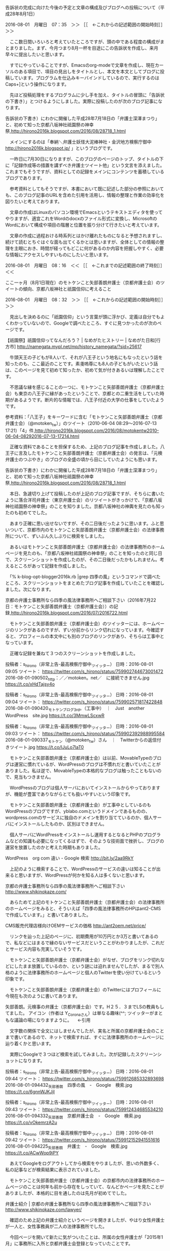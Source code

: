 **** 告訴状の完成に向けた今後の予定と文章の構成及びブログへの投稿について（平成28年8月1日）

2016-08-01　月曜日　07：35　＞＞ ［［　←これからの記述範囲の開始時刻］］＞＞

　ここ数日間いろいろと考えていたところですが、頭の中である程度の構成がまとまりました。まず、今月つまり8月一杯を目途にこの告訴状を作成し、来月早々に提出したいと思います。

　すでにやっていることですが、Emacsのorg-modeで文章を作成し、現在カーソルのある項目で、項目の見出しをタイトルとし、本文を本文としてブログに投稿しています。プログラムを仕込みキーバインドしているので、実行するのはCaps+]という操作になります。

　先ほど投稿処理をするプログラムに少し手を加え、タイトルの冒頭に「告訴状の下書き）」とつけるようにしました。実際に投稿したのが次のブログ記事になります。

告訴状の下書き）にわかに開催した平成28年7月18日の「弁護士深澤まつり」と、初めて知った京都八坂神社祗園祭の神幸祭,http://hirono2016k.blogspot.com/2016/08/28718_1.html

　メインにするのは「奉納＼弁護士妖怪大泥棒神社・金沢地方検察庁御中 http://hirono2016k.blogspot.jp/ 」というブログです。

　一昨日に7月30日になりますが、このブログのページのトップ、タイトルの下に「記録作成等の措置を講ずべき弁護士ツイート他」という文言を添えました。これまでもそうですが、資料としての記録をメインにコンテンツを蓄積しているブログであります。 

　参考資料としてもそうですが、本書において既に記述した部分の参照においても、このブログ記事のURLを含めた引用を活用し、情報の整理と作業の効率化を図りたいと考えております。

　文章の作成はLinuxのパソコン環境でEmacsというテキストエディタを使ってやりますが、適宜これをWordのdocxのファイル形式に変換し、MicrosoftのWordにおいて構成や項目の階層と位置を振り分けて行きたいと考えています。

　文章の作成に過程おける時系列とはかけ離れたものになると予想されますし、続けて読むとちぐはぐな面も出てくるかとは思いますが、全体としての情報の整理を主眼におき、時間が経ってもどこに何があるのか内容を把握しやすく、必要な情報にアクセスしやすいものにしたいと思います。

2016-08-01　月曜日　08：16　＜＜ ［［　←これまでの記述範囲の終了時刻］］＜＜
**** ここ一ヶ月（8月1日現在）のモトケンこと矢部善朗弁護士（京都弁護士会）のツイートの傾向、京都八坂神社と祇園信仰に考えること

2016-08-01　月曜日　08：32　＞＞ ［［　←これからの記述範囲の開始時刻］］＞＞

　見出しを決めるのに「祇園信仰」という言葉が頭に浮かび、定義は自分でもよくわかっていないので、Googleで調べたところ、すぐに見つかったのが次のページです。

【祇園祭】祇園信仰ってなんだろう？ | なめがたヒストリー | なめがた日和[行方市] http://namegata.mypl.net/mp/history_namegata/?sid=25617

　牛頭天王の子どもが8人いて、それが八王子という地名にもなったという話を知ったのも、ここ最近のことです。素戔嗚尊にも8人の子どもがいたという話は、このページを見て初めて知ったか、初めて気が付きあるいは理解したことです。

　不思議な縁を感じることの一つに、モトケンこと矢部善朗弁護士（京都弁護士会）も東京の八王子に縁があったということで、京都との二重生活をしていた時期があるようです。断片的な情報では、八王子付近の大学の仕事をしていたようです。

参考資料：「八王子」をキーワードに含む「モトケンこと矢部善朗弁護士（京都弁護士会）（@motoken_tw）」のツイート（2010-06-04 08:29〜2016-07-13 17:21）「4」件,http://hirono2016k.blogspot.com/2016/08/motokentw2010-06-04-08292016-07-13-17214.html

　正確な資料であることを担保するため、上記のブログ記事を作成しました。八王子に言及したモトケンこと矢部善朗弁護士（京都弁護士会）の発言は、「元検弁護士のつぶやき」のブログの全盛の頃から目にしていたようにも思います。

告訴状の下書き）にわかに開催した平成28年7月18日の「弁護士深澤まつり」と、初めて知った京都八坂神社祗園祭の神幸祭,http://hirono2016k.blogspot.com/2016/08/28718_1.html

　本日、急遽切り上げて投稿したのが上記のブログ記事ですが、そちらに書いたように落合洋司弁護士（東京弁護士会）のリツイートがきっかけで、「京都八坂神社祗園祭の神幸祭」のことを知りました。京都八坂神社の神輿を見たのも知ったのも初めてでした。

　あまり正確に思い出せないですが、その二日後だったように思います。ふと思いついて、京都市内のモトケンこと矢部善朗弁護士（京都弁護士会）の法律事務所について、ずいぶん久しぶりに検索をしました。

　あるいはモトケンこと矢部善朗弁護士（京都弁護士会）の法律事務所のホームページを見たのも、「京都八坂神社祗園祭の神幸祭」のことを知ったのと同じ日で、スクリーンショットを作成したのが、その二日後だったかもしれません。考えるところがあって記録を作成しました。

　「% k-blog-opt-blogger2016k.rb |grep 四季の風」というコマンドで調べたところ、スクリーンショットをまとめたブログ記事を作成していたことを確認しました。次になります。

京都の弁護士事務所なら四季の風法律事務所へご相談下さい（2016年7月22日：モトケンこと矢部善朗弁護士（京都弁護士会））の記録,http://hirono2016k.blogspot.com/2016/07/2016722.html

　モトケンこと矢部善朗弁護士（京都弁護士会）のツイッターには、ホームページのリンクがあるのですが、ずい分前からリンク切れになっています。今確認すると、プロフィールの本文中にも別のブログのリンクがあり、そちらは工事中となっています。

　正確な記録を兼ねて３つのスクリーンショットを作成しました。

投稿者：s_hirono（非常上告-最高検察庁御中_ツイッター） 日時：2016-08-01 09:05  ツイート： https://twitter.com/s_hirono/status/759902744673001472
2016-08-01-090502_http：／／motoken。net／　に接続できません.jpg https://t.co/xHdTajsy4o

投稿者：s_hirono（非常上告-最高検察庁御中_ツイッター） 日時：2016-08-01 09:04  ツイート： https://twitter.com/s_hirono/status/759902571817422848
2016-08-01-090420_モトケンブログ3rd。（工事中）　｜　Just　another　WordPress　site.jpg https://t.co/3MmwLScxwR

投稿者：s_hirono（非常上告-最高検察庁御中_ツイッター） 日時：2016-08-01 09:03  ツイート： https://twitter.com/s_hirono/status/759902392988995584
2016-08-01-090337_モトケン（@motoken_tw）さん　｜　Twitterからの返信付きツイート.jpg https://t.co/IJuLo7laT0

　モトケンこと矢部善朗弁護士（京都弁護士会）は以前、MovableTypeのブログは運営に慣れているが、WordPressのブログは不慣れだと書いていたことがありました。私は逆で、MovableTypeの本格的なブログは触ったこともないので、見当もつきません。

　WordPressのブログは個人サーバにおいてインストールからやっておりますが、機能が豊富でありながらとても扱いやすいという印象です。

　モトケンこと矢部善朗弁護士（京都弁護士会）が工事中としているのもWordPressのブログですが、yblabo.comというドメインであるものの、wordpress.comのサービスに独自のドメインを割り当てているのか、個人サーバにインストールしたものか、区別はできません。

　個人サーバにWordPressをインストールし運用するとなるとPHPのプログラムなどの知識も必要になってくるはずで、そのような技術面で挫折し、ブログの運営を放置したのかと考えた時期もありました。

WordPress　org com 違い - Google 検索 http://bit.ly/2aa9RkY

　上記のように検索することで、WordPressのサービスの違いは知ることが出来ると思いますが、WordPressが何かを知る人は多くないと思います。

京都の弁護士事務所なら四季の風法律事務所へご相談下さい http://www.shikinokaze.com/

　あらためて上記のモトケンこと矢部善朗弁護士（京都弁護士会）の法律事務所のホームページをみると、そういえば「四季の風法律事務所のHPはant2-CMSで作成しています。」と書いてありました。

CMS販売代理店様向けOEMサービスの価格 http://ant2oem.net/price/

　リンクを辿った上記のページに、初期費用が10万円とか3万と書いてあるので、私などにはまるで縁のないサービスだということがわかりましたが、これだとサービス内容も充実していそうです。

　モトケンこと矢部善朗弁護士（京都弁護士会）がなぜ、ブログをリンク切れなどにしたまま放置しているのか、という謎には迫れませんでしたが、まるで別人格のように法律事務所のホームページと個人のTwitterを使い分けているという印象です。

　モトケンこと矢部善朗弁護士（京都弁護士会）のTwitterにはプロフィールに今現在も次のように書いてあります。

矢部善朗。元検事の弁護士（京都弁護士会）です。H２５．３までLSの教員もしてました。 アイコン（作者は Y_Coronaさん）は単なる趣味(^^; ツイッターがまともな議論の場になりますように。 　←引用

　文字数の関係で全文にはしませんでしたが、実名と所属の京都弁護士会のことまで書いてあるので、ネットで検索すれば、すぐに法律事務所のホームページに辿り着くかと思います。

　実際にGoogleで３つほど検索を試してみました。次が記録したスクリーンショットになります。

投稿者：s_hirono（非常上告-最高検察庁御中_ツイッター） 日時：2016-08-01 09:44  ツイート： https://twitter.com/s_hirono/status/759912685332893698
2016-08-01-094432_矢部善朗　四季の風　-　Google　検索.jpg https://t.co/6gnnWJKJjI

投稿者：s_hirono（非常上告-最高検察庁御中_ツイッター） 日時：2016-08-01 09:43  ツイート： https://twitter.com/s_hirono/status/759912434685534210
2016-08-01-094332_矢部善朗　京都弁護士会　-　Google　検索.jpg https://t.co/vOkemrzA2u

投稿者：s_hirono（非常上告-最高検察庁御中_ツイッター） 日時：2016-08-01 09:42  ツイート： https://twitter.com/s_hirono/status/759912152941551616
2016-08-01-094225_矢部善朗　弁護士　-　Google　検索.jpg https://t.co/ACwWop9iPY

　あえてGoogleをログアウトしてから検索をやりましたが、思いの外数多く、私の記事などが検索結果に表示されていました。

　モトケンこと矢部善朗弁護士（京都弁護士会）の京都市内の法律事務所のホームページのことは何年も前から存在をしっていて、なんどかページを見たことがありましたが、本格的に目を通したのは先月が初めてでした。

弁護士紹介 | 京都の弁護士事務所なら四季の風法律事務所へご相談下さい http://www.shikinokaze.com/lawyer/

　確認のため上記の弁護士紹介というページを開きましたが、やはり女性弁護士が一人と、女性事務員が二人の法律事務所でした。

　今回ページを開いて新たに気がついたことは、所属の女性弁護士が「2015年1月」に事務所に入所と京都弁護士会登録となっていたことです。

　前回つまり7月中に大きな発見だったのは、ホームページのなかにある地図を見て、周辺を拡大すると、モトケンこと矢部善朗弁護士（京都弁護士会）の四季の風法律事務所の所在地が、京都の八坂神社のすぐ近くだということです。

　京都市内における八坂神社の場所、位置を正確に確認したのもその時が初めてでした。20年よりはるか前になってしまいましたが、長距離トラックの仕事をしていたので、京都市内にもある程度の土地勘はあります。

　私はそれまでなんとなく八坂神社は京都市内の中心部からなぜか南西辺りをイメージしていたのですが、実際は北東と思える場所に位置しているようです。

八坂神社 - Google マップ http://bit.ly/2aUPJQU

　あらためて上記のGoogleマップを見ると、前回見た時以上に滋賀県との県境に近く、近くに大文字山があると気が付きました。

　大文字焼きが有名ですが、子供の頃、京都に行ったおそらく最後の思い出が、その大文字焼きを見た場面で、それと京都駅か京都タワーのあるビルのレストランで食事をしたことです。東京タワーは今でもテレビで見ることがありますが、京都タワーの名前は聞くこともありません。

　京都へは琵琶湖沿いの国道161号線から入ったり出たりすることが多かったです。名神高速道路では大型トラックでも防音壁のような壁が高くて、市内の様子はほとんど見えず、屋根の空いたトンネルを走っていたという印象も残っています。

投稿者：s_hirono（非常上告-最高検察庁御中_ツイッター） 日時：2016-08-01 10:21  ツイート： https://twitter.com/s_hirono/status/759922035887747073
2016-08-01-102138_株式会社ウェルコーポレーション　から　八坂神社　-　Google　マップ.jpg https://t.co/PgZ2GNyQl9

　エクセレントビルというモトケンこと矢部善朗弁護士（京都弁護士会）の四季の風法律事務所と同じ建物の会社で調べてみましたが、地図で見るより距離はあって、最短経路で3.2キロと出ていました。交通機関を利用して15分ほど掛かるようです。

　時刻は11時17分です。電話が掛かってきて用事で出かけていたのですが、帰ってからGoogleマップを見直すと、3.2キロというのはバスか何かの運行ルートであることに気が付きました。歩くか車で行けば、その半分ぐらいの距離になりそうな感じです。

　時刻は8月4日22時22分になっています。また数日間の中断をしていましたが、昨日と今日は家の中の大掃除と片付けにけっこう明け暮れた時間も過ごしていました。

　このタイトルにあるモトケンこと矢部善朗弁護士（京都弁護士会）のツイートですが、日々記憶も薄れ、確認作業の必要もあります。

　先月つまり7月の中頃辺りだったように思いますが、思いがけない収穫のようなモトケンこと矢部善朗弁護士（京都弁護士会）のツイートが散見されました。

　いよいよ中断していた本書の作成に取り掛かろうと思っていた矢先に知らされたニュースが、戦後最大級ともいわれる相模原の障害者施設45人殺傷事件の事件報道でした。この件に関しても追加のようなモトケンこと矢部善朗弁護士（京都弁護士会）の関連ツイートがありました。

　相模原の障害者施設45人殺傷事件のニュースは朝起きてから初めにツイートとして知りました。まず初めに頭に去来したのが、蘇民将来の説話というのでしょうか、その話の中の皆殺しです。無抵抗の障害者を絞ったという条件もあり、銃も使わず現実にあり得ないような数の殺傷事件だったと思います。

　モトケンこと矢部善朗弁護士（京都弁護士会）のツイートの内容については、確認作業も必要になるので、またの機会にしたいと思います。今夜は蘇民将来について新たな発見もあり、鮮度の高い記述をしておきたいと思います。この項目のテーマにした祇園信仰と密接不可分かとも思います。

2016-08-04　木曜日　22：34　＜＜ ［［　←これまでの記述範囲の終了時刻］］＜＜
**** 弁護士会の退会命令、刑裁サイ太という匿名弁護士アカウントの超在性と蘇民将来、岩手県奥州市・黒石寺の奇祭「蘇民祭」で考えること

2016-08-04　木曜日　22：47　＞＞ ［［　←これからの記述範囲の開始時刻］］＞＞

　まずは今日の午後に目にした刑裁サイ太のツイートとそのスクリーンショットをご紹介するところから始めたいと思います。

ツイート：uwaaaa（サイ太）：2016/08/04 18:39： https://twitter.com/uwaaaa/status/761134432744988672 ： こういうクソ弁護士，東京には掃いて捨てるほどいると思う https://t.co/z8kqTm2QFm

　上記の刑裁サイ太のツイートでURLを引用しているのは次の「そらまめ」という現職弁護士と思われるアカウントのツイートです。

〜sollamame（そらまめ）のツイート〜投稿日時〜2016/08/04 18:29〜ツイートのURL〜 https://twitter.com/sollamame/status/761131866682298368 〜
#〜引用〜 「弁護士としての基本的知識・技量を欠いており、本件と同様の初歩的なミスを今後も繰り返す可能性が極めて高いものと判断され、またその弁明も法律家として理解困難なものが多く、被懲戒者に弁護士業務をさせるべきではないとの結論に至ったものである」として退会命令を下された方がいる。凄まじいね

　なお、告発-金沢地方検察庁御中_ツイッター（@kk_hirono）へのツイートは、140文字に収まるように語尾から超過文字を削除しました。今回は6文字で「。凄まじいね」の部分を削っています。

　刑裁サイ太については、数日前から改めて神仏の仏教の歴史という意味で再び注目をしていたところです。きっかけの一つは8月1日に名舟大祭を見に行った帰りに、輪島市金蔵という集落の寺院を初めて見た体験も影響しています。自分の母親の人生についても改めて思いを馳せました。

　もう一つ先月の最終の水曜日だったと思うので、調べると7月27日になるかと思いますが、宇出津祭礼委員会の決算報告の監査があり、久しぶりに事務所に行って、そこで古い本で、私が住む小棚木の町内のキリコのナカフクに関する記載に目を通しました。

　同じ本は宇出津の図書館にもあったかと思いますが、なるべく早く再確認をしておきたいと思っていました。やはり「蘇家宮」となっているようです。

　同じ日、Googleで「蘇家宮」で検索をしたのですが、意外なことに宇出津のあばれ祭り以外の情報は見当たらず、「蘇」という漢字は違っているようなブログの記事も見つけました。ただ、本には蘇民将来のことが書いてあったので、漢字の違いはさほど意味はなさそうに思いました。

　調べてみると次のような情報も出てきました。

「蘓」と「蘇」という字について - 「蘇」の旧字体は「蘓」と書くそうなのです... - Yahoo!知恵袋 http://detail.chiebukuro.yahoo.co.jp/qa/question_detail/q1325143418

　今調べてきて気がついたのですが、「蘇る」という字とも関連がありそうです。数日前はテレビで、「阿蘇山」という言葉を見た時に、「蘇」という字が含まれていると気が付きました。熊本地震がありましたが、あの時は「天の怒り」や「天変地異」を強く意識しました。

　「蘇民将来」というのは仏教説話のように思っていたのですが、今夜は改めて正確なことを調べておきたいと思い、リンクを辿ると岩手県の蘇民祭のことが出てきて、YouTubeの動画を一つ見たのですが、苦行のようなすごい祭りだと思うとともにあばれ祭りにも似ていると思いました。

　メモを兼ねた@hirono_hideki（奉納＼弁護士妖怪大泥棒神社＼廣野秀樹）の最新ツイートは次のようになっています。

投稿者：hirono_hideki（奉納＼弁護士妖怪大泥棒神社＼廣野秀樹） 日時：2016-08-04 22:15  ツイート： https://twitter.com/hirono_hideki/status/761188922911227905
【画像あり】女「蘇民祭のポスター、セクハラだから外して」と苦情→衝撃のポスターをご覧くださいｗｗｗｗｗ | warotter（ワロッター） https://t.co/hmFHrAlXMV

投稿者：hirono_hideki（奉納＼弁護士妖怪大泥棒神社＼廣野秀樹） 日時：2016-08-04 22:02  ツイート： https://twitter.com/hirono_hideki/status/761185609994104832
日本三大奇祭「蘇民祭」ホモ対策「全裸厳禁」ＪＲポスター拒絶騒動 - 真相世界（The truth world） https://t.co/goTF9Q0UpS

投稿者：hirono_hideki（奉納＼弁護士妖怪大泥棒神社＼廣野秀樹） 日時：2016-08-04 21:39  ツイート： https://twitter.com/hirono_hideki/status/761179709459800064
奥州市観光サブサイト　黒石寺蘇民祭 https://t.co/y8PPD6tyCU

投稿者：hirono_hideki（奉納＼弁護士妖怪大泥棒神社＼廣野秀樹） 日時：2016-08-04 21:33  ツイート： https://twitter.com/hirono_hideki/status/761178274869510144
男の熱気がムンムン！！日本三大奇祭の黒石寺蘇民祭へ行こう - そうだ　遊びに行こう https://t.co/WWHudVBicF

投稿者：hirono_hideki（奉納＼弁護士妖怪大泥棒神社＼廣野秀樹） 日時：2016-08-04 21:29  ツイート： https://twitter.com/hirono_hideki/status/761177134161334277
2016 黒石寺蘇民祭に行ってきました（2016.2.14） https://t.co/SPsYOGjcoi

リツイート）→ 　投稿者：hirono_hideki（奉納＼弁護士妖怪大泥棒神社＼廣野秀樹） 日時：2016-08-04 20:30  ツイート： https://twitter.com/hirono_hideki/status/761162352808996864
RT @yamatokoyomi: 牛頭天王（神道ではすさのおさまに比定）の異国来訪を、裕福な巨旦（こたん）将来は追い返し、貧しい蘇民（そみん）将来はもてなし…その果報で、のちに巨旦さん一族は疫病で全滅、蘇民さん一族は逃れて子孫代々繁栄した…祇園祭や夏越祓と関わり深いお話ですね…
元のツイート）→　投稿者：yamatokoyomi（和こよみ＊旧暦たん） 日時：2016-07-30 11:14  ツイート： https://twitter.com/yamatokoyomi/status/759210453113462784
牛頭天王（神道ではすさのおさまに比定）の異国来訪を、裕福な巨旦（こたん）将来は追い返し、貧しい蘇民（そみん）将来はもてなし…その果報で、のちに巨旦さん一族は疫病で全滅、蘇民さん一族は逃れて子孫代々繁栄した…祇園祭や夏越祓と関わり深いお話ですね！ &gt;RT @hayamakagura

リツイート）→ 　投稿者：hirono_hideki（奉納＼弁護士妖怪大泥棒神社＼廣野秀樹） 日時：2016-08-04 20:27  ツイート： https://twitter.com/hirono_hideki/status/761161751400329218
RT @kanda_gaho: ワテラス夏祭りでスサノオノミコトのヤマタノオロチ退治の神楽を見た。江戸の下町の地主神は、祇園牛頭天王すなわちスサノオノミコトってことはほとんどの人は知らないだろな！ https://t.co/TW5Mcuf6ZK
元のツイート）→　投稿者：kanda_gaho（月刊☆神田画報） 日時：2016-08-03 21:51  ツイート： https://twitter.com/kanda_gaho/status/760820300875378688
ワテラス夏祭りでスサノオノミコトのヤマタノオロチ退治の神楽を見た。江戸の下町の地主神は、祇園牛頭天王すなわちスサノオノミコトってことはほとんどの人は知らないだろな！ https://t.co/TW5Mcuf6ZK

リツイート）→ 　投稿者：hirono_hideki（奉納＼弁護士妖怪大泥棒神社＼廣野秀樹） 日時：2016-08-04 20:20  ツイート： https://twitter.com/hirono_hideki/status/761159868111659009
RT @uenishi_sayuri: 橋下徹さん関係なく、法テラスが弱者救済の役割を果たせているのか、また今回のように弁護士の無知（あり得ないとは思うが）による依頼者被害の発生についての割合等を、国会開会と同時に、法務委員として、まずは質問趣意書を内閣に提出します。

htt…
元のツイート）→　投稿者：uenishi_sayuri（上西(うえにし)小百合） 日時：2016-08-04 12:21  ツイート： https://twitter.com/uenishi_sayuri/status/761039382757335041
橋下徹さん関係なく、法テラスが弱者救済の役割を果たせているのか、また今回のように弁護士の無知（あり得ないとは思うが）による依頼者被害の発生についての割合等を、国会開会と同時に、法務委員として、まずは質問趣意書を内閣に提出します。

https://t.co/SlcojJGxwL

投稿者：hirono_hideki（奉納＼弁護士妖怪大泥棒神社＼廣野秀樹） 日時：2016-08-04 20:17  ツイート： https://twitter.com/hirono_hideki/status/761159236873256960
「業務停止１か月」大渕弁護士　単なる謝罪会見とならなかった舞台裏 https://t.co/Y3wry1ByoL

投稿者：hirono_hideki（奉納＼弁護士妖怪大泥棒神社＼廣野秀樹） 日時：2016-08-04 19:45  ツイート： https://twitter.com/hirono_hideki/status/761151056701161473
手ぶらで入廷？オッサン弁護士の堕落 | 弁護士という民族 https://t.co/fGYbsZSPq5

　蘇民祭について、何が行われているのかよくわかるYouTube動画を見ることが出来たと思います。寺院での祭礼というのもとても珍しく感じたのですが、お坊さんの衣装など見ていると、中国やチベットの宗教色の方が強いようにも感じて、その点も興味深く思いました。

　調べると次のようなとてもわかり易いお祭りの説明がありました。

／＊＊＊＊＊＊＊＊＊＊（引用開始）＊＊＊＊＊＊＊＊＊＊
引用URL＞＞＞＞：http://www.kokusekiji.jp/cont2/main.html 蘇民祭 | 黒石寺

『備後風土記』の中に蘇民信仰の逸文が残されている。

北海の武塔神（たけあきのかみ）が南海の神の娘をめとろうと旅に出、途中で日が暮れた。そこに蘇民将来と巨旦将来という兄弟が住んでいた。兄の蘇民（そみん）将来は大変貧しく、弟の巨旦（こたん）将来は裕福で家や倉を百余りも持っていた。武塔神は弟に一夜の宿を借りようとしたが断られ、やむなく兄の家に泊めてもらった。兄は粟の飯でもてなした。後に武塔神は八人の王子と帰る途中、兄の蘇民将来の所に寄り「かっての報いをしよう。おまえの子孫がその家にいるか」と問うと、「妻と娘がいる」と答えた。 すると「茅の輪（ちのわ）」を腰に着けるよう命じた。その夜、神は蘇民と妻、娘を除いてすべてを滅ぼしてしまった。そして「私は須佐之男命（すさのおのみこと）なり、後の世に疫病あらば蘇民将来の子孫といい、腰に茅の輪をつける者は疫を逃れるであろう」と言った。

武塔神・須佐之男命・牛頭天王・薬師如来は同一神仏であるという。

＊＊＊＊＊＊＊＊＊＊（引用終了）＊＊＊＊＊＊＊＊＊＊／

　上記の引用でははっきりと「須佐之男命」と記載されています。本来は「素戔嗚尊」や他の記載の方が多いように思われたので、その点も気になったのですが、本来、スサノオノミコトは、日本神話に出てくる神道の神様に間違いはなさそうに思います。

　明治初期だったように思いますが、神仏習合ということで素戔嗚尊と牛頭天王が同一視されるようになったということは色々なページで見て知っていましたが、「薬師如来」というよく聞いたことのある仏様が、同一視されているというのは初めて見たように思います。

　それで一層、神道と仏教の関係性を強く意識したのですが、そこで頭に浮かんできたのが、数日前から気になっていた刑裁サイ太のことです。データベースに記録してあるので大丈夫かと思いますが、刑裁サイ太の発言については別に取り上げて踏み込んでおきたいと思います。

　相模原の障害者施設45人殺傷事件の事件は、マスコミや報道の問題を含め、弁護士らの人知を超絶した超在性を改めて考えさせられました。問題を突きつけられたような使命かすら感じています。現代車気における地獄絵図という一面でもあります。さらに踏み込み弁護士の化け物性と言いたいものです。

2016-08-04　木曜日　23：49　＜＜ ［［　←これまでの記述範囲の終了時刻］］＜＜
**** 刑裁サイ太という匿名弁護士アカウントにみる弁護士の世俗的、社会的超在性とマスコミの犯罪被害の事件報道

2016-08-05　金曜日　09：44　＞＞ ［［　←これからの記述範囲の開始時刻］］＞＞

　７時ちょっと前に目がさめて、今日の予定など考えながら、弁護士の実態をご理解頂くために、まずは刑裁サイ太という匿名弁護士にスポットをあてたいと思いました。

　「サイ太」をキーワードに含むスクリーンショットを抽出するワンライナーのコマンドを作成して、そのあと台所で日清食品の焼きそばをきれいになったガスレンジと、フライパンで作って食べました。それこれしてパソコンに戻ると刑裁サイ太のタイムラインでツイートが更新されていました。

　まず目についたのが見覚えのあるモトケンこと矢部善朗弁護士（京都弁護士会）のツイートのリツイートです。相模原の障害者施設45人殺傷事件のマスコミ報道の関するツイートです。

　先に、さきほど作ったワンライナーのコマンドをご紹介します。

find /home/a66/git/kk_hirono_2016/a_資料/a_スクリーンショット/ /home/a66/kk_hirono/ -name '*サイ太*.jpg'  -type f -printf '%f\n'|sort

　findというUNIXのシステムでは古典的な検索コマンドを使っています。検索対象として二つのディレクトリを指定しています。階層をくまなく探す再帰的な検索です。

　「サイ太」というキーワードをファイル名に含むjpgを拡張子に持つファイルを探しています。私はスクリーンショットもpngではなくほとんどjpgで作成しています。

　コマンドの終わりの方の処理がややこしくなっているのは、本来findの実行結果として含まれるディレクトリ名を取り除くためのもので、これが意外に面倒でネットで探して見つけたのがこの方法でした。最近のことです。

　最後にsortコマンドで出力結果の並べ替えをしています。初めのころはそうではなかったのですが、スクリーンショットのファイル名は日付と時刻のデータを先頭に入れるようにし、作成時刻で並び替えがしやすいように工夫してあります。

　findコマンドはlocateコマンドのようなデータベースの更新は必要ないので、その場の最新の状態が反映されます。全システム内を対象にするような検索だとlocateとは処理時間に違いがありますが、この程度だと処理はほぼ一瞬で終わります。

　通常ソートによる並べ替えは数字の若いものから昇順になるので、古いファイルほど初めに表示され、終わりは時系列で最新のものとなります。したがって処理結果の最終部分になりますが、実行結果のうち今月に入ってからのスクリーンショットを次に掲載します。

2016-08-02-075810_サイ太　@uwaaaa　　2014年6月2日【接見と石鹸の共通点】１　「こういうところは初めて？」っていう話題になる２　ひにんするように言.jpg
2016-08-03-120505_サイ太さんがリツイート￼Tomoko　Doe　@z1o9z6e9　　4時間4時間前スッキリもデタラメ。法テラスは2010年に新しいできた制.jpg
2016-08-03-120549_サイ太さんがリツイート￼ガチナビGO　@gachinavi　　2時間2時間前旧日弁連基準は独禁法違反（不当な取引制限）にあたる疑いがあるか.jpg
2016-08-03-120630_サイ太さんがリツイート￼koganei_hyogo　@koganei_hyogo　　5時間5時間前情報公開法の対象外である裁判所で情報公開.jpg
2016-08-03-120745_サイ太　@uwaaaa　　13時間13時間前法ワロスｗｗｗｗｗｗｗｗｗｗ.jpg
2016-08-03-212105_サイ太　@uwaaaa　　2時間2時間前クライアント　→　暗いアント　→　暗い蟻　→　黒い蟻　→　ブラックな蟻　→　ブラックなアリさｎ.jpg
2016-08-03-212207_サイ太さんがリツイート￼だいず：ＤＤＲｅｒ＆いか＆ＭＨＸ　@daizu1977　　9時間9時間前相模原45人殺傷事件マスコミ「被害者遺族が.jpg
2016-08-04-161743_サイ太さんがリツイート￼やまぐち　としき　@to7shi1ki7　　8月2日「法テラス利用でない依頼者との間で不公平が生じるから」という理.jpg
2016-08-04-190015_サイ太　@uwaaaa　　20分20分前サイ太さんがそらまめをリツイートしましたこういうクソ弁護士，東京には掃いて捨てるほどいると思う.jpg
2016-08-05-091701_サイ太さんがリツイート￼モトケン　@motoken_tw　　7月28日。@shiho_watanabe　「議論が深まればと思います。」など.jpg
2016-08-05-092724_サイ太　@uwaaaa　　4分4分前『報道されて人生が狂った！』って言ってマスコミ関係者が殺される事件でもなければ意識は変わらないんでしょ.jpg
2016-08-05-093428_サイ太さんがリツイート￼弁護士法人向原・川上総合法律事務所　向原　@harrier0516osk　　8分8分前弁護士法人向原・川上総合法律.jpg

　あとで実行ということもまれにあるかと思いますが、気になるツイートは、その場でスクリーンショットとして記録するようにしています。

　スクリーンショットはスクリプトによるファイルの作成と同時に、https://twitter.com/s_hirono に写真付きツイートとして投稿するようにしています。

　ツイログを使えば、ファイル名の一部から対象の写真付きツイートを探しだすことも出来ます。次が実際の例になります。

非常上告-最高検察庁御中_ツイッター(@s_hirono)/「2016-02-19-103544_」の検索結果 - Twilog http://twilog.org/s_hirono/search?word=2016-02-19-103544_&ao=a

　作成時刻は秒まで含めているので、同じ時刻で複数のスクリーンショットを作成することはまずないので、冒頭の時刻の部分だけで特定して探しだすことが出来ると思います。

　TwitterAPIで取得したツイートに独自の書式を適用したデータでは、刑裁サイ太のタイムラインは次のようになっています。一部の抜粋ですが、ひとつづきの流れです。

〜uwaaaa（サイ太）のツイート〜投稿日時〜2016/08/05 09:22〜ツイートのURL〜 https://twitter.com/uwaaaa/status/761356724322217984 〜
#〜引用〜 『報道されて人生が狂った！』って言ってマスコミ関係者が殺される事件でもなければ意識は変わらないんでしょうね

／uwaaaa（サイ太）のリツイート／このリツイートの日時／2016/08/05 09:21／ URL／ https://twitter.com/uwaaaa/status/761356370448822272 ／
／uwaaaa（サイ太）がリツイートした@aphros67（しん）のツイートの内容／
#／引用／ 連続幼女殺害事件とか佐世保同級生殺人事件とか、加害者の親族が自殺したケースなんて枚挙に暇ないっていうのはマスコミの社会部記者なら当然知っているよな？死ねって言ってんの(・ω・)？
／元のツイートの投稿日時／2016/08/04 00:02／元のツイートのURL／ https://twitter.com/aphros67/status/760853330746675200

〜uwaaaa（サイ太）のツイート〜投稿日時〜2016/08/05 09:10〜ツイートのURL〜 https://twitter.com/uwaaaa/status/761353586722770944 〜
#〜引用〜 弁護士をいくら増やしたところで、債権を確実に回収できるシステムがなければ何の意味もないわけで

／uwaaaa（サイ太）のリツイート／このリツイートの日時／2016/08/05 09:01／ URL／ https://twitter.com/uwaaaa/status/761351486957682688 ／
／uwaaaa（サイ太）がリツイートした@k_sawmen（シン・キングギドラ）のツイートの内容／
#／引用／ 相模原の被疑者が「障害者の生きる価値について議論が深まればと思います」とか言ってたら袋叩きやで
／元のツイートの投稿日時／2016/08/05 08:46／元のツイートのURL／ https://twitter.com/k_sawmen/status/761347714537828352

／uwaaaa（サイ太）のリツイート／このリツイートの日時／2016/08/05 09:01／ URL／ https://twitter.com/uwaaaa/status/761351482159489024 ／
／uwaaaa（サイ太）がリツイートした@motoken_tw（モトケン）のツイートの内容／
#／引用／ .@shiho_watanabe 「議論が深まればと思います。」などと何を他人事みたいに言ってるんですか。マスコミが、あなたが議論を深めなければいけないんじゃないですか？あなたたちは報道被害の加害者なんですよ。
／元のツイートの投稿日時／2016/07/28 09:28／元のツイートのURL／ https://twitter.com/motoken_tw/status/758459198287941633

〜uwaaaa（サイ太）のツイート〜投稿日時〜2016/08/05 08:53〜ツイートのURL〜 https://twitter.com/uwaaaa/status/761349459158503424 〜
#〜引用〜 財産開示もなんとかしろよ、３０万以上隠し持ってる奴は過料払った方が得というクソな制度

〜uwaaaa（サイ太）のツイート〜投稿日時〜2016/08/05 08:29〜ツイートのURL〜 https://twitter.com/uwaaaa/status/761343253052436480 〜
#〜引用〜 お上が動かないと何も変わらない国ですね＾＾

　刑裁サイ太がリツイートしたモトケンこと矢部善朗弁護士（京都弁護士会）のツイートは投稿時刻が07/28 09:28となっています。26日に発生した相模原の障害者施設45人殺傷事件の二日後の朝ということが確認されました。

　モトケンこと矢部善朗弁護士（京都弁護士会）の場合、この程度のツイートの内容だとスクリーンショットは作成していなかったようです。先ほど8月に入ってからにしていましたが、刑裁サイ太のスクリーンショットも26日以降のものを追加しておきたいと思います。

2016-07-27-230322_　深澤諭史さんがリツイート￼サイ太　@uwaaaa　　6時間6時間前サイ太さんが渡辺志帆　Shiho　Watanabeをリツイートしました.jpg
2016-07-28-003329_　サイ太さんがリツイート￼みにゃたろっく【ロースクールの闇】　@Tarominyax　　2時間2時間前友人からこんなパケ画像が送られてきた.jpg
2016-07-28-003452_　サイ太さんへの返信￼サイ太　@uwaaaa　　6時間6時間前@uwaaaa　調べはついてて，その取材も進んでいるけど，「警察が発表した」.jpg
2016-07-28-003638_サイ太　@uwaaaa　　7時間7時間前誰も文句言わないから状況が変わらないんだよ。前々から言ってますが，もし，当職が担当する事件で勝手に.jpg
2016-07-28-003744_サイ太　@uwaaaa　　7時間7時間前「事件の重さを伝えようという記者の試み」とかいう記者の公開自己満足と，被害者・遺族の心情，尊重すべ.jpg
2016-07-28-003917_サイ太　@uwaaaa　　8時間8時間前重大事件の被疑者の卒業アルバムを持ち出す理由は，晒し上げエンターテイメント以外の何者でもないよね。.jpg
2016-07-28-003936_サイ太　@uwaaaa　　8時間8時間前サイ太さんが渡辺志帆　Shiho　Watanabeをリツイートしました被害者の実名の公表を求めるの.jpg
2016-07-28-004004_サイ太さんがリツイート￼小迎ちゃんパパ18歳　@nakamukae　　9時間9時間前『「実名発表」が直ちに実名報道に結びつくわけではなく，.jpg
2016-07-28-004146_サイ太さんがリツイート￼十佳＠三日目東シ-08a　@Denpatounokai　　1日1日前相模原の事件、犯人の家からアニメとかゲームとか.jpg
2016-07-28-004214_サイ太さんがリツイート￼ほりぐち　@mstk_Horiguchi　　14時間14時間前なぜ最高裁が裁判所にポケストップの除外を申し入れたか.jpg
2016-07-28-004255_サイ太　@uwaaaa　　15時間15時間前波瑠ちゃんは，広報誌「ほうてらす」や「社会を明るくする運動」に続出している辺り，法務省よりの考.jpg
2016-07-28-004401_サイ太　@uwaaaa　　15時間15時間前元ヤンの武井ちゃんに「あのとき助けてくれた弁護士さんのおかげで更生できました」っていう広告を出.jpg
2016-07-28-121415_深澤諭史さんがリツイート￼サイ太　@uwaaaa　　1時間1時間前もっと言うと，「個人のプライバシー晒し挙げないと，他誌に売り負けるんです.jpg
2016-07-28-121743_深澤諭史さんがリツイート￼サイ太　@uwaaaa　　19時間19時間前「事件の重さを伝えようという記者の試み」とかいう記者の公開自己満足と.jpg
2016-07-28-140708_深澤諭史さんがリツイート￼サイ太　@uwaaaa　　3時間3時間前小倉秀夫先生が出題した期末試験がマスコミの事件報道に一石を投じていて，い.jpg
2016-07-28-233254_サイ太　@uwaaaa　　9時間9時間前○んぽを立てさせて、若しくは○んぽを立てることを条件として、若しくは○んぽを立てさせないで.jpg
2016-07-29-004957_浜木綿弁右衛門さんがリツイート￼サイ太　@uwaaaa　　7月27日「事件の重さを伝えようという記者の試み」とかいう記者の公開自己満足と，.jpg
2016-07-29-090946_ystkさんがリツイート￼サイ太　@uwaaaa　　22時間22時間前小倉秀夫先生が出題した期末試験がマスコミの事件報道に一石を投じていて.jpg
2016-07-29-190311_サイ太　@uwaaaa　　2時間2時間前「卒業文集の公表が適法なら，ワシの適法なフンドシ姿も公表してクレオ！！」.jpg
2016-07-29-203701_中村元弥さんがリツイート￼サイ太　@uwaaaa　　7月28日小倉秀夫先生が出題した期末試験がマスコミの事件報道に一石を投じていて，いい問.jpg
2016-07-29-211829_　三輪記子（弁護士＠京都）さんがリツイート￼サイ太　@uwaaaa　　7月27日「事件の重さを伝えようという記者の試み」とかいう記者の公開.jpg
2016-07-29-213307_弁護士　野田隼人さんがリツイート￼サイ太　@uwaaaa　　7月28日障害者施設連続殺人事件，さっそくテレビが素人に「心神喪失ではなかった.jpg
2016-07-29-221124_弁護士　浜ちゃん　GOさんがリツイート￼サイ太　@uwaaaa　　7月28日小倉秀夫先生が出題した期末試験がマスコミの事件報道に一石を投じ.jpg
2016-07-29-224829_赤ネコ漫画家弁護士＠LINEスタンプ！さんがリツイート￼サイ太　@uwaaaa　　7月28日小倉秀夫先生が出題した期末試験がマスコミの事件.jpg
2016-07-29-225145_弁護士　村松　謙さんがリツイート￼サイ太　@uwaaaa　　7月28日小倉秀夫先生が出題した期末試験がマスコミの事件報道に一石を投じていて.jpg
2016-07-29-235053_弁護士ばびろんさんがリツイート￼サイ太　@uwaaaa　　7月28日記者の質が悪すぎるのが原因だよ。もっと記者を増員して質のいい記者を増や.jpg
2016-07-29-235438_サイ太@uwaaaa他称・ビジネス法務系スター弁護士が，日常業務の話から司法制度の問題点，法曹養成・司法試験関係，おもしろ裁判例や興味深い文.jpg
2016-07-30-002411_サイ太　@uwaaaa　　7時間7時間前「卒業文集の公表が適法なら，ワシの適法なフンドシ姿も公表してクレオ！！」.jpg
2016-07-30-002433_サイ太@uwaaaa他称・ビジネス法務系スター弁護士が，日常業務の話から司法制度の問題点，法曹養成・司法試験関係，おもしろ裁判例や興味深い文.jpg
2016-07-30-011052_弁護士　村松　謙さんがリツイート￼サイ太　@uwaaaa　　8時間8時間前@Watchin_Big_Bro　なるほど。ただ，仮に業務フロー.jpg
2016-07-30-013348_ystkさんがリツイート￼サイ太　@uwaaaa　　2日2日前小倉秀夫先生が出題した期末試験がマスコミの事件報道に一石を投じていて，いい問.jpg
2016-07-30-133512_サイ太　@uwaaaa　　10分10分前マスコミと卒業文集問題、誰かまとめちくり～.jpg
2016-07-31-013031_サイ太　@uwaaaa　　9時間9時間前久しぶりに一杯やる前にＨＰの記載を直せやクソが.jpg

　ファイル名には文字数の制限がありますし、特殊記号もファイル名に含むことが出来ず、これはスクリプトの処理で全角文字などに置換処理をしています。文字数の制約で不十分ではありますが、それでも全体を俯瞰するような効果もあるのではと思います。

　なかでもすごいと思ったのが、「卒業文集の公表が適法なら，ワシの適法なフンドシ姿も公表してクレオ！！」という内容のツイートです。これも背景や周辺事情など補足の説明が必要かと思います。本当は全部に必要かもしれませんが膨大になるので、それは現実的ではありません。

　まず、「卒業文集の公表」の点ですが、これはマスコミが事件の被害者の生前の様子を伝えるために、将来の夢や希望を語った姿を紹介したものかと思います。これに対する同様の批判は深澤諭史弁護士も顕著で、以前の重大殺人事件のときも同じような反応をしていました。

　次に「ワシの適法なフンドシ姿」というのは、おそらく岡口基一裁判官の問題を意識もしくは示唆したものと考えられます。

　岡口基一裁判官がブリーフ一枚の裸の自撮り写真をTwitterなどで公開していることは前々から知っていましたが、それが先日ネットのなかだけの問題ではなくなり、テレビにも取り上げられたようです。私は祭礼委員会のことで忙しい時期だったので、テレビは見ていません。

　不適切なツイートの内容で厳重注意を受けたというニュースでした。東京高等裁判所だったように思います。ネットではむしろ擁護の声が高まった様子で、私が見ている主に弁護士のツイートの範囲で、積極的に調べたわけでもない一面的なものですが、そういう報道のされかたもありました。

　昨夜、蘇民祭のYouTube動画をみているときも、この刑裁サイ太のフンドシ姿のツイートのことを思い出していましたが、私が蘇民祭のことを初めて知ったのも昨夜調べると2008年のことでした。ポスターのわいせつ性、セクハラ性などが問題となり、マシ込みに取り上げられたときのことです。

　羽咋市のアパートに住んでいる頃は余りテレビを見なかったので、余計に強く印象に残っていますが、法律問題としてネットで取り上げられいるのを見たような気もします。

　羽咋市のアパートには2002年の11月から2009年の3月まで5年間ちょっと住んでいましたが、テレビを余り見なかったため、印象に残っている事件のテレビニュースというのもそう多くはありません。ネットとなると事情は違って主な情報源はモトケンこと矢部善朗弁護士のブログでもありました。

　テレビのニュースとして特に強く印象に残っているのは、七尾市の石崎奉燈祭での見物客の死亡事故でした。二十歳すぎの若い女性が亡くなったとのことでした。

　この石崎奉燈祭の死亡事故のことは別の形で取り上げたいと予定しているのですが、一月ほど前にネットで調べたところ、平成13年頃のことで、私が羽咋市のアパートで見た死亡事故のニュースは、過去の事故のことを取り上げたものを私が勘違いして聴いていたのか、記憶も曖昧になっています。

／＊＊＊＊＊＊＊＊＊＊（引用開始）＊＊＊＊＊＊＊＊＊＊
引用URL＞＞＞＞：https://ja.wikipedia.org/wiki/%E7%9F%B3%E5%B4%8E%E5%A5%89%E7%87%88%E7%A5%AD 石崎奉燈祭 - Wikipedia

2001年（平成13年）8月、見物中の22歳女性が奉燈と民家の壁に挟まれ死亡した。

＊＊＊＊＊＊＊＊＊＊（引用終了）＊＊＊＊＊＊＊＊＊＊／

　平成13年は大晦日の12月31日まで私が金沢刑務所に服役していた年になります。おそらく数年後にテレビで、数年前の死亡事故のことを取り上げたのだと思いますが、私はそのテレビを見た時の死亡事故だと、つい最近まで勘違いしていたことになりますし、ネットがなければ勘違いしたとも。

　上記のWikipediaのページには「1889年（明治22年）に奥能登宇出津より古いキリコを、網すき（網大工）の口添えで譲り受け、」とあります。これも私自身、最近になってしったことですが、他に、同じく電線の問題で七尾市の祗園祭のキリコを譲り受けたという情報もあります。

　石崎八幡神社について調べると、ご祭神に見たことのない女性と思われる神様の名前が出てきて、調べると名前は子供の頃から知っている神功皇后のことだったので、驚きました。羽咋郡の富来のキリコ祭りの神社も八幡神社という名前だったと思いますが、全国的に沢山ありそうな神社の名称の一つです。

　「もともとは京都の祇園祭の流れを汲むものであり、石崎地区でも古くは祇園系の山車を出していた。しかし石崎八幡神社の納涼祭（お涼み）で何度も火事に見舞われ、」と書いてあり、素戔嗚尊などのご祭神とばかり思ったのですが、少し調べると違った情報が出てきました。

／＊＊＊＊＊＊＊＊＊＊（引用開始）＊＊＊＊＊＊＊＊＊＊
引用URL＞＞＞＞：http://www.ishikawa-jinjacho.or.jp/search/detail.php?e7a59ee7a4be4944=1312 八幡神社｜石川県神社庁

御祭神 	息長足姫尊　譽田別尊　比咩大神　事代主命

＊＊＊＊＊＊＊＊＊＊（引用終了）＊＊＊＊＊＊＊＊＊＊／

　そういえば今朝の新聞に、昨夜あったらしい七尾市の和倉温泉の花火大会の写真入りの記事が出ていました。石崎町は和倉温泉に隣接していますが、和倉温泉が予想を遥かに超えた大きな温泉地だったのに対して、石崎町は思っていたよりずいぶんと小さい町でした。昨年の夏に行ったように思います。

　2008年といえば、秋葉原無差別殺傷事件があって、今次のページで確認すると6月8日の事件発生でしたが、その月の20日ころにはモトケンこと矢部善朗弁護士（京都弁護士会）のブログのコメント欄から締め出しをくらいました。

秋葉原通り魔事件 - Wikipedia http://bit.ly/2amsDFR

　「参考資料扱いにした過去の告訴状の下書き」のどこかに書いたと思いますが、その直後の休日に羽咋市の国道沿いのパチンコ店で、初めてやって6万円ほどの大勝ちをしたんが、パチンコ機「伝説の巫女」でした。同名のパチスロ機は、その数カ月前からやっていたはずです。

　パチスロ機の「伝説の巫女」をやった憶えのあるのは、羽咋市に住んでいた当時、七尾市のパチンコマルハンと、同じくマルハンの金沢市の福久店でした。初めに見たのが七尾の方で、初めにやってみたのが福久店だったと思います。

　あらためてこの項目の見出しを見ると、ずいぶんと脱線気味だと気が付き、パソコンの時計を見るといつの間にか12時を過ぎていて、12時35分になっています。まだ、午前中かと思っていました。

　刑裁サイ太のことは前々から「参考資料扱いにした過去の告訴状の下書き」などで取り上げてきたと思いますが、重要視するようになったのは最近のことで、一つのきっかけが、名舟大祭に行った帰りに立ち寄った金蔵のお寺でした。

　ずいぶん古い門のあるお寺でしたが、同じ敷地のような場所に隣接して「日吉神社」という神社があるのも、意外な光景でした。その帰り道、柳田村の中心部でも、諏訪神社のすぐ隣に大きなお寺のような建物があることに気が付き、今まで気が付かなかったのが不思議に思いました。

　刑裁サイ太と言えば、初めにTwitterで見た頃から500円切手の鬼のような形相の仏像らしいものをアイコンに使っています。ずっと仁王像かと思っていたのですが、先日確認のため調べると、仁王像とはちょっと違うようなインドの仏教の守護神のようでした。

　手間が掛かったのですが、刑裁サイ太のアイコンの500円切手について本格的に調べたのは7月28日のことでした。金蔵に行ったより前になります。次のツイートのあたりのことです。

〜hirono_hideki（奉納＼弁護士妖怪大泥棒神社＼廣野秀樹）のツイート〜投稿日時〜2016/07/28 13:33〜ツイートのURL〜 https://twitter.com/hirono_hideki/status/758520854024192001 〜
#〜引用〜 伐折羅大将とは - 難読語辞典 Weblio辞書 https://t.co/JhywyR1l9B

　思い浮かぶキーワードから探しだせなかったのですが、改めて500円切手を調べ、大将を含んでいそうだと見当をつけて、Twilogで検索をすると見つかりました。7月28のツイートにページを切り替えると、それらしい刑裁サイ太について調べておきたい動機となったツイートを発見しました。

奉納＼弁護士妖怪大泥棒神社・金沢地方検察庁御中: 刑裁サイ太の最新ツイート100: ”数十年後に「えっ、数十年前はマスコミを監視する委員会なかったの！？」とか言われている未来が見える。”他 http://hirono2016k.blogspot.jp/2016/07/100_65.html?spref=tw

　13時55分から始まったテレビの情報番組ミヤネ屋で、「生中継　TOKIO・山口達也（４４）結婚8年　ジャニーズ初の離婚会見　LIVE　東京都内」というのを見ています。番組が始まって初めて知ったことですが、弁護士と離婚訴訟を含め、時代の変化を感じています。

　40分の会見が終わったところです。別れた妻は一般の人で、誹謗や中傷が予想されるので子どもを守るためにもご配慮願います、というような締めくくりでした。

　マスコミ性悪説という点で、考えさせられるところがあり。本当は買い物に出掛けるつもりだったのをやめて、40分間の時間をかけて見たかいがあったように思います。昼食はまだですが、夕食の時間にも近づいているので、なにか簡単に済ませたいと考えています。

　CMに入る前に行列のできる法律相談所の天然パーマのようなメガネを掛けた弁護士が、「弁護士いらずの離婚」というようなコメントをしていたのも印象的でした。

　そういえばミヤネ屋が始まる前に、録画をして出かけようかと思い。数日前に録画していたミヤネ屋を消去してしまいました。今になって思い出したのですが、同じ行列のできる法律相談所のメンバーの女性弁護士の業務停止の放送内容を録画していたことを思い出しました。

　大淵弁護士という名前だったと思います。ミヤネ屋が始まる前だったようにも思いますが、モトケンこと矢部善朗弁護士（京都弁護士会）がそれに関連したツイートをしていたので、独立した項目として取り上げることを確定的に決めていました。候補は一杯あるのですが不発で終わるものがほとんどです。

　刑裁サイ太も法テラスや弁護士の懲戒処分に関するツイートをやっていました。懲戒処分は大淵弁護士の件ではなく、退会命令の処分のものですが、続報のようなツイートはなく、今のところ詳細も具体性もわからない処分です。

　なにがきっかでだったか思い出せなくなっていますが、数日前からブラウザで次のツイート検索のページを開いたままにしています。刑裁サイ太のツイートは、それとは別に刑裁サイ太のタイムラインで見たものです。

退会命令 - Twitter検索 https://twitter.com/search?q=%E9%80%80%E4%BC%9A%E5%91%BD%E4%BB%A4&src=typd

　ブラウザのページをスペースキーでスクロールさせて遡り、６つのスクリーンショットを作成しました。そこで思い出しましたが、キーワド検索のきっかけは、「無理やり性交」＝弁護士に退会命令－第二東京：時事ドットコム、の件でした。

　開いた憶えのないタイトルのリンクを含むツイートが目についたので、開いて読みました。全文とあるので長文かと思いましたが、要旨のような全文だったので拍子抜けしました。

【続報】強姦嫌疑の二重橋法律事務所・大塚和成弁護士の退会命令事件、第二東京弁護士会の掲示の全文を公開 – さくらフィナンシャルニュース http://sakurafinancialnews.jp/?p=54

　なにより意外に思ったのは記事の日付が2016年2月23日になっていることです。この件を知ったのもツイートだったように思いますが、10日から半月は経っていないように思います。半年ほど全く知らないままにいた事になり、今も知らないままにいた可能性も高そうです。

　第二東京弁護士会といえば、深澤諭史弁護士がTwitterのプロフィールに所属していると書いてある弁護士会であり、深澤諭史弁護士は弁護士会や日弁連の会務などに積極的に参加しているとツイートしています。

　被害者という女性の無理矢理の性交渉で、心身の不調から医療機関の治療を受け、さらに職場を退職せざるえなくなったという主張を受け容れ、退会命令という思い処分を出しています。男女間のトラブルとしてありがちなケースとも思われ、同業者としてさらにどうなのかという思いもあります。

　退会命令では、他の弁護士会に入会の申請をすることが出来るらしく、より重いのが除名という処分でも弁護士となる資格を失うのは3年間となっています。退会命令を受けて他に受け入れる弁護士会はないという情報もみているので除名と大差なく重くも、3年間で復権できれば軽くも感じられる処分です。

　刑裁サイ太についてもまだまだ書きたいことはあるのですが、余り集中も出来ず、モトケンこと矢部善朗弁護士（京都弁護士会）や小倉秀夫弁護士との共通性や差異にからめて、取り上げたいと思います。

　「集中も出来ず」と書いたところで、下のウィンドウにあった刑裁サイ太のタイムラインに更新があり、「エゴサーチ汚染が酷い」というツイートでした。エゴサーチの意味がわからなかったので、調べたのですが、なるほどというもので、私のことを指しているのかもしれません。

　Googleの「刑裁サイ太」の検索結果を３つのスクリーンショットとして記録しました。さきほどの６つのスクリーンショットも掲載し忘れていたことに気がついたので、8件のスクリーンショットを次に掲載しておきます。

投稿者：s_hirono（非常上告-最高検察庁御中_ツイッター） 日時：2016-08-05 15:47  ツイート： https://twitter.com/s_hirono/status/761453670240165888
2016-08-05-154751_刑裁サイ太　-　Google　検索.jpg https://t.co/e0iqicvDdL

投稿者：s_hirono（非常上告-最高検察庁御中_ツイッター） 日時：2016-08-05 15:47  ツイート： https://twitter.com/s_hirono/status/761453497397026816
2016-08-05-154710_刑裁サイ太　-　Google　検索.jpg https://t.co/ZHONg4OyV4

投稿者：s_hirono（非常上告-最高検察庁御中_ツイッター） 日時：2016-08-05 15:45  ツイート： https://twitter.com/s_hirono/status/761453137743847425
2016-08-05-154544_サイ太　@uwaaaa　　7分7分前エゴサーチ汚染が酷い.jpg https://t.co/eHPK42tjku

投稿者：s_hirono（非常上告-最高検察庁御中_ツイッター） 日時：2016-08-05 15:06  ツイート： https://twitter.com/s_hirono/status/761443232286806016
2016-08-05-150623_退会命令　-　Twitter検索.jpg https://t.co/CxyOfB13Kb

投稿者：s_hirono（非常上告-最高検察庁御中_ツイッター） 日時：2016-08-05 15:05  ツイート： https://twitter.com/s_hirono/status/761443096307445761
2016-08-05-150550_退会命令　-　Twitter検索.jpg https://t.co/yG0s3VyDy9

投稿者：s_hirono（非常上告-最高検察庁御中_ツイッター） 日時：2016-08-05 15:05  ツイート： https://twitter.com/s_hirono/status/761442959459889152
2016-08-05-150518_退会命令　-　Twitter検索.jpg https://t.co/t2VA785E4V

投稿者：s_hirono（非常上告-最高検察庁御中_ツイッター） 日時：2016-08-05 15:04  ツイート： https://twitter.com/s_hirono/status/761442850072502272
2016-08-05-150452_退会命令　-　Twitter検索.jpg https://t.co/SuLnr1SbKy

投稿者：s_hirono（非常上告-最高検察庁御中_ツイッター） 日時：2016-08-05 15:04  ツイート： https://twitter.com/s_hirono/status/761442763908886528
2016-08-05-150431_退会命令　-　Twitter検索.jpg https://t.co/YzMk9E1vpN

投稿者：s_hirono（非常上告-最高検察庁御中_ツイッター） 日時：2016-08-05 15:04  ツイート： https://twitter.com/s_hirono/status/761442644803280896
2016-08-05-150401_退会命令　-　Twitter検索.jpg https://t.co/XiMUkz318Z

2016-08-05　金曜日　15：56　＜＜ ［［　←これまでの記述範囲の終了時刻］］＜＜
　
**** 弱者救済を考えるなら法テラスの運営を問題にすべきというモトケンこと矢部善朗弁護士（京都弁護士会）の法律家としての責任と、祭礼運営における責任の比較検討

2016-08-07　日曜日　16：06　＞＞ ［［　←これからの記述範囲の開始時刻］］＞＞

　昨日の8月6日は、生まれて初めて七尾市の石崎奉燈祭を見に行ってきました。このお祭りは単なる祭り見物以外に自分の目で見て確認をしておきたい思い入れがあり、それは羽咋市に住んでいた平成16年から18年頃の夏に遡ります。

　それは真夏の日曜日の20時45分からの中部地方のニュース番組であったように記憶しているのですが、石崎奉燈祭で見物していた若い女性の死亡事故があったというニュースでした。昨日か一昨日に書きましたが、実際に四郷事故が起きたのは平成13年の8月とのことでした。

　年が特定できないのですが、同じ頃には同じ羽咋市のアパートから多分同じ日曜日の同じような時間に、被告訴人梅野博之の自宅に電話を掛けたことと、それとは別に被告訴人大網健二から電話が掛かってきたことがありました。携帯電話だったと思います。

　詳しいことは「参考資料扱いにした過去の告訴状の下書き」に書いてあると思いますし、いちいち書いていたら長くなるので、ここでの要点以外は割愛しますが、態度を急変させた被告訴人大網健二は、苦し紛れのように私に羽咋市のどこに住んでいるのか、と繰り返しきいてきました。

　そういうこともありますが、私は羽咋市に住んでいた5年ちょっとの間、地元宇出津のあばれ祭りには一度も帰ることがありませんでした。身の危険を案じていたからで、一つの具体的な体験が、平成14年7月のあばれ祭りで、茂平食堂の前でありました。

　これは「参考資料扱いにした過去の告訴状の下書き」にもまだ書いていないはずです。被告訴人KYNとの関係による体験ですが、その被告訴人KYNについては、被告訴人大網健二とは違い、今回正式に被告訴人には含めないことにしましたので、今回も匿名扱いにします。

　被告訴人KYNはただの関係者ではなく、受けた影響も大きいので、被告訴人としての可能性は残存しており、他との区別をするためにも被告訴人KYNというかたちで、被告訴人という言葉はつけておきます。

　私が最後に地元宇出津のあばれ祭りに参加したものその平成14年のときで、当時はまだ現在のような7月の第一金土とはなっておらず、7月7日、8日と毎年日にちが決まっていました。

　その前も私は平成4年4月1日に金沢西警察署に出頭してから平成9年1月18日に福井刑務所を満期出所するまで、これは4年10ヶ月ほどになるかと思いますが身柄の拘束が続いていたので、祭りはおろか自由の身で外に出ることもありませんでした。

　その前になると、金沢市場輸送のとき一度だけ、妻子を連れてあばれ祭りの見物に宇出津の実家に戻ったことがありましたが、見たのは8日の2日目の夜だけで、それも下岩屋という町内から地元で言うカンノジのあばれ神輿の運行を見ただけと記憶にあります。

　次男は昭和63年1月の生まれで、まだ満足に外を歩くこともできず母親にあずけたまま家においてきたような記憶があるので、その昭和63年の7月8日の可能性が高いと考えています。

　それより前となると昭和58年のあばれ祭りで、それまでは小中学生の頃から他の友達と一緒に祭りをしていたと思いますが、昭和59年からは仕事を休んで祭りに帰るようなことはなく、一度だけ帰ったのが昭和63年と思われる2日目の夜でした。

　能登の各地においても宇出津においても夏から秋のキリコ祭りはお盆や正月以上に重要なもので無理をしてでも帰省すると言われていますが、私はそういう祭りだけではなく、人間関係や地域社会そのものからも孤立し続けて来ました。

　平成4年の事件のことを忘れれば、それなりの別の人生があったようにも思えなくはないですが、どこかでホームレスのような状態になったり、作業現場の事故に見せかけられたり、あるいは祭りや飲み屋での傷害致死事件に見せかけられて、この世を去っていたリスクもそれなりにあると考えています。

　「祭りや飲み屋での傷害致死事件に見せかけられて」という部分は、実際に被告訴人KYNとの関係において、それと思わせるような事実が具体的にありましたし、この点は事態的で詳細な事実を、書面において御庁つまり金沢地方検察庁に提出してきました。

　被告訴人KYNに声を掛けたのは、前の前の前のあばれ祭りだったので、2014年の7月になるかと思います。これは「参考資料扱いにした過去の告訴状の下書き」において、かなり細かく記述をしており、モトケンこと矢部善朗弁護士（京都弁護士会）のこととも絡んでいたはずです。

　声を掛けたのは、大橋組の茂平食堂のとなりの家の前で、その家というのは昔、私の父親がタイヤ屋の商売をやっていた場所で、私は1歳のときにそこから新築で建てた、住居兼タイヤ屋の辺田の浜の家に移ったと聞いています。1歳の頃の記憶は全くありません。

　たまたま被告訴人KYNの町内のキリコを見つけたのが、その場所でした。彼の町内は酒垂なので、酒垂神社周辺の9町内（現在は大竹町が酒垂と一緒で8町内）は、キリコの運行の先頭になると決まっているので、他の町内と違い探しやすくはありました。

　宇出津は40近い町内になっていて、どの町内も酒垂神社か白山神社の氏子になります。人で不足などの理由でキリコを出さない町内もありますが、今年は36町内で５つの子どもキリコをあわせて41のキリコが出ました。このあたりは祭礼委員をやったのでよくわかっています。

　あばれ祭りの二日目は、運行ルートも長く、祭りの範囲も広くなります。さきほど書いたように先頭の８，９と絞り込みやすかったのですが、それでも目当ての町内のキリコの現在位置を探しだすのは容易ではなく、見つけた先が茂平食堂の前だったというのも偶然とは違うような気がしていました。

　あばれ祭りの二日目は、八坂神社に向かうあばれ神輿のお供をするのが神事としてのキリコの役割で、カンノジの先の八坂神社を過ぎれば、各町内に解散するという感じです。だいたいの位置は見当がつきましたが、探しまわったわけでもなく、そろそろかと行った先で、酒垂のキリコを見つけました。

　被告訴人大網周一も酒垂神社周辺の9町内（地元ではマチと呼ぶ）の一つの本町のキリコを担いていると前に聞いていましたが、それらしい姿は見えませんでした。あばれ祭りで彼の姿を見たのも平成14年が最後でした。

　天徳寺の前辺りに家を借りていて金沢との二重生活で宇出津周辺での鳶の仕事もやっていると聞いていましたが、家が天徳町ではなく本町になるのか、本町のキリコを担いでいると聞いていました。

　平成14年のあばれ祭りでは、昔ののりで貶し合いをしていた干場茂幸に、「あんちゃん、頭なっとないか？」と繰り返し言われました。頭は大丈夫か？という意味です。二人とも酒を飲んでいて笑いながら話していましたが、普段は警戒したように、私の平成4年の事件に触れることはありませんでした。

　バッサと読んでいた干場茂幸と会ったのもあれが最後だったと思います。宇出津の城野町に実家がありましたが、もう何年もうわさ話も聞いたことがありません。被告訴人大網周一の鳶職の会社で、番頭ともナンバー2ともいう立場になっていました。

　バッサも小木や姫の遠洋漁船に乗っていた関係で、被告訴人浜口卓也とはずいぶん親しくしていました。慎重に距離感をおいていると、平成10年当時にたまに会うと感じていました。被告訴人KYNの配管工事の現場で一緒になることや、被告訴人KYNの事務所に来ることもありました。

　被告訴人KYNの事務所に来たというのは、私が今思い出せる範囲で1回だけで、「参考資料扱いにした過去の告訴状の下書き」か7月の告訴状には書いたと思いますが、被告訴人大網健二が総合建設業の講習のようなものを、大学の先生を招いてやったという遅い時間の夕方のことです。

　そのとき、バッサこと干場茂幸は、被告訴人大網健二の世話で一戸建ての新築の家を買ったか建てたというような話もしていました。

　「浜口邸新築工事」のWordのファイルを、バックアップを頼むとかいう名目で、私の目に触れさせた被告訴人大網健二の行動も古い「参考資料扱いにした過去の告訴状の下書き」は書いたかと思います。

　羽咋市から宇出津に戻ってきたのが何度も書いているように2009年3月15日の夜で、それから毎年、宇出津のあばれ祭りは見物をしていましたが、時間も場所も限定的な見物で、被告訴人大網周一や被告訴人KYNに会うことは避けるようにしていました。

　宇出津のあばれ祭りは同じ広場に一度に集まるようなことはないです。以前は50近いキリコが出ていたと記憶していますが、今でも40ほどのキリコが、道路沿いに並んで集まってから、順番に移動しながら進んでいくお祭りです。

　初日は、21時に始まって能登町役場前の大松明をまわりますが、正確なことはわかりませんが、人の話など聞いていると、順番の初めの方のキリコが町内に帰る頃は、まだ、終わりの方のキリコは出発もしていないかもしれないという感じです。

　私は少年時代と平成14年しかあばれ祭りのキリコに参加したことがないのですが、祭りに参加してキリコを担いでいるとキリコの動きに縛られて、行動範囲も狭くなるはずです。実際、祭礼委員で一緒になった年配の人も、あばれ神輿の運行などほとんど見たことがなかったと話していました。

　地元なのでほとんどの裏道や細い小路も子供の頃から知り尽くしています。キリコの運行は決まった道です。そういうこともあり、出来るだけ避けて、祭りの見物をすることも出来ましたが、どこで誰と顔を合わせても不思議ではないというのもありました。

　羽咋市のアパートに住んでいた頃は、あばれ祭りに帰ること自体をしないと徹底していましたが、今考えても不自由な生活を余儀なくされ、他の家は孫や大勢の親戚の帰省で賑わうのに、私の母親の精神的な負担も相当なもので、それが統合失調症にもつながったのだと思います。

　時刻は8月8日8時29分になっています。昨夜は20時45分頃に家を出て、珠洲市の宝立七夕キリコ祭りを見に行ってきました。家に戻ったのは23時45分でした。このお祭りを見たのは2回目で、前回は一昨年の2014年です。

　石崎奉燈祭と似ているのはキリコが大きいことですが、豪華絢爛な石崎に対して、素朴な手作り感のあるキリコです。石崎のお祭りの会場や運行の道がとても狭かったのに対して、宝立はルートが短いもののとても広いと改めて感じました。

　石崎奉燈祭のメインである堂前広場に対して、宝立は海の砂浜がメインになります。花火も沢山あたり、キリコがいる背後の海に、海面すれすれに花火を打ち上げるのも他のお祭りにはない見どころです。時期的にもいかにも納涼祭と行った感じのお祭りです。

　この宝立七夕キリコ祭りに出かける前に、とても気になる内容のツイートをモトケンこと矢部善朗弁護士（京都弁護士会）がやっていました。発言ではなく記事のリンクとタイトルのみのツイートだと思います。

　深澤諭史弁護士も昨日あたりから絶好調で、まさに「弁護士深澤まつり」と言った感じのツイートとリツイートを、花火のように打ち上げています。

　時刻は9時44分になっています。冷凍した食パンを焼いて食べていました。洗濯も始めています。半日でも記述を中断すると何を書いたのか正確に思い出せなくなると改めて思いました。

　つぎつぎに新しい関心の対象が出てくると、そちらに気が周り、どうしたものかと考えているうちにも時間が過ぎて、それまでのことがはっきり思い出せなくなります。もとより全てを書き尽くすことは無理なので、全体としてのまとまりを考えながらやってはいます。

　この項目ではモトケンこと矢部善朗弁護士（京都弁護士会）の法テラスに対するツイートと、祭礼における責任のことを主題にしています。

　私は昨年つまり2015年のちょうど今頃だったと思いますが、あばれ祭りが終わってしばらく経って頃に、町内の人に頼まれて16人の祭礼委員の一人になりました。任期は2年になります。

　宇出津に祭礼委員というものがあることは知っていました。祭りの頃になると新町に選挙事務所のようなものが出来て、祭礼委員の詰め所になっていることは何度か目にしていたからです。

　交通整理を主にやる集まりかと思っていたのですが、寄付金集めから大松明の点火や片付けまでやるとは思いもよりませんでした。他にもいろいろとありますが、実に多くのことを勉強させていただく機会にもなりました。

　祭礼委員は宇出津の3町内または2町内に一人ずつ選ばれ、酒垂氏子8人、白山氏子8人の16人で構成されます。私は町内が小棚木で音羽町と小棚木の代表になりますが、つい最近になって元は同じ町内だったと知りました。

　現在も同じかどうかわかりませんが、2番めに古い宇出津祭礼委員の出版物によると、音羽町と小棚木は昔、同じ町内だったのでキリコのナカフクも同じ「蘇家宮」になっていると書いてありました。小棚木のキリコは今も同じだと思いますが、音羽町は確認していません。

　母親の実家になっていた小棚木の家に辺田の浜から引っ越してきたのは昭和50年の4月のことかと思います。「参考資料扱いにした過去の告訴状の下書き」にも何度か書いてきたと思いますが、十数年ぶりとか聞いた酒樽祭りの復活があると聞いた時に引っ越しました。

　毎年決まったように忘れてしまうので、酒樽祭りはいまだに一度も見たことがありません。祭りというより神事なのだと思いますが、伝統文化として重視されているのか、テレビの県内ニュースでも取り上げられるので、そのときに今年も忘れていたと気が付きます。

酒樽がえし｜4月｜能登半島-能登町観光ガイド http://www.notocho.jp/event/625/

　確認のため調べてみると祭りとはなっておらず、「酒樽がえし」となっていました。田んぼの中で酒樽を奪い合い、そのあと海に入って奪い合うということです。

　辺田の浜から神野の方に向かった奥に、今も何か建物が残っていますが、ゴミ焼き場がありました。そのちょっと先のところで、子供の頃、母親と一度だけ稲刈りの手伝いをしたことがあり、母親がとても苦しそうにしていたのが強く印象に残っています。完全に音を上げていました。

　ページをよく見ると開催日が4月2日になっていました。何故か日にちのことは考えたことがなく、なんとなく宇出津の春祭りと同じように曜日での開催とばかり思い込んでいたようです。

　考えてみると、観光客の集客を見込むようなお祭りではないので日にちが決まっているのが当然かと思いましたが、不思議と今までそこに思いが至りませんでした。また、やはり私は前日の4月1日に、宇出津の小棚木に引っ越しをしたことになりそうです。

　十数年ぶりに何かお祭りが復活するという話は聞いていたので気になっていたのですが、宇出津の小棚木の家に引っ越しをすることを優先して辺田の浜の家を出ました。

　宇出津の小棚木に引っ越してきた頃は、近所に同級生もいたので近所の子供とも遊んでいました。

　当時のことで忘れられないのは、NHKの大河ドラマで平将門を主人公にした「風と雲と虹と」というドラマがあり、自分でも不思議なくらいそのドラマにのめりこみ、それまでまともにテレビドラマなど見たことがなかったのに、心に決めて全話を視聴したことです。

　当時町内の子供らで火の用心の見回りがあり、見回りの参加を促すように家の前で「火の用心」の掛け声を繰り返されたのですが、平将門の大河ドラマを見たいために居留守をしたことがありました。時間が長く感じる読経のようなもので、退散してくれた時はとても安堵したことを憶えています。

　同じ頃には能都町役場の2階にあった図書館で「平安王朝」という本を借りて、平将門のことを読んだことも記憶に残っています。出来て数年後の役場庁舎だったと思いますが、不思議に前の庁舎や建設中の様子を見たという記憶は一つも残っていません。

　祭礼委員の話に戻しますが、安全対策ということで珠洲警察署の署員と会議をすることも何度かありました。それまでになく安全対策が問題になったのは、今年の春の曳山祭りで、白山氏子の曳山が強風にあおられ転倒し、一人だけでしたが重傷者が出たからです。

　祭りの運行中ではなかったので怪我人も少なくすみましたが、小さい子供が沢山、曳山に乗るというお祭りなので、運行中に転倒などしていれば、大きな重大事故になっていた可能性もありました。

　気象条件による祭礼の中止の見極めなどが中心の課題になりましたが、その会議の場で、石崎奉燈祭の死亡事故の話を聞きました。死亡事故当時の七尾署の責任者が、そのあと能登警察署に赴任してきたということで、祭礼委員会との間で綿密なやりとりがあったとも聞きました。

　伝聞なので正確なことは知りませんが、石崎奉燈祭においては死亡した見物客の若い女性に対する損害賠償として数千万円を、石崎町の人たちがお金を出し合って支払ったと聞きました。

　あばれ祭りの数日前には各町内の代表者らの集まりがコンセールのとであったのですが、その時は参加者の町内の人からの意見として、石崎奉燈祭の事故では責任者が在宅起訴され刑事裁判で執行猶予付きの有罪判決を受けたと聞きました。

　あとで他の人に話を聞くと、それは2,3年前の事故で死亡事故ではなかったとも聞きましたが、その話は初めてしりました。

　宇出津のあばれ祭りでは各町内のキリコに、若者頭1名と責任者2名の名前がナカフクの後ろに町内の紋章の下の方に貼りだしてあります。今年はすべて私がパソコンを使って作成しました。

　若者頭というのは私自身よくわかっていないのですが、キリコ祭りの責任者というのは子供の頃からよく聞いていました。決まった色のたすきをかけ、酒を飲むことが出来ないと聞いていました。

　石崎奉燈祭のキリコの担ぎ手はアルコール禁止というもの祭礼委員になって初めて聞きました。

　宇出津のあばれ祭りでも道路に面した窓を全開にしている家は多いのですが、石崎の町を歩くと窓枠そのものから取っ払っている家が多いのに驚きました。

　遅い時間になってから思い出して家の中を見るようにしたのですが、アルコールのようなものはほとんど出ておらず、来客に缶ビールを少し出しているだけという感じでした。

　今では宇出津のあばれ祭りでもたちの悪い酔っぱらいの姿を見ることはほとんどなくなったように感じているのですが、昔は殴り合いのケンカを含め酔っ払って大騒ぎをし暴れるのが主流であったとも思えるぐらいで、観光という要素も今ほどなかったように思います。昭和の時代のことです。

　昭和の終わり頃のことですが、当時は、輪島の海士町と七尾の石崎は、同じく漁師町で気性が荒く、また、団結力が強いとも聞いていました。同じ輪島市内や七尾市内でもその地区だけは言葉も違って、特に石崎は言葉が汚く一緒にいると恥ずかしくなるとも聞いたことがありました。

　私が小中学生のの頃も宇出津ではごく普通に相手のことを「われ」と呼んでいましたし、今では耳にすることがなくなった言葉もいろいろありました。もう20年近く前になると思いますが、小学校で標準語の教育を徹底したとも聞いています。

　今では普段の生活で、小中学生や子どもの姿をみかけること自体がとても少なくなり、まとまって見かけるのはお祭りのときぐらいです。あばれ祭りでもベビーカーを押した女の人の姿を見ることが多く、それだけ安全、安心な祭りになっているのだと思います。

　今年はテレビで初めて長野県の諏訪神社の御柱祭という祭りがあることを知りました。ミヤネ屋でもやっていましたが、ずいぶんと長い期間に渡る祭りがあるのだということも初めてしったお祭りでした。

　そのうち死亡事故が起きたとテレビのニュースで知り、ネットでは二人の弁護士が諏訪神社の宮司を刑事告発したということをニュースで知りました。告発をした弁護士についても調べましたが、その後大した問題にもなっていたので、割愛したいと思います。

　私は50歳を過ぎるまで、お祭りの運営について深く考えることはなかったのですが、運営にたずさわることは多くの負担とともに、理不尽ともなりうるような責任を負うリスクがあるのだと思いました。

　宇出津のあばれ祭りは先月つまり7月の第一金土でしたが、翌週の第二土曜日は七尾市の祇園祭というキリコ祭りがあって、これも初めて見にゆきました。七尾市の大地主神社の祭礼ということで、これは是非見ておきたいと思いました。

　キリコの大きさは宇出津のあばれ祭りとそう変わらないものでしたが、石崎奉燈祭の奉燈と同じように絢爛豪華な装飾性の高いキリコでした。

　宇出津のキリコと同じようにナカフクの後ろに名前が書いてありましたが、肩書は責任者などではなく、「指揮者」と「副指揮者」となっていて、責任という言葉を忌避した知恵なのかとも考えました。個人的な感想であり、実際のところはわからないです。

　石崎奉燈祭は2トンのキリコを100人で担ぐと言われています。キリコは日本遺産にもなった能登地方だけの伝統文化なので、車を使わず人力だけで担ぐキリコとしては日本最大ということになります。

　宇出津のキリコの場合、重さはさほどないですが、担ぎ手の数と調和が問題になります。「肩が合わない」という言い方もしますが、担ぎ手の肩の高さが合わないと各自の負担も大きくなると言われています。

　石崎奉燈祭の担ぎ手は男だけで年寄りの姿もないと思いました。女性の参加は、奉燈（キリコ）の上で笛を吹く小学生ぐらいの女の子ぐらいでした。ごく少人数です。祭りを見に行って気がついたことですが、参加がないためか、若い女性の見物客の姿がずいぶんと目に付きました。

　宇出津のキリコは大きさも重さもあるので、余り激しい動きはないですが、若い女性や年寄りの担ぎても多く、昔ほどではないですがキリコの上には小さい子供が乗っています。輪島大祭のキリコは、小さくて軽いということもありますが、回転させるなど非常に動きが激しいです。

　輪島大祭を見に行ったのも昨年が初めてでしたが、同じキリコ祭りでも違いや特色があるものだと思いました。能登のキリコ祭りに共通しているのは、準備を含めた負担の大きさとストレスの発散かと思いました。

　なにで見たのか憶えていないですが、昨年、輪島大祭に行った頃、太鼓を打ち鳴らすことで町の邪気を追い払う、という話がありました。たしかに輪島大祭は太鼓と鉦が鳴り響くお祭りで、小さい子供から小中学生も太鼓を叩くのがとても上手です。

　二日目の重蔵神社や三日目の住吉神社では、神社の前にキリコをとめて、そこで太鼓を打ち鳴らしていましたが、そういう光景も初めてみました。奉納打ちということになるのかと思いますが、お祭り自体が本来、歴史と伝統を受け継いだ神事なのだと思いました。

　翻って弁護士を見ると、自らの負担を最小限におさえ、手前勝手な理屈と選りすぐった前例で利益をかっさらう泥棒のような神様だと思いました。不安とストレス抱え込むような方向に呪詛のような祭事を大事件に触れて行います。疫病神と言いますが、まさにそのとおりだと思いました。

　時刻は14時22分です。また色々と沢山の発見がありました。ネットは情報の宝庫だとあらためて思いました。事象のごく一部があることや全体像における割合の小ささも能登の祭りを通して実体験で感じている一面もあります。昼食もまだです。朝は冷凍の食パン一枚を食べました。

　法クラ関係でもまとまって取り上げたいことが出てきました。深澤諭史弁護士のツイートとリツイートが中心になっています。

　この項目でも能登のお祭りのことを沢山書いたと思いますが、お祭り自体の紹介が目的ではなく、歴史的民俗的な意味で、小倉秀夫弁護士とモトケンこと矢部善朗弁護士（京都弁護士会）の邪悪的神格性を検証、研究し、刑事告訴という実際の手続きに反映させるための資料であると位置づけております。

　妖怪退治とまで言ってしまえば言い過ぎかとも思ったりしますが、神話のような物語性を現代のパソコン技術や情報力を駆使して、記録する作業でもあります。結果はわかりませんが、人事を尽くし、結果が出た場合において、それに至る道理とプロセスを明確に公開し記録する作業です。

　モトケンこと矢部善朗弁護士（京都弁護士会）と小倉秀夫弁護士は特に選んだ弁護士ですが、弁護士という業界の問題性を浮かび上がらせてくれていますし、特にモトケンこと矢部善朗弁護士においては、数年来に及ぶ大打撃を蒙りました。小倉秀夫弁護士にはけじめをつけてもらう一点です。

　時刻は17時00分です。宇出津新港のどんたく宇出津店に買い物に行って16時前には家に戻っていました。

　石崎奉燈祭の若い女性の死亡事故のニュースは羽咋市のアパートに住んでいた時のこととして特に鮮明に憶えているのですが、当時他に何かあったのかと気になり、8月のはじめというのは間違いないと思いますが、はっきりした年を特定したいと思いました。

　そこで思いついたのが当時メインにしていたはてなダイアリーのブログでの検索です。実行すると「石崎」をキーワードにした検索で見つかったのは1件だけでした。記事のタイトルそのものは文字化けで判別できなくなっています。次は特定の日付の記事の指定になっています。

／＊＊＊＊＊＊＊＊＊＊（引用開始）＊＊＊＊＊＊＊＊＊＊
引用URL＞＞＞＞：http://d.hatena.ne.jp/hirono_hideki/20080201 *1201875347* 日暮れて途遠し

しかし、当日になって気がついたのも不思議な巡り合わせというか、運命的なものを少なからず感じてしまいました。ちょうど仕事が暇になり、一緒に仕事をしている人と雑談をしていたところ、運転免許のことに話が及び、とっさに気がついたのです。その前には、七尾市の石崎で、地元出身の大相撲の元横綱輪島が、不祥事を起したとき、建立されていた銅像が取り壊しになったという話を聞き、そんなこともあったのかと、昔のことをあれこれと思い出していました。

＊＊＊＊＊＊＊＊＊＊（引用終了）＊＊＊＊＊＊＊＊＊＊／

　文字化けしたままになっていた記事のタイトルの部分を削除しました。URLにあるように2008年2月1日の記事です。当日の記事はこの一件だけでした。

　ここに七尾市石崎町出身の元横綱輪島関のことが書いてありますが、すっかりと完全に忘れていました。一昨日に石崎町に行った時も、和倉温泉に向かう道沿いに、横綱輪島大士の石碑のようなものの案内板がありましたが、ここに書いてあることを思い出すことは全くなかったです。

　この記事では免許証を失効させた時のことを書いてありますが、その時のことはよく憶えています。羽咋駅から電車で金沢駅に行き、内灘線で運転免許センターまで行きました。5年以上派遣の仕事をしていて、自分から休みをもらったのはその時の1回だけでした。

　鋳物工場できつい仕事をしていたので、化物かと人に言われたこともありましたが、当時はそれだけ健康にも恵まれていたのだと思い、長い年月を無駄にしてしまったと思うとともに、羽咋市においてモトケンこと矢部善朗弁護士（京都弁護士会）に受けた打撃にも感慨を深めます。

　なお、このブログのタイトルの文字化けですが、いくつか実名を丸ごと匿名に置換するのにAPIを使って投稿しなおしたところ、あとになって一部のタイトルで文字化けが起こっていることに気が付きました。はてなダイアリーではEUC-JPという今は使われなくなった文字コードが使われています。

　さいわい文字化け前のタイトル名を探しだすことが出来たので修正をしました。免許証のこととはまったく関係のないタイトル名になっていました。

[社会]思い込みで10年以上無免許運転をしていた女性教諭 - 日暮れて途遠し http://d.hatena.ne.jp/hirono_hideki/20080201

　編集画面で8月の記事を探していたのですが、思いがけない発見がありました。これも何かのお導きなのかもしれません。次の記事になります。

関係者の実名公開について - 日暮れて途遠し http://d.hatena.ne.jp/hirono_hideki/20060805/1154791082

　2少年の殺人事件を起こし無期懲役刑となった大網兄弟の父親の名前と、その兄弟分で東京で暴力団組事務所を開いた能登町姫出身の人物の名前が実名になっていたので、これは○に置き換えておきました。「私のその近く」となっていた「の」を「も」に訂正しました。

　いくつかすっかり忘れたいた事が書いてありましたが、殺人事件の50万円と思っていた借金が40万円になっていました。割と重要と思われることですっかりと忘れていたのは次の司法書士と竹沢俊寿にに相談するように説得していたという部分です。

／＊＊＊＊＊＊＊＊＊＊（引用開始）＊＊＊＊＊＊＊＊＊＊
引用URL＞＞＞＞：http://d.hatena.ne.jp/hirono_hideki/20060805/1154791082 関係者の実名公開について - 日暮れて途遠し

※民事裁判で八百長判決を出した古川龍一裁判官は、転任先の福岡で司法史上最大の不祥事とも言われた、妻のストーカー事件に関わる不正を引き起こし、検察をも巻き込んだ。

http://www.aiben.jp/page/frombars/topics/32.html

http://www.cc.matsuyama-u.ac.jp/~tamura/saikousatyousahoukokusyo.htm

※同じ民事裁判で、原告側訴訟代理人となった長谷川紘之弁護士宅に強盗が押し入った。同日の午前、加害者は能美郡辰口町（当時）でも、民家に押し入り強制わいせつ事件を起こした模様。福井刑務所内で得た情報では、弁護士の妻は強姦されているという。

　弁護士宅の合い鍵を持ちながら、不在ではないときに押し入り強盗を敢行しているが、そもそも弁護士の社会的声価をおとしめ、他の弁護士にも無言の圧力を加えるための、外形的事実を作り上げる目的で、依頼された実行者であった可能性も否定できない。

　なお、新聞報道によると「金に困ってやった」とあり、数百万円の借金があったらしい。判決は早めに出て、服役、福井刑務所にいたらしい。同じ第二工場の一人の受刑者からしか、話を聞くことはなかったが、その本人も、金沢で強制わいせつ事件を起こし服役、冤罪であると訴え続け、再審請求もすると言っていた。市場急配センターや金沢市場輸送と同じ、金沢近辺の運送会社の社員であり、石過運送と言っていたと記憶している。

　その運送会社には、中西運輸商から金沢市場輸送の配車係になった吉村哲が、昭和６１年頃に勤めていたという経緯もある。なお、吉村哲の父親は、平成３年頃、被告訴人の一人である安田繁克らと一緒に金沢市場輸送でイワシの運搬の仕事をしていた。

　イワシの運搬の仕事は、ミール同様市場急配センターが元請けで、それを金沢市場輸送が請け負うというかたちになっていた。

　中西運輸商については、平成６年頃金沢大学付属病院で、精神鑑定を受けた際、同じ精神科の閉鎖病棟にいた七尾市近辺出身のHRという人物が、労働組合の組合長だったかをしていたとき、ある中年女性を解雇したことに絡み、中西運輸商から依頼され右翼団体の人間から、執拗な攻撃を受け精神的な重圧に耐えきれず、ある日突然、精神がおかしくなりうつ病と診断されたらしい。

　出会った頃は、ほぼ快方の状態に見えたが、それでも尿を自分で出すことが出来ず、管を使って看護婦さんに出してもらっていた様子。本人曰く、発病がきっかけで、性格の方も別人のように大人しくなったという。

　被告訴人の一人であり金沢市場輸送、市場急配センターの会長であり実質的経営者でもあった竹沢俊寿は、資金面で中西運輸商の社長を救ってやったことがあると自慢していた。竹沢俊寿は表立った運送会社の経営とは別に、いわゆる闇金のような金貸しをしていたという噂もある。

　福井刑務所で古い知己であるという富山県内の人物の話では、朝鮮から若いときに渡来した朝鮮人という話もあったが、竹沢俊寿本人にそのような外国訛りは全く感じられず、真偽は不明。他にもそのような話を聞くことはなかったが、ヤクザの組長をしていたとか、土建屋を経営していたという話は、本人を含め、複数から聞いていた。

　中央大学を中退したとか、空手部に在籍しいていたというのも本人の自慢の一つだった。

　ヤクザの組長をしていた頃、一時所属していた組員に松浦という男がいて、これがイワシの運搬の仕事の事実上のリーダー的存在だったが、安田繁克はその松浦の愛人の息子で、松浦の紹介で入社したという話だった。

　平成１０年１１月２０日頃市場急配センター事務所で会見した松平日出男、労務の責任者という堂野の二人は、竹沢俊寿は司法書士の免許を持っている法律のプロで、私に是非相談に行くよう、しつこく哀願じみた口調で繰り返していた。

　堂野ももともとは、松浦の紹介で１０トンダンプの持ち込みで、イワシの運搬をしていた一人。元ボクサーで、県外のようだったが、暴力ダンク組長のボディガードをしていたという話。「カタワと結婚したいてかぁ」とその時、残虐な笑いとともに言葉を浴びせかけ、松平日出男も横で大いに同調し、満足そうに笑っていた。利害をともにし、事件に深い関与と理解が想定される人物。

　平成２年ぐらいには、金沢市内寺中町あたりのアパートか家に住んでいた模様。一度、本人に頼まれて、自宅まで送り届けたことがある。また、その愛人という大野という女性は、金沢市内涌波あたりに住み、確か大同生命の保険外交員をしていた。堂野の紹介で渋々保険の契約をした覚えがある。その女性は、少なからず私の当時の妻にも接触していた模様。

　またその大野という女性の息子は、平成３年当時確か１６歳で、市場急配センターの荷卸し手伝いのような仕事をしていた。出所後安田敏に聞いた話では、その後市場急配センターで運転免許を取り、運転手もしていたらしい。

※古川判事と同じ頃金沢地方裁判所で裁判官をしていた村木裁判官は、転任先の東京高裁刑事部に所属中、少女買春という事件を起こし、世間の注目を集めた。古川判事は、民事だけでなく、刑事での再審請求の裁判官の一人でもあったが、私の記憶の範囲では、村木という判事は再審請求事件にたずさわっていない。

　古川判事同様裁判官として、致命的な不祥事を引き起こし、転落したことになるが、裏で工作部隊の暗躍があり、罠に陥れられたという可能性も否定できない。古川判事の場合は、本人ではなくその妻の非行がきっかけになったと言えるはず。

※平成７年頃か、O兄弟の父親大網○○が二人の少年の殺人事件を引き起こし、逮捕され、無期判決が確定した。検察の求刑は死刑で、遺族も死刑を強く求め、法廷に位牌を持ち込んでいたと聞いたようにも思う。

　新聞報道によるとうらぶれた労務者風の年配者に、４０万円を無心されなかなか返済してもらえず、車の購入にお金がいることになったことで、強い催促をし、被疑者を追い詰め、窮鼠猫をかむようなかたちで、殺されたという単純な事件。北国新聞の報道では、そのような被害者側の落度が遠回しに協調された印象が否めなかった。

　新聞報道には一切出ていないが、暴力団との組関係もあったような人物で、窃盗を繰り返し、何度も服役していたらしい。兄弟分という人物は、東京でヤクザをやっていて、平成３年の春頃には独立して事務所を開いたという。これで組長というかたちになっていたのかもしれない。

　その人物は、能都町（現在能登町）姫の出身で、○○（○○○）という人物。昭和５８年の春頃、私は大網自動車、Oプロパンの慰安旅行に同行した。一台のワゴン車で東京に行った。７，８人ぐらいで。その時の、宿泊先が大目という人のマンションだったらしい。後日、被告訴人OKNからそのような説明を受けた。

　再会したのは平成２年頃の、被告訴人OKNの結婚式のとき、その時東京でヤクザをやっていると聞き、いかにもそれらしい人物になっていた。前回会ったときの面影は全く感じられず、別人のようにも思えた。２次会となった金沢市の繁華街片町のスクランブル交差点の側のおでん屋で、私はコウジという人物に、ビール瓶を振りかざされ、頭を殴らそうになったが、それを止めたのが被告訴人HTNだった。

　このコウジという人物は、東京で父親と知り合い、その後、金沢で被被告訴人OSNと一緒に生活、行動するようになったらしい。福岡であったか九州の出身者で、具体的な事情は聞かなかったが、父親が命の恩人になったという話を聞いた。

＊＊＊＊＊＊＊＊＊＊（引用終了）＊＊＊＊＊＊＊＊＊＊／

　かなり長い引用になりました。長谷川紘之弁護士の件で、「弁護士宅の合い鍵を持ちながら、不在ではないときに押し入り強盗を敢行しているが、」という記載もありますが、この合鍵のこともすっかり忘れていました。

　金沢市片町のスクランブル交差点の側の赤玉という名前のおでん屋だったと記憶していますが、そこでコウジという人物にビール瓶で頭を殴られそうになり、被告訴人浜口卓也にとめてくれたことはよく憶えていましたが、大網兄弟の父親のことを命の恩人と言っていたことは、すっかり忘れていました。

　コウジという人物の顔はなんとなく憶えていますが、小柳ルミ子という歌手と結婚して離婚した年下の人物と見た感じが似ていました。本人の口からも命の恩人という言葉を聞いていたように思いますし、ずいぶんと感謝し、敬っている態度にも感じていました。

　箇条書きのメモ書きっぽい感じですが、今読むと記憶の喚起や要点の整理にやくだつ記載だと思いました。

　2006年といえば平成18年で、その平成18年の10月に安藤健次郎さんの自宅に行き、金沢中警察署に連れて行かれ山出警部補にストーカー扱いされ誓約書を書かされましたが、お前のホームページは印刷して記録をしている、とも言われていました。

　その直前に「お前がホームページで、松平や堂野のことをとやかく書いていることはよく知っている。」と言われ、頭で理解すると、その時のストーカー扱いの対応というのも、平成11年8月7日の金沢中警察署の対応の真意を理解させる趣旨とは受け取れます。

　平成11年8月7日は土曜日で、犀川祭りという花火大会が行われていました。車で安藤健次郎さんの自宅に向かったのは、その花火大会が終わったような時間帯で、ずいぶんと道が混んでいました。金沢中警察署も警備で慌ただしく、人員も普段より多く集まっていたと考えられます。

　犀川祭りを初めて見て知ったのは昭和56年のことでしたが、被告訴人大網周一に連れて行かれました。その時から8月の第一土曜日と聞いていたように思います。今は能登のお祭りも金曜や土曜日と決めるところが多くなっていますが、当時は曜日で祭りを決めるとは聞いたこともなかったです。

　そこで現在、8月の第一土曜日と決まっている石崎奉燈祭について調べてみたのですが、次に気になる記述がありました。

／＊＊＊＊＊＊＊＊＊＊（引用開始）＊＊＊＊＊＊＊＊＊＊
引用URL＞＞＞＞：https://ja.wikipedia.org/wiki/%E7%9F%B3%E5%B4%8E%E5%A5%89%E7%87%88%E7%A5%AD 石崎奉燈祭 - Wikipedia

1995年（平成7年）までは京都祇園社の例祭日である旧暦6月15日に行われていた。

1997年（平成9年）12月4日に能登一円のキリコ祭りが、国の「記録作成等の措置を講ずべき無形の民俗文化財」に指定されているが、その中の1つである。また2015年（平成27年）4月24日には、「灯り舞う半島 能登 〜熱狂のキリコ祭り〜」の中の1つとして日本遺産に指定された。

＊＊＊＊＊＊＊＊＊＊（引用終了）＊＊＊＊＊＊＊＊＊＊／

　「1995年（平成7年）までは京都祇園社の例祭日である旧暦6月15日に行われていた。」という部分です。石崎町の八幡神社について調べると、須佐之男や牛頭天王のことはなかったように思いますが、やはり祇園信仰の流れをくむお祭りだったようです。

　買い物に出掛ける前、次のページを読み、そこに書いてある伊万里市と岡山市、富山県の伏木のお祭りについて調べ、YouTubeの動画を見たりしていました。岡山市の裸祭りは、先日、蘇民祭ことで知ったばかりでしたが、いずれもすごいお祭りがあるものだと感心しました。

　すごい偶然とも思えたのですが、平成13年の石崎奉燈祭の死亡事故で起訴され有罪判決になったことも確認することが出来ました。知りたい要点をしっかり押さえてある記述とも思いますが、よくある質問サイトでの回答で、ほとんど改行のない長い文章になっています。

／＊＊＊＊＊＊＊＊＊＊（引用開始）＊＊＊＊＊＊＊＊＊＊
引用URL＞＞＞＞：http://detail.chiebukuro.yahoo.co.jp/qa/question_detail/q14105305529 だんじりで死んだら刑事責任などどうなりますか？ - ケースバイケースだとは思い... - Yahoo!知恵袋

刑事責任は問われるのか。関係者が重過失致死容疑で書類送検され、 不起訴や起訴猶予となったケースがあるほか、１３年に石川県七尾市の 「石崎奉燈祭」を見物中の２２歳女性が奉燈と住宅の壁に挟まれ死亡し た事故では、運行責任者が同罪で在宅起訴され、金沢地裁が禁固２年・ 執行猶予４年を言い渡した。

＊＊＊＊＊＊＊＊＊＊（引用終了）＊＊＊＊＊＊＊＊＊＊／

　やはり七尾市の簡易裁判所ではなく、金沢地方裁判所での刑事裁判だったようです。何時間か前に書いたコンセールのとの説明で金沢という言葉がありました。珠洲警察署の署員との質疑応答のような場での発言でした。起訴したのも御庁つまり金沢地方検察庁になるはずです。

　前出のコンセールのとの会場では、万一重大事故が発生した時のキリコ祭りの責任者に責任について、「人身御供か」という声も上がっていました。

　「人身御供」をキーワードにTwitterの高度な検索で調べたところ、モトケンこと矢部善朗弁護士（京都弁護士会）は該当なしで、小倉秀夫弁護士は次の一件だけが結果に出ました。この検索の精度はかなりよくないとは経験から思ってはいます。

ツイート：Hideo_Ogura（小倉秀夫）：2015/07/18 16:12： https://twitter.com/Hideo_Ogura/status/622302932768129024 ： アメリカの国家戦略のために日本の若者を人身御供として差し出そうという動きに反対すると、「反日左翼」といわれるのが今の日本なのだなあ。

　深澤諭史弁護士も「人身御供」では検索結果が出なかったですが、キーワードを「人柱」に変えて小倉秀夫弁護士のツイートを調べると、まずまずな数の結果が出たので、ブログの記事にまとめました。

"人柱" from:Hideo_Ogura - Twitter検索 https://twitter.com/search?f=tweets&q=%22%E4%BA%BA%E6%9F%B1%22%20from%3AHideo_Ogura&src=typd

参考資料：「人柱」をキーワードに含む「小倉秀夫弁護士（@Hideo_Ogura）」のツイート（2013-05-09 01:48〜2016-07-16 23:21）「13」件 ,http://hirono2016k.blogspot.com/2016/08/hideoogura2013-05-09-01482016-07-16.html

　時刻は8月9日12時06分になっています。この項目のテーマに掲げた「祭礼運営における責任」については、ほぼ予定通りの内容を記述することが出来たと思います。

　比較としてモトケンこと矢部善朗弁護士（京都弁護士会）の社会的責任についても言及する予定でいたのですが、モトケンこと矢部善朗弁護士（京都弁護士会）は18時間前から自身のツイートをしておらず、3件のリツイートをしているのみです。

　同じく石川県警察珠洲警察署に名誉毀損の刑事告訴を予定する小倉秀夫弁護士のツイートの方で、発掘的な資料の発見などがあったので、そちらを先に済ませようかと思います。

　なお、この項目のタイトルには「弱者救済」「法テラス」という言葉も含まれていますが、モトケンこと矢部善朗弁護士（京都弁護士会）が法テラスに言及したのは、個人的にかなり珍しく感じていました。

　「弱者救済」というのは民間信仰や宗教行事に通じるところもありそうで、なかなか考えさせられるところがあるとともに、私は歴史的、民俗的な系譜として司法問題や、弁護士のあり方を位置づけています。次に取り掛かるテーマは、まさにその辺りを切り口にするものです。

2016-08-09　火曜日　12：22　＜＜ ［［　←これまでの記述範囲の終了時刻］］＜＜
**** 小倉秀夫弁護士に見る弁護士業界の疫神性と、石川県警察珠洲警察署に対する名誉毀損での刑事告訴及び刑事処分の必要性

2016-08-10　水曜日　14：12　＞＞ ［［　←これからの記述範囲の開始時刻］］＞＞

　この項目のタイトルは昨日つまり8月9日に作成したものですが、記憶が新しく資料を手繰り寄せやすい段階で書いておきたいことがいくつか出てきたので、そちらを優先させ、この記事の記述は後回しにしたいと思います。

　「作成したものですが、」と書いてから他に調べ物などしていたので、時刻は16時00分になっています。

　メモ代わりに書いておきますが、このタイトルで記事を書こうと決めたのは、次の小倉秀夫弁護士のツイートによるところが大きく、「マレビト」がキーワードですが、これも古代史や神話、民俗学に関連したものでした。

［Hideo_Ogura__20160809_1004_25／40のツイート］
％Hideo_Ogura（小倉秀夫）のツイート％投稿日時％2016-08-08 19:46:00％ツイートのURL％ https://twitter.com/Hideo_Ogura/status/762600837424091137 ％
％Hideo_Ogura（小倉秀夫）のツイートの内容％
#％引用％ 「マレビト信仰」だと、女性、女系を排除しにくいからじゃないですかね。秋篠宮家に男子が誕生するまでは、「秋篠宮の後は、女性・女系でいくのか、旧皇族を復活させるか」の選択をしなければいけない状況でしたし。RT @tarareba722: 万世一系+マレビト信仰って「過去」だけでなく
％データベースへの登録日時％2016-08-08 19:54:51％

　上記のツイートは、次のブログ記事として記録してあり、上記の記載はブラウザで表示したページのコピペつまり転載になります。

奉納＼弁護士妖怪大泥棒神社・金沢地方検察庁御中: 参考資料：小倉秀夫弁護士（@Hideo_Ogura）のツイート（40件、 2016-08-07 16:16〜2016-08-09 09:05：2016-08-09の記録）「40」件 http://hirono2016k.blogspot.jp/2016/08/hideoogura40-2016-08-07-16162016-08-09.html

　上記のツイートは、一昨日である8日の夜遅い時間に見たように思いますが、朝になってもう一度目にした時に、「マレビト信仰という記載が、小倉秀夫弁護士の発意ではなく、返信の引用として使ったものらしいと気が付きました。

　天皇陛下の生前退位の関連で出た議論の流れのようですが、その後には天武天皇が出てきて、確認のために調べるとやはり持統天皇の配偶者でした。テレビの伊勢神宮の特集で2,3ヶ月ほど前に見た番組で、皇室や伊勢神宮のゆかりについて初めて詳しい話を知ったところでした。

　小倉秀夫弁護士が日本史や世界史にもずいぶんと物知りであることはこれまでのツイートでしっていました。皇室関係の歴史についてもよく調べているようです。子供の頃、図書館に入り浸りで沢山の本を読んでいたともツイートしていましたし、メモの必要がないぐらい記憶に自信があるとも発言してます。

　その辺りは本に埋もれて死ぬなら本望とブログかツイートで書いていた落合洋司弁護士（東京弁護士会）とも似ています。指向性に違いは大きかと思いますが、博覧強記という点でも一致しています。落合弁護士も法科大学院か何かの客員教授をしていました。学者肌の研究心かとも思われます。

　今日の朝は、小倉秀夫弁護士のツイートで歴史的に大きな発見がありました。先ほどと同じように、次のツイートとまとめたブログ記事になります。ただ、ブログ記事は本日作成したもので、先ほど掲載したのとは別の記事になります。

［Hideo_Ogura__20160810_1322_27／44のツイート］
％Hideo_Ogura（小倉秀夫）のツイート％投稿日時％2016-08-10 05:14:00％ツイートのURL％ https://twitter.com/Hideo_Ogura/status/763106144814374912 ％
％Hideo_Ogura（小倉秀夫）のツイートの内容％
#％引用％ なので、杉木茂左衛門のような農民でも、直訴を行い磔になったのち、義民として称えられる際、それまで使っていた「杉木」という苗字が用いられるのですよ。RT @hotarunohikarii:
％データベースへの登録日時％2016-08-10 08:43:12％

奉納＼弁護士妖怪大泥棒神社・金沢地方検察庁御中: 参考資料：小倉秀夫弁護士（@Hideo_Ogura）のツイート（44件、 2016-08-09 09:05〜2016-08-10 12:56：2016-08-10の記録）「44」件 http://hirono2016k.blogspot.jp/2016/08/hideoogura44-2016-08-09-09052016-08-10.html

　上記の小倉秀夫弁護士のツイートがきっかけで「杉木茂左衛門」という歴史上の人物について詳しく調べてみました。江戸時代初期からの法制度や治世の移り変わりという点でもとても勉強になりました。

こんな授業をやってみたい11_22P http://www.sogogakushu.gr.jp/kosen/jissen_3_96nouminikki.html

　検索でみつけた上記のページがとくに詳しく参考になったのですが、ページの冒頭には「農民一揆と茂左衛門事件　 　 　 　 　 　田 畑 勉 　群馬工業高等専門学校教授」と書いてあります。本物の学校の授業の教材のようです。

　工業高校で歴史の勉強というのはちょっと違和感を憶えました。私が中退をした石川県立水産高校小木分校の無線通信科では、社会科も国語の授業もなかったと記憶しているからです。

　専門学校というのは短期大学と同じような卒業資格になると聞いたことがあります。小倉秀夫弁護士は、中央大学、明治大学、最近では首都大学の講師をしていると聞いていますし、最近は学生に出した出題の内容も刑裁サイ太など法クラの間でリツイートされ、話題にもなっていました。

　半年から一年ほど前になると思いますが、たまたまネットで、大学の講師というのは、塾の講師などとはまるで違い、かなり地位の高い役職だという記述を見かけました。確認の必要もあるので今から検索で調べて、見つけたものを次に引用します。

／＊＊＊＊＊＊＊＊＊＊（引用開始）＊＊＊＊＊＊＊＊＊＊
引用URL＞＞＞＞：https://ja.wikipedia.org/wiki/%E8%AC%9B%E5%B8%AB_(%E6%95%99%E8%82%B2) 講師 (教育) - Wikipedia

高等教育（大学、大学院、短期大学、高等専門学校など）や研究施設では、教授と准教授に準ずる職務に従事するものとされる。学校教育法に定められる大学教員の基本的配置は、教授 - 准教授 - 助教であり、講師はそのつながりには含まれない。

＊＊＊＊＊＊＊＊＊＊（引用終了）＊＊＊＊＊＊＊＊＊＊／

　時刻は8月11日9時28分になっています。昨日の夕方は、記述を中断してから2,3時間ほどだったと思いますが、夕食も後回しにして大掛かりな作業をしていました。

　そのことを独立した項目として作成し、またこちらに戻ってきたいと思います。小倉秀夫弁護士のツイートで知った「杉木茂左衛門」のことがわらしべ長者のような展開となりました。

2016-08-11　木曜日　09：33　＜＜ ［［　←これまでの記述範囲の終了時刻］］＜＜
**** 月夜野の検索から八坂神社の神紋に至り、記録の重要性を考えて作成した古いアルバム写真のまとめ、について

2016-08-11　木曜日　10：00　＞＞ ［［　←これからの記述範囲の開始時刻］］＞＞

告訴状の下書き）小倉秀夫弁護士に見る弁護士業界の疫神性と、石川県警察珠洲警察署に対する名誉毀損での刑事告訴及び刑事処分の必要性,http://hirono2016k.blogspot.com/2016/08/blog-post_60.html

　まだ編集中の予定ですが、内容は上記のブログ記事の続きになります。このBloggerのブログでは、同名のタイトルで投稿ができたと思うので、いずれ続きを書いたものは同名の別の記事として投稿する予定です。

　上記の記事でご紹介した次のWebページもそうだったと思いますが、「杉木茂左衛門」という歴史上の人物に関しては、群馬県の月夜野という地名が繰り返し出てきました。

　確認のため調べてはいませんが、関越自動車道の新潟県との県境に辺りに、月夜野というインターチェンジがあったように思います。新潟県に向かうと県境になる関越トンネルの２つ前のインターになったかと思います。そのもう一つ手前が沼田インターであったかもしれません。

　歴史上とんでもない悪者になっている沼田城主の殿様についても昨日調べてみたところ、今のNHK大河ドラマ「真田丸」で、俳優の大泉洋が演じる真田家の長男の孫に当たる殿様のようでした。それほど時間を掛け調べたわけではないですが、それとはっきり書いてある情報は見当たりませんでした。

　NHKの「ブラタモリ」という番組だったと思いますが、真田家との関係や沼田の歴史について紹介をしていました。2,3ヶ月ほど前になるかと思います。他でも大泉洋が演じる殿様は名君という高評価の情報ばかり目にして、そのようなイメージが形成されていました。

　真田幸村という戦国武将は、今年の大河ドラマでクローズアップされ有名にもなったと思いますが、個人的には子供の頃以来、テレビでも余り名前を見ることがなかった歴史上の人物で、その点は昭和51年の大河ドラマになった平将門にも似ているような気もします。

　真田幸村のことは武将というより忍者の棟梁というイメージがあって、それも子供の頃のテレビ放送の影響かと思います。猿飛佐助や霧隠才蔵という名前は、小さい頃のからの記録に刷り込まれています。

真田十勇士 (NHK人形劇) - Wikipedia http://bit.ly/2bk3BnX

　上記の放送の影響が大きいのかと思いましたが、「1975年4月7日～1977年3月25日まで、NHK総合テレビで放送された人形劇。全445話（月曜～金曜の帯番組）。」という放送時期のようです。

　真田幸村のことは辺田の浜に住んでいた頃の記憶になっていて、小棚木に来てからの記憶はないです。1975年は昭和50年で、私はその4月2日に小棚木に引っ越してきたことになります。真田十勇士の人形劇としてのテレビを見た記憶も残ってはいません。

　同じNHKの人形劇として強く印象にあるのは南総里見八犬伝を題材にした次の人形劇で、これも番組内容の記憶はほとんどないのですが、記憶に刷り込まれたように憶えているのは主題歌です。

／＊＊＊＊＊＊＊＊＊＊（引用開始）＊＊＊＊＊＊＊＊＊＊
引用URL＞＞＞＞：http://bit.ly/2bk4MDP 新八犬伝 - Wikipedia

『新八犬伝』（しんはっけんでん）は、1973年4月2日から1975年3月28日までNHK総合テレビで放送された人形劇。全464話。

＊＊＊＊＊＊＊＊＊＊（引用終了）＊＊＊＊＊＊＊＊＊＊／

　次がYouTube動画の主題歌になります。これまでに何度か視聴してきました。

新・八犬伝OP～めぐる糸 - YouTube https://www.youtube.com/watch?v=bJ6EMUsGqyM

　この人形劇の人形は、宇出津の春の曳山祭りの人形にも似ているので、曳山祭りの人形をみるたびに、この昔のNHKの人形劇のことを思い出していました。法律の因果関係の勉強をした時も、「めぐる因果は糸車」という歌詞を思い出していました。

　YouTubeの動画を見ていると大きなアフロヘアーのようなボスキャラの妖怪のような人形が出てきます。宿敵にような登場人物なのだと思いますが、ずいぶんとインパクトの強い異様ないでたちでありながら、初めにYouTubeの動画を見た時から、不思議に記憶にないと思いました。

　前に調べたところ処刑されて化けて出た女性とのことでした。杉木茂左衛門も磔で処刑されたとのことですが、赦免の使者が間に合わずに処刑されたという話も昨日知りました。八犬伝の化け物のような女性も、処刑の際の何かがきっかけで、化けて出てくることになったという話です。

／＊＊＊＊＊＊＊＊＊＊（引用開始）＊＊＊＊＊＊＊＊＊＊
引用URL＞＞＞＞：http://bit.ly/2aCm41N 南総里見八犬伝の登場人物 - Wikipedia

神余光弘の愛妾であったが、山下定包とも密通しており、神余の死後は山下の正妻となった。滝田落城時に彼女を捕らえた里見義実は一度は助命を約束しながら金碗八郎の言に従いこれを翻した。玉梓は「児孫まで、畜生道に導きて、この世からなる煩悩の、犬となさん」との呪詛の言葉を残して処刑された。その怨霊は里見家に仇なすことになる。

＊＊＊＊＊＊＊＊＊＊（引用終了）＊＊＊＊＊＊＊＊＊＊／

　一度は助命を約束されながら翻され、処刑されたとのことでした。化け物や妖怪ではなく怨霊と書いてあります。「児孫まで、畜生道に導きて、この世からなる煩悩の、犬となさん」という玉梓の呪詛の言葉というのも何か意味深いものを感じます。

　上記の引用の作業を始める前に、二階の部屋で八犬伝の本を見ていたようなことを思い出し、確認すると他に「日本神話」という児童向けの本まであったので驚きました。「クシナダひめ」となっていましたが、二階から持ってきて、その部分を読みました。ヤマタノオロチ退治のお話です。

　「ギリシア神話」という本があることはよく憶えていたのですが、なぜか日本神話の方は、何度か目にしてきたのだと思いますが、気に留めることがなく、今日になって驚くような発見になりました。本を開いたのも40年ぶりぐらいになるのだと思いますが、買ったという記憶もありません。

　「新八犬伝４」という本は解説や文字の多い小説のような体裁のマンガで、ひらがなで辺田の浜の住所などが書いてありました。児童向けだと思いますが、ちょっと読んだところ難解で、よほど集中しなければ理解が出来そうにないと思いました。6巻まで出ていたようです。

　NHKの人形劇「新・八犬伝」のYouTube動画に出てくる玉梓ですが、これも以前、衝撃的なTwitterのカバー写真として似たものを見たという経緯があります。匿名弁護士のアカウントですが、今はアイコンも変えて、カバー写真は使っていないようです。

　次のTwitterのアカウントになります。

弁護士ばびろん(@mackckckck)さん | Twitter https://twitter.com/mackckckck

　「ばびろん」とありますが、これも辺田の浜のに住んでいる小さい頃にテレビに見た「バビル2世」というマンガのことを思い出し、中東に近いヨーロッパの古代史のような雰囲気だったと思いますが、もう少し大きくなった頃か、日本神話よりはギリシャ神話に興味を持って本を読んだ記憶もあります。

　次が今現在の弁護士ばびろんのTwitterのスクリーンショットになります。

投稿者：s_hirono（非常上告-最高検察庁御中_ツイッター） 日時：2016-08-11 12:39  ツイート： https://twitter.com/s_hirono/status/763580472412610561
2016-08-11-123900_弁護士ばびろん（@mackckckck）さん　｜　Twitter.jpg https://t.co/MV5rgN1cNB

　つぎに今からシェルのコマンドを駆使して探し出しますが、以前のスクリーンショットがあります。妖怪といいますか、ある種の宗教画のようなオリジナル性の高いカバー写真です。

　時刻は15時28分になっています。弁護士ばびろんというアカウントについて調べましたが、自分の記憶とはだいぶん違いがありました。何回か宇宙人にも見えるカバー写真のスクリーンショットを撮ったつもりでいたのですが、見つけることが出来たのは一つだけでした。

　次がコマンドとその実行結果になります。

% find . -name '*mackckckck*.jpg'  -type f -printf '%f\n'|sort
2016-02-01-000151_弁護士じゃみろん（@mackckckck）さん　｜　Twitter.jpg
2016-04-12-232258_pɯ¯ʎʇsɐさんはTwitterを使っています：　”@mackckckck　先日某偉いさんに聞いたところ，財務省はあそこに関する弁護士のS.jpg
2016-04-12-232720_弁護士ばびろん（@mackckckck）さん　｜　Twitter.jpg
2016-04-26-123847_弁護士ばびろん@mackckckck@fukazawas　@yukihirosasamo　@47news日弁連は、貧乏さりとて品位を保てと.jpg
2016-05-01-000620_深澤諭史さんがリツイート　弁護士ばびろん　@mackckckck　　2時間2時間前弁護士会の会務活動は日本法曹界の良い文化だと思う。生活が.jpg
2016-05-01-000923_深澤諭史@fukazawas　深澤諭史さんが弁護士ばびろんをリツイートしましたhttps：／／twitter。com／mackckckck.jpg
2016-05-08-202616_深澤諭史さんがリツイート　弁護士ばびろん　@mackckckck　　10分10分前私は『弁護士の使命は社会正義のためだよ』論を根拠にして、.jpg
2016-05-08-202730_深澤諭史さんがリツイート　弁護士ばびろん　@mackckckck　　19分19分前何年も何百万円もかけて必死に受験勉強したうえでやっと弁護.jpg
2016-05-08-203340_奉納・社会汚染：弁護士泥棒神社＼廣野秀樹　@hirono_hideki　　2　分2　分前。@mackckckck　人間として出来損ないのゴ.jpg
2016-05-08-203423_ブロックされているため、@mackckckckさんのフォローや@mackckckckさんのツイートの表示はできません。詳細はこちら.jpg
2016-05-08-203735_　深澤諭史さんがリツイート　弁護士ばびろん　@mackckckck　　35分35分前法曹界に入ろうか検討している学生や社会人は、適性試験の.jpg
2016-05-23-080220_深澤諭史さんがリツイート￼弁護士ばびろん　@mackckckck　　5分5分前法科大学院制度は、必ずしも法曹三者に限定してパイプをつなぐも.jpg
2016-06-13-002405_深澤諭史さんがリツイート￼弁護士ばびろん　@mackckckck　　8時間8時間前「弁護士自治」や「社会正義」という大義を振りかざして、一.jpg
2016-07-27-202911_弁護士ばびろん　@mackckckck　　7月25日弁護士の収入激減に関して弁護士は稼ぐとかそんなんじゃないとか言うやつは、弁護士の貧困が.jpg
2016-07-29-235023_弁護士ばびろん　@mackckckck　　39分39分前弁護士成年後見人の横領事件が後を絶ちません。弁護士は弁護士会に所属しているので弁護.jpg
2016-07-30-001210_　弁護士　浜ちゃん　GOさんがリツイート￼弁護士ばびろん　@mackckckck　　1時間1時間前弁護士成年後見人の横領事件が後を絶ちませ.jpg
2016-07-31-010853_弁護士ばびろん@mackckckckある弁護士により預り金横領等が発生したときに、日弁連が横領等の被害者（依頼者）に対し金員を給付する制度.jpg
2016-07-31-013647_深澤諭史さんがリツイート￼弁護士法人向原・川上総合法律事務所　向原　@harrier0516osk　　7月29日@mackckckck　こ.jpg
2016-08-11-072859_弁護士ばびろん　@mackckckck　　6時間6時間前弁護士ばびろんさんが弁護士ばびろんをリツイートしました85パーセントの方が国選弁護.jpg
2016-08-11-073023_弁護士ばびろん　@mackckckck　　6時間6時間前弁護士ばびろんさんが弁護士ばびろんをリツイートしました85パーセントの方が国選弁護.jpg
2016-08-11-123900_弁護士ばびろん（@mackckckck）さん　｜　Twitter.jpg

　全て今年つまり2016年になってからのスクリーンショットというのはすごく意外でした。初めのスクリーンショットが2016-02-01-000151という時刻のもので、これだけが強烈なカバー写真を記録したもので、その後はアイコンも変わり、カバー写真はなくなっています。

% find . -name '*mackckckck*.jpg'  -type f -print |sort|xargs eog

　Linuxのパソコン環境だと上記のようにコマンドを実行することで、全ての画像ファイルを一度に開き順次閲覧することが出来ます。eogというのは軽量の画像・写真ファイルビューアのソフトです。標準ではインストールされていないかと思います。

　やっていることは同じキーワードでの検索なので、スクリプトで同時アップロードしているTwilogでも次のように抽出をすることが出来ると思います。

非常上告-最高検察庁御中_ツイッター(@s_hirono)/「mackckckck」の検索結果 - Twilog http://twilog.org/s_hirono/search?word=mackckckck&ao=a&order=allasc

　強烈な印象のカバー写真は弁護士ばびろんではなく「弁護士じゃみろん」というTwitterのプロフィールの名前になっていますが、パソコン内では確認できなかったものの、Twilogの方で、やはり私の記憶通り、「じゃみろん」の前は現在と同じ「ばびろん」でした。

非常上告-最高検察庁御中_ツイッター(@s_hirono)/「ばびろん」の検索結果 - Twilog http://twilog.org/s_hirono/search?word=%E3%81%B0%E3%81%B3%E3%82%8D%E3%82%93&ao=a&order=allasc

非常上告-最高検察庁御中_ツイッターさんのツイート: "2015-11-22-211814_弁護士ばびろんさんはTwitterを使っています：　”「弁護士は信用できる」という価値観を共有している前提で成り立っている制度や運用は少なく.jpg https://t.co/ZcueNoWJcc" https://twitter.com/s_hirono/status/668403130338422785/photo/1

　上記のツイートを開いて気がついたのですが、アイコンがアフリカの民族呪術の絵のように見えるものでした。以前、テレビか本でそのようなものを見たことがあります。アイヌ民族のニポポの木彫の人形とも似たところがあり、やはり呪術性のようなものを感じます。

　もっと驚いていたのはうの字というアカウントのカバー写真です。アイコンも愛らしく見せたうんこが口にコンドームの袋を加えたような絵になっています。

投稿者：s_hirono（非常上告-最高検察庁御中_ツイッター） 日時：2016-08-11 16:15  ツイート： https://twitter.com/s_hirono/status/763635023975022592
2016-08-11-161545_うのじ（@un_co_the2nd）さん　｜　Twitter.jpg https://t.co/9zqVi9smjP

　最新の記録スクリーンショットです。色合いが薄くなったような気もしますがアイコンのデザインは基本的に変わっていないようです。半月ぐらいぶりにタイムラインを開いたように思いますが、「うのじ」という名前になっていました。その前までは「じ」の部分が科学記号のようなものになっていました。

　新規にうの字の異様なカバー写真のスクリーンショットをアップロードしました。次になります。

投稿者：s_hirono（非常上告-最高検察庁御中_ツイッター） 日時：2016-08-11 16:25  ツイート： https://twitter.com/s_hirono/status/763637369572511744
2015-05-29-203045_ブロックされているため、@un_co__yokohamaさんをフォローしたり、@un_co__yokohamaさんのツイートを見ることができ.jpg https://t.co/5vTO3C6R8O

　このアカウントは削除され、un_co_the2ndというアカウントを新規作成した様子です。もう一年近く経つかもしれません。同じアカウントでカバー写真が異様ではないものに変更されていた時期もあったように思うので、昨年の5月29日の時点で続いていたのが意外にも思えました。

　うの字は、ちょくちょく「きのこ」という言葉も好んで使っていましたが、股間からそびえ立つ男性器をストレートに表現したものとしか考えようもありませんでした。さらに理解に苦しんだのは、他の実名弁護士らもごく普通にうの字のツイートをリツイートしていたことです。

　個人的な趣味の範囲であれば表現の自由ということでいいのかと思いますが、異様に強烈なカバー写真を大きく掲げながら、法律家のような具体的なツイートをやっていて、それを同業者の弁護士がリツイートしているのを見ると、途方に暮れやりきれない気持ちにもなりました。

　異様に思えた弁護士のカバー写真でもう一つご紹介しておきたいものがあります。なかば実名や顔写真を公開している弁護士アカウントで、こちらも、こたんせ同様ひんぱんにプロフィールの名前を変更していますが、基本は「ノースライム」のようです。

　次がTwitterのアカウントのURLと、最新のスクリーンショットの記録になります。

ノース㌠Lv34(@Noooooooorth)さん | Twitterからの返信付きツイート https://twitter.com/Noooooooorth/with_replies

投稿者：s_hirono（非常上告-最高検察庁御中_ツイッター） 日時：2016-08-11 16:48  ツイート： https://twitter.com/s_hirono/status/763643135956135937
2016-08-11-164800_ノース㌠Lv34（@Noooooooorth）さん　｜　Twitterからの返信付きツイート.jpg https://t.co/AA3HMh7s8J

　問題のカバー写真はパソコン内のファイルとして見つからず、これもTwilogで発見しました。ファイルとしてはバックアップしているデータから探し出す必要がありそうです。

非常上告-最高検察庁御中_ツイッターさんのツイート: "2015-08-15-015012_マッドノースライム（@Noooooooorth）さん　｜　Twitter.jpg http://t.co/gjhRk0stiG" https://twitter.com/s_hirono/status/632232784862425088

　世紀末を舞台にしたアクション映画のキャラクターなのかもしれません。これも弁護士でなければ趣味の範囲として、さほど異様には感じなかったように思います。こたんせ、とよく似ていますが、Twitterでの発言自体が世紀末や終末の世界観を現し、その象徴が「成仏理論」です。

　成仏理論といえば深澤諭史弁護士が代表格ですが、そういえば最近、深澤諭史弁護士のタイムラインでノースライムのツイートのリツイートは見かけていないかもしれません。なお、ノースライムは「きたんせ」とも呼ばれているようです。

　次のコマンドでデータベースを調べると、今日の9時台にも深澤諭史弁護士のノースライムツイートのリツイートがありました。相変わらずの仲良しという感じです。

% mysql -u root benngosi_twitter -N -B -e "SELECT *  FROM tw_user_tweet WHERE user LIKE 'fukazawas' AND (rt_user LIKE \"Noooooooorth\")  ORDER BY create_time  ASC\G"

　コマンドの文字数が長すぎてツイートできないので、仮想端末のスクリーンショットを作成します。「limit 1」をつけて、最終データ（最新）のみの結果を表示します。

投稿者：s_hirono（非常上告-最高検察庁御中_ツイッター） 日時：2016-08-11 17:30  ツイート： https://twitter.com/s_hirono/status/763653930953826305
2016-08-11-173054_％　mysql　-u　root　benngosi_twitter　-N　-B　-e　”SELECT　＊　　FROM　tw_user_twee.jpg https://t.co/W5r0neEglA

投稿者：s_hirono（非常上告-最高検察庁御中_ツイッター） 日時：2016-08-11 17:29  ツイート： https://twitter.com/s_hirono/status/763653437221285892
2016-08-11-172853_％　mysql　-u　root　benngosi_twitter　-N　-B　-e　”SELECT　＊　　FROM　tw_user_twee.jpg https://t.co/uFEo5MAaH9

　初めに実行したほうがASCのオプションで実行してみると、最も古い該当データが出ました。次の実行では降順を意味するDESCにしたところ、目的通り最も新しいデータが抽出できました。

　他に私が危機感とともに注意深く監視している弁護士アカウントは、弁護士あだちけいた、刑裁サイ太、弁護士浜ちゃん、ローカスこと実質実名弁護士などがいます。

　刑事司法というのは私のこれからの人生を左右するとともに先祖や子孫の栄辱にも及ぶ問題であると考え取り組んでいます。私には彼ら弁護士が余りに異様に思えてならず、社会に理解を得るための地ならしがまず必要かとも考えてきたのです。

　彼らのことを弁護士妖怪と決めつけるわけにもいかないと考えていますし、そうしたところで問題の解決にはならないのですが、やはり異様で異質な世界であるとつくづくと考えています。

　とても近いとイメージしているのが、人間界とは区別した妖怪界という言葉もあったと記憶するテレビアニメのゲゲゲの鬼太郎であり、その主題歌にある「夜は墓場で運動会」というようなノリを、深澤諭史弁護士らの気ままなツイートを読みながら感じてきましたし、長居しすぎたほど観察してきました。

　ゲゲゲの鬼太郎は、再放送やリメイクも多かったと思いますが、私が強くイメージしているのは、おそらく最初のテレビ放送で、辺田の浜に住んでいた昭和40年代だったと記憶にあります。確認のため調べてみます。

　時刻は19時34分です。中断をして次のホームページを見ていました。366の投稿まで読んだのですが、時間もかかるのでそこで中断をして、ページの再読み込みをしたところ投稿数が831とかになっていました。

【東住吉再審無罪】娘の死の責任、車メーカーに　青木さんが賠償請求へ | ログ速@２ちゃんねる(sc) http://www.logsoku.com/r/2ch.sc/newsplus/1470903128/

　かなりの割合で目についたのが在日、韓国人、朝鮮人批判ですが、個人的にそれこそ弁護士商売の思う壺ではないかと思いました。須佐之男も朝鮮半島から渡来した神という説が有力なようでありますし、慰安婦問題を含め、焼き畑耕作に似た弁護士商売の大掛かりな仕掛けの一環のように思えてなりません。

　この大阪府東住吉区の再審無罪事件については、初めに知るきっけになった、こたんせ、のツイートから紐解き弁護士商売の神話的謎に迫る予定でいます。

　予告編という感じになりますが、こたんせのツイートは同じタイムラインの近接したツイートとして、一つのスクリーンショットで記録することが出来ました。次になります。

投稿者：s_hirono（非常上告-最高検察庁御中_ツイッター） 日時：2016-08-10 13:36  ツイート： https://twitter.com/s_hirono/status/763232484372779008
2016-08-10-133613_こたんせ第二形態　@kotadon　　3時間3時間前東住吉の関係者の皆様おめでとうございます.jpg https://t.co/eRPV47QyRt

投稿者：s_hirono（非常上告-最高検察庁御中_ツイッター） 日時：2016-08-10 15:05  ツイート： https://twitter.com/s_hirono/status/763254887249420288
2016-08-10-150515_盟神探湯　-　Wikipedia.jpg https://t.co/an58b6Xfd1

　ここでも日本神話が出てきたので驚きましたが、毎度のことになっているので慣れています。今年一番偶然と思えなかったのは、曳山が強風で転倒したあと祭礼委員の仕事も一段落し、久しぶりに恵比寿の堤防に釣りに行こうとしたとき、いつもバイクを止めている場所に蛇が待ち構えていたことです。

ツイート：hirono_hideki（奉納＼さらば弁護士鉄道・泥棒神社の物語）：2016/05/22 12:19： https://twitter.com/hirono_hideki/status/734222237155381248 ：
引用→　 2016-05-13_16.51.56＿遠島山公園の蛇、恵比寿の堤防でのアジングを予定変更で小木港へ.mp4 https://t.co/3mSkBBc3d9

　上記のYouTube動画のようにスマホで動画を撮影することができました。バイクはいつも蛇がいる右側の木の前で、方向を逆にして停めています。帰り暗くなると方向もわからなくなるので、公園の出入り口まで一直線の方向で目指せるように途中から考えました。以前は右手の奥まで入っていました。

　蛇がいる木の手前も木の根っ子などがあってちょっとした段差になっています。何度も通い慣れていたので木の根っ子とは違う僅かな異変を察知し、もしやと思って手前でバイクを止めたのですが、初めは全く動かなかったので死んでいるものと思いました。

　近寄ってはっきり蛇と確認したところから、役目を終えたように蛇はとてもゆっくりと動き出しました。バイクは音もありますし、昼間でもライトのスイッチを切ることができません。これまで見てきた蛇は足音が近づいただけでも全力で逃げ出します。

　遠島山公園で蛇を見たのは2回目で、前回は崖の下の恵比寿の堤防のすぐ近くでした。何年も何回も通っていたのに蛇を見たのは2回だけで、他に公園内で見たという話は聞いたことがなかったのですが、大蛇がいるという伝説のようなうわさ話は聞いたことがありました。他に夜、狸は見ました。

　そろそろこの項目の見出し（タイトル）にある本題に近づきたいと思います。まず、月夜野の話に戻しますが、関越自動車道は、平成2年の12月辺りから事件の平成4年4月1日まで茨城県古河市の山三青果の仕事をするようになって、もっともよく運行に通行していた高速道路と言えます。

　金沢から関東は基本的に関越自動車道を使うことが最も多かったですが、行き先が神奈川県だと名古屋まわりの東名高速を使ったり、急ぎでない運行だと以前は、新潟県の糸魚川市から大糸線で長野県松本市に出て、諏訪の辺りから中央自動車道で八王子に入ることも多かったです。

　会社が高速代を節約する金沢市場輸送の時期は大糸線を使うことが多かったですが、市場急配センターでは関越自動車道がほとんどで、高速代を節約するときは、上越市から六日町に出る3桁の国道を利用していました。六日町から高速に乗るので、通行止めでない限り月夜野は通ります。

　行き先が北関東であれば主として国道50号線を使うので、その時の状況や気分で渋川伊香保や前橋、高崎インターで降りていました。埼玉や千葉方面だと国道16号線に出ることも多く、ほとんどは花園インター。東京都内だと最終の練馬インターまで行っていました。

　3回ぐらい通行止めで関越自動車道が通れず、国道の三国峠を走ったことがありますが、いずれも大雪のことで、大渋滞で大変な思いをし、また、大型トラックでは三国峠のトンネルの狭さにも閉口しました。平成4年の3月の初めころにもありましたが、それだけ懐かしく思い出深い場所でもあります。

　杉木茂左衛門のことでずいぶん久しぶりに月夜野という地名を目にして、群馬県内の渋川伊香保インターから関越トンネルの間ということは思い出したのですが、正確にどのあたりかは思い出せず、Googleマップで調べました。

　そうしたところGoogleマップの左上に神社のようなお寺のような朱色の鳥居の見える写真が出たのです。その写真にマウスを持って行くと、リンクだとわかったので、クリックすると前に杉木茂左衛門に関するページで読んでいたお堂の場所だとわかりました。

　どちからと言えば神社に見えたのですが、お寺という宗教要素が色濃く、ネット上の情報でも神社のような説明はなく、お寺のお堂のように紹介されていました。これも正確なところを記録するためスクリーンショットを作成しました。今から探します。

投稿者：s_hirono（非常上告-最高検察庁御中_ツイッター） 日時：2016-08-10 18:02  ツイート： https://twitter.com/s_hirono/status/763299542913593344
2016-08-10-180242_茂左衛門地蔵尊　千日堂　-　Google　マップ.jpg https://t.co/3FWWgwzHBZ

投稿者：s_hirono（非常上告-最高検察庁御中_ツイッター） 日時：2016-08-10 18:02  ツイート： https://twitter.com/s_hirono/status/763299396276531200
2016-08-10-180205_月夜野　-　Google　マップ.jpg https://t.co/e57fDOADFH

　スクリーンショットの画像にあるように、これほど神社と仏教のお寺が渾然一体となり、見分けのつけにくいのも珍しいと思ったのですが、神社によくある正面の垂れ幕に左三つ巴の紋章が目立ちました。これは八坂神社の二つある神紋の一つと同じで間違いないと思いましたが、正確を期すため調べました。

　意外なことに、「左三つ巴」でGoogle検索をやっても、ほかの情報ばかりで八坂神社のことは出てきませんでした。絞り込みのキーワードに八坂神社を加えたように思いますが、そこで見つけたのが次のページです。

七五三縄にくくられた瓜～白山比咩神社と八坂神社のご神紋～ http://on-linetrpgsite.sakura.ne.jp/column/post_330.html

　余りじっくりと記事を読まなかったのですが、七五三というのが気になり、前にもやろうと思ったことが2,3度あったのですが、古い写真のアルバムの中から、子どもの頃の七五三と記憶する自分の写真を探しだし、それを撮影しました。

　七五三の写真がきっかけでしたが、ちょうど夕食の支度に取り掛かろうかと思っていたところで、そこから発展して、他のアルバムの写真も選りすぐって記録として保存することを考えました。ときたま見ている連続テレビ小説とと姉ちゃんのことも影響したのは、時代背景も近いからです。

　歴史的な記録の重要性は、昨日、次に引用する部分を読んだことで痛感しました。小倉秀夫弁護士のおかげとも、導きとも言えます。

／＊＊＊＊＊＊＊＊＊＊（引用開始）＊＊＊＊＊＊＊＊＊＊
引用URL＞＞＞＞：http://www.sogogakushu.gr.jp/kosen/jissen_3_96nouminikki.html こんな授業をやってみたい11_22P

　茂左衛門の越訴（直訴）
　 	　 	

　まず、茂左衛門が越訴（直訴）したさいに使用した訴状の写といわれるものが、現在、18通ほど伝えられている。しかし、この訴状は、その書体・紙質・文言（ほとんど同文）からみて、いずれも、幕末期から明治維新期ぐらいまでの間に書かれた、いわゆる、後世の作の可能性が強いとみられる。特に、訴状のなかで年号が記されているものは、天和元年正月とか2月となっている。これは、延宝9年9月28日に、天和元年と改元されたこと を考えると、茂左衛門が使用した訴状を写し、または、さらにその写を後に写したとしても、年号は延宝9年正月とか同年の2月とかになっていなければならない。つまり、茂左衛門が訴状を書いた時点は延宝9年であり、彼はその時、この年が天和元年に改元されることなどまったく知らなかったからである。また、訴状のなかに記されている、農民たちが両国橋架け替え用材の伐り出し・運搬に動員されるのが、延宝8年6月15日からとなっているが、すでに見たように、両国橋が大破するのは同年八月であるため、藩主信利は幕府から、まだ命令もうけていないことになる。こうした矛盾から、茂左衛門の訴状の写が残されているからといっても、それをそのまま信用するわけにはいかないだろう。

　次に、この事件について、茂左衛門の越訴（直訴）の訴状の写以外、関連する史料がまったくない。真田家取り潰しにつながる大事件であることを考えると、なにか関連する史料が残りそうなもので、まったくないのは不自然ではないだろうか。また、徳川幕府の正史の『徳川実記』には、真田家取り潰しの理由として、両国橋架け替用材の遅れと藩内の不取締や不行き届きをあげ、輪王寺宮の助命嘆願をふくめ、茂左衛門の越訴（直訴）について、なにも記していない。つまり、近世において知られていた形跡が乏しいといってよいのではないだろうか。

　
　 	　 	　事件の有名化
　 	　 	

　茂左衛門の事件が世に知られるようになったのは、どうやら明治期にはいってからのようである。それは、月夜野村の利根川原に、古くから、百日咳にご利益があると伝えられ、 時おり、村人がお赤飯などを供えていた、三体のお地蔵さんがまつられていた。ところが、明治7年（1874）、月夜野橋の架け替え工事にあたり、お地蔵さんを移転しようとしたさいに、土地の古老が、はじめて事件の顛末と犠牲になった茂左衛門とその妻子を祀ったお地蔵さんの由来を明らかにしたのが始まりになり、それから、人々の関心をあつめるようになったらしい。

　そして、明治28年（1895）、駒形荘吉の「上毛義人磔茂左衛門伝」の発表を皮切りに、相次いで、講談や戯曲になり、一気に有名になった。そこで、大正11年（1922）、地元の 有志が利根川べりに立っていた、茂左衛門地蔵と呼ばれるようになったお地蔵さんを、現在地に、千日堂というお堂を建てて移し収めるようになる。それからは、お参りをする参詣者が絶えず、戦前では、命日にあたるとする日には、参詣者のために、「茂左衛門列車」と呼ぶ特別列車が仕立てられるほどになる。

　このように見てくると、現在はっきりしていることは、第一は、沼田藩の真田家が取り潰しになったこと、第二は、真田家が取り潰しにあう頃、藩領内の農民の生活苦が深刻で、農民一揆がおきても不思議ではない状況にあったこと、第三は、しかし、茂左衛門の越訴（直訴）はその形跡があまりにも乏しく、歴史的事実なのかどうか判断しにくいところがあり、後世になって作られた疑いもないではないこと等であろう。とすると、皆が"上毛かるた"の札でよく知っている茂左衛門の事件を、第二期の「代表越訴型一揆」の見本とするのに、少しちゅうちょせざるをえないことになるが、ならんで有名な佐倉宗吾郎の事件もそうした点があることを思うと、そもそも「代表越訴型一揆」の存在そのものが、まだ検討の余地ありと言うことになろうか。 

＊＊＊＊＊＊＊＊＊＊（引用終了）＊＊＊＊＊＊＊＊＊＊／

　あらためてページのタイトルを見ると「こんな授業をやってみたい11_22P」とあるので、実際の授業には使っていない資料なのかとも思いました。昨日も本書で書いたと思いますが、群馬工業高等専門学校教授が作成、公開されている情報です。

　私は高校もまともに出ていないので経験もないのですが、よく分析されていてわかりやすい資料だと思いました。歴史的に裏付けが乏しいように結論づけている理解ですが、これも大学講師の小倉秀夫弁護士のことで、あわせて考えることがあります。

　それは昨年のNHK大河ドラマになった「花燃ゆ」のことで、放送が始まる前だったと思いますが、小倉秀夫弁護士がツイートで、吉田松陰の妹という資料の裏付けのない架空に近い人物をNHKが担ぎだしたような、嘲るような発言をしていたことです。

　歴史好きの落合洋司弁護士（東京弁護士会）も「花燃ゆ」の放送が始まってから気分が悪くなる酷評をしていたので、すっかりドラマを見る気が失せてしまい、ほとんど見なくなりました。

　記録的な視聴率の低迷で主人公役の女優が可哀想だという声もありましたが、ドラマの終わりの方は群馬県の絹織物が舞台で、かなり具体的な史実のように感じました。

　明治時代としてはあり得ないと思えるような立派な鉄道と列車の場面が物語の一番終わりの方にありましたが、歴史の大きな変化と流れを感じさせる場面で、初めからドラマを視聴しなかったことで大きな損をしてしまったような気持ちにもなりました。

　「どうか一粒の籾として次の春の種となれますように」という言葉で一年間の大河ドラマは締めくくられていたと記憶しています。

籾 - Wikipedia https://ja.wikipedia.org/wiki/%E7%B1%BE

　能登の田舎育ちなので稲作は小さい頃から身近な存在でしたが、籾というのはお米の抜け殻とばかり思っていました。吉田松陰が穀物の成長と四季にたとえた死生観のことは、拘置所だったように思いますが、刑務所の施設内で読んだ官本で感銘を受けていました。

　今年の宇出津のあばれ祭りは7月1日の始まりで、前々日の6月29日の早朝に白山神社のあばれ神輿のお祓いの神事が修理が行われた新村浜の工務店であって、私は祭礼委員として参加をしたのですが、その場で初めて須佐之男とならぶ奇稲田姫命のことを知りました。

　田んぼを意味する稲田の前に奇という文字がありますが、同じく拘置所にいる時に官本で読んだ「能登怪異譚」という短編集の本のことを思い出します。そこには今は耳にしなくなった「もっしょい」という宇出津の方言に、「面妖」という漢字があててありました。

　「もっしょい」というのは、標準語で「胡散臭い」や「疑わしい」に最も近い用法の方言だと思います。似たものに「もっしい」というのもありましたが、面白いや理解ができないぞ、という意味合いで使われていたかと思います。

　「能登怪異譚」はたまたま官本にあったので読みましたが、同じ頃には七尾市石崎町出身の横綱輪島関に関する本や、「岸壁の母」のモデルになった女性の手記に近い本を読んだという記憶があり、いずれも平成11年の秋であったように思います。

　生まれ育った能登の郷土史などまるで無関心でしたが、「能登怪異譚」は土着の民の目線での伝承のように思いました。そういう意味でも杉木茂左衛門のお話に似ているように思いましたし、伝説との境界についても考えました。

　杉木茂左衛門は妻子とともに磔になったということになっています。酷すぎるという点で似ていると思ったのは、仙台高尾のお話です。江戸時代の話なのでタイムマシンでもなければ直接確認のしようもないと思いましたが、事実として想像するといずれも凄まじい生き様です。

　誰かの都合や思惑ででっち上げられた架空の話であったという可能性も否定するすべはありませんが、それだけのことがあったから歴史に埋もれることなく伝承で伝えられてきたとも思えました。

　それら歴史上の事実をお気楽にもっともらしく決めつけるのも、小倉秀夫弁護士と落合洋司弁護士（東京弁護士会）に共通した弁護士の特性、傾向であると私は考えていますし、最近の今市女児殺人事件や他の重大事件においても、弁護士のとてつもなく皮相で身勝手な解釈、利用を感じています。

　最近、落合洋司弁護士（東京弁護士会）が控えめなツイートに終止していると思い。タイムラインの最新ツイートを確認したところ、リンクのご自身のブログ記事に次の記載があったので、引用します。

／＊＊＊＊＊＊＊＊＊＊（引用開始）＊＊＊＊＊＊＊＊＊＊
引用URL＞＞＞＞：http://d.hatena.ne.jp/yjochi/20160810#p2 2016-08-10 - 弁護士 落合洋司　（東京弁護士会）　の 日々是好日

私が広島で司法修習をしていた当時（昭和62年から昭和63年）、広島で、山本老事件という再審請求事件があり、その事件（戦前に広島県内で発生した殺人事件）では、、飯櫃に頭から突っ込んだ状態で死亡しているのを発見された被害者が、他殺ではなく病死であったのではないかという観点で再審請求がされていました。事件ではなく病死という争われ方をしていたので、特異な事件として今でも記憶に残っています。

その意味で、本件のように、事件ではなく事故ということが、確定判決後に問題になり、しかも再審無罪にまで至るというのは、特異なことであるとと同時に、平成の時代にもなって捜査は一体どうなっていたのかと批判されてもやむを得ず、上記の記事にあるように、そこは確定判決前から問題になっていたということですから、捜査だけでなく裁判の在り方にも猛省が求められるでしょう。

単に、捜査官や裁判官を叩いて終わりにするのではなく、今後へとつながる教訓を導き出してフィードバックすることが強く求められていると思います。非常に重たいものを感じます。

＊＊＊＊＊＊＊＊＊＊（引用終了）＊＊＊＊＊＊＊＊＊＊／

　この再審無罪の判決のニュースは、オリンピックのことも大きいとは思いますが、ごく短い簡潔なニュースとしてテレビで放送されています。お昼の情報番組ミヤネ屋に至っては、判決が出た昨日の全国ニュースのコーナーでも取り上げてはいませんでした。今日の放送でも完全無視といった感じです。

　落合洋司弁護士（東京弁護士会）は今市女児殺人事件のときも似たようなコメントをしていたと記憶にありますが、誠実に向き合っての判断なのか不思議に思えるもので、刑事司法全般に対する不信と疑問を増幅させるものです。

　なんでも都合よく突っ込んだり、無視するのが弁護士の習性だという思いを、もうお腹いっぱいというぐらいに再確認した気分にもなる落合洋司弁護士（東京弁護士会）の、もっともらしさに疑問のある発言であり、弁護士の歴史に新たな一ページが刻まれたという感慨です。

　いささかでもつけこむ隙があれば、最大限に揺さぶり引きずり回すのが、弁護士の常套手段であり、存在性なのだと思いました。記憶力や文章の表現力、弁舌による自己主張はずば抜けて優れてはいるのでしょう。対抗と警戒のためにも徹底した資料の記録の必要性を再認識しました。

　そんな弁護士の怪物性に対する危機感や対策から、古いアルバムの写真の撮影をし、まとめたのが次のブログ記事になります。これまで長い年月の中で何度も見てきた写真でしたが、そういう気構えをもって見ると、いくつも新たな発見がありました。

Googleフォト：家にある古いアルバムの写真を撮影（2016年8月10日）,http://hirono2016k.blogspot.com/2016/08/google2016810.html

　新たな発見としてわかりやすいものでは、父親の葬式の写真に数馬嘉平という名前が花輪にあることに気が付きました。鳳至郡能都町の歴代町長の一人として記憶にあった名前ですが、確認のため調べると、町長に就任されたのは父親の葬式があったと考えられる時期とは微妙な時期でした。

／＊＊＊＊＊＊＊＊＊＊（引用開始）＊＊＊＊＊＊＊＊＊＊
引用URL＞＞＞＞：https://ja.wikipedia.org/wiki/%E8%83%BD%E9%83%BD%E7%94%BA 能都町 - Wikipedia

4 	3 	数馬嘉平 	1967年（昭和42年）5月10日 	1971年（昭和46年）5月9日 	
5 	1971年（昭和46年）5月10日 	1975年（昭和50年）5月9日 	
6 	1975年（昭和50年）5月10日 	1979年（昭和54年）5月9日 	
7 	1979年（昭和54年）5月10日 	1983年（昭和58年）5月9日

＊＊＊＊＊＊＊＊＊＊（引用終了）＊＊＊＊＊＊＊＊＊＊／

　万能でないことも経験からよくわかっていますが、運というか巡り合わせがよければ、短時間でここまで調べられるのもインターネットのすごいところだと改めて思いました。

　平成4年の事件の記録には私の戸籍謄本もあったかと思いますが、小さい頃から私が3歳の時に父親は亡くなったと聞いていました。満で考えると昭和43年ということになるかと思いますが、数えだと昭和42年かと思います。いずれにせよ4月20日ころが命日だと母親に聞いて来ました。

　昭和42年にしても4月の20日過ぎの葬式と、5月10日の町長就任は時期が合わないように思いましたが、写真の文字が鮮明ではないものの数馬嘉平という花輪には、横に「能都町長」と書いてあるように見えました。

　父親が亡くなって、葬式に能都町長が花輪を送るような人物だったというのも意外な発見に思いましたし、改めて葬式の時と思われる他の写真を見ると、平体の火葬場に向かうと思われるタクシーが、行列のようにならんでいました。このような葬式は、宇出津で他に見た記憶もありません。

　翻って母親には、まだ、意識がはっきりした時期に、力強い口調で、自分が死んだら密葬にしろ、と言われたことが思い出されます。

　そういえば先ほど、「花燃ゆ」の「籾」について調べていると、次の日付のTwilogのなかで、モトケンこと矢部善朗弁護士（京都弁護士会）と小倉秀夫弁護士に同時に送ったメンションのツイートを発見しました。

奉納＼さらば弁護士鉄道・泥棒神社の物語(@hirono_hideki)/2015年12月15日 - Twilog http://twilog.org/hirono_hideki/date-151215

　たまたま目についたのが次のツイートです。他にもいろいろと沢山ありそうですが、すっかり忘れているものが多そうだと思いました。

ツイート：hirono_hideki（奉納＼さらば弁護士鉄道・泥棒神社の物語）：2015/12/15 02:15： https://twitter.com/hirono_hideki/status/676450512049299457 ：
引用→　 .@motoken_tw @Hideo_Ogura 弁護士妖怪泥棒神社の商売繁盛、家内安全をこい願い奉る神事の行事に思えてならないです。

ツイート：hirono_hideki（奉納＼さらば弁護士鉄道・泥棒神社の物語）：2015/12/15 02:00： https://twitter.com/hirono_hideki/status/676446598470103040 ：
引用→　 .@Hideo_Ogura @motoken_tw 小倉秀夫弁護士にもモトケンこと矢部善朗弁護士（京都弁護士会）と共倒れで、人生航路から墜落するご自身の危険性について考えてもらいたいものです。逆恨みの予防線としての通告でもあります。

ツイート：hirono_hideki（奉納＼さらば弁護士鉄道・泥棒神社の物語）：2015/12/15 00:50： https://twitter.com/hirono_hideki/status/676429150576492544 ：
引用→　 .@motoken_tw もう一つ、母親の成仏のためにも、あなたことモトケンこと矢部善朗弁護士（京都弁護士会）「弁護士妖怪モトケン大王」を法律家として成仏させることを不退転の決意としました。

ツイート：hirono_hideki（奉納＼さらば弁護士鉄道・泥棒神社の物語）：2015/12/15 00:47： https://twitter.com/hirono_hideki/status/676428294145765381 ：
引用→　 .@motoken_tw やはり人間社会の道理が理解できないようなので、正式にあなたことモトケンこと矢部善朗弁護士（京都弁護士会）のことを「弁護士妖怪モトケン大王」と呼ばせていただきます。人間性に向けた挑戦と受け止めました。理解は出来ないでしょうねあなたには。

ツイート：hirono_hideki（奉納＼さらば弁護士鉄道・泥棒神社の物語）：2015/12/15 00:43： https://twitter.com/hirono_hideki/status/676427346543415296 ：
引用→　 .@motoken_tw あなたことモトケンこと矢部善朗弁護士（京都弁護士会）は、私こと廣野秀樹の私怨とか逆恨み方向に持って行きたいのでしょうが、私としては被害者AAさん、被害者AAさんの父親AKさん家族らに対する申し訳の一環という意味が強いのですよ。石川県自治体の問題でも。

ツイート：hirono_hideki（奉納＼さらば弁護士鉄道・泥棒神社の物語）：2015/12/15 00:37： https://twitter.com/hirono_hideki/status/676425893103865856 ：
引用→　 .@motoken_tw @Hideo_Ogura 私は本気で露払いをするつもりでいるのですが、ブロックを外しませんかね。モトケンこと矢部善朗弁護士（京都弁護士会）。

ツイート：hirono_hideki（奉納＼さらば弁護士鉄道・泥棒神社の物語）：2015/12/15 00:29： https://twitter.com/hirono_hideki/status/676423804051062785 ：
引用→　 .@motoken_tw @Hideo_Ogura 二つまとめて弁護士泥棒妖怪の鬼がいかれた共演をしているようにしか見えません。まとめて石川県警察珠洲警察署に退治してもらいます。

　調べ直そうと思ったところ、初めに開いたのが前日の12月14日のTwilogで、そこにもいくつか重要視するツイートがありましたので、あわせて掲載します。

ツイート：hirono_hideki（奉納＼さらば弁護士鉄道・泥棒神社の物語）：2015/12/14 21:31： https://twitter.com/hirono_hideki/status/676378899144544256 ：
引用→　 「笑」付き。＜改行＞＜改行＞落合洋司　Yoji OchiaiさんはTwitterを使っています: "防府みたいなところに、井上真央に来てもらった、というだけで誉れとしなければ。笑"... https://t.co/bLsSNOP605

ツイート：hirono_hideki（奉納＼さらば弁護士鉄道・泥棒神社の物語）：2015/12/14 21:27： https://twitter.com/hirono_hideki/status/676377913155948544 ：
引用→　 落合洋司　Yoji OchiaiさんはTwitterを使っています: "Twitterが馬鹿発見器はよいのだが、ブロックする手間が面倒。田んぼで草とりしている感覚だな。"... https://t.co/obMGUhCQPo

ツイート：hirono_hideki（奉納＼さらば弁護士鉄道・泥棒神社の物語）：2015/12/14 21:19： https://twitter.com/hirono_hideki/status/676376073269940224 ：
引用→　 .@yjochi 私はあなたこと落合洋司弁護士（東京弁護士会）のツイートを読んで、2,3回目ですっかり観る気をなくしました。「あべちゃん、あべちゃん」と言っているあなたの影響もあるように思えますね。田んぼの草刈りの一つとして、ブロックされているので、声は届かないかもしれませんが。

ツイート：hirono_hideki（奉納＼さらば弁護士鉄道・泥棒神社の物語）：2015/12/14 20:37： https://twitter.com/hirono_hideki/status/676365346119417857 ：
引用→　 .@Hideo_Ogura @motoken_tw そもそもモトケンこと矢部善朗弁護士（京都弁護士会）は釈迦になぞらえるような仏の世界の人でしょうか？　ちょうど、業火の疫病神にしか思えず、「弁護士妖怪モトケン大王」と名付けるべきかと考えていた折りです。

リツイート：hirono_hideki（奉納＼さらば弁護士鉄道・泥棒神社の物語）＞2015/12/14 13:02／2015/12/14 08:49＞ https://twitter.com/hirono_hideki/status/676250952018599937 ＞
 Hideo_Ogura （小倉秀夫）＞ https://twitter.com/Hideo_Ogura/status/676187248442912768 ＞ 「お」の人というのが私を指すのであれば、擁護はしていないので、名誉毀損ですね。RT @super_haka: 「余録：「お」の人、レーザー照射犯を擁護する」をトゥギャりました。 https://t.co/EWIxYH5EwW

ツイート：hirono_hideki（奉納＼さらば弁護士鉄道・泥棒神社の物語）：2015/12/14 10:17： https://twitter.com/hirono_hideki/status/676209382347177984 ：
引用→　 大渕愛子懲戒相当議決の概要 : 大渕愛子被害者の会 https://t.co/7rsIAxtIIE

リツイート：hirono_hideki（奉納＼さらば弁護士鉄道・泥棒神社の物語）＞2015/12/14 05:34／2015/12/05 21:54＞ https://twitter.com/hirono_hideki/status/676138093682884609 ＞ 
nobuyoyagi （Nobuyo Yagi 八木啓代）＞ https://twitter.com/nobuyoyagi/status/673123203678474240 ＞ 【認知】『IQが低いほど、偏見を持ち差別的で保守的になる傾向』LiveScience　2012/1/26 https://t.co/1ilCl8eRiy

リツイート：hirono_hideki（奉納＼さらば弁護士鉄道・泥棒神社の物語）＞2015/12/14 05:33／2015/12/06 20:41＞ https://twitter.com/hirono_hideki/status/676137950057398272 ＞ 
nobuyoyagi （Nobuyo Yagi 八木啓代）＞ https://twitter.com/nobuyoyagi/status/673467240264564736 ＞ 報道自由度ランキングが急降下「メディアは権力の“番犬”であることをもっと理解するべき」（週プレNEWS） - Yahoo!ニュース https://t.co/uwtuQYHkkU #Yahooニュース

リツイート：hirono_hideki（奉納＼さらば弁護士鉄道・泥棒神社の物語）＞2015/12/14 05:33／2015/12/06 21:12＞ https://twitter.com/hirono_hideki/status/676137818956038144 ＞
 nobuyoyagi （Nobuyo Yagi 八木啓代）＞ https://twitter.com/nobuyoyagi/status/673475177267658753 ＞ 「社員をうつ病にさせてクビにする方法」提案する社労士　厚労省が「非常識」と驚くブログの大炎上：@niftyニュース https://t.co/Tp1BAugBmi

ツイート：hirono_hideki（奉納＼さらば弁護士鉄道・泥棒神社の物語）：2015/12/14 05:03： https://twitter.com/hirono_hideki/status/676130455360430080 ：
引用→　 .@nabeteru1Q78 社会に与える影響力という意味でも、弁護士界というのは、泥棒妖怪が多いように思えてならないです。

ツイート：hirono_hideki（奉納＼さらば弁護士鉄道・泥棒神社の物語）：2015/12/14 04:35： https://twitter.com/hirono_hideki/status/676123181594353664 ：
引用→　 イラクやアフガニスタンに、アメリカ軍の総兵力のおよそ11％にあたる19万人もの女性兵士を送り込み、その３分の１（約６万人）は子どもを持つ母親兵士でした。 https://t.co/eS5e4ZqFdT

リツイート：hirono_hideki（奉納＼さらば弁護士鉄道・泥棒神社の物語）＞2015/12/14 03:12／2015/09/23 14:55＞ https://twitter.com/hirono_hideki/status/676102434477858818 ＞ 
nobuyoyagi （Nobuyo Yagi 八木啓代）＞ https://twitter.com/nobuyoyagi/status/646563626107604992 ＞ 「まれ」を半年やることに比べれば RT @massa27 「花燃ゆ」の総集編（3）を観たのだが、わりと楽しめた。しかし、これを何ヶ月にわたって追いかける気にはなれない。要するにこれは大河ドラマとするにはネタが小粒にすぎるのではないか。8回〜12回分ぐらいが限度じゃないのかね。

リツイート：hirono_hideki（奉納＼さらば弁護士鉄道・泥棒神社の物語）＞2015/12/14 03:11／2015/02/22 20:51＞ https://twitter.com/hirono_hideki/status/676102112791519232 ＞ 
Hideo_Ogura （小倉秀夫）＞ https://twitter.com/Hideo_Ogura/status/569464409044594688 ＞ 今回は、言わば接待大河だから、別にどうでもいいんじゃないですか。RT @synfunk: 平清盛は徹底したシリアスゆえに喜ばれず、花燃ゆは脳天気な学園ドラマすぎ呆れられる。とかく大河は難しい。

リツイート：hirono_hideki（奉納＼さらば弁護士鉄道・泥棒神社の物語）＞2015/12/14 03:11／2015/08/31 13:02＞ https://twitter.com/hirono_hideki/status/676102040200699904 ＞
 Hideo_Ogura （小倉秀夫）＞ https://twitter.com/Hideo_Ogura/status/638200102188793856 ＞ 花燃ゆで注目するに値するのは、今のところ、高杉晋作の嫁の美少女っぷりくらいだなあ（そして、それ自体は史実と合致している。）。

リツイート：hirono_hideki（奉納＼さらば弁護士鉄道・泥棒神社の物語）＞2015/12/14 03:10／2015/09/23 14:58＞ https://twitter.com/hirono_hideki/status/676101951075966978 ＞ 
Hideo_Ogura （小倉秀夫）＞ https://twitter.com/Hideo_Ogura/status/646564181118840832 ＞ 「純と愛」を再放送するのとどちらが良いのですか。RT @nobuyoyagi: 「まれ」を半年やることに比べれば RT @massa27 「花燃ゆ」の総集編（3）を観たのだが、わりと楽しめた。

リツイート：hirono_hideki（奉納＼さらば弁護士鉄道・泥棒神社の物語）＞2015/12/14 03:09／2015/11/23 10:50＞ https://twitter.com/hirono_hideki/status/676101763670282240 ＞ 
Hideo_Ogura （小倉秀夫）＞ https://twitter.com/Hideo_Ogura/status/668607467903778818 ＞ 清盛は、レベルが高すぎて視聴率が取れなかったという例ですね。花燃ゆは（以下略）RT @knakatani: #平清盛本放送が終わって3年近くたっても思うこと これは特別なドラマだ、と感じるようになったのは「叔父を斬る」を見てからです。

リツイート：hirono_hideki（奉納＼さらば弁護士鉄道・泥棒神社の物語）＞2015/12/14 03:07／2011/08/05 01:01＞ https://twitter.com/hirono_hideki/status/676101091465912320 ＞ 
Hideo_Ogura （小倉秀夫）＞ https://twitter.com/Hideo_Ogura/status/99147848322527232 ＞ 大河ドラマ「風と雲と虹」 RT @ryu_: 連続テレビ小説「おひさ」　#最後の1文字を取ったときの脱力感は異常

リツイート：hirono_hideki（奉納＼さらば弁護士鉄道・泥棒神社の物語）＞2015/12/14 03:05／2013/03/20 10:59＞ https://twitter.com/hirono_hideki/status/676100768512937985 ＞ 
Hideo_Ogura （小倉秀夫）＞ https://twitter.com/Hideo_Ogura/status/314194328564166657 ＞ 今回の大河ドラマの中盤で「官軍は悪くない！」「官軍を悪く描くNHKは反日！」みたいな抗議がNHKに寄せられなければ良いなあ。

リツイート：hirono_hideki（奉納＼さらば弁護士鉄道・泥棒神社の物語）＞2015/12/14 03:04／2013/12/03 18:27＞ https://twitter.com/hirono_hideki/status/676100463142420480 ＞ 
Hideo_Ogura （小倉秀夫）＞ https://twitter.com/Hideo_Ogura/status/407803381017632768 ＞ 長州出身の首相に配慮したんですかね。RT @kitagawa0216: 再来年の #大河ドラマ、井上真央主演「#花燃ゆ」。文は吉田松陰の妹で、長州藩の尊王攘夷派の中心人物・久坂玄瑞と結婚し、久坂が死去した後は、群馬県初の県令（現在の県知事）の楫取素彦と再婚した人物。#八重の桜 と

リツイート：hirono_hideki（奉納＼さらば弁護士鉄道・泥棒神社の物語）＞2015/12/14 03:04／2013/12/18 22:25＞ https://twitter.com/hirono_hideki/status/676100381483532288 ＞ 
Hideo_Ogura （小倉秀夫）＞ https://twitter.com/Hideo_Ogura/status/413299061999939584 ＞ まあ、人事介入し始めたら、途端に幕末の長州中心の大河ドラマに決まるのだから、すごいなあ。

リツイート：hirono_hideki（奉納＼さらば弁護士鉄道・泥棒神社の物語）＞2015/12/14 03:04／2014/01/28 14:34＞ https://twitter.com/hirono_hideki/status/676100304824242176 ＞
 Hideo_Ogura （小倉秀夫）＞ https://twitter.com/Hideo_Ogura/status/428038379146469377 ＞ 八重さんと違って、次の大河ドラマの主人公は15歳で嫁に行き、夫に死別された後、若死にした姉の代わりに姉の夫に嫁ぐような人だから、NHKの経営委員湖のみなんでしょうね。鉄砲を撃って敵を倒すようなこともしないようですし。

リツイート：hirono_hideki（奉納＼さらば弁護士鉄道・泥棒神社の物語）＞2015/12/14 03:03／2015/02/01 12:55＞ https://twitter.com/hirono_hideki/status/676100146061422593 ＞
 Hideo_Ogura （小倉秀夫）＞ https://twitter.com/Hideo_Ogura/status/561734606211141633 ＞ これから大河ドラマは、テロリストたちをどう描いていくのだろう。

リツイート：hirono_hideki（奉納＼さらば弁護士鉄道・泥棒神社の物語）＞2015/12/14 03:01／2015/09/19 08:02＞ https://twitter.com/hirono_hideki/status/676099751985594369 ＞
 Hideo_Ogura （小倉秀夫）＞ https://twitter.com/Hideo_Ogura/status/645009994786541568 ＞ 今年の大河ドラマでは、今後、長州勢による日本支配の正統性を強調されるわけだ。

リツイート：hirono_hideki（奉納＼さらば弁護士鉄道・泥棒神社の物語）＞2015/12/14 03:01／2015/11/02 13:00＞ https://twitter.com/hirono_hideki/status/676099637673988096 ＞
 Hideo_Ogura （小倉秀夫）＞ https://twitter.com/Hideo_Ogura/status/661030041367674880 ＞ 首相へのごますり用としてはいかがかと。RT @massa27: 朝ドラ「あさが来た」の元ネタである広岡浅子は大河ドラマ用にとっておいたほうがよかったのではないかという気がしてきた。

ツイート：hirono_hideki（奉納＼さらば弁護士鉄道・泥棒神社の物語）：2015/12/14 02:28： https://twitter.com/hirono_hideki/status/676091413306712065 ：
引用→　 【花燃ゆ】主人公が死なない大河「一粒の籾となるように」 - ライブドアニュース https://t.co/EJTuAOgGy7

ツイート：hirono_hideki（奉納＼さらば弁護士鉄道・泥棒神社の物語）：2015/12/14 02:15： https://twitter.com/hirono_hideki/status/676088132295618566 ：
引用→　 人間の命は僅か五十年といわれている。人生七十年生きる人は昔からまれである。何か人間としてしっかり生きた証を残さなくては、満足して死ぬことはできない。 https://t.co/fDnMNCJ1u9

ツイート：hirono_hideki（奉納＼さらば弁護士鉄道・泥棒神社の物語）：2015/12/14 02:08： https://twitter.com/hirono_hideki/status/676086317315457024 ：
引用→　 松陰神社｜松陰神社ブログ   » 吉田松陰先生語録 https://t.co/uOxHTGEjKQ

　次のブログ記事で確認したところモトケンこと矢部善朗弁護士（京都弁護士会）から最後の私への返信ツイートは次の時期でした。内容はよく憶えていましたが、時期は確認が必要でした。

ツイート：motoken_tw（モトケン）：2015/12/20 20:55： https://twitter.com/motoken_tw/status/678544302214025216 ： @hirono_hideki 私の方から先にあなたを告訴してあげましょうか？

　ブロックされているのでデータの取得に使ったスクリプトが先ほどまでとは違ったもので、書式も少し違っています。あとで修正するかもしれません。昨年の12月20日というのは、思っていたより4,5日後のツイートでした。12月の中頃かと思っていたからです。

　先ほどの小倉秀夫弁護士のツイートのリツイートも、元の小倉秀夫弁護士のツイートは2013年の12月や2014年の1月のものがあります。私がリツイートしたのが2015年12月14日で、これはNHK大河ドラマ「花燃ゆ」の最終回の放送の後で、13日が日曜日で最終回の放送かと思います。

　古いアルバムのとても古い写真の中に、写真の裏面に対象時代の日付があることに気が付きました。子どもの方に広野鉄五郎という名前がありますが、この人は私の父親の養子先の養父で東京の人だと聞いています。廣野という名前は他に能登で聞きませんし、養子先の東京の名前です。

　広野鉄五郎という人は父親と同じ墓に入っていますが、陸軍軍曹と書いてあります。戦死したように聞いた憶えがありますが、他に写真もないので、どのような人なのかはわかりません。父親が養子になったという経緯も聞いたことがないです。

　他に縁日かお祭りのような写真があって、私の横にたまたま居合わせたのだと思いますが、着物を着た同じぐらいの年頃の女の子が二人写っていて、丸に下と書いた箱が沢山積んでありますが、その家紋のような紋章を調べたところ、まったく情報が見つかりませんでした。

　その箱の一つに「大坂市」と書いてあることに今回初めて気がついたので、これは京都のお祭りか寺社の行事の時の写真なのだと思いました。私が同じ服を着て母親と一緒に写った写真もあるので、京都に遊びに行った時の写真だと思いますが、他に写真がないので、それ以上は何もわかりません。

　こういうのも情報は記録としてしっかり残しておくべき教訓だと思いました。すぐに見つかると思ったのですが、時間も浪費して骨折り損の結果に終わりました。

　時刻は8月12日9時36分になっています。さきほどまで今日は土曜日だと勘違いしていましたが、パソコンの時計で金曜日だと気が付きました。もう8月も半ばに近くなり、夜になると肌寒くなる時期が近づいてきました。昨日今日は、扇風機の弱風でも寒くなって切ることが多いです。

　この項目の締めくくりとして、宇出津のあばれ祭りのあばれ神輿の神紋をご紹介したいと思います。今年になって初めて京都の八坂神社の神紋と同じだと知りました。2基の神輿が並んだ姿を見たのも、祭りの初日に神輿の姿を見たのも今年が初めてでした。

投稿者：s_hirono（非常上告-最高検察庁御中_ツイッター） 日時：2016-08-11 09:39  ツイート： https://twitter.com/s_hirono/status/763535382478585856
2016-07-01_07.12.43＿宇出津あばれ祭り.jpg https://t.co/ApsShhA8fk

　祭礼委員として八坂神社であばれ神輿のお祓いに参加した時にスマホで撮影した写真です。2基の神輿は向かって右手が酒垂神社、左手が白山神社のあばれ神輿になります。

　私は白山神社の氏子になりますが、今年のカンノジの川の大松明では、大松明に火をつける役目もやらせてもらいました。宇出津のあばれ祭りの大松明は厄を払う意味があるとも聞いております。大きな災厄を払い清めたいと思っています。

2016-08-12　金曜日　09：57　＜＜ ［［　←これまでの記述範囲の終了時刻］］＜＜
**** 「 盟神探湯に強い弁護士になりたい」という「こたんせ」という匿名弁護士と、東住吉小6女児焼死事件再審無罪判決から考究する刑事司法の問題と現状:

2016-08-12　金曜日　10：41　＞＞ ［［　←これからの記述範囲の開始時刻］］＞＞

　まず、「盟神探湯」という言葉ですが、今しがたTwilogで調べてみると、やはり過去にメモ的にツイートをしたことのある言葉でした。

奉納＼さらば弁護士鉄道・泥棒神社の物語(@hirono_hideki)/「盟神探湯」の検索結果 - Twilog http://bit.ly/2aFAq1t

ツイート：hirono_hideki（奉納＼さらば弁護士鉄道・泥棒神社の物語）：2013/12/24 09:45： https://twitter.com/hirono_hideki/status/415282119372730368 ：
引用→　 盟神探湯 とは - コトバンク http://t.co/1jkkQqIBsX 「くかたち」とはとても読めなかったです。初めて目にした言葉ですが、内容についてはそれらしいことは知っていました。

　次のツイートを見たのがきっかけだったらしく、リツイートが同じ日のTwilogにありました。

リツイート：hirono_hideki（奉納＼さらば弁護士鉄道・泥棒神社の物語）＞2013/12/24 09:42／2013/12/24 09:41＞ https://twitter.com/hirono_hideki/status/415281232478359552 ＞
 km_jetta （Kouhei Matsuda）＞ https://twitter.com/km_jetta/status/415280930266152960 ＞ 日本では推定無罪の原則は担保されず公正な裁判はおろか、事件の真相究明より誰かを犯人に仕立てれば一件落着となる。盟神探湯は過去の遺物に非ず。 ー 【PC遠隔操作事件】家族との面会禁止の是非を問う(江川 紹子) - Y!ニュース http://t.co/EIKC6thjib

　リツイートした元のツイートは、ＰＣ遠隔操作事件に対するジャーナリスト江川紹子さんのニュース記事に対する言及を交えた紹介で、「盟神探湯は過去の遺物に非ず。」と締めくくり記事に肯定的なことが書いてあります。

／＊＊＊＊＊＊＊＊＊＊（引用開始）＊＊＊＊＊＊＊＊＊＊
引用URL＞＞＞＞：http://bylines.news.yahoo.co.jp/egawashoko/20131222-00030897/ 【PC遠隔操作事件】家族との面会禁止の是非を問う(江川紹子) - 個人 - Yahoo!ニュース

江川紹子  | ジャーナリスト
2013年12月22日 20時12分配信

PC遠隔操作事件で起訴後も勾留が続いている片山祐輔氏は、今もなお、弁護人以外とは誰とも面会できない「接見禁止」の状態が続いている。家族とも会えず、手紙のやりとりもできない。これに対し、弁護団は接見禁止決定の取り消しを求めたが、東京地裁刑事14部（藤原靖士裁判官）は、「現行法に被告人や弁護人が接見禁止決定の取り消しを請求できる規定がない」として、請求を棄却。これに対し、弁護側は「法律家の悪しき形式論だ」（木谷明弁護士）として、近く異議申し立ての準抗告を行う。最終的には最高裁の判断を求めることが予想され、事件そのものとは別に、被告人の面会の権利を巡る司法判断が注目される。 

＊＊＊＊＊＊＊＊＊＊（引用終了）＊＊＊＊＊＊＊＊＊＊／

投稿者：s_hirono（非常上告-最高検察庁御中_ツイッター） 日時：2016-08-12 11:00  ツイート： https://twitter.com/s_hirono/status/763917937333768192
2016-08-12-105958_【PC遠隔操作事件】家族との面会禁止の是非を問う（江川紹子）　-　個人　-　Yahoo!ニュース.jpg https://t.co/QOL5xL0KyL

　記事の一部の引用とスクリーンショットを併記しました。木谷明弁護士の顔写真が掲載されています。「参考資料扱いにした過去の告訴状の下書き」には書いていると思いますが、囲碁の名門の家の生まれでもあるという元裁判官の弁護士です。

　ＰＣ遠隔操作事件の被疑者が真犯人で墓穴を掘るかたちになった顛末は、周知の事実かと思います。

　ジャーナリスト江川紹子さんのこともこれまで「参考資料扱いにした過去の告訴状の下書き」などで幾度か取り上げてきたと思いますが、痛烈な検察、警察批判をやってきたジャーナリストで、最も疑問に思うのは弁護士の責任や問題を追求しない、片手落ちのバランスの悪さです。

　弁護士という業界自体が異質な世界で、妖怪じみた面妖な存在に思えてならないのですが、そういうイメージで中心に鎮座するのが「泥棒神社」という概念です。Twitterは彼らの「お祭り広場」にも思え、ゲゲゲの鬼太郎のオープニングにある「墓場で運動会」に似た不思議な世界観を感じます。

　中学生の頃、歴史の教科書か参考書で見た平安時代の餓鬼の絵巻物にも通じるような世界観も感じています。何度も書いていると思いますが、昔のことを含め、輪島市の曽々木海岸のあたりの風景、風土と連想することが多いです。

　珠洲市の大谷から輪島市の曽々木のあたりは、平安時代に「平家にあらずんば人にあらず」と言ったことで有名な、平時忠の流刑地で、その後、時国家の繁栄の歴史も残っているので、それだけの歴史や民俗が受け継がれているのかも、と今改めて思いました。

　ジャーナリスト江川紹子さんについて、やはりとても常人とは思えないと思ったのは、昨日見たツイートで、これも東住吉小6焼死事件再審無罪判決に対するものです。

ツイート：amneris84（Shoko Egawa）：2016/08/10 18:33： https://twitter.com/amneris84/status/763307212777279488 ：
引用→　 頭を下げる側が逆でわ？RT @jijicom: 無罪の朴さん「感無量」＝裁判長に深く頭下げ−女児焼死再審 https://t.co/vRjdTrqkvu

　時刻は21時59分になっています。また記述したいことが増えて悩ましいところです。

能都町 - Wikipedia https://ja.wikipedia.org/wiki/%E8%83%BD%E9%83%BD%E7%94%BA

　ブラウザで開いていた上記のページで、以前調べても見つけることが出来なかった情報が目に止まりました。「1988年（昭和63年）宇出津港を埋め立て字宇出津新港が成立。」という部分で、これは工事の完成後のことと思いますが、昭和の終わりに住所として成立していたことを確認できました。

　今日は、あるアカウントのツイートがきっかけで視野も広がったのですが、あとで気がつくと次のモトケンこと矢部善朗弁護士（京都弁護士会）のツイートが問題に触れた最初だったように思います。その後、モトケンこと矢部善朗弁護士（京都弁護士会）の言及はないようです。

ツイート：motoken_tw（モトケン）：2016/08/12 13:10： https://twitter.com/motoken_tw/status/763950724644339712 ：
引用→　 こういう釣りは無視するに限るんだろうけどなw https://t.co/fs7rNUtUCU

　さきほどずっとつけていなかったテレビをつけたのですが、「挫折乗り越え　悲願の金　運命変えた「肉体改造」」という見出しの報道をやっていて、努力の過程とともにオリンピックにおいて結果を出すことの大きさをあらためて考えました。

　なりふり構わぬ過程で、ドーピング検査のような監視もないのが弁護士業界だとも思いました。ともあれ、無罪確定という結果は大きく、歴史や時代、神代を凌ぐような意気も感じます。

　本日のモトケンこと矢部善朗弁護士（京都弁護士会）は、ツイートでジャーナリストの鳥越俊太郎氏の批判めいたこともやっているので、平成16,17年頃の御殿場事件のことに遡って、書いておきたいという思いもあったのですが、日々接する情報量の多さには、立ちすくむ無力感も感じてしまいます。

　昼に宇出津の図書館に立ち寄ったのですが、祭礼委員会の事務所にあったのと同じ本は、宇出津祭礼委員会の発行した冊子ではなく、数馬公という人の著述で出版された書籍だと確認しました。平成14年4月1日の発行とあって、思ったより最近のものでした。

　数馬公という人は、平成12年にも能登町に関する本を出しているようです、ずっと昔の人かと思っていたのですが、そうでもなさそうだと思いました。ネットで調べましたが、生年などはわからず、年代もわかりません。能登町の郷土史の研究家の方かとは思っています。

　あばれ祭りや能登町の歴史について、冷房がきいた図書館で本を読んでいるの方が快適で楽しいかとも思いましたが、そういうわけにもいかない時期で、情報量の多さをどのようにさばいていくか、悩ましく考えています。

　今日になって気がついたのですが、Twitterでは?lang=jaというリクエストパラメータの指定が出来たようです、これまではブロックされていてログインした状態で閲覧できないと、見ているツイートの投稿時刻がアメリカ時間になっていたのですが、勘違いを減らせるかもしれません。

　今日は、こたんせの関連であるアカウントのタイムラインを遡っていて、ブロックされている２つのアカウントに気がついたのですが、一つは法律関係者らしいアカウントで、もう一つは確認は確認出来ないですが、別の側から問題に思っていたツイートをまとめてくれていました。

医師・弁護士無報酬論(笑)への反響 - Togetterまとめ http://togetter.com/li/1011231#c2966579

　時刻は8月13日17時51分になっています。昨夜もTwitterでいろいろあって、久しぶりに会話をしました。こたんせに否定的な指摘を受けていたアカウントです。こたんせのツイートは探せば見つかると思います。具体性が大事なので、探して掲載します。

ツイート：kotadon（こたんせCP334）：2016/08/12 22:27： https://twitter.com/kotadon/status/764091045365755905 ：
引用→　 私はシンプルにあなたに知性がないと言っています。その根拠としてアホな呟きをしたうえで、説明できていないですし、「元々分かりにくいとか」などと述べて、物書きとして分かりやすく伝えるという責任を放棄しているといっているのです https://t.co/FXV3z4q4Jb

　よく見ると、再開前の一行が、それに関連したTogetterのまとめのページのリンクでした。

　他の法クラからの批判ツイートもありましたが、私もやり玉にあげられたアカウントに返信ツイートをしました。その辺りも、@hirono_hidekiや、スクリーンショットとして非常上告-最高検察庁御中_ツイッター（@s_hirono）にツイートしています。

　この本文では深く立ち入らないことにしますが、弁護士と医師がセットで取り沙汰されていたのも、いっそう関心をそそられました。司法問題と医療問題は以前より、小倉秀夫弁護士やモトケンこと矢部善朗弁護士（京都弁護士会）のことで強い問題意識を持ってきたからです。

　考えてみるとそれは、神社と寺院、神と仏の関係にも似ているように思いました。共通点もありながら相違点もあって、奥の深い時に迷宮のような世界観があると思います。

　とりわけ弁護士界には、深い闇と底知れぬ欺瞞性を感じてきました。その率先役で、巫女のような振る舞いをしてきたのが、ジャーナリスト江川紹子さんだと思ってきましたが、2,3日前のツイートで、さらにそのことを強く感じました。

　呪術的なものを感じているのですが、彼女つまりジャーナリスト江川紹子さんが、刑事司法をいっそう不可解で得体の知らぬものとして印象付けているようにも思います。彼女の主張には、痛烈な検察、裁判所批判が伴いますが、弁護士は護符が与えられたかのようです。

　つけているテレビで、ほとんど見ることのない明石家さんまのトーク番組が始まり、ゲストに観月ありさが出てきました。ずいぶんと久しぶりと思いながら、長い間すっかり完全に忘れ去っていたことに気が付きました。休業の話も聞いたことはなかったです。

　観月ありさといえば、主役以外には見たドラマを思い出せないぐらいの存在感がありますが、それにしても長い間、記憶から完全に抜け落ち、そしてテレビをみたことですぐに思い出しました。

　ジャーナリスト江川紹子さんのことは、「参考資料扱いにした過去の告訴状の下書き」においても何度か取り上げてきたと思いますが、中途半端な取り上げ方が多かったとも思いますし、煩わしいも感じてきましたが、刑事司法に対する社会の理解において、影響力を与えてきた人物と思います。

　昨日の再掲になるかと思いますが、衝撃を受けた、挑戦的とも言えるジャーナリスト江川紹子さんのツイートを掲載します。

ツイート：amneris84（Shoko Egawa）：2016/08/10 18:33： https://twitter.com/amneris84/status/763307212777279488 ：
引用→　 頭を下げる側が逆でわ？RT @jijicom: 無罪の朴さん「感無量」＝裁判長に深く頭下げ−女児焼死再審 https://t.co/vRjdTrqkvu

ツイート：amneris84（Shoko Egawa）：2016/08/11 01:10： https://twitter.com/amneris84/status/763407117017419776 ：
引用→　 @enokidakanoko 彼が謝るべき相手は、被害を受けた女の子とお母さんでせう。放火殺人を有罪にした裁判所は、間違った裁判をした責任があります。あいつはどうせ悪いやつらから、やってもいないことで有罪にしていい、とはなりません。

ツイート：amneris84（Shoko Egawa）：2016/08/11 01:15： https://twitter.com/amneris84/status/763408529294110721 ：
引用→　 佐藤弁護士がわらしを訴えていた裁判の判決は、30日の１時15分に延期になりました。

　同じ再審無罪の問題にからんで、「理不尽な裁判をするのは、権力の力を思い知らせるため」というようなツイートを見かけました。泥沼のようなカオスの状態において、人の神経を逆なでしたり、不安を与え、コントロールしやすい状態にしたり、本の売上を狙っているとも思えます。

　ジャーナリスト江川紹子さんは、これまでも無罪判決や再審開始の決定で、裁判所の責任を強く印象づけたりしてきましたが、この東住吉の事件はネット上において、これまでとは比較にならぬほど疑問の声を大きい無罪判決です。

　誤判という声も出ていたかと思いますが、本来は違法収集証拠排除法則の典型的事例かと思いますが、そういう評価はまだ一度も目にしたことがありません。

　形式的には警察が無理な取り調べをして、苦し紛れに虚偽の自白をさせたということになります。こたんせの「盟神探湯に強い弁護士になりたい」という第一声のツイートが、いみじくもそのことを語っていたのではと、今になって思えてきました。

　これは日弁連が大々的に黙秘権の推奨を行ったことにも深く関係のある本質的な問題だと考えます。今から、過去のデータから日弁連会長の声明を探してみたいと思います。

　ちょっと私の記憶が違っていたかも知れず、日弁連の会長声明ではなく、次のものが読んで印象に残っていた記事かもしれません。リンク切れになっていなかったのも幸いです。

／＊＊＊＊＊＊＊＊＊＊（引用開始）＊＊＊＊＊＊＊＊＊＊
引用URL＞＞＞＞：http://www.iza.ne.jp/kiji/events/news/141124/evt14112412380014-n1.html 黙秘は正義か、可視化時代「黙秘は武器になる」という日弁連戦術は本当か：イザ！

日弁連は研修「可視化時代の下での刑事弁護～取調べ録画と捜査・公判における弁護活動」を今年１月にスタート、１０月末までに全国の弁護士会で１７回開催した。研修では「黙秘を原則としつつ、個別の事情を考慮して黙秘を解除するか検討する」などの戦術が紹介されている。

　季刊の司法雑誌「刑事弁護」（現代人文社）も今秋号で、「黙秘が武器になる」と題した特集を掲載。黙秘の人権的根拠やノウハウ、弁護士による対談などを６０ページ超にわたり紹介した。

＊＊＊＊＊＊＊＊＊＊（引用終了）＊＊＊＊＊＊＊＊＊＊／

　記事は「2014.11.24 12:38」という日付になっています。今市女児殺人事件の否認の裁判があったのも、そのあとのことであったように思います。裁判の報道を観ながら、このような日弁連が黙秘を推奨する積極的な活動をしていたことを思い出していました。

　そういえば、思い出したのですが、あの相模原の障害者施設45人殺傷事件が発生したのが確か7月26日の未明のことで、その一日ほど前にもネットで気になるニュースを目にしていました。テレビでは見ておらず、取り上げるツイートも見ていなかった気がします。

奉納＼さらば弁護士鉄道・泥棒神社の物語(@hirono_hideki)/2016年07月25日 - Twilog http://twilog.org/hirono_hideki/date-160725

　あたりをつけた上記のTwilogの日付指定のページで、それと思われるツイートを見つけました。

ツイート：hirono_hideki（奉納＼さらば弁護士鉄道・泥棒神社の物語）：2016/07/25 20:19： https://twitter.com/hirono_hideki/status/757535797063147520 ：
引用→　 ＜周南殺人＞改めて無罪主張…控訴審初公判（毎日新聞） - Yahoo!ニュース https://t.co/EfX61q5vNS

　リンクのYahooニュースの記事は既に削除されたらしくリンク切れとなっていました。

　「＜周南殺人＞改めて無罪主張」という部分を使って検索をすると、すぐにそれらしい記事がいくつか出てきました。その一つを開き、一部引用しました。

／＊＊＊＊＊＊＊＊＊＊（引用開始）＊＊＊＊＊＊＊＊＊＊
引用URL＞＞＞＞：http://mainichi.jp/articles/20160726/k00/00m/040/031000c 周南殺人：改めて無罪主張…控訴審初公判 - 毎日新聞

弁護側は１審同様、殺人罪について「客観的証拠がない」として無罪を主張。一定期間以上思い込みが続く「妄想性障害」との精神科医の診断を示し、「刑を軽くすべき心神耗弱か、無罪とすべき心神喪失状態にあり、刑事上の完全責任能力はない」とした。

　１審判決は当時の責任能力について、０４年ごろから近隣住民が挑発や嫌がらせをしていると思い込む「妄想性障害」だったとの鑑定結果を採用したが、「殺人や放火は被告の性格によるもので、妄想の影響ではない」と完全責任能力を認めた。【石川将来】

＊＊＊＊＊＊＊＊＊＊（引用終了）＊＊＊＊＊＊＊＊＊＊／

　時刻は20時11分になっています。次が、こたんせ、の最新ツイートです。どうにも理解を超えているところがあります。

ツイート：kotadon（こたんせCP334）：2016/08/13 20:09： https://twitter.com/kotadon/status/764418671674429441 ：
引用→　 優秀な弁護士になるために、桃のジャムを作って脱気処理もしたよ。優秀な弁護士に近づけたかな？

　こたんせ、に関しては正統派の刑事弁護で、純粋な熱心さもうかがえる弁護士ですが、それゆえに、刑事司法や刑事弁護に対して、そこしれぬ薄気味悪さや、異様な世界観も感じてしまいます。

　宗教的にも異彩を放つ存在感があり、邪教の巫女的な要素が強く漂いますが、ネット上では男という話も出回っており、いっそう不可思議なものとなっていますが、自身で女子力という言葉を繰り返し使ってきているので、男とすれば存在自体の欺瞞性も悪質性とともに高まります。

　昨夜は、別アカウントを使って攻撃的なちょっかいもしているという情報を直接もらいましたが、正直、私の頭と認識の範囲では、それらしいアカウントは見当もつかない現状です。

　また、こたんせ、のツイートの更新がありました。刑裁サイ太に親近性を感じているような内容ですが、類友性を再確認するとともに、刑裁サイ太というのも宗教色の色濃い異様な存在としての同じく匿名弁護士アカウントです。

ツイート：kotadon（こたんせCP334）：2016/08/13 20:19： https://twitter.com/kotadon/status/764421214748053504 ：
引用→　 明日のコミケ行く人で、サイ太本買ってきてくれる人いたら圧倒的感謝！

　「参考資料扱いにした過去の告訴状の下書き」ではなくもっと最近の7月の告訴状に書いたように思いますが、こたんせ、について問題性をより強く感じているのは、櫻井光政弁護士とプライベートでも船釣りに出掛けるような現実的な関係性があることです。実在性が高いとも言えます。

　既に掲載してご紹介したような気もしなくはないのですが、櫻井光政弁護士は最近でも、次の刑事弁護の現業と将来について看過出来ないツイートを行っています。

ツイート：okinahimeji（櫻井光政）：2016/07/30 19:37： https://twitter.com/okinahimeji/status/759337126798303232 ：
引用→　 被疑者国選も裁判員裁判も当たり前になっている若い世代が刑事弁護の主役になりつつあるのを感じる。神山、高野などの重鎮が退いた後は一気に２０期以上若返るのではないか。刑事弁護フォーラムのような任意団体が地裁の所長代行を講演に呼ぶことも、また代行が応じることもかつては考えられなかった。

　ここに神山啓史弁護士と高野隆弁護士の名前があります。一般では知らない人の方が多いと思いますが、刑事弁護の歴史において特別な存在感と実績をも兼ね備える弁護士です。どちらも「参考資料扱いにした過去の告訴状の下書き」には取り上げて来たと思います。

　あやうく忘れかけていたことを思い出したのですが、先日の東住吉小6女児焼死事件の再審無罪判決と、とても似た争点の事件において逆転無罪判決がありました。私が調べた限りほとんど全てに近い弁護士及び類似アカウントが、そのニュースを知らない可能性もありますが、無視していました。

ツイート：hirono_hideki（奉納＼さらば弁護士鉄道・泥棒神社の物語）：2016/07/15 09:30： https://twitter.com/hirono_hideki/status/753748484579295233 ：
引用→　 ＜妻子放火殺人＞殺人実行者の被告で無罪破棄は今回初（毎日新聞） - Yahoo!ニュース https://t.co/mq8iaPF57m

ツイート：hirono_hideki（奉納＼さらば弁護士鉄道・泥棒神社の物語）：2016/07/14 17:02： https://twitter.com/hirono_hideki/status/753499932779089920 ：
引用→　 奉納＼弁護士妖怪大泥棒神社・金沢地方検察庁御中: 深澤諭史さんのツイート: ”妻子放火殺人：東京高裁「無罪」破棄　裁判員判決差し戻し - 毎日新聞 https://t.co/JfDaHe8mQC

ツイート：hirono_hideki（奉納＼さらば弁護士鉄道・泥棒神社の物語）：2016/07/14 13:09： https://twitter.com/hirono_hideki/status/753441291548106753 ：
引用→　 埼玉の母子放火殺人で無罪判決取り消し | NHKニュース https://t.co/aSJfyVA8Xx

　上記3件のツイートは、次のTwilogの検索で見つけました。キーワードに引っかかりにくくなっていたので、思いの他探しだすのに手間取りました。記事のタイトルの引用だけではなく、探しやすいキーワードを含めたツイートの必要性も感じました。

奉納＼さらば弁護士鉄道・泥棒神社の物語(@hirono_hideki)/「放火」の検索結果 - Twilog http://twilog.org/hirono_hideki/search?word=%E6%94%BE%E7%81%AB&ao=a

　ここで気がついたのですが、深澤諭史弁護士は無視せず、当該記事の紹介のようなツイートをしていたことになり、私はブログの記事として保存していたこともすっかり忘れていました。7月14日のツイートなので一月ほど前ですが、辺田の浜の神目神社で神輿を見た日のことになるようです。

奉納＼弁護士妖怪大泥棒神社・金沢地方検察庁御中: 深澤諭史さんのツイート: ”妻子放火殺人：東京高裁「無罪」破棄　裁判員判決差し戻し - 毎日新聞 http://hirono2016k.blogspot.jp/2016/07/blog-post_73.html?spref=tw

　ツイートの流れを把握できるようにした記事ですが、指定した記事より前のものしか収集できておらず、これもAPIを使ったスクリプトの改良の必要性を改めて感じました。

　時刻は8月16日12時43分になっています。またここ数日中断をしていました。新たな発見や出会いなど色々とあり過ぎて、まとめ方、取り上げ方に苦慮していましたが、ようやく次のテーマ（項目名）が決まりました。

　この後、こたんせについて単独で取り上げる予定はありませんが、また折りに触れて書くことはあるかと思います。中途半端になったとは思いますが、締めくくりに、項目名の作成時にコピペしていたツイートをご紹介しておきます。

ツイート：kotadon（こたんせCP334）：2016/08/11 01:03： https://twitter.com/kotadon/status/763405294378496000 ：
引用→　 有罪立証できない人を起訴して無期にしたことに対する反省が全くないどうしようもない組織ですね【＜大阪女児焼死＞母親ら再審無罪確定　地検控訴せず（毎日新聞） - Yahoo!ニュース】 https://t.co/zIJHv98tbS #Yahooニュース

ツイート：kotadon（こたんせCP334）：2016/08/10 21:17： https://twitter.com/kotadon/status/763348586998276096 ：
引用→　 この、形式上お盆休みの期間に、横須賀支部の刑事事件が配転されるに300ペリカ

ツイート：kotadon（こたんせCP334）：2016/08/10 15:23： https://twitter.com/kotadon/status/763259452485054464 ：
引用→　 自称愛国者様が、天皇陛下の治める国にすべきだとか言うけど、そんなもん、天皇権威を盾にして好き勝手やるためのものなんだよね

ツイート：kotadon（こたんせCP334）：2016/08/10 15:21： https://twitter.com/kotadon/status/763258878888783872 ：
引用→　 自民党も天皇の政治利用だと言われたら、日本は古来より時の権力者は天皇権威を利用して政治を行っていたんだから、これが日本の文化であり何が問題なんだと突っぱねれば良いんじゃない？(ﾊﾅﾎｼﾞ

ツイート：kotadon（こたんせCP334）：2016/08/10 15:19： https://twitter.com/kotadon/status/763258500860358656 ：
引用→　 古来より、天皇権威を利用して政治って行われていたんだから、それが日本古来からの文化なんでしょ(ﾊﾅﾎｼﾞ

ツイート：kotadon（こたんせCP334）：2016/08/10 10:54： https://twitter.com/kotadon/status/763191812357959681 ：
引用→　 東住吉の関係者の皆様おめでとうございます

ツイート：kotadon（こたんせCP334）：2016/08/10 10:39： https://twitter.com/kotadon/status/763188027204132866 ：
引用→　 盟神探湯に強い弁護士になりたい

ツイート：kotadon（こたんせCP334）：2016/08/10 09:00： https://twitter.com/kotadon/status/763163122349682696 ：
引用→　 先日から、某支部の少年被疑者国選の担当になっているんだけど、あの支部で夏休みって、どう考えたって事件が発生する予感しかないんだけど…
**** 奇稲田姫命と弁護士の戦後史観を通して俯瞰する告訴の事実と、本件告訴の歴史的・社会的、奉納神事としての位置づけ

2016-08-16　火曜日　15：33　＞＞ ［［　←これからの記述範囲の開始時刻］］＞＞

　昨日は小倉秀夫弁護士のツイートをいくつか取り上げて、それを軸に記述をしようかとも考えていたのですが、今ひとつ実行に取り掛かることが出来ませんでした。

　本日も、モトケンこと矢部善朗弁護士（京都弁護士会）のツイートでいくつか取り上げておきたいものがあったのですが、他との共通点もあり、見出しの作成を決定づけたのが次の落合洋司弁護士（東京弁護士会）のツイートです。

ツイート：yjochi（落合洋司（オンラインチャット相談対応可））：2016/08/16 02:51： https://twitter.com/yjochi/status/765244471743086593 ：
引用→　 平和ボケ？笑→バカンス客のような出で立ちでジブチへの視察に旅立った稲田朋美防衛相に厳しい声「遊びに行くのか？」 https://t.co/H7k49FTYGW @buzznewsjapanさんから

　稲田朋美という政治家は、ここ最近、防衛大臣に就任したことで、私自身それまでのなんとなく名前は聞いたことがあるではなく、存在と略歴を確かに認識した人物です。

　まず初めに、稲田朋美氏が防衛大臣になることで、最悪の人選というようなツイートを、法クラの弁護士のタイムラインで見たように記憶しています。数は多くないと思うので、「稲田」をキーワードに今からまとめの記事を作成したいと思います。私も至る来歴を確認したいので。

参考資料：「稲田」をキーワードに含む（法クラ・弁護士・ジャーナリスト関連）のツイート・リツイート（22アカウント、99件、 2010-06-23 09:05〜2016-08-12 14:37）,http://hirono2016k.blogspot.com/2016/08/2299-2010-06-23-09052016-08-12-1437.html
参考資料：「稲田」をキーワードに含む（法クラ・弁護士・ジャーナリスト関連）のツイート・リツイート（22アカウント、100件、 2010-06-23 09:05〜2016-08-16 02:51）,http://hirono2016k.blogspot.com/2016/08/22100-2010-06-23-09052016-08-16-0251.html

　上記2件のブログ記事を作成しました。1件名は99、2件目は100となっていますが、先ほどの落合洋司弁護士（東京弁護士会）のツイートをデータベースに登録し忘れていたことに気が付き、やり直しをしたのが2件目です。それにしてもとても切りのよい数値でした。

　作成された記事に目を通すと、おそらく半分以上に意図せぬ「早稲田大学」というキーワードがありました。落合洋司弁護士（東京弁護士会）と小倉秀夫弁護士が同じ早稲田大学の出身であったことを確認できたのは、思わぬちょっとした収穫とも言えますが、今回の趣旨からは雑音に近くなっています。

　意外な発見がいくつかありましたが、モトケンこと矢部善朗弁護士（京都弁護士会）が稲田朋美氏のことを快く思っておらず、敵視にも近い立場であることを確認できました。

　モトケンこと矢部善朗弁護士（京都弁護士会）からみれば、冗談交じりのようにも見えながら、小倉秀夫弁護士もモトケンこと矢部善朗弁護士（京都弁護士会）と似たような目で稲田朋美氏を見ていることも確認できました。後にこじつけられても困るので、予防線をより意識することにもなります。

　主なものをピックアップしておきたいと思います。新潟の注目弁護士、高島章弁護士のツイートもありました。さっそく予定外の寄り道にはなりますが、いずれも記録としての価値は高いツイートだと思います。

ツイート：amneris84（Shoko Egawa）：2012/06/20 10:01： https://twitter.com/amneris84/status/215248091585069056 ：
引用→　 「これ以上検察におもねる報道の姿勢は国民の信頼を裏切るものとして、報道機関としての自殺行為となるものです」に同意　→#検察なう (156) 「小川前法相 vs 稲田法務省刑事局長 @参議院法務委員会」 6/20/2012 http://t.co/4ltqDbz7

　ブログの記事の表示の順序と同じく、投稿日付が古いものからピックアップしています。まずはついでになりますが、ジャーナリスト江川紹子さんの従来からの報道姿勢がよくわかるツイートです。確認したところ法務省刑事局長というのは稲田朋美氏ではありませんでした。

ツイート：Hideo_Ogura（小倉秀夫）：2012/07/27 09:59： https://twitter.com/Hideo_Ogura/status/228655722429304832 ：
引用→　 実際、神に祟られた人で神に触った経験のある人は少ない。RT @hazuma: これが早稲田の学生レベルか…… RT @koli_san ということがあって触らぬ神に祟りなしだな、って思いました。(小学生並みの感想)

　次は小倉秀夫弁護士のツイートです。直接関係はなく、早稲田大学の関連になっていますが、小倉秀夫弁護士の神に対する考えの一つの参考として掲載しました。小倉秀夫弁護士そのものがモトケンこと矢部善朗弁護士（京都弁護士会）と同じく神に思える位置づけです。疫病神として。

ツイート：motoken_tw（モトケン）：2012/12/19 18:47： https://twitter.com/motoken_tw/status/281334950899363840 ：
引用→　 こういうのを批判するときは動画を見てから批判すべきなんだけど、見る気が起こらないので批判できないw RT @mrt_hk: 渡部昇一・稲田朋美「憲法は無効宣言すべき。今の憲法の手続きで改正することは、マッカーサーの手の上で、踊ること。」 http://t.co/f7ZkqN1z

　文字数オーバーのためURLの部分を削除してから告発-金沢地方検察庁御中_ツイッター（@kk_hirono）に投稿しました。2012年12月の投稿になっていますが、私のデータベースに稲田朋美氏の名前が出たのは、このモトケンこと矢部善朗弁護士（京都弁護士会）のツイートが初。

ツイート：BarlKarth（高島章（弁護士））：2015/03/04 16:11： https://twitter.com/BarlKarth/status/573017895673843712 ：
引用→　 出版物に限定しているのもだめ。＜改行＞違反者には刑事罰を科すべきだろう。＜改行＞＜改行＞今回の事件を機に，少年法を改正すべきだ。稲田政調会長もそう言っている様子。

ツイート：BarlKarth（高島章（弁護士））：2015/03/04 16:55： https://twitter.com/BarlKarth/status/573028877460627457 ：
引用→　 「少年法６１条の改正を！」　皆さん！　少年法６１条は余りにも甘い規定です。今回の事件を機に稲田政調会長はじめ与党に改正を働きかけよう。賛成の方はRTを！

ツイート：BarlKarth（高島章（弁護士））：2015/03/04 18:27： https://twitter.com/BarlKarth/status/573052251612192768 ：
引用→　 @ns5zrakum5338w1 @tom10616 ご賛同ありがとうございます。少年法６１条が限定的でしかも罰則規定がないことから，ネット上では加害少年への人権侵害がやりたい放題ですね。一日も早く少年法６１条を改正し，違反者への厳罰規定を稲田総務会長にお願いしよう。

　上記の３つは新潟の高島章弁護士のツイートです。稲田朋美氏が第56代自由民主党政務調査会長であったことは、今調べて確認をしました。見覚えのあるツイートですが、加害少年のプライバシーなどを守るために、少年法を罰則付きで強化せよ、という意見のようです。

　川崎の少年殺人事件の時でしたが、その頃は、小倉秀夫弁護士も高島章弁護士に負けないぐらいに、少年法の尊重やマスコミを批判するツイートを連発していたと記憶にあります。この二人の弁護士は新潟修習で同じだったと言い、似たところもありながら、相性が悪い関係のようです。

　また、機会があれば調べて確かなことを書いておきたいと思っているのですが、高島章弁護士は洗礼を受けたクリスチャンらしく、神父のような振る舞いを見せることがあったり、金玉にこだわり、新潟にあるという金玉神社のことをツイートしたり、人を食ったようなところがあります。

　以前、まとめたブログ記事もあるので、とりあえずご紹介しておきます。弁護士という存在の宗教性の強さを私に意識づけた経緯の割と大きな要素の一つです。

ツイート：yjochi（落合洋司（オンラインチャット相談対応可））：2015/06/05 23:13： https://twitter.com/yjochi/status/606826274816811008 ：
引用→　 最高裁は、具体的な事件がなければ判断を示せない。判断出る前に既成事実を作ってしまえというのが姑息な自民党の手法。→「憲法解釈の最高権威は最高裁」　自民・稲田氏：朝日新聞デジタル http://t.co/6hnPqvQzdc

　次は落合洋司弁護士（東京弁護士会）のツイートです。リンクになっている朝日新聞デジタルの記事はリンク切れになっていたので、確認は出来ないですが、稲田朋美氏のことに間違いはないだろうと思います。

ツイート：Hideo_Ogura（小倉秀夫）：2015/07/26 10:49： https://twitter.com/Hideo_Ogura/status/625120785233920000 ：
引用→　 「高名な憲法学者の意見を伺い、現行憲法では許されないことを改めて認識した。稲田先生は、弁護士でもあるのに、何故そう思わなかったのか」と聞き返せば良かったですね。RT @Yamakenn0312: 細野は集団的自衛権が必要とブログで書いていながら、NHKで稲田さんの質問からは論点

ツイート：Hideo_Ogura（小倉秀夫）：2015/09/02 09:03： https://twitter.com/Hideo_Ogura/status/638864834713415680 ：
引用→　 落合先生は、しがない云々とご謙遜されるけど、早稲田では珍しい、４年生合格の俊才ですからね。RT @lautrea: 同じ「元検事」でもモトケンと落合さんではえらい違いだな。

　上の2件は小倉秀夫弁護士のツイートです。小倉秀夫弁護士は現行憲法の番人、守護神のような発言（殆どがツイート。まれにブログ）もやってきており、ここにも歴史的な宗教性としての小倉秀夫弁護士を感じています。

　2つ目のツイートは、これも早稲田大学がらみで引っかかってきた魚釣りでいう外道のようなものですが、印象的に記憶にあるツイートです。落合洋司弁護士（東京弁護士会）こそ政治的で、安倍政権批判のツイートが多いですが、端的に常軌を逸していると思うものが多いです。

　このツイートだと、モトケンこと矢部善朗弁護士（京都弁護士会）がろくでもないだけに、落合洋司弁護士（東京弁護士会）の方が優れて見える、ということになりそうですが、ちょうど2,3日前から、モトケンと小倉秀夫弁護士の関係が損益対照表のようなビジネスアピールと思うようになりました。

　依頼者というカモをおびき寄せる仕掛けのようなもので、それをモトケンこと矢部善朗弁護士（京都弁護士会）と小倉秀夫弁護士の掛け合いで、興行をやっているというイメージです。わかりやすく言えば昔言われた八百長プロレスのようなものです。

　そういえば、今日は午前中に別のモトケンこと矢部善朗弁護士（京都弁護士会）のツイートがきっかけで、昭和30年代半ばのことを再び調べ新たな発見がありました。吉永小百合のことです。当時15歳だったというのも、以前調べた情報では気づかなかったことでした。

力道山 - Wikipedia http://bit.ly/2buwbTF

　八百長プロレスということで確認のために調べたのが上記のページです。長いのでざっと拾い読みをしましたが、このページの内容では、「試合相手と酒を飲み仲良くしたことで、八百長を疑われることもあった。」という感じです。

　力道山についても前に調べたことがあるように思いますが、大相撲の力士だったということは知らなかったような気がします。刺殺されたのは昭和38年の12月とのことでした。私が物心ついた時分にはテレビ放送の普及とともに伝説的な存在になっていたという記憶です。

　辺田の浜の家に住んでいた昭和40年台は、ジャイアント馬場やジャンボ鶴田のプロレスのおそらく全盛期であり、その後、アントニオ猪木が台頭し、異種格闘技戦をやるようになったのも、小棚木の家に引っ越してきた昭和50年前半であったと思います。

　アントニオ猪木がテレビのプロレスで注目を集めていた頃、テレビには出てこない存在で注目され社会現象のようになっていたのが、テレビアニメ「空手バカ一代」のモデルと言われた大山倍達であり、その後、K1にもつながった極真空手でした。

　大山倍達についても、これまでに牛頭天王や須佐之男のようにネットで調べたことがありましたが、ずいぶんと虚実をおりまぜた興行で、詐欺商法的な要素もあったようです。私らは中学生で時代をリアルに体験しましたが、当時は疑う手がかりのような情報も乏しかったと思います。

　力道山と大山倍達は韓国人という共通点もありますが、それだけの実力が伴い、人並み外れた努力もあって成功し、一時代を築いた人物だと思いました。都合よく人世を引っ掻き回し、丸儲けのような弁護士商売とは、比較の上でも参考になるとことがあると思います。

　時刻は19時34分です。宇出津新港に買い物に行って戻り、少ししたところ。パソコンをつけるとメインの落合洋司弁護士（東京弁護士会）のツイートが目に入り、サムネイルが気になったので次のリンクの記事で確認すると、やはり稲田朋美氏のどう小社の顔にぼかしの処理がありました。

バカンス客のような出で立ちでジブチへの視察に旅立った稲田朋美防衛相に厳しい声「遊びに行くのか？」 | BuzzNews.JP http://www.buzznews.jp/?p=2081746

　今、気になるところで初めて「べべ」という言葉についてGoogleで検索をしてみました。

べべ 意味 - Google 検索 https://www.google.co.jp/#q=%E3%81%B9%E3%81%B9+%E6%84%8F%E5%91%B3

　トップのように表示されたページをいくつか見ましたが、大阪弁では「びり」、標準語では「着物」、フランス語では「赤ちゃん」というものまで出てきましたが、新潟では「女陰」がありました。

　能登で育った私には「べべ」は交尾、性行為の意味がほとんどです。もっとも最近では耳にすることもほとんどなくなっています。データベースに記録しましたが、これは先ほど見た刑裁サイ太のツイートなどに触発されて行った検索です。

　刑裁サイ太のツイートはまとめていませんが、別の弁護士のツイートを次にまとめました。数日間の流れでみていますが、これも千手観音とかで、宗教的な意味合いが強くなっています。mozcでは、「せんしゅ」でも「せんて」でも変換候補が出てきませんでした。

高橋雄一郎弁護士のツイートの記録：”千手観音が一斉に中指をたてるレベル」をポジティブな意味に解釈された方がいらっしゃるのだが、”の前後の流れ,http://hirono2016k.blogspot.com/2016/08/blog-post_73.html

　時刻は21時27分です。割り込みになりますが、今しがたテレビの21時のニュース番組で知ったニュースで、それから調べたネットニュースの引用です。

／＊＊＊＊＊＊＊＊＊＊（引用開始）＊＊＊＊＊＊＊＊＊＊
引用URL＞＞＞＞：http://www3.nhk.or.jp/news/html/20160816/k10010638191000.html 視覚障害の男性が転落して死亡 駅員が注意直後に転落か | NHKニュース

視覚障害者の４割近くが転落を経験

後を絶たない駅のホームからの転落事故、視覚障害者の４割近くが転落したことがあるという調査結果もあります。
視覚障害者などでつくる「日本盲人会連合」が平成２３年に行ったアンケート調査では、回答した２５２人の視覚障害者のうち、「駅のホームから転落したことがある」と答えた人は９２人、３７％に上りました。また、どうすれば転落を防げるかという質問に対しては、複数回答で、「ホームドアの設置」を挙げた人が２２８人と最も多く、「周囲の人の声かけ」を求めた人も１６０人に上りました。

＊＊＊＊＊＊＊＊＊＊（引用終了）＊＊＊＊＊＊＊＊＊＊／

／＊＊＊＊＊＊＊＊＊＊（引用開始）＊＊＊＊＊＊＊＊＊＊
引用URL＞＞＞＞：http://www3.nhk.or.jp/news/html/20160816/k10010638191000.html 視覚障害の男性が転落して死亡 駅員が注意直後に転落か | NHKニュース

「積極的に声を掛けてほしい」

今回の事故について、視覚障害者の人たちからは盲導犬を連れていても事故に遭うことはあるので、周りにいる人たちには「危ないですよ」などと、積極的に声を掛けてほしいという声が上がっています。
１６年前に失明してから盲導犬とともに生活している、東京・新宿区の高澤節子さん（６６歳）は、盲導犬の誘導があるため、ふだんは危険を感じることはないといいますが、交差点で車が急に左折してくるなど、盲導犬がいても対応できない危険があると話します。そうした場合、周りの人に「危ないですよ」などと声を掛けて欲しいといいます。
高澤さんは「後ろから優しく肩に触れるなどして注意を促してもらえれば、私たちも安心できる。盲導犬も声を掛けられて動揺することはないので、何か気付いたら教えてほしい」と話していました。
東京都盲人福祉協会の笹川吉彦会長は「盲導犬やつえを使っているから大丈夫だとは考えずに、危ないと思ったらためらわず声を掛けてほしい。何も見えない状態で歩くという危険性を理解してほしい」と話していました。

＊＊＊＊＊＊＊＊＊＊（引用終了）＊＊＊＊＊＊＊＊＊＊／

　時刻は8月17日10時25分です。昨夜は考えることがあって手が止まってしまい、そのうち眠くなって電気をつけたまま朝まで眠っていました。

　昨夜は「視覚障害の男性が転落して死亡事故」の記事を引用でご紹介し、また悪い癖が出て、脱線気味だと立ち止まって考えたのですが、朝になって先ほどまた気になるニュースが出てきました。ニュースというより社会問題です。

　昨夜のニュースと共通するのは、とても深刻な生死に関わる視覚障害者の問題でありながら、これまで全く知らずに過ごしてきたことで、危険性という点では、学校の組み体操や御柱祭の神事の死亡事故より高いと思えるのに、弁護士はなぜ取り合わずに来たのかという疑問です。

　そこで、項目のテーマとはかなりそれるかもしれないですが、もう一つの問題を深く考えるきっかけになった実名と思わる弁護士のツイートをご紹介したいと思います。かなり前から見慣れたアカウントで、記憶の範囲でアイコンやカバー写真の変更もありません。

ツイート：kamatatylaw（高橋雄一郎）：2016/08/17 09:56： https://twitter.com/kamatatylaw/status/765713988579581952 ：
引用→　 PCデポからの違約金回収業務＆錯誤無効不当利得返還業務を得意とする弁護士が増えると思うよ。これは弁護士にとって第２の過払いブーム到来。大手事務所がテレビＣＭを流すかもしれないよ。

ツイート：kamatatylaw（高橋雄一郎）：2016/08/17 09:49： https://twitter.com/kamatatylaw/status/765712140279828480 ：
引用→　 PCデポはもうだめかもしれないね。契約解除料10万円とか消費者契約法で無効だろうし，1TBのHDDを5TBと販売するのは景表法違反だろうし，炎上対応で初動を誤っているし。

　こまかい説明を省きますが、状況を理解して頂くためスクリーンショットを３つご用意しました。次になります。

投稿者：s_hirono（非常上告-最高検察庁御中_ツイッター） 日時：2016-08-17 10:43  ツイート： https://twitter.com/s_hirono/status/765725785894170624
2016-08-17-104343_深澤諭史さんがリツイート￼えなち©　@godgdog　　18時間18時間前PCデポさんの外付けHDD。よーく見たら安い原因がわかる.jpg https://t.co/fSCqJCS0mQ

投稿者：s_hirono（非常上告-最高検察庁御中_ツイッター） 日時：2016-08-17 10:43  ツイート： https://twitter.com/s_hirono/status/765725635666776064
2016-08-17-104307_HDDの表示は有利誤認で公取案件かな。4TBクラウドストレージはちゃんと買うともっと高いので、他にも落とし穴がありそう　／　“高齢者カモ疑惑.jpg https://t.co/aTb1wZhkt8

投稿者：s_hirono（非常上告-最高検察庁御中_ツイッター） 日時：2016-08-17 10:42  ツイート： https://twitter.com/s_hirono/status/765725435695013889
2016-08-17-104219_高橋雄一郎　@kamatatylaw　　44分44分前PCデポからの違約金回収業務＆錯誤無効不当利得返還業務を得意とする弁護士が増えると思.jpg https://t.co/2ElF6cYVP3

　私は自作パソコンをやっていたこともあるので、昨日、深澤諭史弁護士のリツイートで見ていた５TBのハードディスクの話には興味をそそられましたが、使う時間も馬鹿にならないので、調べないでいました。

　それが今朝になって高橋雄一郎弁護士のツイートで結びついたのですが、スクリーンショットにあるように深澤諭史弁護士のタイムラインの更新はありません。

　深澤諭史弁護士のタイムラインはリツイートばかりが続いたり、このところ更新にむらが大きく感じるのですが、2,3日前には本人のツイートや本人の過去のツイートのリツイートが繰り返され、その中身の思考は、以前とまったく変わりのないものでした。

　あまり時間を掛けたくなかったのですが、理解に必要と思う範囲でPCデボという初めて知った存在について調べました。初めパソコン教室に近いものかと思っていましたが、どうも家電店に近いもので全国展開をしているようでした。

　私の住む石川県にも支店が一つありましたが、ケーズデンキ内となっていました。ケーズデンキといえば、金沢でもどこに店舗があるのか思い浮かばないのですが、羽咋市に住んでいた頃、七尾市に近い鹿島の辺りに店舗があり、そこに入ったことがあります。

　今も同じかどうか知りませんが、鹿島のケーズデンキは店舗も広く、店舗の前にはゴーゴーカレーがありました。ゴーゴーカレーで、昨日書き忘れていたことを思い出しました。いずれ書きますが、輪島市民まつりとアントニオ猪木、モハメッド・アリの訃報のことです。

　高橋雄一郎弁護士のPCデボに関するツイートを、私見を交えず簡単にご紹介しましたが、これと問題の共通性を感じたのは、一橋大学ロースクールでの自殺の民事裁判のことです。内容はともかく弁護士のプロモーションの力量を感じさせる問題でした。

　これもここでは深く立ち入りたくない問題なのですが、次のコマンドでブログ記事を調べてみました。記事のタイトルには文字数の制限もありますが、タイトルというか見出しだけでも、だいたいを把握できるものになっているかと思います。

% k-blog-opt-blogger2016k.rb |grep 一橋
こたんせの最新ツイート100：”一橋の件で、代理人の先生方を自分たちの主義主張のために事件を利用しているとか書いている人間を見て、馬鹿は”他,http://hirono2016k.blogspot.com/2016/08/100_8.html
高島章弁護士の最新ツイート100：”一橋ロースクール事件、本来、逸失利益として７０００万円くらい請求してもいいのだろうが、３００万円。これは、つまり「お金の問題じゃない。」という問題提起型”他,http://hirono2016k.blogspot.com/2016/08/100_87.html
”同性愛を秘密にしていたのは、同性愛者への差別・偏見がある社会を冷静に見つめていたからです”引用：「ゲイだ」とばらされ苦悩の末の死　学生遺族が一橋大と同級生を提訴,http://hirono2016k.blogspot.com/2016/08/blog-post_7.html
こたんせのツイートの記録：”ご一読を【一橋大・ゲイとばらされ亡くなった学生　遺族が語った「事件」の詳細】”の前後の流れ,http://hirono2016k.blogspot.com/2016/08/blog-post_13.html

　「前後の流れ」シリーズは、まだ一週間は経っていないと思いますが、スクリプトの機能追加で、特定のツイートの前後のツイートを最大50件ずつ取得するようにしたものです。流れを読まないでなんちゃらという批判は弁護士にありがちなものです。

　ロースクール生は精神的に追いつめられ自殺したとのことです。それに学校の管理責任などを求めているとのこと。これは本件告訴事件とも共通する問題があります。弁護士のとった対応は極端な真逆でありますが、対照的に参考になるので、踏み込んで取り上げておくべきか迷いました。

　時刻は8月19日10時31分です。また、ここ2,3日中断をしていたかと思います。この項目のメインテーマは「奇稲田姫命」という神様のお話です。それに関してより深く探求できるツイートをいくつか発見しました。思わぬところからの舞い込みした。

　その前に中断で中途半端になっている「稲田」をキーワードに含む主なツイートを前回の続きとして掲載しておきたいと思います。主なテーマは、政治や歴史認識なのですが、旬な問題が舞い込んだこともあり、ここで深くは踏み込まない方針です。

ツイート：yjochi（落合洋司（オンラインチャット相談対応可））：2015/11/02 23:40： https://twitter.com/yjochi/status/661191197105352704 ：
引用→　 早稲田の博士号なんて価値あるのか。あそこは勉強するところではなく人間を磨く場所。→小保方氏「不合格前提で不公正」　博士号取り消しを批判：朝日新聞デジタル https://t.co/sxKL46lh28

ツイート：BarlKarth（高島章（弁護士））：2016/01/15 15:26： https://twitter.com/BarlKarth/status/687883446585147393 ：
引用→　 日弁連会長選挙，候補者中本和洋弁護士は，稲田への献金問題で何らかの説明をすべきだろう。

リツイート：fukazawas（深澤諭史）＞2016/01/15 16:30／2016/01/14 16:42＞ https://twitter.com/fukazawas/status/687899643842170880 ＞
 chu_uchi （内山宙）＞ https://twitter.com/chu_uchi/status/687540175396667392 ＞ 引用＞　日弁連会長選挙の某候補者が稲田朋美に献金している問題で、恐らく全政党に献金してるから問題ないとか、同期のよしみでしてるだけという説明がされるのではないか。＜改行＞しかし、安保反対デモに参加する裏で資金援助してるとなれば、安保反対と言うのはただのポーズだということになるよね。

ツイート：keita_adachi（弁護士あだちけいた㌠シン･ゴジラはいいぞ）：2016/01/17 09:55： https://twitter.com/keita_adachi/status/688525095824797696 ：
引用→　 具体的な議員名出た。「正反対の立場」なので瑞穂たんかと思ったらビンゴだった。＜改行＞＜改行＞日弁連次期会長候補に自民稲田議員「支持」の怪情報 | 日刊ゲンダイDIGITAL https://t.co/PJJwwwQkkt

ツイート：Hideo_Ogura（小倉秀夫）：2016/02/13 01:29： https://twitter.com/Hideo_Ogura/status/698182075661230081 ：
引用→　 胡散臭い有名人をたくさん輩出したことをむしろ積極的に誇りに思うのが早稲田の校風ですよ。RT @_l_bottom_l_: @Hideo_Ogura 早稲田大学とは、小保方晴子・勝間和代・吉良よし子・宮崎謙介など胡散臭い有名人を多く排出した大学ですね

ツイート：motoken_tw（モトケン）：2016/02/17 23:49： https://twitter.com/motoken_tw/status/699969043298541568 ：
引用→　 冗談でも言っていいことと（ry  ＞安倍首相、森氏・稲田氏を「きわめて有力な総理候補」：朝日新聞デジタル https://t.co/5klVd01GEG

ツイート：okaguchik（岡口基一）：2016/03/11 21:44： https://twitter.com/okaguchik/status/708272390531198976 ：
引用→　 稲田朋美氏は「在特会との近い距離が際立つ」というのは真実　ｂｙ大阪地裁＜改行＞https://t.co/Nr7BteB3Bq

ツイート：Hideo_Ogura（小倉秀夫）：2016/06/17 12:02： https://twitter.com/Hideo_Ogura/status/743639834888019969 ：
引用→　 稲田内閣＜改行＞#一番恐ろしい四文字熟語考えたやつが優勝

リツイート：motoken_tw（モトケン）＞2016/06/29 12:46／2016/06/29 12:34＞ https://twitter.com/motoken_tw/status/747999662351650816 ＞
 引用＞　aphros67 （シン・しん）＞ https://twitter.com/aphros67/status/747996735885049856 ＞ 蠱毒(・ω・) RT @yuuraku まず、小池、片山、稲田、高市でバトルロイヤルやって勝った者を候補にだな。

リツイート：motoken_tw（モトケン）＞2016/07/02 08:28／2016/07/02 06:48＞ https://twitter.com/motoken_tw/status/749021784062595072 ＞
 Marcokomatto （MARKO）＞ https://twitter.com/Marcokomatto/status/748996601297793024 ＞ 引用＞　個人的には三宅洋平氏よりも稲田朋美氏の方がおそろしいんだが。＜改行＞「国に命を懸けるものだけに選挙権を」「国民は国を守る為に血を流す覚悟が必要」とか言う人が政権与党の主要ポストに就いてることの方が問題だと思うんだけど。

ツイート：Hideo_Ogura（小倉秀夫）：2016/07/31 17:12： https://twitter.com/Hideo_Ogura/status/759663044028837888 ：
引用→　 日本発の弁護士資格を持った首相が稲田さんというのも悲しいですね。RT @izumillion: 何しろ当時与党民主党の菅直人が国会で間違って谷垣総理って言っちゃったくらいだぜ。谷垣、ソーリーじゃなくてだぜ⊂((・x・))⊃ https://t.co/bJ5HP8aAEW

ツイート：Hideo_Ogura（小倉秀夫）：2016/08/01 02:43： https://twitter.com/Hideo_Ogura/status/759806703139336192 ：
引用→　 安倍さんの退陣時期次第で．稲田さんが首相になりますね。RT @shimanamiryo: 独首相、英首相、そしておそらく米大統領が、同時に女性である時代。近隣では韓国と中華民国の元首も。新都知事の実績次第では、日本がそれらに連なる日も近いか。

ツイート：Hideo_Ogura（小倉秀夫）：2016/08/01 11:05： https://twitter.com/Hideo_Ogura/status/759933013614395394 ：
引用→　 それは既定路線ですよね。自民党が党規約を改正して安倍首相の恒久総裁化を認めない限り。RT @izumillion: 怖いなあ、今の若者がそんな理由で選んでたら、稲田朋美が初の女性首相みたいなホラーな現実が近づいて来ちゃうよ⊂((・x・))⊃

ツイート：kotadon（こたんせCP334）：2016/08/02 15:13： https://twitter.com/kotadon/status/760357715650555904 ：
引用→　 稲田朋美議員って、「戦争は人間の霊魂進化にとって最高の宗教的行事」という教えを説いた谷口雅春氏を「ずっと自分の生き方の根本」におかれているということですが、防衛大臣に就任されるのであればこの点について説明することが必要でしょうね。他のポストならまだともかく、あまりにも密接

リツイート：motoken_tw（モトケン）＞2016/08/03 23:58／2016/08/03 20:11＞ https://twitter.com/motoken_tw/status/760852314403975168 ＞
 kake_m2010 （カケシュウ）＞ https://twitter.com/kake_m2010/status/760795212926951424 ＞ 引用＞　稲田朋美氏は、夫婦同姓は「長い日本の歴史の営みのなか」で生じたと言っているが、夫婦同姓が始まったのは明治からで、それまでは夫婦別姓。調べればすぐに分かる。／夫婦別姓で家族崩壊？ 稲田防衛相が語ってきたこと https://t.co/B3uM9HP7jV @satoruishido

ツイート：K_masafumi（川村真文）：2016/08/10 17:07： https://twitter.com/K_masafumi/status/763285516041072640 ：
引用→　 「極右政治家」という噂の稲田朋美さんと対談してみました https://t.co/xAsndlFsr7 @HuffPostJapanさんから 稲田氏が本音を話しているという想定自体がおめでたいのではないか。支持を得るためなら本音を隠す（＝嘘を言う）政治家はいくらでもいるだろう。

ツイート：zakiyama487（ざきさん）：2016/08/12 14:37： https://twitter.com/zakiyama487/status/763972763874791424 ：
引用→　 閣僚靖国参拝 中国が自粛要請 | 2016年8月12日(金) - Yahoo!ニュース https://t.co/klhjJnlaTn #Yahooニュース＜改行＞＜改行＞日本人であっても稲田さんのことをよく思ってる人はあまりいないからねぇ＜改行＞そりゃ中韓は懸念するでしょうよ

ツイート：yjochi（落合洋司（オンラインチャット相談対応可））：2016/08/16 02:51： https://twitter.com/yjochi/status/765244471743086593 ：
引用→　 平和ボケ？笑→バカンス客のような出で立ちでジブチへの視察に旅立った稲田朋美防衛相に厳しい声「遊びに行くのか？」 https://t.co/H7k49FTYGW @buzznewsjapanさんから

　私が、稲田について強く関心を持つようになったのは、田心姫命のこともありますが、今年の6月に輪島市民まつりに行く時、白米千枚田の売店で、塩むすびを食べた時に、お米になにかが宿っているような神秘性を感じたことがありました。

　普段、おにぎりというのは余り食べなので、十分な比較も出来ないのですが、その時に食べた塩むすびは、これまでの人生で２度目の衝撃を受けたもので、25年以上の年月の隔たりもありますが、味の記憶が蘇ったような気分になりました。

　平成の初め頃かと思いますが、ある日、竹沢俊寿の夫人が食べてとくれたのが、初めに衝撃を受けたおにぎりでした。それまで食べてきたものとはまるで味が違っていました。よほど上等の米を使っているのかとも思いましたが、作り方の技術もすごいだろうと思いました。

　はじめおにぎりをくれると言われた時は、面倒にも感じたぐらいでしたが、口にするとあれだけ印象が変わったもの劇的だったので、強い印象として記憶に残っていました。竹沢俊寿の夫人に食べ物をもらった事自体も珍しく、他にはなかったように思います。

　同じ頃、会社に連れて来ていた私の長男に対して、心底かわいくてたまらないという感じで接していたのも印象的でした。これは、「参考資料扱いにした過去の告訴状の下書き」に書いた大型トラックで輪島市の石材店に行った時期と重なります。

　竹沢俊寿の夫人とは、平成9年の1月の終わり頃の夜に電話を掛けた時、取次をしてもらったのが最後の会話です。取次の要件だけ話したのですが、けっこう微妙な対応で、申し訳なさそうにも感じましたが、丸め込んで首尾よく運ぼうという意図のようなものも感じられました。

　竹沢俊寿の夫人のおにぎりの時は、まだ市場急配センターが独立する前で、会社としては市内配達も長距離輸送も同じ金沢市場輸送の時であったように思います。市場急配センターとして独立し、被告訴人松平日出男が社長になったと聞いたのも秋と記憶しています。

　平成1年の秋となるかと思いますが、そこで長距離の配車係をしていた本恒夫が金沢市場輸送の社長になり、それまで金沢市場輸送の社長だった竹沢俊寿が金沢市場輸送と市場急配センターの会長になりました。

　竹沢俊寿も本恒夫もこれまで、被告訴人竹沢俊寿、被告訴人本恒夫としてきたものですが、記憶も薄れ十分な嫌疑の裏付けもできなくなっているので、手続き自体をスムースに進めるため、今回は外そうかと考えています。また、竹沢俊寿はずっと前に死んでいる可能性があります。

　竹沢俊寿が死んだような話は、被告訴人安田敏が私に「いつの話やぁ」などと、とっくの昔に死んでいる、と言ったような言い方で聞いています。それも被告訴人安田敏と最後に会った頃のことかと思いますが、録音した音声データは提出済みかと思います。

　竹沢俊寿の自宅に電話をしたのは、それが最初で最後だったと思います。しつこくすがるように私に相談に来るように持ちかけていました。平成10年11月20日頃には、被告訴人松平日出男と党務の担当者という堂野さんも同じように竹沢俊寿に相談することをすすめていました。

　舳倉島や田心姫命のことも「参考資料扱いにした過去の告訴状の下書き」で書いてきたと思います。なぜ宗像三女神で海の神様なのに、「田心」と田んぼの心のようになっているのか不思議に思い、古代史からの成り立ちに思いを馳せました。

　奇稲田姫命のことは、7月に提出した告訴状で書いたと思いますが、6月30日の早朝に新村浜の大工さんの作業所で行われた白山神社のあばれ神輿のお祓いに祭礼委員として参加した時に、竹の棒の先にある箱に書いた文字として初めて知りました。

　たぶんクシナダヒメとしてはスサノオの検索で何度か目にしていたはずですが、漢字で「奇稲田姫命」と書いたのを見たのは初めてのことだと思いました。須佐之男と並んで書いてあったので、家に戻ってから調べたのです。当時のツイートを調べます。

ツイート：hirono_hideki（奉納＼さらば弁護士鉄道・泥棒神社の物語）：2016/06/29 07:43： https://twitter.com/hirono_hideki/status/747923495833735168 ：
引用→　 クシナダヒメ - Wikipedia https://t.co/BJcbRYPrur

ツイート：hirono_hideki（奉納＼さらば弁護士鉄道・泥棒神社の物語）：2016/06/29 07:47： https://twitter.com/hirono_hideki/status/747924351073255424 ：
引用→　 名前は通常、『日本書紀』の記述のように「奇し稲田（くしいなだ）姫」すなわち霊妙な稲田の女神と解釈される。 原文中では「湯津爪櫛（ゆつつまぐし）にその童女（をとめ）を取り成して～」とあり[4]、クシナダヒメ自身が櫛に https://t.co/ffrsObYq4L

ツイート：hirono_hideki（奉納＼さらば弁護士鉄道・泥棒神社の物語）：2016/06/29 07:47： https://twitter.com/hirono_hideki/status/747924471437197312 ：
引用→　 もうひとつは、父母がそれぞれ手摩霊・足摩霊と「手足を撫でる」意味を持つ事から「撫でるように大事に育てられた姫」との解釈もあり、倭撫子（やまとなでしこ）の語源とされる。 https://t.co/NogT1NF3i4

ツイート：hirono_hideki（奉納＼さらば弁護士鉄道・泥棒神社の物語）：2016/06/29 07:48： https://twitter.com/hirono_hideki/status/747924636663427072 ：
引用→　 能登国の久志伊奈太伎比咩神社（石川県七尾市）では久志伊奈太伎比咩（くしいなだきひめ）を祀神としたという記述が延喜式神名帳にあり、同一神と考えられる。 https://t.co/TsUK2rWPjI

ツイート：hirono_hideki（奉納＼さらば弁護士鉄道・泥棒神社の物語）：2016/06/29 23:38： https://twitter.com/hirono_hideki/status/748163749371060224 ：
引用→　 竒稲田姫命は出雲国足名椎手名椎の御子神にして素盞嗚命の御妃神で気多大神の御母神なり。創祀の年代は不詳ですが、裏日本開発の祖神として、また生活の守護神として奉斎されたと伝えらる。 https://t.co/ejZzPFogRN

ツイート：hirono_hideki（奉納＼さらば弁護士鉄道・泥棒神社の物語）：2016/06/29 23:43： https://twitter.com/hirono_hideki/status/748165075333177344 ：
引用→　 伊夜比咩神社 | ひょっこり能登島 島の旅 | 能登島観光協会オフィシャルサイト https://t.co/WhOoHvAo49

　次のTwilogから調べました。6月30日と勘違いしていましたが、7月1日があばれ祭りで、前日の夕方に酒垂神社のあばれ神輿のお祓いがあり、そちらには出席しなかったのですが、前の日の早朝に白山神社のあばれ神輿のお祓いがあったことはよく憶えています。

　最後に「 伊夜比咩神社」のツイートがあったのが意外でした。リンクの記事に目を通しましたが、奇稲田姫命との関連はなさそうでした。

　「 伊夜比咩神社」は七尾市の能登島にある神社で、その例祭が日本三大火祭の一つとも言われる「向田の火祭り」で、私は今年初めてその火祭りを見に行って、稲田に聳える串のような大松明を見て、これは奇稲田姫命のことではないかと思い帰ってから調べたのです。

伊夜比咩神社｜石川県神社庁 http://www.ishikawa-jinjacho.or.jp/search/detail.php?e7a59ee7a4be4944=1315

　御祭神の筆頭にある「大屋津媛命」はスサノオの娘とのことです。母神は不明とのことのようです。

　スサノオの娘といえば、次の女神がもっとも有名かと思います。大国主命の正妻といわれる女神です。

スセリビメ - Wikipedia https://ja.wikipedia.org/wiki/%E3%82%B9%E3%82%BB%E3%83%AA%E3%83%93%E3%83%A1

　羽咋の気多大社の祭神は出雲から来て能登を平定した大己貴命という神様で、大国主命の別名となっているようです。

　神話の話はとても複雑で難解ですが、次の奇稲田姫命の記述は、現代の人間社会に通じるものがあると思いました。

／＊＊＊＊＊＊＊＊＊＊（引用開始）＊＊＊＊＊＊＊＊＊＊
引用URL＞＞＞＞：https://ja.wikipedia.org/wiki/%E3%82%AF%E3%82%B7%E3%83%8A%E3%83%80%E3%83%92%E3%83%A1 クシナダヒメ - Wikipedia

父母がそれぞれ手摩霊・足摩霊と「手足を撫でる」意味を持つ事から「撫でるように大事に育てられた姫」との解釈もあり、倭撫子（やまとなでしこ）の語源とされる。

＊＊＊＊＊＊＊＊＊＊（引用終了）＊＊＊＊＊＊＊＊＊＊／

　「参考資料扱いにした過去の告訴状の下書き」に書いてきた伝説の巫女の「愛娘」という曲のことを思い出しますが、パチンコ店でその曲を映像を見ながら聴くと、なぜか決まって夜の曽々木海岸の情景を思い浮かべていました。

　一昨日の8月17日の夜、初めて曽々木大祭を見に行き、ライトアップされた曽々木海岸の夜の様子を目にしました。カラオケ大会のようなものは全くなかったですが、冬とは違った穏やかな海でした。冬は日本海でも特に波の荒い場所で、波の花が舞います。

　能登の神社のことを意識するようになったのは、「参考資料扱いにした過去の告訴状の下書き」で書いた七尾市の大地主神社のチャンペ饅頭のことが始まりでした。そのうち神社とお祭りが密接に関わっていることを知るようになりました。

　チャンペ饅頭のことを真剣に考えいろいろと調べるきっかけになったのも小倉秀夫弁護士のツイートのことが大きく、奇稲田姫命と須佐之男のなれそめというか出会いにもなった人身御供に似たような話になっています。

ツイート：Hideo_Ogura（小倉秀夫）：2013/05/09 01:48： https://twitter.com/Hideo_Ogura/status/332175121294958592 ：
引用→　 「長雨が続きすぎだ。このままでは農作物がダメになってしまう。そうだ！若い娘たちを人柱にして神様の怒りを解こう！」「人柱なんてとんでもない。第一そんなことしたって長雨が収まる保障なんてあるまい」「なら、お前、対案だせよ。出せないんなら、お前のところの18歳になる娘、人柱にするぞ」

　改めて上記の小倉秀夫弁護士のツイートを読むと、農作物とか稲作に関係の深そうな内容となっています。これも他の自己主張に関連付けた喩え話だったのだと思いますが、通常の人間の世界観とも隔絶していると思えてなりません。

from:Hideo_Ogura since:2013-05-08 until:2013-05-10 - Twitter検索 http://bit.ly/2b0PBTa

　上記のように前後のツイートの流れを調べてみたのですが、はっきりと脈絡があると思えるツイートは確認できず、集中的な連続ツイートの多い小倉秀夫弁護士にしては、珍しいことだと、今調べてみて気が付きました。

　これと似たような発言として、司法過疎と娘の売春にまつわる小倉秀夫弁護士のツイートがあるのですが、とりあえず「売春」をキーワードにデータベースからツイートのまとめを作成しブログの記事にしました。100件を超えたので2件の記事になります。

参考資料：「売春」をキーワードに含む「小倉秀夫弁護士（@Hideo_Ogura）」のツイート・リツイート（2010-04-19 16:11〜2016-05-23 08:35）「1-100／105」件,http://hirono2016k.blogspot.com/2016/08/hideoogura2010-04-19-16112016-05-23.html
参考資料：「売春」をキーワードに含む「小倉秀夫弁護士（@Hideo_Ogura）」のツイート・リツイート（2010-04-19 16:11〜2016-05-23 08:35）「101-105／105」件,http://hirono2016k.blogspot.com/2016/08/hideoogura2010-04-19-16112016-05-23_19.html

　2つ目の101から105までのまとめの記事には、日頃の小倉秀夫弁護士のツイートを基準にして特にこれはと思うツイートはなかったですが、もうひとつから、これはと思う小倉秀夫弁護士のツイートを次にご紹介します。

ツイート：Hideo_Ogura（小倉秀夫）：2012/06/10 22:29： https://twitter.com/Hideo_Ogura/status/211812455955968001 ：
引用→　 子どもたちに、音楽CDをガンガン買ってもらいたければ、児童売春を合法化するしかないと思うのですが。RT @tamai1961: 御意。 RT @sakaima "レンタル店で借りるから"ってのは納得がいく理由。個人的には、レンタル料（貸与権に基づく許諾料）

ツイート：Hideo_Ogura（小倉秀夫）：2012/08/26 22:25： https://twitter.com/Hideo_Ogura/status/239715133906112512 ：
引用→　 1957年売春汚職事件に関して読売の立松記者が逮捕されていますね。立松記者は、不起訴にはなりましたが、新聞社を解雇され、数年後に自殺していますね。RT @knng_ayr: 印象操作でデマをばらまく新聞社ですがいくら批判されても記者が罰せられたとは寡聞にして存じません。

ツイート：Hideo_Ogura（小倉秀夫）：2012/09/10 00:45： https://twitter.com/Hideo_Ogura/status/244823956966739968 ：
引用→　 「業者を使って騙したり、官憲を使って脅したりして朝鮮人女性を戦地に連れて行って、劣悪な環境で売春させて何が悪い」と開き直って悪役を買って出たところで、それで自国を誇れるようになるの？RT @clock_one: だから悪役をかってでも謝罪外交から脱してほしい。

ツイート：Hideo_Ogura（小倉秀夫）：2013/05/23 20:44： https://twitter.com/Hideo_Ogura/status/337534436042223616 ：
引用→　 吉田清治『朝鮮人慰安婦と日本人』が出版された昭和52年よりも前である昭和48年07月04日の衆議院法務委員会で、「朝鮮で狩り出された二百人の婦女子が函館の遊郭に、日本の炭坑夫の慰安婦として無理に売春を強要される。」という話が出てきていることはあまり注目されていないですね。

ツイート：Hideo_Ogura（小倉秀夫）：2013/08/06 09:47： https://twitter.com/Hideo_Ogura/status/364548278668361728 ：
引用→　 娘の葬儀会場で、両親に対しマイクを突きつけて、「○○さんのあるバイト先って要は売春宿ですよね。」と確認を求めると、国民の知る権利に奉仕。

ツイート：Hideo_Ogura（小倉秀夫）：2013/11/04 00:17： https://twitter.com/Hideo_Ogura/status/397019607522762752 ：
引用→　 まあ、18歳から20代くらいの娘がいる弁護士なら、あまり人のいない過疎地で開業して案の定生活費も稼げない状態に陥っても、娘を都会に送って売春させて仕送りしてもらえばなんとか生きていけなくはないですね。

ツイート：Hideo_Ogura（小倉秀夫）：2013/11/04 00:24： https://twitter.com/Hideo_Ogura/status/397021407646711808 ：
引用→　 「弁護士どもは、あまり人のいない過疎地で開業して案の定生活費も稼げない状態に陥って、そのまま餓死せよ」が呆れられないコツですね。RT @TrinityNYC: 娘を売春させて、とかよくそういうことを言えるね、呆れる。

ツイート：Hideo_Ogura（小倉秀夫）：2013/11/04 00:42： https://twitter.com/Hideo_Ogura/status/397025879949180928 ：
引用→　 「過疎地の人がたまに寄せてくる相談に答え続け、貯蓄がそこをついたらおとなしく餓死する」のが正解ですね。RT @rocket_bean: @Hideo_Ogura @Kelangdbn 娘に売春させるってのはキチガイじみてるわな。鬼畜かこの講師は。発想がオカシイ。

ツイート：Hideo_Ogura（小倉秀夫）：2013/11/04 00:59： https://twitter.com/Hideo_Ogura/status/397030256625737728 ：
引用→　 つまり、北海道の過疎地に赴任することを義務づけられた弁護士は、おとなしく餓死すればいいと言うことでしょ？RT @rocket_bean: @Hideo_Ogura そこじゃないから問題点は。あなたが「娘を売春させる」と言った事が信用を失墜させたと言っているんです。

ツイート：Hideo_Ogura（小倉秀夫）：2013/11/04 01:24： https://twitter.com/Hideo_Ogura/status/397036561885171712 ：
引用→　 他に手段がなければ、「娘に売春させて仕送りさせるか、おとなしく餓死するか」の二者択一になります。RT @SabamisoUmaaa: 他人の提案の有無は関係無いと思いますよ、と申し上げたかったのです。

ツイート：Hideo_Ogura（小倉秀夫）：2013/11/04 01:35： https://twitter.com/Hideo_Ogura/status/397039388325998595 ：
引用→　 その場合「こんなところで弁護士なんかやっていないで、他の場所に移るか、他の仕事に就くかせよ」といわれて、追い返されるでしょ。RT @akaglass: 売春させる前に生活保護の手続きするのが弁護士の仕事だろうが。

ツイート：Hideo_Ogura（小倉秀夫）：2013/11/04 02:21： https://twitter.com/Hideo_Ogura/status/397050934838050816 ：
引用→　 娘にマッチ売りをさせても、親に仕送りできるほど稼げるとも思いませんが。RT @Rock_Junkie: 先生の頭が正常なら、例え話だとしても売春は持ち出さないでしょうね。

ツイート：Hideo_Ogura（小倉秀夫）：2013/11/04 08:54： https://twitter.com/Hideo_Ogura/status/397149921301639168 ：
引用→　 基本的には、「極貧」というものを作り出しておきながら「娘を売春させるなんてけしからん」としたり顔で述べるのって偽善だよね。そんなことさせなくても済む環境を作らないと、売春はなくなったけどその分餓死者が増えた、で終わっちゃうよね。

ツイート：Hideo_Ogura（小倉秀夫）：2013/11/04 09:00： https://twitter.com/Hideo_Ogura/status/397151389211566080 ：
引用→　 売春すれば稼げる娘がいるのに、生活保護が受けられるんですか？RT @knakatani: @Hideo_Ogura そこまでしなくても、生活保護で事足りるのでは?

ツイート：Hideo_Ogura（小倉秀夫）：2013/11/04 09:03： https://twitter.com/Hideo_Ogura/status/397152060342145024 ：
引用→　 組織売春には刑事罰が付されていますが、単純買春には刑事罰は付されていません。RT @NaGiSa_FJ: ノックしてもしもーし、売春って違法行為じゃなかったですかー？   RT @Hideo_Ogura あまり人のいない過疎地で開業して案の定生活費も稼げない状態に

ツイート：Hideo_Ogura（小倉秀夫）：2013/11/04 09:20： https://twitter.com/Hideo_Ogura/status/397156381955874816 ：
引用→　 娘に売春させてまでそんなところで開業しようとは思わないというのは、これまでの弁護士の姿ですが、そこが批判されているわけですよ。

ツイート：Hideo_Ogura（小倉秀夫）：2013/11/04 09:40： https://twitter.com/Hideo_Ogura/status/397161467524296704 ：
引用→　 それはそれで「自ら売春して生活費を稼げる若手女性弁護士こそが北海道の過疎地で開業すればいい」ということになりかねませんけどね。RT @LR839: だから、ご自分が売春なさると良いですよって言ったじゃないですか。

ツイート：Hideo_Ogura（小倉秀夫）：2013/11/04 09:58： https://twitter.com/Hideo_Ogura/status/397165892661829632 ：
引用→　 過疎地に張り付かなければいけないんですよ。そこで弁護士業務をしなければいけないのに、さらにどうやって生活費を稼げるほどの副業をするのですか。RT @LR839: 別に売春でなくともいいのです。ご自身で、生活費を稼げるだけの副業をなさっては？

ツイート：Hideo_Ogura（小倉秀夫）：2013/11/04 10:06： https://twitter.com/Hideo_Ogura/status/397167919722815489 ：
引用→　 「餓死するか娘に売春してもらうしか選択肢がないような過疎地では開業できませんよ」っていえば、「弁護士は自分たちを特別だと思っている」って糾弾されるんですぜ。

ツイート：Hideo_Ogura（小倉秀夫）：2013/11/04 10:16： https://twitter.com/Hideo_Ogura/status/397170354927312896 ：
引用→　 「北海道の過疎地で、餓死するまでリーガルサービスを採算度外視で提供する」という弁護士像しか認めてくれないのですね。RT @LR839: だからそれを是とするのがよくないって話をしてるんですよ。何当たり前に売春させてるんですか。

ツイート：Hideo_Ogura（小倉秀夫）：2013/11/04 10:22： https://twitter.com/Hideo_Ogura/status/397171863404572672 ：
引用→　 でも、他に現実的な解決策はないんですよ。RT @hitsujinonoche: 小倉先生の一連のツイートを見る限り、過疎地で弁護士が開業することのリスクについて現実的に説明してるのに、その解決策(？)が「娘に売春させる」という突飛かつ女性蔑視的で子供への虐待にもあたるものだから炎

ツイート：Hideo_Ogura（小倉秀夫）：2013/11/04 10:25： https://twitter.com/Hideo_Ogura/status/397172801339015168 ：
引用→　 最大の無理筋は「人口数千人の北海道の過疎地で、地元自治体の財政援助なしに、弁護士に開業することを求めている点」です。RT @tamai1961: そう。そこが無理筋。 @kamatatylaw: 小倉先生の話の難しいところは，弁護士数の増加の議論で餓死とか娘の売春がでてくるとこ

ツイート：Hideo_Ogura（小倉秀夫）：2013/11/04 11:10： https://twitter.com/Hideo_Ogura/status/397184152727871488 ：
引用→　 まあ、男性弁護士が、過疎地行きを命じられて、そこで餓死する分には、全然気分悪くならないんでしょうね。娘の売春で生き延びてしまうと気分を害するってことで。

ツイート：Hideo_Ogura（小倉秀夫）：2013/11/04 11:14： https://twitter.com/Hideo_Ogura/status/397185021515018240 ：
引用→　 「食えなくなったら、売春などしてあがいたりせず、おとなしく餓死するなら自殺するなりすれば、フェミニストの私たちは、気分を害されずに済むんだ！」みたいな話ですね。

ツイート：Hideo_Ogura（小倉秀夫）：2013/11/04 11:25： https://twitter.com/Hideo_Ogura/status/397187942700961792 ：
引用→　 売春さえ強要されなければ、親が餓死するような家庭の娘は人権が守られ、幸せに生きていけると、フェミニストたちは本気で考えているんだなあ。

ツイート：Hideo_Ogura（小倉秀夫）：2013/11/04 11:30： https://twitter.com/Hideo_Ogura/status/397189108964929536 ：
引用→　 実際、弁護士過疎の解消のために自治体が公的資金を使うということは許容されたことがなく、ひたすら弁護士が生活水準を下げることで対処することが求められてきたんですよ。「娘に売春してもらうか餓死するか」もその延長線上ですよ。

ツイート：Hideo_Ogura（小倉秀夫）：2013/11/04 12:33： https://twitter.com/Hideo_Ogura/status/397205019146993664 ：
引用→　 っていうか、アメリカだって、高すぎる学費を稼ぐために女子大生が援助交際っていうか売春をせざるを得ないところに追い込まれていることが問題になっているけど、NY在住のかの御仁は、院卒以上の学歴がない人間を高いポジションに登用することに反対してませんでしたっけ？

ツイート：Hideo_Ogura（小倉秀夫）：2013/11/04 13:06： https://twitter.com/Hideo_Ogura/status/397213161062821889 ：
引用→　 労働以外の何だというのですか？RT @audit_again: @Hideo_Ogura 先生にとって、「売春」は、単なる労働なのですか？同じ位置付けはおかしいですよ。お金さえやりとりすれば、レイプもありなんですか？

ツイート：Hideo_Ogura（小倉秀夫）：2013/11/04 14:11： https://twitter.com/Hideo_Ogura/status/397229616332419072 ：
引用→　 普通のアルバイトで月いくら稼げるんですか？RT @6_so_e_no: なんで娘は売春なんですか？アルバイトで仕送りはできないんですか？@Hideo_Ogura: 弁護士が北海道の過疎地での開業を強要されて餓死するのは構わないが、その娘が親を救うために売春して仕送りするのは許せな

ツイート：Hideo_Ogura（小倉秀夫）：2013/11/04 14:17： https://twitter.com/Hideo_Ogura/status/397231163523072000 ：
引用→　 っていうか、ダブルの生活費を賄えるほどのバイト先って？RT @6_so_e_no: 過疎地の弁護士が食えない→家族が働かないといけない→娘が働く→娘の働き先なんて売春だろう…という小倉弁護士の妄想。

ツイート：Hideo_Ogura（小倉秀夫）：2013/11/04 14:59： https://twitter.com/Hideo_Ogura/status/397241573739479040 ：
引用→　 そういう見解はフェミニズムからは出てきませんね。かれらは、貧富の格差を生み出す社会構造をどうこうする気はありませんしね。RT @m1utaso: 売春は悪!!ではない。根本的に、売春をしなくては生きていけないような、娘に売春をさせなくてはいけないような、そういう社会が悪だと思うの

ツイート：Hideo_Ogura（小倉秀夫）：2013/11/04 15:09： https://twitter.com/Hideo_Ogura/status/397244265559900160 ：
引用→　 こういう人がフェミニズムを支えているうちは売春はなくならないだろうなあ。RT @francesco3: え？ふつうに「娘巻き込まずにお前だけ餓死しろ」って思いますけど。まとに育ってたら娘も「知るか。お前だけ餓死しろ」っていうと思いますよ。なんで売春して弁護士の父親に仕送りしなきゃ

ツイート：Hideo_Ogura（小倉秀夫）：2013/11/04 15:13： https://twitter.com/Hideo_Ogura/status/397245148129554432 ：
引用→　 売春撲滅運動は、貧困を放置していたらうまくいかないよね。

ツイート：Hideo_Ogura（小倉秀夫）：2013/11/04 21:24： https://twitter.com/Hideo_Ogura/status/397338619104358400 ：
引用→　 「女たちに被害が及ばないのであれば、男どもが死のうがどうなろうが構わない」というのがフェミニズムの基本路線ですね。RT @Hornet_B: まー小倉さんに言わせていただくなら、上品な話では誰も問題に気付いてくれない、っつって娘を生贄に出すくらいなら、まず自分が売春したらいいと思

ツイート：Hideo_Ogura（小倉秀夫）：2013/11/04 21:38： https://twitter.com/Hideo_Ogura/status/397342145247338496 ：
引用→　 黙って餓死するお父さん、格好いいですね。そうやって、男どもがどんどん死んでいってくれることは、フェミニズムにとってもプラスですね。RT @yukiko_matu: そうですね、失礼しました。それでも私は困ったら娘を売春に出せ、と言うのは本当に最低の価値観だと思いますよ。

ツイート：Hideo_Ogura（小倉秀夫）：2013/11/04 23:45： https://twitter.com/Hideo_Ogura/status/397374103817973760 ：
引用→　 現実でしょ？RT @deadletterjp: 「年ごろの娘（女性）は売春で簡単に高給を食む事が出来るが、男性はそうではない」というのは明白にミソジニーの発露だ。

ツイート：Hideo_Ogura（小倉秀夫）：2013/11/04 23:59： https://twitter.com/Hideo_Ogura/status/397377689218064384 ：
引用→　 でも、弁護士は、生活費すら稼げないことがわかっている北海道の過疎地で開業することを求められているのです。RT @mmizui: 弁護士で稼げない→娘が売春して養ってくれれば、の発想が理解出来ない 世帯主としての責任感がないわ

ツイート：Hideo_Ogura（小倉秀夫）：2013/11/05 00:05： https://twitter.com/Hideo_Ogura/status/397379028421582848 ：
引用→　 人聞きが悪い。あそこまで読解力のない人がわんさか現れるというのはさすがに想定外ですよ。RT @ytsuk_blog: 「売春」という言葉が飛び交った今日の我がタイムラインは、相手の勝手読みを誘い込むツイートで、迂闊者が踏み込んできたらことごとく斬り伏せてしまうという小倉先生の得意

ツイート：Hideo_Ogura（小倉秀夫）：2013/11/05 08:12： https://twitter.com/Hideo_Ogura/status/397501549728915456 ：
引用→　 さらにいえば、貧困を作り出しておいて、「売春」だけなくそうというのも、「私が不快な『性の商品化』は許しません。おとなしく餓死してください」っていっているだけなので、相手を人間扱いしていないよね RT @shinjyu_a:

ツイート：Hideo_Ogura（小倉秀夫）：2013/11/05 20:37： https://twitter.com/Hideo_Ogura/status/397689071146770433 ：
引用→　 売春するよりは強盗した方が良いということですか？RT @jgvhdh: ｢娘に売春｣よりは大分ましかと RT @Hideo_Ogura: それならば例として適切なんですか？RT @jgvhdh: だったら｢強盗するしかなくなる｣ でも良かったのでは？

ツイート：Hideo_Ogura（小倉秀夫）：2013/11/05 23:11： https://twitter.com/Hideo_Ogura/status/397727812229939200 ：
引用→　 まあ、私に噛み付いてきたフェミさんについていえば、貧困こそが売春の温床だってことを軽視しすぎだとは思いましたね。RT @kabutoyama_taro: @tsukasa_hell ＜改行＞お嬢さんの扶養義務者としての彼の当事者的正当性要求を私は「ミニマムには」肯定します。

ツイート：Hideo_Ogura（小倉秀夫）：2013/11/06 09:46： https://twitter.com/Hideo_Ogura/status/397887730333384704 ：
引用→　 人為的に貧困を生み出すってことはそういうことをも招来するってことですよ。RT @shouichikwhr: 小倉弁護士は売春ネタ好きだよな。前もアベノミクスで株長者が女を買うだのなんだの言ってたぞ。

ツイート：Hideo_Ogura（小倉秀夫）：2013/11/07 01:21： https://twitter.com/Hideo_Ogura/status/398123029680504832 ：
引用→　 しかし、「選択肢の乏しさ」を生じさせるそのような不正にはフェミニストさんたちの怒りは向かわないわけですよ。「たとえが悪い」というのはすなわち、「娘が都会に出て売春して父親の生活費を稼ぐ」という選択肢に不快感を有しているだけであって、「強盗により生活費を稼ぐ」の方がマシとされます。

ツイート：Hideo_Ogura（小倉秀夫）：2013/11/07 01:27： https://twitter.com/Hideo_Ogura/status/398124494771863552 ：
引用→　 需要の問題ですよ。RT @MojiKiss: @Hideo_Ogura なんで、その男子は売春して親に仕送りしようと思わないのか、もとセックスワーカーのフェミニストとしてはとても不思議です。

ツイート：Hideo_Ogura（小倉秀夫）：2013/11/07 01:33： https://twitter.com/Hideo_Ogura/status/398125886068645888 ：
引用→　 で、日本のフェミニストって、簡単に「売春＝悪」って言い切っちゃうんだけど、むしろ女性の生き方の多様性を肯定する立場からすると、そう簡単ではないよね。彼女たちが少なくとも評価軸の多様性を許容しないことは、ミスコン問題でも明らかなんだけど。

ツイート：Hideo_Ogura（小倉秀夫）：2013/11/09 12:13： https://twitter.com/Hideo_Ogura/status/399011764416692224 ：
引用→　 とりあえず、「北海道の過疎地での開業を義務づけられた弁護士が貯金を使い果たして餓死する」ことは許容できても、「娘が売春で稼いだ金で仕送りをした結果生き繋ぐ」ことは許容できない人が多いことはわかった。おっさん弁護士の命など、今の日本では何の価値もないということだ。

ツイート：Hideo_Ogura（小倉秀夫）：2014/11/03 00:58： https://twitter.com/Hideo_Ogura/status/528939125424943108 ：
引用→　 まあ、とりあえず、若い弁護士たちを徹底的に買いたたいて、生き延びるために若い女性弁護士が売春等に手を染めざるをえなくなるあたりまで行かないと納得してくれないほど、国民一般はサディスティックなんですかね。

ツイート：Hideo_Ogura（小倉秀夫）：2015/11/03 10:03： https://twitter.com/Hideo_Ogura/status/661347822994784257 ：
引用→　 前者から後者は導かれない。RT @allgreen76b: 「女子学生の３０％だか１３％だかが売春やってます」とか碌な根拠もなく宣伝されたらそりゃ普通怒るに決まってる。「おめーの娘は立ちんぼだ」「おめーの友達、ウリやってたんだって？」って言われて怒らない奴が居たら見てみたいわ。

ツイート：Hideo_Ogura（小倉秀夫）：2016/01/22 10:21： https://twitter.com/Hideo_Ogura/status/690343604724760576 ：
引用→　 「マジコンさえなければ、ゲーム購入費用を調達するために、小中学生がもっと児童売春していたはずなのに！」みたいなところに収斂するんですかね。RT @StarManFWF: マジコン蔓延当時、違法ダウンロード被害3兆8000億ですよ。

　時刻は20時18分になっています。今日の夕方はとんだ勘違いで時間を潰してしまいました。他に書きたいことが沢山あるのですが、先ほど見た小倉秀夫弁護士に同調するような他の弁護士のツイートをいくつかご紹介しておきたいと思います。

　以前から深澤諭史弁護士のリツイートとしてツイートを見たり、タイムラインを開いて更新のツイートを読むこともあった弁護士ですが、小倉秀夫弁護士のツイートを同調するかのように引用しているのを見て、小倉秀夫弁護士個人以上に業界全体の問題という意識を強くしました。

　まずは、数日前に見覚えのあったその弁護士のツイートから遡っていくつか掲載したいと思います。

ツイート：harrier0516osk（弁護士法人向原・川上総合法律事務所　向原）：2016/08/15 01:14： https://twitter.com/harrier0516osk/status/764857839030444032 ：
引用→　 しかし、今の法曹養成制度ってよくできてると思う。ローと貸与で借金まみれ&amp;若手をして低廉な報酬に甘んじざるを得なくした。＜改行＞これで経済的支配完成。まるで野麦峠か芸娼妓契約の世界。＜改行＞日弁連がこの制度の実現に力を合わせて頑張ろう、と声高らかに宣言するのも良くわかります。

ツイート：harrier0516osk（弁護士法人向原・川上総合法律事務所　向原）：2016/08/15 08:50： https://twitter.com/harrier0516osk/status/764972398546300928 ：
引用→　 あぶないひとを淘汰する仕組みがないじゃん https://t.co/ecdhL8co70

　上記のツイートは次のツイートをのURLを引用しています。

ツイート：legalnews_jp（Legal News（リーガルニュース））：2016/08/15 02:13： https://twitter.com/legalnews_jp/status/764872467470921729 ：
引用→　 懲戒処分を受ける弁護士は主に、競争に敗れた高齢者層だ。そういう弁護士こそ淘汰されなければいけない。どんなに窮乏しようが、悪事を働かないのがプロのプロたるゆえんだ。（久保利英明弁護士）

ツイート：harrier0516osk（弁護士法人向原・川上総合法律事務所　向原）：2016/08/15 09:28： https://twitter.com/harrier0516osk/status/764981941783306241 ：
引用→　 自虐と反省、利己主義と個人主義の取り違え https://t.co/te6dv18a2R

　「自虐と反省、利己主義と個人主義の取り違え」という上記のツイートは次のツイートのURLを引用しています。小倉秀夫弁護士と全く良く似た戦後や戦争の歴史観です。

ツイート：TrinityNYC（TrinityNYC）：2015/08/15 02:05： https://twitter.com/TrinityNYC/status/632236530233417728 ：
引用→　 残念ながら、日本の戦後教育で決定的に欠けていたのが、この「自国の失敗を失敗と認め、繰り返さないと個々人のレベルでプロモートする」ことの重要性を、ドイツがやったように子供の頃から叩きこまなかったことだな。70年経ってみて、被害者意識にまみれるばかりの日本人が散見されるのは残念だ。

ツイート：harrier0516osk（弁護士法人向原・川上総合法律事務所　向原）：2016/08/15 09:31： https://twitter.com/harrier0516osk/status/764982746275909633 ：
引用→　 自分の生まれ育った地域の風土を愛することはできても、そこでの支配体制や仕組みに納得いかないって人はおおいように思うのですが、こと国となるとなぜ盲目的隷従が求められるようになるのかなと https://t.co/aM53KmHItU

　上記の「自分の生まれ育った地域の風土を愛することはできても、」というツイートは次の小倉秀夫弁護士のツイートのURLを引用しています。

ツイート：Hideo_Ogura（小倉秀夫）：2016/08/15 08:58： https://twitter.com/Hideo_Ogura/status/764974548470988801 ：
引用→　 全く、改憲派の方々は、理解に苦しむ。RT @kaminoishi: なぜ自分が生まれ育った国を愛せないのだろうか? なぜ自分の国に誇りをもてないのだろうか?

ツイート：harrier0516osk（弁護士法人向原・川上総合法律事務所　向原）：2016/08/15 12:35： https://twitter.com/harrier0516osk/status/765029053782892544 ：
引用→　 日弁連がなぜ固執してるのかよくわからないんですけどね。一度口に出したから引っ込められないからでしょうけどね https://t.co/USpCwbi6OB

　上記の「日弁連がなぜ固執してるのかよくわからないんですけどね」というツイートは次のツイートのURLを引用しています。

ツイート：bot97589380（司法改革娘bot）：2014/05/09 18:45： https://twitter.com/bot97589380/status/464702632641048576 ：
引用→　 法科大学院はね，「始めに法科大学院ありき」なの。全てはそこから始まるの。法科大学院が存続すること，それが何よりも大事なの。文科省にとっては大事な利権だし，法学系研究者に取っては無職の学者もどきたちの大量就職先を産みだした救世主なの。これを無くす理由なんて，ありえないでしょ？

ツイート：harrier0516osk（弁護士法人向原・川上総合法律事務所　向原）：2016/08/15 17:47： https://twitter.com/harrier0516osk/status/765107573095739392 ：
引用→　 まあ弁護士なんて所詮裁判所を利用する関所まがいの仕事ですからね。小難しくして一般の人に裁判所を使いづらくして、関所を使ったほうがラクですよ、というビジネスモデルなので。ネットでカンタンに、という人には不要な職業でしょうね。 https://t.co/yC1nrnWP1t

　上記の「まあ弁護士なんて所詮裁判所を利用する関所まがいの仕事ですからね。小難しくして一般の人に裁判所を使いづらくして、」というツイートは、次の小倉秀夫弁護士のツイートのURLを引用しています。

ツイート：Hideo_Ogura（小倉秀夫）：2013/11/04 00:45： https://twitter.com/Hideo_Ogura/status/397026836565090304 ：
引用→　 日本では、司法改革というと、とにかく弁護士がもっと貧しくなればいい、本業で食えなくなればいい、俺たちのために、弁護士は一切の私欲を捨て去るべきだ、で始まり、終わるからなあ。

ツイート：harrier0516osk（弁護士法人向原・川上総合法律事務所　向原）：2016/08/15 17:57： https://twitter.com/harrier0516osk/status/765110191377350656 ：
引用→　 そういう放蕩息子を食わせ得るような親はそれなりの社会的地位にあるはずなので、そういう親が、子供をそんなブラック社会に行くことを推奨するとは思えないです。 https://t.co/Vqi2YPAOmS

　上記の「そういう放蕩息子を食わせ得るような親はそれなりの社会的地位にあるはずなので、そういう親が、」というツイートは、次の小倉秀夫弁護士のツイートのURLを引用しています。

ツイート：Hideo_Ogura（小倉秀夫）：2013/11/04 00:46： https://twitter.com/Hideo_Ogura/status/397027072758919168 ：
引用→　 そうなると、家族に食べさせてもらえる人しか弁護士はやれないということになっていくよね。

ツイート：harrier0516osk（弁護士法人向原・川上総合法律事務所　向原）：2016/08/15 19:45： https://twitter.com/harrier0516osk/status/765137432215814144 ：
引用→　 全く無理でしょう。なぜならそこに弁護士会費がのしかかるからです。＜改行＞ローと修習で1000万の債務負った人が、月5万の会費を払いつつ国保を払いつつ1000万を払うとか、なかなかの大変さだね https://t.co/nth2lGsMfb

　上記の「ローと修習で1000万の債務負った人が、月5万の会費を払いつつ国保を払いつつ1000万を払うとか、なかなかの大変さだね 」というツイートは、次のツイートのURLを引用しています。

ツイート：jikapan（自家製パンチェッタ）：2016/07/19 17:08： https://twitter.com/jikapan/status/755313376637521920 ：
引用→　 若手弁護士の所得中央値３００万円台というのは一見すると「まだ行ける」気がするけど，修習の貸与金だけで３００万弱，ロースクールも奨学金ならさらに数百万の借金負った上でその金額だからなぁ…中央値超える就職が出来るかも未知数だし。

ツイート：harrier0516osk（弁護士法人向原・川上総合法律事務所　向原）：2016/08/16 01:06： https://twitter.com/harrier0516osk/status/765218018083282944 ：
引用→　 日本全体そんな予感、てかこの国の目指してるのは北朝鮮なのかなと https://t.co/0jnTv03ES2

　上記の「日本全体そんな予感、てかこの国の目指してるのは北朝鮮なのかなと」というツイートは、次のツイートのURLを引用しています。

ツイート：suka_t（すか）：2016/08/15 21:39： https://twitter.com/suka_t/status/765165899900792833 ：
引用→　 「下関では憲法が人権を保障しているんだよというと、じゃあお前共産党だなと言われるんだ」＜改行＞＜改行＞という話を今年は何回も何回も聞いて、いったいわたしはどこの国に住んでるのかなと、ぽかんとしている。日本だよね＜改行＞＜改行＞わたし、最期まで下関に住んでいけるかな。老後に移住するのめんどくさいんだけどな

ツイート：harrier0516osk（弁護士法人向原・川上総合法律事務所　向原）：2016/08/16 01:07： https://twitter.com/harrier0516osk/status/765218462905929729 ：
引用→　 そういや日弁連肝いりの法科大学院キャラバンなるイベントは、どのくらい奏功したんですかね。僕が大学で講義した時は、法科大学院入学希望者が全滅したことがあったけど https://t.co/3DD1HjcTvV

　上記の「僕が大学で講義した時は、法科大学院入学希望者が全滅したことがあったけど」というツイートは、次のツイートのURLを引用しています。

ツイート：forblogb（覚醒ダイジョ-ブ博士）：2016/08/15 21:42： https://twitter.com/forblogb/status/765166883775447041 ：
引用→　 どの業界も、優秀なヤツを集めるには夢希望を見せる必要がある。が、負の面を聞かされず飛び込んで、結局食い物にされ絶望していく人ってのが、字面だけでなく現実に、リアルにいる。芸能系とか特に。そういう人が生まれていくのを見るのは忍びない。感情論だけど…＜改行＞来るからにはお覚悟を。

ツイート：harrier0516osk（弁護士法人向原・川上総合法律事務所　向原）：2016/08/16 14:35： https://twitter.com/harrier0516osk/status/765421649093021697 ：
引用→　 武雄は行ったなあ。懐かしい。樋渡市長（当時）をお呼びした。自分も少しかかわらせていただいた。その後はごぶさたになってしまったけれど。地方と東京の若手の空気差を知れたというのが大きい。 https://t.co/N6Cm9CElos

　上記の「自分も少しかかわらせていただいた。その後はごぶさたになってしまったけれど。地方と東京の若手の空気差を知れたというのが大きい」というツイートは、次の弁護士ばびろんのツイートのURLを引用しています。

ツイート：mackckckck（弁護士ばびろん）：2016/08/16 11:04： https://twitter.com/mackckckck/status/765368519332499457 ：
引用→　 日弁連には若手弁護士をサポートする夢実践部会（夢実践PT）というものがあるらしい笑＜改行＞＜改行＞この会の活動は、全国の若手弁護士から高い評価を受けたらしい。＜改行＞＜改行＞自由と正義vol67.8.48頁

ツイート：harrier0516osk（弁護士法人向原・川上総合法律事務所　向原）：2016/08/18 11:53： https://twitter.com/harrier0516osk/status/766105602405740544 ：
引用→　 これ佐藤弁護士はそういう趣旨で言ってるの？違うような気がするけれど。被害者名を何が何でも実名報道しろって話じゃないと思うのだけど、朝日のスタンスだとそう見えちゃうから不思議です https://t.co/FOwOooX22i

　上記の「被害者名を何が何でも実名報道しろって話じゃないと思うのだけど、朝日のスタンスだとそう見えちゃうから不思議です 」というツイートは、次の中村元弥弁護士（元裁判官）のツイートのURLを引用しています。

ツイート：1961kumachin（中村元弥）：2016/08/18 11:44： https://twitter.com/1961kumachin/status/766103404254855168 ：
引用→　 佐藤倫子先生の良記事　　　　　　　匿名、悼まれる機会失った　ダウン症の弟がいる弁護士：朝日新聞デジタル https://t.co/vbWcXGAgI9

ツイート：harrier0516osk（弁護士法人向原・川上総合法律事務所　向原）：2016/08/18 17:37： https://twitter.com/harrier0516osk/status/766192163965194240 ：
引用→　 企業法務も、「企業の法務一般」なのか「ビジネスを有利に導くための法務」なのかで、やることがけっこう違うと思うので、これをまぜこぜにして議論しちゃうとかみ合わないでしょうね。＜改行＞。 https://t.co/xq8weHKtAB

　上記の「企業法務も、「企業の法務一般」なのか「ビジネスを有利に導くための法務」なのかで、」というツイートは、次のツイートのURLを引用しています。

ツイート：kappamark（河﨑健一郎）：2016/08/17 22:10： https://twitter.com/kappamark/status/765898630871986177 ：
引用→　 これほんとその通りと思う。「企業法務をしていて言うのもナンですが、はっきり言って、私は、企業法務をしたいと言う若者をあまり信用してません。だって、企業ビジネスしたいなら企業で主役を張るのが本筋。また、弁護士になりたいと言うパッションが、何故弱者のためじゃなく企業になるのか不明。」

ツイート：harrier0516osk（弁護士法人向原・川上総合法律事務所　向原）：2016/08/18 23:08： https://twitter.com/harrier0516osk/status/766275633169117184 ：
引用→　 それを全部やれるようになると、当然、やる義務が発生するが、今の国選報酬は、それを支えるだけのものになるのだろうか https://t.co/HRMLqvD573

　上記の「当然、やる義務が発生するが、今の国選報酬は、それを支えるだけのものになるのだろうか」というツイートは、次のモトケンこと矢部善朗弁護士（京都弁護士会）のツイートのURLを引用しています。

ツイート：motoken_tw（モトケン）：2016/08/18 17:45： https://twitter.com/motoken_tw/status/766194347289128960 ：
引用→　 弁護士や有識者たちは、虚偽自白による冤罪を防ぐために取調べの完全可視化、つまり、最初から最後までの全ての録音録画を要求しており、その要求自体は正しいと思うが、取調べに問題があるか否か、どんな問題が潜んでいるかを確認するためには、弁護士が全ての録音録画を確認する必要がある。

ツイート：harrier0516osk（弁護士法人向原・川上総合法律事務所　向原）：2016/08/18 23:12： https://twitter.com/harrier0516osk/status/766276710882955264 ：
引用→　 街弁業務は証拠が揃っていて、問題が全て真実であるという司法試験とのギャップがものすごいから、それを面白いと思えるかが重要だと思うね https://t.co/y5MyVikujE

　上記の「街弁業務は証拠が揃っていて、問題が全て真実であるという司法試験とのギャップがものすごいから、それを面白いと思えるかが重要だと思うね」というツイートは、次のローカスこと実質実名弁護士のツイートのURLを引用しています。

ツイート：lawkus（ystk）：2016/08/18 10:58： https://twitter.com/lawkus/status/766091864873144320 ：
引用→　 いわゆる街弁になると低学力でPCも使えず意思疎通も容易でないような人の相手を沢山することになるのはたしかだし、これが向いてるか向いてないかは能力とかやる気よりも性格の問題なので、向いてなさそうな人は最初からやらないのが吉だと思う。無理にやっても自分が病んじゃったりするからね。

ツイート：harrier0516osk（弁護士法人向原・川上総合法律事務所　向原）：2016/08/19 13:24： https://twitter.com/harrier0516osk/status/766491051469053952 ：
引用→　 いわゆるかすがい理論 https://t.co/DzqaUZY1Af

　上記の「いわゆるかすがい理論」というツイートは、次の落合洋司弁護士（東京弁護士会）のツイートのURLを引用しています。

ツイート：yjochi（落合洋司（オンラインチャット相談対応可））：2016/08/19 12:09： https://twitter.com/yjochi/status/766472039423025152 ：
引用→　 そう処断されないために、建造物侵入は起訴しないのが検察実務。→【障害者施設襲撃事件】19個の殺人と20数個の殺人未遂は〈1個の犯罪〉として処断される(園田寿) - Y!ニュース https://t.co/l0LW9L0VoG

　気になっていたモトケンこと矢部善朗弁護士（京都弁護士会）のツイートのURLも引用して言及されていたので、神山啓史弁護士についても言及がないものか、次のように調べてみました。かねて精度に疑問のある検索サービスですが、該当はありませんでした。

"神山" from:harrier0516osk - Twitter検索 https://twitter.com/search?f=tweets&q=%22%E7%A5%9E%E5%B1%B1%22%20from%3Aharrier0516osk&src=typd

　このところツイートの数が少なくなっていて、気にかけている深澤諭史弁護士ですが、また、成仏理論などの自身のツイートのリツイートをしているようです。まったく変わりようのない一貫性は、小倉秀夫弁護士とよく似ていると思います。他との関係性もあるので、いくつか掲載します。

　リツイートのURLを得るため、深澤諭史弁護士のTwilogのページを開いたのですが、相変わらずTwilogへの登録はありませんでした。次が記録としてのスクリーンショットになります。

投稿者：s_hirono（非常上告-最高検察庁御中_ツイッター） 日時：2016-08-19 21:38  ツイート： https://twitter.com/s_hirono/status/766615357637275651
2016-08-19-213831_このユーザーはTwilogに登録されていません最新200件のツイートのみを表示しています。自動的にツイートを記録するには、こちらから新規登録.jpg https://t.co/oZ2FdpGu5M

リツイート：fukazawas（深澤諭史）＞2016/08/19 21:16／2015/11/03 21:41＞ https://twitter.com/fukazawas/status/766609722917072896 ＞
 fukazawas （深澤諭史）＞ https://twitter.com/fukazawas/status/661523522548723713 ＞
引用＞　 （＃＾ω＾）お前らが、俺達に大金払い、更に時間をかけて資格を得た弁護士業で食っていけると思うのは特権意識だお！甘えるな！成仏成仏ぅ！＜改行＞＜改行＞（＊＾ω＾）でも、俺達が、赤字だろうが募集停止だろうが、毎月規定通り給料貰うのは当然のことだお！お前らの分まで生きてやるお！＜改行＞＜改行＞#司法改革コント

ツイート：fukazawas（深澤諭史）：2016/08/19 18:22： https://twitter.com/fukazawas/status/766565976309510145 ：
引用→　 間違いなく、解雇規制の緩和だけが実現して、残業代規制、取り締まりは骨抜きになります。＜改行＞セットで改革すると、肝心なところは骨抜きになるんですよ。＜改行＞・・・＜改行＞我々が司法改革で散々思い知ったようにね。 https://t.co/pEkHNGrYQ8

リツイート：fukazawas（深澤諭史）＞2016/08/19 17:53／2016/03/31 12:34＞ https://twitter.com/fukazawas/status/766558629226950656 ＞
 fukazawas （深澤諭史）＞ https://twitter.com/fukazawas/status/715381774965039104 ＞
引用＞　 弁護士は自由競争だ！淘汰されてしまえ！＜改行＞（・∀・；）＜改行＞＜改行＞修習は貸与な！＜改行＞(゜o゜;＜改行＞＜改行＞法テラスで赤字案件もやれ！＜改行＞(；´Д｀)＜改行＞＜改行＞新たな何かを切り開け！＜改行＞成仏，成仏ぅ！＜改行＞（#^ω^）＜改行＞＜改行＞なんでこんなに志願者が減ったんだ！＜改行＞(# ﾟДﾟ)＜改行＞＜改行＞#司法改革コント

リツイート：fukazawas（深澤諭史）＞2016/08/19 16:04／2016/08/19 15:43＞ https://twitter.com/fukazawas/status/766531368239017984 ＞
 uwaaaa （サイ太）＞ https://twitter.com/uwaaaa/status/766525905862729728 ＞
引用＞　 「債務整理の顧客のメロディコール導入率は異常」っていうのも，この話に接続する話なんだろうなあ

リツイート：fukazawas（深澤諭史）＞2016/08/19 16:04／2016/08/19 15:36＞ https://twitter.com/fukazawas/status/766531348991389696 ＞
 un_co_the2nd （菜闘士うのじ）＞ https://twitter.com/un_co_the2nd/status/766524166623203329 ＞
引用＞　 スマホ出回り始めの頃、債務整理の人に限ってスマホ持ちって時期があったんだけど、それが収入のなかで優先すべきこととか将来のための貯蓄とか教育とかすっ飛ばして目先の娯楽に金使う層だった。＜改行＞見た目お金ありそうなくらい遊んでても、そこに生活の基礎を削ってつぎ込んでる貧困家庭は珍しくない。

ツイート：fukazawas（深澤諭史）：2016/08/19 10:56： https://twitter.com/fukazawas/status/766453634292789248 ：
引用→　 弁護士が，特に経済の分野等で「規制緩和で●●すれば，みんな幸せ！」みたいな議論に反発するのは，政治的信条というよりも，＜改行＞「安易に無意識に都合の良い条件や前提，仮定を入れてはいけない」ということを，事実認定の基本中の基本として，教育課程等で徹底的にたたき込まれてきたからだと思う。

ツイート：fukazawas（深澤諭史）：2016/08/17 13:23： https://twitter.com/fukazawas/status/765765941418397696 ：
引用→　 ＞ＲＴ＜改行＞本を書いたり，取材を受けたりする度に痛感する（・∀・）

リツイート：fukazawas（深澤諭史）＞2016/08/17 13:23／2016/08/16 18:11＞ https://twitter.com/fukazawas/status/765765857502986241 ＞
 terrakei07 （terrakei）＞ https://twitter.com/terrakei07/status/765476133223575552 ＞
引用＞　 インターネット、とくにSNSが普及して気づかされるのは、「編集者」の重要性。往年の知識人や文化人の「かしこさ」の大部分は、実際のところ彼らによって支えられていたのだと思う。

リツイート：fukazawas（深澤諭史）＞2016/08/17 12:28／2016/08/16 20:14＞ https://twitter.com/fukazawas/status/765752043847819266 ＞
 uwaaaa （サイ太）＞ https://twitter.com/uwaaaa/status/765507042048040960 ＞
引用＞　 客観的な証拠と合致する証言しか信用しないのなら，そもそも証言いらなくね？という発想に至るのは見えやすいところ

リツイート：fukazawas（深澤諭史）＞2016/08/16 13:53／2016/08/16 13:51＞ https://twitter.com/fukazawas/status/765411078566125568 ＞
 zelkova_alta （社会のためになるノイズでありたい）＞ https://twitter.com/zelkova_alta/status/765410681268998144 ＞
引用＞　 「ロー制度と新試験がなかったら自分は弁護士になれなかった」という人たちの気持ちは分かるのだが、そういう人たちが余剰労働力になり、報酬がダンピングされる契機になっていることは看過できない。#弁護士激増 #司法試験

リツイート：fukazawas（深澤諭史）＞2016/08/16 12:01／2016/08/16 10:22＞ https://twitter.com/fukazawas/status/765382901147983872 ＞
 fukazawas （深澤諭史）＞ https://twitter.com/fukazawas/status/765358129810968576 ＞
引用＞　 （＾ω＾）成仏出来ればいんだお！＜改行＞（＾ω＾）食っていけると思うことすら特権意識だお！＜改行＞（＾ω＾）俺はローバブルでポストゲットで身分も給与も保証されているが，勤務先は赤字だから文句いうなお！＜改行＞（＾ω＾）修習給費制復活には反対だお！＜改行＞弁護士会もアレだが養成側からもこんなこと言われるし

リツイート：fukazawas（深澤諭史）＞2016/08/16 11:57／2016/08/15 16:52＞ https://twitter.com/fukazawas/status/765381947086385152 ＞
 mackckckck （弁護士ばびろん）＞ https://twitter.com/mackckckck/status/765093852164214784 ＞
引用＞　 高校で弁護士について話をするが、次の話をする予定＜改行＞1.6・7年大学に所属。学費の面倒は自分自身、金がなければ借金。＜改行＞2.司法試験合格後、金がなくても働けない。1年間借金。＜改行＞3.弁護士1年目の所得は300万円程度。ここから1.2.の借金を返す。＜改行＞4.金銭的には誰も助けてくれない。

リツイート：fukazawas（深澤諭史）＞2016/08/16 11:40／2016/08/15 23:04＞ https://twitter.com/fukazawas/status/765377705609039872 ＞
 assann_law （あっさん）＞ https://twitter.com/assann_law/status/765187395188723712 ＞
引用＞　 富、名声、力、民事訴訟法の全てを手に入れた男、○橋宏志。彼が退職時に放った一言はロー生をモリハマに駆り立てた。「俺の財宝(民訴の知識)か？欲しけりゃくれてやる。探せ！民訴の全てをそこ(高橋重点講義)に置いてきた」ロー生たちは成仏を目指し夢を追い続ける。世はまさに大後悔時代！！

リツイート：fukazawas（深澤諭史）＞2016/08/16 10:53／2016/08/16 10:47＞ https://twitter.com/fukazawas/status/765365843475648512 ＞
 yasumasa218 （新谷泰真）＞ https://twitter.com/yasumasa218/status/765364203217498112 ＞
引用＞　 大学のラボに新設された研究室が、品種改良された超優良な種を開発し、これをまく、という大前提がありましたねえ・・・ https://t.co/qkDdYa6mVp

ツイート：fukazawas（深澤諭史）：2016/08/16 10:32： https://twitter.com/fukazawas/status/765360456684797952 ：
引用→　 昨今の市民団体の政治活動に対する評価を見ると，つくづく日本人は，「政治家でない一般市民が，投票以外の政治的活動をするのが大嫌い」なんだなぁ，と思ってしまう。＜改行＞すごい都合のよい国民性だと思う。

ツイート：fukazawas（深澤諭史）：2016/08/16 10:22： https://twitter.com/fukazawas/status/765358129810968576 ：
引用→　 （＾ω＾）成仏出来ればいんだお！＜改行＞（＾ω＾）食っていけると思うことすら特権意識だお！＜改行＞（＾ω＾）俺はローバブルでポストゲットで身分も給与も保証されているが，勤務先は赤字だから文句いうなお！＜改行＞（＾ω＾）修習給費制復活には反対だお！＜改行＞弁護士会もアレだが養成側からもこんなこと言われるし

ツイート：fukazawas（深澤諭史）：2016/08/16 10:10： https://twitter.com/fukazawas/status/765354957633708034 ：
引用→　 今の司法修習のスケジュールって，例えるならば，＜改行＞①畑を耕さずに種を撒く（前記修習なし）＜改行＞②十分に生育しないうちに収穫（１クールたったの２ヶ月）＜改行＞③作付面積に比して植え付けが過大（定員が多すぎる）＜改行＞って感じですね。

　切りがないのでこの辺にしておきますが、上記の「畑を耕さずに種を撒く」を読んだ時も、稲田の神様である奇稲田姫命のことを思い出しました。他にも同じように動機につながるツイートを見て、この項目のタイトルを決めたように思います。その辺りも含め次はモトケンです。

ツイート：motoken_tw（モトケン）：2016/08/19 10:51： https://twitter.com/motoken_tw/status/766452581610561536 ：
引用→　 これも基本的には同様の理解だな。＞SEALDsは進歩的だったのか？今後の民主主義の発展に向けて https://t.co/7vT5jAlYHU @HuffPostJapanさんから

ツイート：motoken_tw（モトケン）：2016/08/18 22:16： https://twitter.com/motoken_tw/status/766262507556130816 ：
引用→　 「何はともあれ、自分たちの「意思」で甲子園へやってきた吹奏楽部員。」この「意思」という言葉が曲者でしてね。＞秀岳館吹奏楽部はなぜ甲子園応援を選んだのか　「学校圧力」説の真相を顧問に聞く（J-CASTニュース） https://t.co/PMjoqfP6TA #Yahooニュース

ツイート：motoken_tw（モトケン）：2016/08/18 17:55： https://twitter.com/motoken_tw/status/766196833563447299 ：
引用→　 .@motoken_tw 共犯事件だと共犯者の数だけ確認すべき取調べ時間が増える。再逮捕事案だと勾留期間が倍になる。考えただけでもぞっとする。でも、やらなければならない。弁護士が取調べ状況を確認しなければ可視化の意味の大半は失われる。

ツイート：motoken_tw（モトケン）：2016/08/18 17:49： https://twitter.com/motoken_tw/status/766195409387593728 ：
引用→　 .@motoken_tw しかし、２０日間の勾留期間中に連日数時間の取調べがなされた場合、全ての録音録画の時間は優に１００時間を超えることになる。つまり弁護士が一人１０日前後その事件１件にかかりっきりになることを意味する。根性だけでは無理かも知れない。

ツイート：motoken_tw（モトケン）：2016/08/18 17:45： https://twitter.com/motoken_tw/status/766194347289128960 ：
引用→　 弁護士や有識者たちは、虚偽自白による冤罪を防ぐために取調べの完全可視化、つまり、最初から最後までの全ての録音録画を要求しており、その要求自体は正しいと思うが、取調べに問題があるか否か、どんな問題が潜んでいるかを確認するためには、弁護士が全ての録音録画を確認する必要がある。

ツイート：motoken_tw（モトケン）：2016/08/18 17:29： https://twitter.com/motoken_tw/status/766190278252175360 ：
引用→　 被害者の実名を報道してほしい遺族がいるのなら、遺族から報道機関に対して実名を明かせば足りるだろう。報道機関は実名を報道したくてたまらないのだから。

ツイート：motoken_tw（モトケン）：2016/08/18 17:28： https://twitter.com/motoken_tw/status/766189962907705344 ：
引用→　 考え方は人それぞれであると思うが「「実名が公表されなかったことで、被害者の人生の最後が無かったことになり、『悼まれる機会』が失われてしまった。」という点はどうにも理解できない。＞匿名、悼まれる機会失った　ダウン症の弟がいる弁護士： https://t.co/BR618MdLnM

ツイート：motoken_tw（モトケン）：2016/08/18 17:19： https://twitter.com/motoken_tw/status/766187749724463104 ：
引用→　 神山弁護士の言う「根性」の問題は、取調べの可視化においても問題になる。＞【関西の議論】「歯を食いしばれ！」弁護士が冤罪に加担しないために…スペシャリストが説く〝いばらの道〟 - 産経ニュース https://t.co/7F8q86RM2t @SankeiNews_WESTさんから

リツイート：motoken_tw（モトケン）＞2016/08/18 15:53／2016/08/18 15:33＞ https://twitter.com/motoken_tw/status/766166008952303616 ＞
 okumuraosaka （TORU OKUMURA）＞ https://twitter.com/okumuraosaka/status/766160987183386624 ＞
引用＞　 元検事の前田恒彦氏、冤罪救済活動「イノセンス・プロジェクト」に取り組む甲南大の笹倉香奈教授（法学）とともに演壇に上がった。　「歯を食いしばれ！」弁護士が冤罪に加担しないために…スペシャリストが説く〝いばらの道〟 - 産経ニュース https://t.co/57wicDafvs

リツイート：motoken_tw（モトケン）＞2016/08/18 07:48／2016/08/18 07:27＞ https://twitter.com/motoken_tw/status/766044148663148545 ＞
 koneko_1211 （悠々ママ（小物、頑張る））＞ https://twitter.com/koneko_1211/status/766038802322173952 ＞
引用＞　 社会の考え方はそうなんだなぁ＜改行＞＜改行＞＞障害児を産んだ、その医療費は国民が負担する、ならば一生感謝すべきだ、と。（中略）と慄然（りつぜん）としました。＜改行＞＜改行＞特集ワイド：相模原殺傷事件　感じた嫌悪　長男が障害持つ野田聖子衆院議員 - 毎日新聞 https://t.co/AjwHbnqwf2

ツイート：motoken_tw（モトケン）：2016/08/17 22:51： https://twitter.com/motoken_tw/status/765908911337705474 ：
引用→　 つまるところ、テレビに映るか映らないか、つまり宣伝効果の違いなんだろうな。吹奏楽部は学校経営の犠牲になったということか。

ツイート：motoken_tw（モトケン）：2016/08/17 22:47： https://twitter.com/motoken_tw/status/765907810009829376 ：
引用→　 高校野球の応援のためにどうしても音楽がいるというのなら、CDでもいいじゃないか。３年間青春の時間をかけてきたのは野球部も吹奏楽部も同じだろうに。

リツイート：motoken_tw（モトケン）＞2016/08/17 22:44／2016/08/17 16:00＞ https://twitter.com/motoken_tw/status/765907106436255744 ＞
 hollyhockpetal （はなびら葵）＞ https://twitter.com/hollyhockpetal/status/765805493340270592 ＞
引用＞　 そうそうそうそう音楽系は野球より下に扱われるんだよなあああああ！！！！  これを美談とか舐めてんのか！！！！！  熊本・秀岳館の吹奏楽部「野球部と日本一に」　コンテスト断念し甲子園へ（西日本新聞） - Yahoo!ニュース https://t.co/k2c47TEsSN

ツイート：motoken_tw（モトケン）：2016/08/17 22:34： https://twitter.com/motoken_tw/status/765904602210467841 ：
引用→　 甲子園というのは全てに優先するべきものなのか？？？？？？？？？？？？？？？？？？？？？？？？？？？？？？？？？？？？？？？？？？？？？？？？？

ツイート：motoken_tw（モトケン）：2016/08/17 12:17： https://twitter.com/motoken_tw/status/765749451625410560 ：
引用→　 私が修習生のころから聞いてた言葉だけどな。 https://t.co/VrOKVHyE62

　上記の「私が修習生のころから聞いてた言葉だけどな」というモトケンこと矢部善朗弁護士（京都弁護士会）のツイートは、次のツイートのURLを引用しています。

ツイート：nobusan1979（のぶさんぁちゃん）：2016/08/17 09:30： https://twitter.com/nobusan1979/status/765707430269366273 ：
引用→　 国の代理人　行政正す第三者の目に：朝日新聞デジタル https://t.co/0hA0y6Kjyf＜改行＞＜改行＞＞「勝つべき事件には勝ち、負けるべき事件には負けるべきところで正しく負ける」＜改行＞＜改行＞＞４年前から法務省自身がかかげている政策目標である。＜改行＞＜改行＞スローガンとしてはもっと前からあったはず

ツイート：motoken_tw（モトケン）：2016/08/16 22:40： https://twitter.com/motoken_tw/status/765543866028089345 ：
引用→　 @Nana809 警察官が持ってる拳銃も殺人の道具なんだけどね。軍隊や警察官が必要ない社会は理想だけど、なかなかそういう社会にならない。

ツイート：motoken_tw（モトケン）：2016/08/16 21:59： https://twitter.com/motoken_tw/status/765533506541789184 ：
引用→　 「憑き物」が落ちたところが鳥越氏に似ている感じがする。＞　&lt;第1回&gt;「憑き物」が落ちたように政治に興味がなくなった https://t.co/1j7qv8EyCG #日刊ゲンダイDIGITAL

リツイート：motoken_tw（モトケン）＞2016/08/16 19:52／2016/08/16 19:45＞ https://twitter.com/motoken_tw/status/765501460075249664 ＞
 kasumi_shiro （霞 司郎㌥）＞ https://twitter.com/kasumi_shiro/status/765499604930396160 ＞
引用＞　 最近の若い裁判官は、人証を調べたがらないのだそうだ。「主張と書証で判断できるし、聞いてもどっちも自分の言いたいことを言うだけだから意味ないでしょ」とか。尋問立会時間が長くなると書記官の不評を買うしね。

リツイート：motoken_tw（モトケン）＞2016/08/16 19:24／2016/08/16 18:13＞ https://twitter.com/motoken_tw/status/765494524613316608 ＞
 GeorgeBowWow （ジョージ）＞ https://twitter.com/GeorgeBowWow/status/765476557796237312 ＞
引用＞　 これは稲田防衛大臣が公務でジブチ自衛隊基地に向かう画像だが、この服はなんだ！！？＜改行＞遊園地に遊びに行く格好にしか見えないんだが！！ https://t.co/6ZSlPZEnpx

ツイート：motoken_tw（モトケン）：2016/08/16 17:39： https://twitter.com/motoken_tw/status/765468030226882560 ：
引用→　 憲法９条平和論者で、憲法9条だけでは平和を守れない、という批判に対してまともに反論する人をほとんど見ない。９条は、日本からの武力行使は厳しく制約しているが、他国の武力行使には全く無力なんだから、後者に起因する戦争を防ぐことはできないので当然ではあるが。

ツイート：motoken_tw（モトケン）：2016/08/16 17:30： https://twitter.com/motoken_tw/status/765465783598194689 ：
引用→　 自分の主張を批判されたり否定されると「言論封殺だ。」と言う人は昔からいたな。

ツイート：motoken_tw（モトケン）：2016/08/16 12:44： https://twitter.com/motoken_tw/status/765393762843439104 ：
引用→　 「最先端に２年も３年もいることはダサい。」いかなる形の政治参加であれ、それを「ダサい」と言う言葉に彼らの運動の本質が垣間見える。＞ＳＥＡＬＤｓ最後の会見　「これで終わりじゃない」：朝日新聞デジタル https://t.co/nHFl10MM4I

ツイート：motoken_tw（モトケン）：2016/08/16 09:53： https://twitter.com/motoken_tw/status/765350624053563393 ：
引用→　 こういう記事こそが「戦争反対を言えない空気」を醸成しているのではないかな？大勢の人が戦争反対と言ってるが、何か不利益を受けたのかな？村八分とか＞吉永小百合が「戦争反対を言えない空気」に危機感を表明し… #ldnews #ldnews https://t.co/6aKaMy8FHj

ツイート：motoken_tw（モトケン）：2016/08/15 12:27： https://twitter.com/motoken_tw/status/765027061467533313 ：
引用→　 .@moral_Iaw この世間知らずの学生さんは、匿名アカウントが実名アカウントに対して「安全圏から」とか言って失笑や嘲笑をかわないと思ってるのかな？私のつけたたった一つの「w」はシールズに対するものではなくこの学生さんに向けられたものであることも読み取れないのかな？

ツイート：motoken_tw（モトケン）：2016/08/15 12:22： https://twitter.com/motoken_tw/status/765025965734977536 ：
引用→　 @nerinanarineyo 突っ込みどころの多いツイートだなw リプするかどうかは昼飯を食べてから考えよう。

ツイート：motoken_tw（モトケン）：2016/08/14 18:24： https://twitter.com/motoken_tw/status/764754552528576513 ：
引用→　 言葉遣いも問題だけど、自分と考えの違う人を説得しなければいけないことが多い仕事には向いてないんじゃないかな？ https://t.co/jBgqXOU2qX

ツイート：motoken_tw（モトケン）：2016/08/14 13:08： https://twitter.com/motoken_tw/status/764674965224292352 ：
引用→　 @wowow0wowow1 その結果、国家的損失が生じたわけですな。

リツイート：motoken_tw（モトケン）＞2016/08/14 13:06／2016/08/14 11:06＞ https://twitter.com/motoken_tw/status/764674462851616769 ＞
 tkq12 （tkq）＞ https://twitter.com/tkq12/status/764644387372404737 ＞
引用＞　 マスコミ関係者各位におきましては「わざと相手を怒らせて本心を聞き出す」という一子相伝の高等テクニックを使ってSMAP及びジャニーズ事務所を怒らせて本心を聞き出していただきたい

ツイート：motoken_tw（モトケン）：2016/08/14 13:02： https://twitter.com/motoken_tw/status/764673410882351105 ：
引用→　 ジャニーズ事務所は、金の卵を産むニワトリを自分の思い通りにしようとして、ただのニワトリ以下にしてしまったようだな。

ツイート：motoken_tw（モトケン）：2016/08/14 11:02： https://twitter.com/motoken_tw/status/764643326494511104 ：
引用→　 日本のマスコミ（海外は知らん）の連中の質問とかインタビューを聞いてると、あいつら絶対冤罪事件の取調べを批判する資格がない、といつも思う。

ツイート：motoken_tw（モトケン）：2016/08/14 09:05： https://twitter.com/motoken_tw/status/764613883260571648 ：
引用→　 親子関係に例えるなら、子はいつまでも親の言いなりにならない、ということだろう。そうなったとき、反省すべきは親の場合が多い。＞ジャニー氏がっかり　ＳＭＡＰと面談、対話重ねるも https://t.co/1EFZfZX68I @nikkansportsさんから

ツイート：motoken_tw（モトケン）：2016/08/14 03:19： https://twitter.com/motoken_tw/status/764526821710831616 ：
引用→　 事務所が彼らを人間として扱わなかったことの結果だろうな。 https://t.co/2JaWBe9zTC

リツイート：motoken_tw（モトケン）＞2016/08/13 19:07／2016/08/13 18:10＞ https://twitter.com/motoken_tw/status/764403005512835073 ＞
 akof （藤若亜子）＞ https://twitter.com/akof/status/764388749169963012 ＞
引用＞　 一橋大・ゲイとばらされ亡くなった学生　遺族が語った「後悔」と「疑問」 https://t.co/shuCLeAB6n：本人の意思を無視してゲイだと公表したことが何の侵害にも当たらないという主張を１００％認めたなら、その行為者を公表するのも何の侵害にも当たらない事になるが良いのか？

ツイート：motoken_tw（モトケン）：2016/08/13 14:57： https://twitter.com/motoken_tw/status/764340031112654849 ：
引用→　 .@cafeyumenomachi 捜査が必要な事件は新たに起こり続けるんですけど。

ツイート：motoken_tw（モトケン）：2016/08/13 14:39： https://twitter.com/motoken_tw/status/764335430888099845 ：
引用→　 .@cafeyumenomachi デメリットはあります。開示された証拠が不適切に利用されると、関係者のプライバシーが侵害されたり、それに関連して捜査協力が得られにくくなったり、証拠隠滅が生じたり。。

ツイート：motoken_tw（モトケン）：2016/08/13 11:53： https://twitter.com/motoken_tw/status/764293719747022848 ：
引用→　 自白強要対策としては取調べの可視化がある程度効果を上げるでしょう。証拠関係では証拠の全面開示が有効なんですけどこれはまだまだ。 https://t.co/C9hZkGWhJ3

ツイート：motoken_tw（モトケン）：2016/08/13 09:57： https://twitter.com/motoken_tw/status/764264595930222592 ：
引用→　 .@hosokattawa 最近は深夜に及ぶ取調べはない。時間管理はかなり厳格。なお、特に夏場はたいていの拘置所より最近建て替えられた警察の留置場（代用監獄）のほうが圧倒的に快適。拘置所ははっきり言って拷問。エアコンがないから。

ツイート：motoken_tw（モトケン）：2016/08/13 09:31： https://twitter.com/motoken_tw/status/764258066510458880 ：
引用→　 .@motoken_tw 制度設計だけの問題じゃなくて、制度運用論も大事。疑わしきは被疑者の不利益に。起訴有罪推定原則などを適用すると（現在、その傾向がある。）、どんな制度だって冤罪の山になる。

ツイート：motoken_tw（モトケン）：2016/08/13 09:27： https://twitter.com/motoken_tw/status/764256984182956032 ：
引用→　 冤罪を１００％防ぎたかったら、誰も起訴しなければいい。真犯人も処罰されないから犯罪をやり放題になると思うけど。真犯人を処罰しようとして起訴すれば、必然的に冤罪が発生する。つまり、真犯人をできるだけ処罰しながら冤罪をできるだけ発生させないという制度設計的バランス論が重要。

リツイート：motoken_tw（モトケン）＞2016/08/13 09:22／2016/08/13 09:13＞ https://twitter.com/motoken_tw/status/764255736243249152 ＞
 legalnews_jp （Legal News（リーガルニュース））＞ https://twitter.com/legalnews_jp/status/764253457423355904 ＞
引用＞　 学ぶためには、反対説を理解することが大切。予備校だと、どうしても反対説の悪い面しか目がいかない。でも、反対説には、気づきもしないようないいところがある。基礎概念をしっかりやるためには、さまざまなプリズムで物事をみるべし。(伊藤建弁護士)

リツイート：motoken_tw（モトケン）＞2016/08/13 09:15／2016/08/12 18:21＞ https://twitter.com/motoken_tw/status/764253993853779968 ＞
 okumuraosaka （TORU OKUMURA）＞ https://twitter.com/okumuraosaka/status/764029068211695617 ＞
引用＞　 根拠なんかないけど　弁護士ドットコムでは、とりあえず「逮捕されない　罪に問われない」と回答しておけば、評価は上がる。相談者が最終的にどうなっても責任はない。 https://t.co/Y0HmjKxnd5

ツイート：motoken_tw（モトケン）：2016/08/12 19:41： https://twitter.com/motoken_tw/status/764049043446116352 ：
引用→　 @ccver1piscc 朝日の記者の言うところのテクニックの応用問題。

ツイート：motoken_tw（モトケン）：2016/08/12 17:04： https://twitter.com/motoken_tw/status/764009623389020165 ：
引用→　 後編もアップされました。とりあえず論評抜きで紹介。＞「戦後社会は落ちるところまで落ちた」鳥越俊太郎氏、惨敗の都知事選を振り返る【独占インタビュー】 https://t.co/WJJzzfYXmU @HuffPostJapanさんから

ツイート：motoken_tw（モトケン）：2016/08/12 13:10： https://twitter.com/motoken_tw/status/763950724644339712 ：
引用→　 こういう釣りは無視するに限るんだろうけどなw https://t.co/fs7rNUtUCU

ツイート：motoken_tw（モトケン）：2016/08/12 09:17： https://twitter.com/motoken_tw/status/763892090535309312 ：
引用→　 .@k3_neoprotester 彼が選挙の候補者になることはないと思うが、説明責任を否定したことでジャーナリストとしての最大の武器を自ら放棄しちゃったし、それ以前に人間としてダメでしょ。

ツイート：motoken_tw（モトケン）：2016/08/12 08:36： https://twitter.com/motoken_tw/status/763881877568577536 ：
引用→　 .@Hideo_Ogura あの質問をした外国の記者やそれを肯定した朝日の記者と小倉弁護士が多用する小倉論法 https://t.co/uwchmhgsqX には共通するものを感じます。

ツイート：motoken_tw（モトケン）：2016/08/12 08:33： https://twitter.com/motoken_tw/status/763881163282747392 ：
引用→　 要するに、鳥越氏は都知事選の候補者なんかではなかったんだ。彼は、選挙という場と自分を支持してくれる人たちを利用して、自分が言いたいことを言っただけ。選挙なんかしてなかったんだから選挙結果に責任を感じないのは当然だな。まかり間違って当選しなくて本当によかった。

ツイート：motoken_tw（モトケン）：2016/08/12 08:05： https://twitter.com/motoken_tw/status/763874097159741440 ：
引用→　 この朝日の記者は、事故や事件で子供をなくした母親に「本当は子供がいなくなってよかったと思ってるのではないですか？」などという質問をぶつけて「本音を引き出そうと」するのだろうか？なかなかゲスなテクニックですね。 https://t.co/9wAGkLmYT0

ツイート：motoken_tw（モトケン）：2016/08/12 08:02： https://twitter.com/motoken_tw/status/763873228402008064 ：
引用→　 鳥越氏"ネットはしょせん裏社会" #BLOGOS https://t.co/qc0fDG650T

リツイート：motoken_tw（モトケン）＞2016/08/12 07:29／2016/08/12 06:49＞ https://twitter.com/motoken_tw/status/763864946400604160 ＞
 Damin_EN500 （惰眠）＞ https://twitter.com/Damin_EN500/status/763854871481024513 ＞
引用＞　 実際不思議なんだけど、あの人たち（記者稼業の人全部が全部とは思わないけど）って、どうして「人は怒ると本音を言う」と思い込んでいられるんだろう。そんな訳ないじゃん。相手を怒らせてしまった自分の取材の稚拙さ未熟さを「テクニック」ということで正当化しようとしてるだけなんじゃないの？

リツイート：motoken_tw（モトケン）＞2016/08/12 07:27／2016/08/12 05:12＞ https://twitter.com/motoken_tw/status/763864345293971456 ＞
 takuramix （タクラミックス）＞ https://twitter.com/takuramix/status/763830568245047296 ＞
引用＞　 朝日新聞は、ああいう失礼極まりない質問を投げるのを「テクニック」と賞賛するようです。酷い企業文化というか…報道の世界はこういう自分の実力不足を棚に上げて相手を侮辱して棚ボタ狙うような事を良しとするような業界なんですか？ https://t.co/WvKzdPrAES

リツイート：motoken_tw（モトケン）＞2016/08/11 23:59／2016/08/11 07:02＞ https://twitter.com/motoken_tw/status/763751818492907520 ＞
 thermalpaper00 （感熱紙(リフレクターインコム)）＞ https://twitter.com/thermalpaper00/status/763495658754043904 ＞
引用＞　 これだけ的確に最近の自称リベラル陣営の問題を明示するなんて…。 https://t.co/px7Id9wHoz

ツイート：motoken_tw（モトケン）：2016/08/11 23:27： https://twitter.com/motoken_tw/status/763743770806394881 ：
引用→　 .@thermalpaper00 あの人は、自分の言葉がどう読まれるか、ということが理解できないんですかね？言葉でものごとを伝える仕事をしてきたはずなのに。というか、今までの仕事振りがああいうことだったんだろうな、と思わざるを得ないですね。

ツイート：motoken_tw（モトケン）：2016/08/11 11:44： https://twitter.com/motoken_tw/status/763566709269630976 ：
引用→　 「裁判所自身の反省は見られなかった」← ここ大事。 https://t.co/KS7GgXYpQb

　上記の「「裁判所自身の反省は見られなかった」← ここ大事」というモトケンこと矢部善朗弁護士（京都弁護士会）のツイートは、次の岡口基一裁判官の次のツイートのURLを引用しています。

ツイート：okaguchik（岡口基一）：2016/08/11 00:03： https://twitter.com/okaguchik/status/763390267089047552 ：
引用→　 裁判員裁判で一般市民が誤判に関わる可能性もある。裁判所が今後も誤判の原因究明と教訓の伝承に努めなければ法の番人への信頼が失われてしまう。＜改行＞しかし、今回の判決でも、警察の捜査のあり方は断罪するものの、裁判所自身の反省は見られなかった＜改行＞https://t.co/c5noSfxJE6

　上記ツイートに引用されているURLは、次の記事です。

＜大阪女児焼死＞なぜ冤罪見抜けなかったのか　再審無罪判決 （毎日新聞） - Yahoo!ニュース http://headlines.yahoo.co.jp/hl?a=20160810-00000053-mai-soci

ツイート：motoken_tw（モトケン）：2016/08/11 11:06： https://twitter.com/motoken_tw/status/763557215064252416 ：
引用→　 録音録画のほうが調書より原供述に近いものであることは間違いないと思うが、原供述を言葉通りに受け止めることができない場合が多いことも事実。というようなことを言うと、素人の裁判員の事実認定能力に対する疑問を呈することになるのだが、裁判員裁判とはなんなんだろう？

ツイート：motoken_tw（モトケン）：2016/08/11 11:02： https://twitter.com/motoken_tw/status/763556130291232773 ：
引用→　 「（取り調べ映像を見ることは）強い印象を残し、慎重な評価に不適切な影響を及ぼす可能性を否定できない。録音録画を実質証拠として用いるのは慎重な検討が必要」＞千葉強盗殺人：不認定の１審破棄　東京高裁が差し戻し - 毎日新聞 https://t.co/uLmujCK1tQ

ツイート：motoken_tw（モトケン）：2016/08/11 08:52： https://twitter.com/motoken_tw/status/763523483510857728 ：
引用→　 弁護士も同じ。患者や依頼者が理解してくれないと患者や依頼者に深刻な不利益が生じる恐れがあるからなんとか理解して欲しいんだけど、理解してくれない人が多いんだな。 https://t.co/oUrruXSgDk

　予定より多く8月11日のツイートまで遡ることになりましたが、司法制度の歴史においてもたいへん貴重な資料かと思います。現実的な裏付けでもありますし、このあとの展開においても参考になるものだと思います。

　記述の間を空けず、23時02分になっています。あと小一時間で8月20日なので、実質9日間ほどのモトケンこと矢部善朗弁護士（京都弁護士会）のツイートをピックアップで羅列したことになるかと思います。数日前ですが、そうかと思い出すものもいくつかありました。

　今、ノースライムのリツイートとして知ったツイートですが、これはご紹介をしておきたいと思います。

ツイート：kmuramatsu（弁護士 村松 謙）：2016/08/19 22:24： https://twitter.com/kmuramatsu/status/766626974567583744 ：
引用→　 うちの子は障害をもっているが、全く共感できない。 https://t.co/AB5b72mgrH

　上記の「うちの子は障害をもっているが、全く共感できない」というツイートは、次の中村元弥弁護士（元裁判官）の次のツイートのURLを引用しています。

ツイート：1961kumachin（中村元弥）：2016/08/18 11:44： https://twitter.com/1961kumachin/status/766103404254855168 ：
引用→　 佐藤倫子先生の良記事　　　　　　　匿名、悼まれる機会失った　ダウン症の弟がいる弁護士：朝日新聞デジタル https://t.co/vbWcXGAgI9

　続くツイートが次になります。

ツイート：kmuramatsu（弁護士 村松 謙）：2016/08/19 22:25： https://twitter.com/kmuramatsu/status/766627155803373568 ：
引用→　 被害者支援委員会がどれだけ苦労していると思っているんだ。

　被害者を悪用、利用している弁護士がどれだけいるものかなど、いろいろと考えてしまいますので、参考にしてもらいたいところです。スクリーンショットも２つ記録しました。次になります。

投稿者：s_hirono（非常上告-最高検察庁御中_ツイッター） 日時：2016-08-19 23:31  ツイート： https://twitter.com/s_hirono/status/766643821824217093
2016-08-19-233140_ノースライムパッションさんがリツイート￼弁護士　村松　謙　@kmuramatsu　　1時間1時間前弁護士　村松　謙さんが中村元弥をリツイー.jpg https://t.co/OcWOmOoE20

投稿者：s_hirono（非常上告-最高検察庁御中_ツイッター） 日時：2016-08-19 23:24  ツイート： https://twitter.com/s_hirono/status/766642066893840385
2016-08-19-232441_弁護士　村松　謙　@kmuramatsu　　59分59分前弁護士　村松　謙さんが中村元弥をリツイートしましたうちの子は障害をもっているが、.jpg https://t.co/mhJNmu6IET

　改めてTwitterのプロフィールをみると神奈川県弁護士会所属とあったので、それを記録したスクリーンショットを追加しておきます。ずい分前から見覚えのあるプロフィールの顔写真ですが、余りタイムラインを見ることのなかった弁護士アカウントです。

投稿者：s_hirono（非常上告-最高検察庁御中_ツイッター） 日時：2016-08-19 23:35  ツイート： https://twitter.com/s_hirono/status/766644643098263552
2016-08-19-233455_弁護士　村松　謙（@kmuramatsu）さん　｜　Twitter.jpg https://t.co/FJtP7cn7V6

　この弁護士のタイムラインも遡って、ご紹介をしておきたいと思います。

ツイート：kmuramatsu（弁護士 村松 謙）：2016/08/19 07:37： https://twitter.com/kmuramatsu/status/766403753134084096 ：
引用→　 「白ブリーフ判事」厳重注意…ＳＮＳ発信どこまでアリ？：朝日新聞デジタル https://t.co/g994YghJRo

ツイート：kmuramatsu（弁護士 村松 謙）：2016/08/17 15:49： https://twitter.com/kmuramatsu/status/765802617771528192 ：
引用→　 自由と正義は、ＬＧＢＴと弁護士業務か。。。＜改行＞＜改行＞中高生のオタクは、深刻ないじめにあっている子も多いと思われるし、社会もオタクにはどんな罵声を浴びせても良いとしているようなので、オタク支援弁護団みたいなものをつくらないといけませんね。。。

ツイート：kmuramatsu（弁護士 村松 謙）：2016/08/17 15:32： https://twitter.com/kmuramatsu/status/765798501351559169 ：
引用→　 西村しのぶ画伯のマンガを読むと、医師はモテまくっているので、何で弁護士はモテんのや。。。と思ってしまうよな。

ツイート：kmuramatsu（弁護士 村松 謙）：2016/08/15 18:49： https://twitter.com/kmuramatsu/status/765123341476728832 ：
引用→　 再逮捕って、どういうことや。もとの被疑事実は、なんだったっけ？＞相模原殺傷事件 元職員の男、入所者９人殺害容疑で再逮捕 https://t.co/VlpR8jQqU2

　どうもTwilogでは、リツイートを記録していないようです。Twilogを開く前に気になるリツイートがあったので気が付きました。そういえば何年か前にも同じ経験をしたかもしれません。これまでTwilogに登録済みで、リツイートを除いたのは記憶にある限り、1つだけでした。

　通常難しいことですが、Twilogを使わなくてもリツイートのURLは取得することが出来ます。次がそのリツイートになります。

リツイート：kmuramatsu（弁護士 村松 謙）＞2016/08/18 18:32／2016/08/18 18:21＞ https://twitter.com/kmuramatsu/status/766206209477140480 ＞
 un_co_the2nd （菜闘士うのじ）＞ https://twitter.com/un_co_the2nd/status/766203472966365184 ＞
引用＞　 メグちゃんにケチつける人たちの主張って結局女の体は卑猥なんだからブルカ被っとけってとこに落ち着く

　リツイートの内容は無関係に、うの字のツイートをリツイートしている弁護士は、常識以上のものを疑っています。弁護士法で品位が謳われる弁護士が、うんこがコンドームを加えたアイコンですから、それだけでもとてつもないものを感じてしまいます。

　坂本正幸弁護士もうの字のツイートのリツイートが目立ちますが、昨夜、坂本正幸弁護士のTwitterのプロフィールで、以前、鹿児島大学准教授となっていたはずのものが、鹿児島大学教授になっていたので、頭が痛くなりました。23時56分なので日付が変わる前です。

　次はその坂本正幸弁護士のツイートを、天下国家の彌栄と世界平和を記念し参考資料としてお供え物とし、奉納したいと思います。かねてとんでもない法律家だと思っています。

　まず、坂本正幸弁護士もTwilogは未登録でした。記録のスクリーンショットから初めます。

投稿者：s_hirono（非常上告-最高検察庁御中_ツイッター） 日時：2016-08-20 00:04  ツイート： https://twitter.com/s_hirono/status/766652122775425024
2016-08-20-000436_このユーザーはTwilogに登録されていません最新200件のツイートのみを表示しています。自動的にツイートを記録するには、こちらから新規登録.jpg https://t.co/RgcveLi08n

リツイート：sakamotomasayuk（坂本正幸）＞2016/08/19 16:34／2016/08/19 11:46＞ https://twitter.com/sakamotomasayuk/status/766538888831565825 ＞
 vowzbar_yotsuya （元坊主バー）＞ https://twitter.com/vowzbar_yotsuya/status/766466407273996288 ＞
引用＞　 信用してはいけない言葉を募集した結果を発表いたします！！＜改行＞＜改行＞前回最優秀賞＜改行＞「先っぽだけでいいから」を上回った最優秀賞は＜改行＞「二度と課金なんてしない」＜改行＞です！おめでとうございます！！ https://t.co/ho4birWWqI


ツイート：sakamotomasayuk（坂本正幸）：2016/08/19 15:47： https://twitter.com/sakamotomasayuk/status/766526896964194304 ：
引用→　 狩猟免許とってわかったことだが、イノシシをとるより弁護士業務をやったほうが安定して稼げる（いや、最初からわかってた）＜改行＞山奥に弁護士の顧客がいるとは思えないのでそれはマーケティングの失敗ではないだろうか？ https://t.co/VNbl1lh2Rd

ツイート：sakamotomasayuk（坂本正幸）：2016/08/19 15:50： https://twitter.com/sakamotomasayuk/status/766527639469166596 ：
引用→　 そして我々猟師への冒涜だ（え

ツイート：sakamotomasayuk（坂本正幸）：2016/08/19 15:47： https://twitter.com/sakamotomasayuk/status/766526896964194304 ：
引用→　 狩猟免許とってわかったことだが、イノシシをとるより弁護士業務をやったほうが安定して稼げる（いや、最初からわかってた）＜改行＞山奥に弁護士の顧客がいるとは思えないのでそれはマーケティングの失敗ではないだろうか？ https://t.co/VNbl1lh2Rd

ツイート：sakamotomasayuk（坂本正幸）：2016/08/19 15:38： https://twitter.com/sakamotomasayuk/status/766524742815723520 ：
引用→　 インハウスが退職して失業給付をというときになんか蜂の巣をつついたような騒ぎがあったという伝説を聞いたことがある https://t.co/JJPlw7PO4O

　上記の「騒ぎがあったという伝説を聞いたことがある」という坂本正幸弁護士のツイートは、次のツイートのURLを引用しています。

ツイート：yasumasa218（新谷泰真）：2016/08/19 15:37： https://twitter.com/yasumasa218/status/766524461927452673 ：
引用→　 イソ弁の労働者性，それは触れてはいけないパンドラの箱。

ツイート：sakamotomasayuk（坂本正幸）：2016/08/19 09:52： https://twitter.com/sakamotomasayuk/status/766437666422296576 ：
引用→　 一丸となって何かを目指すというのがなぜ好きなのかが理解できないおいら

ツイート：sakamotomasayuk（坂本正幸）：2016/08/19 09:48： https://twitter.com/sakamotomasayuk/status/766436706501300225 ：
引用→　 まあ礼賛のお言葉が並ぶかと思ったらそうじゃなかったということだよな＜改行＞彼らは代表じゃないってのは極めてまっとうだし＜改行＞でもそういう意見を握りつぶさなかったところはよかったのではないかしらね

ツイート：sakamotomasayuk（坂本正幸）：2016/08/19 09:36： https://twitter.com/sakamotomasayuk/status/766433665114972160 ：
引用→　 甲子園のために学校が一丸となって、というのは美談であって感動をよぶと思い込んでいた記者が一番とまどっていそうにも思う＜改行＞自分の感覚が思いこみにすぎないと理解しただろうか？＜改行＞SNSがない時代なら新聞で報じて報じっぱなしだったのが、今は多くの批判の声が届くようになったということでもある

リツイート：sakamotomasayuk（坂本正幸）＞2016/08/18 12:43／2016/08/18 12:26＞ https://twitter.com/sakamotomasayuk/status/766118322790203392 ＞
 jikapan （自家製パンチェッタ）＞ https://twitter.com/jikapan/status/766114101151924224 ＞
引用＞　 朝日新聞の記事の違和感＜改行＞「世間では小さいが事件を載せて全国で悼んでほしい」という希望があっても載せたいと思わなければ載せないし、「家族で悼みたい」「死んだことを知らせたくない人がいる」とか言っても載せるだろう。なのに今回は多くの現実の遺族の希望を無視して載せたがっている。

ツイート：sakamotomasayuk（坂本正幸）：2016/08/18 10:26： https://twitter.com/sakamotomasayuk/status/766083940218081280 ：
引用→　 なお柔道をしていた身としては、五輪でメダルを獲りたいなら高校野球並みに高校柔道をスターとして扱えよ！という嫉妬はございまする＜改行＞あのくらい取り上げられるなら俺はもっと練習したよ（体を壊したかもしれないけどな）

ツイート：sakamotomasayuk（坂本正幸）：2016/08/18 09:55： https://twitter.com/sakamotomasayuk/status/766076016821280768 ：
引用→　 脱税事件の刑事弁護は複数やった

ツイート：sakamotomasayuk（坂本正幸）：2016/08/18 09:53： https://twitter.com/sakamotomasayuk/status/766075487248523264 ：
引用→　 法律の職人であって、別にそのパッションは弱者のためである必要はないと思うがな https://t.co/Bl7IYXKQXA

ツイート：sakamotomasayuk（坂本正幸）：2016/08/18 09:37： https://twitter.com/sakamotomasayuk/status/766071534859333632 ：
引用→　 @ayase0614 情熱をもってやっている弁護士は何人も知ってるｗ

ツイート：sakamotomasayuk（坂本正幸）：2016/08/18 09:37： https://twitter.com/sakamotomasayuk/status/766071367724732417 ：
引用→　 @nan5o だからこそ大きな金額が動くほうにその能力を持った人が動いていってしまうのでは？

ツイート：sakamotomasayuk（坂本正幸）：2016/08/17 19:48： https://twitter.com/sakamotomasayuk/status/765862953191170049 ：
引用→　 弁護士になって自信をもったがゆえにモテるようになるというパターンはありそうなのだが、誰もそういうことを言わないのはなぜだろう

リツイート：sakamotomasayuk（坂本正幸）＞2016/08/17 12:53／2016/08/16 19:39＞ https://twitter.com/sakamotomasayuk/status/765758469848850437 ＞
 beautifulday00 （カピバラ）＞ https://twitter.com/beautifulday00/status/765498190317486080 ＞
引用＞　 7回も懲戒処分受けても退会命令にならない優しい弁護士会＜改行＞こういうのきちんと止めさせるようにできないと自浄作用がないように思われかねないのではないか

リツイート：sakamotomasayuk（坂本正幸）＞2016/08/17 12:50／2016/08/17 12:41＞ https://twitter.com/sakamotomasayuk/status/765757675481210882 ＞
 beautifulday00 （カピバラ）＞ https://twitter.com/beautifulday00/status/765755488290107394 ＞
引用＞　 どうも弁護士さんの中に司法試験受験生の新卒カードを高く見積もり過ぎな人が散見されるな。＜改行＞ローや司法修習での様子を思い出してもらえれば相当アレなのばかりだということがすぐに分かりそうなものなのに。

リツイート：sakamotomasayuk（坂本正幸）＞2016/08/17 09:00／2016/08/17 08:53＞ https://twitter.com/sakamotomasayuk/status/765699786309668864 ＞
 un_co_the2nd （菜闘士うのじ）＞ https://twitter.com/un_co_the2nd/status/765697902450647044 ＞
引用＞　 ガッツポーズにケチつけるくらいしかできない老人をいつまでも使う社会がどうかしてる

　上記が、坂本正幸弁護士によるうの字のツイートのリツイートです。レスというかメンション付きのツイートの方が多かったかもしれません。

ツイート：sakamotomasayuk（坂本正幸）：2016/08/16 18:47： https://twitter.com/sakamotomasayuk/status/765485158958981120 ：
引用→　 これをなぜ弁護士が考えないのか＜改行＞ずっと疑問 https://t.co/xopD1dpP9s

　上記の「 これをなぜ弁護士が考えないのか＜改行＞ずっと疑問 」という坂本正幸弁護士のツイートは、次のツイートのURLを引用しています。

ツイート：Route66_LP3（ルート６６（元ルパン３世））：2016/08/16 18:09： https://twitter.com/Route66_LP3/status/765475641537863680 ：
引用→　 だからこの間の日経の記事もだけど、弁護士の窮状を訴えても、十分恵まれてるから甘えるなとむしろ反感を買う結果にしかならない。

ツイート：sakamotomasayuk（坂本正幸）：2016/08/16 14:26： https://twitter.com/sakamotomasayuk/status/765419464749789184 ：
引用→　 志布志事件、鹿児島県が上告断念　原告全員へ賠償 | 2016/8/16 - 共同通信 47NEWS https://t.co/XCKo925mYn

ツイート：sakamotomasayuk（坂本正幸）：2016/08/16 13:23： https://twitter.com/sakamotomasayuk/status/765403495348342784 ：
引用→　 発達障害の子供が「やる気がないなら帰れ」と言われ帰ってきてしまった。「空気を読む」事を伝える難しさについて - Togetterまとめ https://t.co/OC2B1JFMvi @togetter_jpさんから＜改行＞俺、意味は十分わかるけど頭にきて相手したくないから帰るな

リツイート：sakamotomasayuk（坂本正幸）＞2016/08/16 10:30／2016/08/14 17:45＞ https://twitter.com/sakamotomasayuk/status/765360126387564544 ＞
 MasashiKikuchi （菊池雅志）＞ https://twitter.com/MasashiKikuchi/status/764744788885123072 ＞
引用＞　 シールズのデモを何度か見物に行きましたが、少なくとも私が見た限りでは「若者」は点々といるだけで、ほとんどが「ジジババ集団」でした。日本には「簡単に騙されるバカなガキ」は少ないのだろうと思ってホッとしました…笑。 https://t.co/vc3YzOcukE

リツイート：sakamotomasayuk（坂本正幸）＞2016/08/16 10:30／2016/08/14 17:08＞ https://twitter.com/sakamotomasayuk/status/765360039942991872 ＞
 MasashiKikuchi （菊池雅志）＞ https://twitter.com/MasashiKikuchi/status/764735478054711296 ＞
引用＞　 一部の悪い大人のノスタルジーに利用された「若者」の末路について、誰も責任はとらない。今頃「騙された」というメンバーもいたが、それは反対意見を問答無用でブロックした君たちの責任だ。/ ＳＥＡＬＤｓ、１５日解散　若者たちが残したものは https://t.co/UwRkaCUUD1

リツイート：sakamotomasayuk（坂本正幸）＞2016/08/16 08:18／2016/08/15 22:21＞ https://twitter.com/sakamotomasayuk/status/765326922045726720 ＞
 k_sawmen （泥濘大魔王サイケ）＞ https://twitter.com/k_sawmen/status/765176661134282752 ＞
引用＞　 業務停止が相当

リツイート：sakamotomasayuk（坂本正幸）＞2016/08/16 08:18／2016/08/15 22:19＞ https://twitter.com/sakamotomasayuk/status/765326891846803456 ＞
 luckymangan （リーチ一発ツモ裏１）＞ https://twitter.com/luckymangan/status/765176186347466752 ＞
引用＞　 どこぞの弁護士会のメーリングリストに、「当会のヲタクを勝手に代表して」として、シン・ゴジラのネタバレを長文で垂れ流しやがった弁護士がいるんだが…しかも、ご丁寧に、台詞を引用しながらラストシーンにまで言及していやがる…そいつ、本当にオタクかよ…オタクが嫌うことしやがって…

リツイート：sakamotomasayuk（坂本正幸）＞2016/08/15 18:59／2016/08/14 22:51＞ https://twitter.com/sakamotomasayuk/status/765125777482391552 ＞
 Bibendum65 （仙猫カリン@鼻血ブー太郎）＞ https://twitter.com/Bibendum65/status/764821778258534401 ＞
引用＞　 悪質な非モテ偽装を糾弾せよ！ https://t.co/Jy0sOUAXVD

リツイート：sakamotomasayuk（坂本正幸）＞2016/08/15 16:48／2016/08/15 10:23＞ https://twitter.com/sakamotomasayuk/status/765092886895468546 ＞
 Tech_JP （Sunrise）＞ https://twitter.com/Tech_JP/status/764995981758779392 ＞
引用＞　 「戦争反対」に限らず、今まで言論人とされてきた人達がこぞって「物言えぬ雰囲気」などと言うのは、単に彼らが”言いっぱなしの一方通行”で大手を振れていたからであり、きょうび双方向のコミュニケーションによって”反論されることが当たり前”になったことに適応できてないだけなのだ。

　未登録の坂本正幸弁護士のTwilogでは、この辺り以上遡れなかったので、これまでのデータベースからご紹介しておきたいと思います。

％sakamotomasayuk（坂本正幸）のツイート％投稿日時％2010-10-08 14:20:00％ツイートのURL％ https://twitter.com/sakamotomasayuk/status/26721145282 ％
％引用％ テレビで大阪府警の刑事による暴言の数々を放送していた。ひどすぎる。脅迫以外の何者でもない。どうやったらこんなにがらの悪い人間が生まれるのか。

％sakamotomasayuk（坂本正幸）のツイート％投稿日時％2010-10-10 18:48:00％ツイートのURL％ https://twitter.com/sakamotomasayuk/status/26924189390 ％
％引用％ 来年の人権大会は香川。万難を排して？（休みをとればいいのだ）行ってこよう。麺類大好きなので行かねばなるまい。ちなみに盛岡では冷麺とじゃじゃ麺を食し、わんこそばにも挑戦した。切りよく１００杯。

％sakamotomasayuk（坂本正幸）のツイート％投稿日時％2010-12-22 20:49:00％ツイートのURL％ https://twitter.com/sakamotomasayuk/status/17547246635585536 ％
％引用％ 財団の忘年会終了。高橋宏志先生と兼子先生の偉大さを語り合う

％sakamotomasayuk（坂本正幸）のツイート％投稿日時％2011-01-02 23:21:00％ツイートのURL％ https://twitter.com/sakamotomasayuk/status/21571691666735104 ％
％引用％ @sail_ing 民訴は新旧両理論で検討して初めて問題点が見えるというのもあるし、学説が何のために議論しているのかが見えるというのがあるので（本当は民訴に限らないけど）、教員の認識は判例をただ追いかけるというところにはないのかも。同じことを高橋宏志先生もおっしゃっていたし。

％sakamotomasayuk（坂本正幸）のツイート％投稿日時％2011-01-04 13:09:00％ツイートのURL％ https://twitter.com/sakamotomasayuk/status/22142634411692033 ％
％引用％ 思いっきりＤＯＮ！とかいうテレビ番組を初めて見た。今日は何の日のコーナーで足利事件を死刑判決から報道が冤罪を暴いたという説明をしていた。無期判決だよな。ＮＮＮドキュメントはいい番組だと思うけど、こういう間違いはダメだよな。

％sakamotomasayuk（坂本正幸）のツイート％投稿日時％2011-01-11 23:40:00％ツイートのURL％ https://twitter.com/sakamotomasayuk/status/24837951108153345 ％
％引用％ ぷっすまでも見ようか、といつもは思う火曜なのだが、なんとなくテレビから離れている。このまま見なくなったりして

％sakamotomasayuk（坂本正幸）のツイート％投稿日時％2011-01-17 22:32:00％ツイートのURL％ https://twitter.com/sakamotomasayuk/status/26995394160369664 ％
％引用％ サッカー気になるけど寝室にテレビはない

％sakamotomasayuk（坂本正幸）のツイート％投稿日時％2011-03-08 16:05:00％ツイートのURL％ https://twitter.com/sakamotomasayuk/status/45017200624537600 ％
％引用％ 本人訴訟が増えて仕事がなくなるから？電子化したら便利になるから弁護士にもメリットあるのに　RT@kawazoelaw @nodahayato @nan5o 日弁連は訴訟の電子化には何の興味もない，と。むしろそれはやっちゃいけないんだ，と

％sakamotomasayuk（坂本正幸）のツイート％投稿日時％2011-03-08 22:38:00％ツイートのURL％ https://twitter.com/sakamotomasayuk/status/45116304465727488 ％
％引用％ 今日のTLからすると高橋宏志先生となかのいい私は居心地わるい？

％sakamotomasayuk（坂本正幸）のツイート％投稿日時％2011-03-12 07:02:00％ツイートのURL％ https://twitter.com/sakamotomasayuk/status/46330130712363008 ％
％引用％ 今は布団の中でPC。テレビをつける勇気がない。被害状況を見たくないという心理が働いている。

％sakamotomasayuk（坂本正幸）のツイート％投稿日時％2011-03-13 01:09:00％ツイートのURL％ https://twitter.com/sakamotomasayuk/status/46603806196252672 ％
％引用％ 今日ほとんどテレビをみていない。被害をひたすら繰り返し報道しているようだが、それにどのような意味があるのだろうか。今何が起きているかが重要ではないだろうか。同じ内容を繰り返すなら放送休止して節電というやり方もあるのではないだろうか。

％sakamotomasayuk（坂本正幸）のツイート％投稿日時％2011-03-14 18:19:00％ツイートのURL％ https://twitter.com/sakamotomasayuk/status/47225302967009280 ％
％引用％ テレビが無駄ということが良くわかった。いっそのことテレビ無駄だからやめちゃって夜は早く暗くする。そうすると少子化対策になるかもしれない。

％sakamotomasayuk（坂本正幸）のツイート％投稿日時％2011-03-20 21:51:00％ツイートのURL％ https://twitter.com/sakamotomasayuk/status/49453087437496320 ％
％引用％ ピーク時の消費電力をできるだけ抑えるにはその時間にテレビ放送やめるとかどうかな。何やっても視聴率取れない会社あったよね。

％sakamotomasayuk（坂本正幸）のツイート％投稿日時％2011-05-06 18:43:00％ツイートのURL％ https://twitter.com/sakamotomasayuk/status/66438047071350784 ％
％引用％ ここのところの私のツイートは刑事弁護の国選弁護人の本質にかかわるものとシュールストレミングにかかわるもので占められているなぁ。

％sakamotomasayuk（坂本正幸）のツイート％投稿日時％2011-07-26 01:07:00％ツイートのURL％ https://twitter.com/sakamotomasayuk/status/95525527728820225 ％
％引用％ ２６日は夕方裁判が終わったら法務研究財団の会議に行かねば。仲良くしてもらっている高橋宏志先生も出席するし。

％sakamotomasayuk（坂本正幸）のツイート％投稿日時％2011-08-02 14:08:00％ツイートのURL％ https://twitter.com/sakamotomasayuk/status/98258958183170048 ％
％引用％ 本人訴訟などで正義のためって言って戦っている人の法解釈は一種の信仰になっていると思うときがある。

％sakamotomasayuk（坂本正幸）のツイート％投稿日時％2011-08-05 09:17:00％ツイートのURL％ https://twitter.com/sakamotomasayuk/status/99272707388084224 ％
％引用％ テレビ不要といいつつ、綾瀬はるかにひかれてビエラを買おうかいまだ悩んでいる。Ｗｉｆiモデルだと風呂でネット見られるみたいだし。

％sakamotomasayuk（坂本正幸）のツイート％投稿日時％2011-08-11 17:39:00％ツイートのURL％ https://twitter.com/sakamotomasayuk/status/101573425495146498 ％
％引用％ そういえばテレビってほとんど見ないな。ゴルフくらいかも。しかも昼間いないから全米とか全英とかしか見てない。

％sakamotomasayuk（坂本正幸）のツイート％投稿日時％2011-08-28 08:46:00％ツイートのURL％ https://twitter.com/sakamotomasayuk/status/107600024489295873 ％
％引用％ テレビみたいに済むと思ったんだろうな。砂が流れ落ちてくるとは思わずに。＞砂浜の落とし穴で夫婦死亡　石川県の海水浴場 - 47NEWS（よんななニュース） http://t.co/Kbm81Xw

％sakamotomasayuk（坂本正幸）のツイート％投稿日時％2011-10-17 08:21:00％ツイートのURL％ https://twitter.com/sakamotomasayuk/status/125712983094595584 ％
％引用％ 実質本人訴訟となっている某案件。最終準備書面が書けない。引用できない証拠が多すぎて整理が難しい。協同受任でなければ辞任している案件か。

％sakamotomasayuk（坂本正幸）のツイート％投稿日時％2011-11-11 14:38:00％ツイートのURL％ https://twitter.com/sakamotomasayuk/status/134867448930385920 ％
％引用％ 最近「人権侵害」という概念が安くなっている気がする。確かに何らかの意味で人権にかかわるが、濫用すると本当に守られるべき人権が守られにくくなる。

％sakamotomasayuk（坂本正幸）のツイート％投稿日時％2011-11-15 09:29:00％ツイートのURL％ https://twitter.com/sakamotomasayuk/status/136239482830729216 ％
％引用％ @hiraba0709 @kasumi_shiro マニュアル本を読んで自分で簡単にできると思い、本人訴訟で申し立てる例が増えていると先日のシンポで聞いた。

％sakamotomasayuk（坂本正幸）のツイート％投稿日時％2011-11-21 07:37:00％ツイートのURL％ https://twitter.com/sakamotomasayuk/status/138385617376653312 ％
％引用％ @kamatatylaw 裁判所は要件事実がわかっていて、代理人がわからないと実質は本人訴訟みたいになる？

％sakamotomasayuk（坂本正幸）のツイート％投稿日時％2011-12-20 21:49:00％ツイートのURL％ https://twitter.com/sakamotomasayuk/status/149109218589409280 ％
％引用％ 私の刑事事件（国選だけど）の経験で他の弁護士と違うところは、死刑を争う事件を上訴審だけど３回やったということかな。２人は死刑が確定した。１人は無期判決で私が弁護人権限で上訴した。

％sakamotomasayuk（坂本正幸）のツイート％投稿日時％2011-12-26 17:14:00％ツイートのURL％ https://twitter.com/sakamotomasayuk/status/151214337300766720 ％
％引用％ 代理人選任しないで本人訴訟で日弁連相手とかだと面白いかもしれない。選定当事者を、という話になるかもしれないが、それはそれで面白い。

％sakamotomasayuk（坂本正幸）のツイート％投稿日時％2012-02-10 17:14:00％ツイートのURL％ https://twitter.com/sakamotomasayuk/status/167884103218249728 ％
％引用％ @harrier0516osk @nakanori930 本やネットの関係からか、本人訴訟が増加しているという統計もあると聞いています。

％sakamotomasayuk（坂本正幸）のツイート％投稿日時％2012-02-14 23:04:00％ツイートのURL％ https://twitter.com/sakamotomasayuk/status/169421763741097984 ％
％引用％ @oyamalaw 何となく気になるところはありますが、可能でしょう。例えば共犯者の一人が資力があって国選弁護の対象外であれば、両者の弁護人になるにはそれしかないですから。

％sakamotomasayuk（坂本正幸）のツイート％投稿日時％2012-03-11 06:55:00％ツイートのURL％ https://twitter.com/sakamotomasayuk/status/178599939708948480 ％
％引用％ 黙秘権を行使する被告人の弁護人が悪く言われるのは捜査側に人権感覚がないからだろうね。

％sakamotomasayuk（坂本正幸）のツイート％投稿日時％2012-04-11 12:03:00％ツイートのURL％ https://twitter.com/sakamotomasayuk/status/189911417019842561 ％
％引用％ 本人訴訟ではなく、弁護士がついた訴訟であまり変なことやってしまうとそのあと大変じゃないかな。

％sakamotomasayuk（坂本正幸）のツイート％投稿日時％2012-04-11 12:36:00％ツイートのURL％ https://twitter.com/sakamotomasayuk/status/189919852994101249 ％
％引用％ @nan5o 本人に控訴状渡して本人訴訟の形で出してもらうこともね

％sakamotomasayuk（坂本正幸）のツイート％投稿日時％2012-04-15 21:52:00％ツイートのURL％ https://twitter.com/sakamotomasayuk/status/191509301171458048 ％
％引用％ 長期化する裁判員裁判でふと思ったのだが、国選の場合の弁護人報酬と裁判員の日当はどちらが高いのだろう。

％sakamotomasayuk（坂本正幸）のツイート％投稿日時％2012-06-12 14:07:00％ツイートのURL％ https://twitter.com/sakamotomasayuk/status/212410772746272769 ％
％引用％ 被疑者の生い立ちで犯罪の成否が決まるならきちんと統計取って刑事政策に役立てればよろしい。そんなことしないで単なる野次馬根性でやるなら電気足りないと言われてるんだからテレビ放映とめてしまえ。

％sakamotomasayuk（坂本正幸）のツイート％投稿日時％2012-06-27 13:41:00％ツイートのURL％ https://twitter.com/sakamotomasayuk/status/217840025835012097 ％
％引用％ 私テレビみないからその分の電気ほかで使っていいよね。

％sakamotomasayuk（坂本正幸）のツイート％投稿日時％2012-07-26 16:19:00％ツイートのURL％ https://twitter.com/sakamotomasayuk/status/228389033913495553 ％
％引用％ ＴＬで「人権演劇」「人権文化祭」という言葉を初めて見た。なんじゃこりゃ？

％sakamotomasayuk（坂本正幸）のツイート％投稿日時％2012-08-04 19:24:00％ツイートのURL％ https://twitter.com/sakamotomasayuk/status/231697111207534592 ％
％引用％ 本人訴訟の当事者には裁判所が証拠を集めてくれると思ってる人や自分が証拠だといっているものが証拠にならないと理解できない人がいる。

％sakamotomasayuk（坂本正幸）のツイート％投稿日時％2012-08-05 14:16:00％ツイートのURL％ https://twitter.com/sakamotomasayuk/status/231981980210851840 ％
％引用％ 簡単なものだけど、刑事弁護の依頼を受けるためのHPを作ってみようかな。

％sakamotomasayuk（坂本正幸）のツイート％投稿日時％2012-08-07 23:21:00％ツイートのURL％ https://twitter.com/sakamotomasayuk/status/232843800555433984 ％
％引用％ まあ、不良が更生して？昔は悪かったとか笑ってるのをテレビとかでみると、迷惑かけたやつ全員に誤ってからいえや、この野郎、と思うので、少年事件は一切やりません。

％sakamotomasayuk（坂本正幸）のツイート％投稿日時％2012-08-11 15:53:00％ツイートのURL％ https://twitter.com/sakamotomasayuk/status/234180632392105984 ％
％引用％ 国選は新人の時事務所でボスとあわずに困ったときにたくさんやっていた。と言っても不法滞在とか不法入国がほとんど。法改正前で単純オーバーステイも起訴されていた時期。件数はたくさんやったけど刑事事件をやりたかったわけではない。ただ平均的水準を超えた弁護をした自信はある。（情状事件のみ）

％sakamotomasayuk（坂本正幸）のツイート％投稿日時％2012-08-17 22:05:00％ツイートのURL％ https://twitter.com/sakamotomasayuk/status/236448594545242112 ％
％引用％ 自称刑事弁護に強い弁護士か・・・

％sakamotomasayuk（坂本正幸）のツイート％投稿日時％2012-08-23 16:22:00％ツイートのURL％ https://twitter.com/sakamotomasayuk/status/238536671208022016 ％
％引用％ 人権大会は佐賀なのであるが、やはり夜は中州にいたほうが楽しそうだから博多で宿を物色するのだ。

％sakamotomasayuk（坂本正幸）のツイート％投稿日時％2012-09-11 22:47:00％ツイートのURL％ https://twitter.com/sakamotomasayuk/status/245518812290613249 ％
％引用％ @shinshinshin_01 本人訴訟の増加はあまり望ましくないが、その原因に本人で訴訟ができるという本などの情報があるのではないか、ということを裁判官が言っていましたよ。

％sakamotomasayuk（坂本正幸）のツイート％投稿日時％2012-09-12 23:35:00％ツイートのURL％ https://twitter.com/sakamotomasayuk/status/245893489957670913 ％
％引用％ 高裁で被告人が出頭しなかったという経験は２回。一度は最初の国選弁護人が何もしないということで激怒して拒否。解任後私が選任。話をきちんとして趣意書書いて、本人は納得してくれたが、それでも出頭しません、と手紙を送ってきた。その手紙を裁判所が確認して不出頭のまま審理・判決。

％sakamotomasayuk（坂本正幸）のツイート％投稿日時％2012-10-01 13:28:00％ツイートのURL％ https://twitter.com/sakamotomasayuk/status/252625950813065216 ％
％引用％ 人権大会にいく法クラはどのくらいいるのだろうか？私は博多に宿泊ですが。

％sakamotomasayuk（坂本正幸）のツイート％投稿日時％2012-10-29 09:05:00％ツイートのURL％ https://twitter.com/sakamotomasayuk/status/262706685985030145 ％
％引用％ 人権を守る必要があると仕事なのに手弁当でもいいからやるのだ、それがあたりまえだ、という熱心な人もいて、その人たちが先鞭をつけるため、その後どんなに大切な仕事であっても採算割れして敬遠されるという負のサイクルが出来上がる。

％sakamotomasayuk（坂本正幸）のツイート％投稿日時％2012-11-01 22:09:00％ツイートのURL％ https://twitter.com/sakamotomasayuk/status/263991242214490112 ％
％引用％ @motoken_tw @jyunichidesita ですね。本人訴訟みたいだけど、福島はなじみのある土地だからなにかあったらお手伝いします。

％sakamotomasayuk（坂本正幸）のツイート％投稿日時％2012-11-17 00:16:00％ツイートのURL％ https://twitter.com/sakamotomasayuk/status/269458943577841665 ％
％引用％ 控訴事件で国選弁護人が解任された。被告人が出頭を拒否し、弁護人とのコミュニケーションが取れていないという。そこで私が選任された。本人が気難しいのか、なにか原因があるのだろうと思ったが、まず接見に行った。（続く） #弁護士よか話

％sakamotomasayuk（坂本正幸）のツイート％投稿日時％2012-11-20 13:04:00％ツイートのURL％ https://twitter.com/sakamotomasayuk/status/270739454761775107 ％
％引用％ 刑事弁護、実費除いて、裁判員裁判じゃなければよほど時間のかかる事件じゃないと100万請求するのもためらうけどな。私のレベルでも。専門といいながらレベルがどうかな、というところが私の数倍だとおかしいだろう。弁護士会に相談したほうがいいよ、過去の依頼者も。

％sakamotomasayuk（坂本正幸）のツイート％投稿日時％2012-11-29 22:22:00％ツイートのURL％ https://twitter.com/sakamotomasayuk/status/274141285022048256 ％
％引用％ @yinoue1975 この人、警察官が接見に立ち会うのが当たり前だ、とテレビで弁護人接見に対してコメントしていた。ほんとは法律よく知らないんだろうな。

％sakamotomasayuk（坂本正幸）のツイート％投稿日時％2012-12-07 11:29:00％ツイートのURL％ https://twitter.com/sakamotomasayuk/status/276876092739026944 ％
％引用％ 弁護士の着服横領事件でいつも思うのだが、私はそんな高額の預かり金を預かったことがない、ということである。依頼者に行くお金は即座に送金するしな。

％sakamotomasayuk（坂本正幸）のツイート％投稿日時％2012-12-08 22:53:00％ツイートのURL％ https://twitter.com/sakamotomasayuk/status/277410619693617152 ％
％引用％ 指導担当した修習生は刑事弁護の担当だけなので、別に弟子とかいうのはないなぁ。

％sakamotomasayuk（坂本正幸）のツイート％投稿日時％2013-01-13 20:36:00％ツイートのURL％ https://twitter.com/sakamotomasayuk/status/290422026303320064 ％
％引用％ ううむ。引っ越したらテレビなくなるんだけどどうしよう。

％sakamotomasayuk（坂本正幸）のツイート％投稿日時％2013-01-31 07:17:00％ツイートのURL％ https://twitter.com/sakamotomasayuk/status/296744076395544576 ％
％引用％ RT @sanyo_news: 【山陽新聞】 被害者救済、宙に浮いたまま　岡山の弁護士横領事件 http://t.co/hsqSMetM　弁護士会が会費で成り立っていることからしても、他の弁護士が負担するというのもおかしなものだ。一般に不正をした同業者がいても責任は発生しない。

％sakamotomasayuk（坂本正幸）のツイート％投稿日時％2013-02-21 17:26:00％ツイートのURL％ https://twitter.com/sakamotomasayuk/status/304507284808142848 ％
％引用％ スコープ２０１３：弁護士業務上横領事件　被害救済のめど立たず　／岡山（毎日新聞） - Y!ニュース http://t.co/rCeU7KSgfn 同業者組合に入っている一業者が不正をしたから組合に責任があるとは言えないだろう。懲戒などの監督は抽象的であるのはそのとおりだと思う。

％sakamotomasayuk（坂本正幸）のツイート％投稿日時％2013-02-28 17:30:00％ツイートのURL％ https://twitter.com/sakamotomasayuk/status/307045004226990081 ％
％引用％ 女性弁護士、横領総額５３００万円…３度目逮捕 : 社会 : YOMIURI ONLINE（読売新聞） http://t.co/R7tpyDnsqc 問題を起こす弁護士はベテランが多いな。

％sakamotomasayuk（坂本正幸）のツイート％投稿日時％2013-03-09 14:27:00％ツイートのURL％ https://twitter.com/sakamotomasayuk/status/310260562678403072 ％
％引用％ 弁護士だから人権のためタダで働け、という声はかなりたくさん聞こえてきたような（空耳ならうれしい）

％sakamotomasayuk（坂本正幸）のツイート％投稿日時％2013-04-22 10:26:00％ツイートのURL％ https://twitter.com/sakamotomasayuk/status/326145016349216768 ％
％引用％ 元弁護士会副会長「１４００万円横領」　被後見人から　東京地検が家宅捜索（産経新聞） - Y!ニュース http://t.co/MoaUs0prog　後見人選任に資力要件が加わったりして。まあすくなくとも還暦過ぎたら後見人はだめとかの内規がいるんじゃないかな。

％sakamotomasayuk（坂本正幸）のツイート％投稿日時％2013-05-06 11:04:00％ツイートのURL％ https://twitter.com/sakamotomasayuk/status/331227953306411009 ％
％引用％ 経営に苦しんでない人が人権のため、弱者救済のため、と言って活動方針考えてしまうから、日弁連はおかしくなっていくのではないかな。そいういう人たちは弁護士すべてが価値観を共通にしているという信念すら持っている。だからどんどん疲弊していく。人数の問題ではなく組織の問題だと思う。

％sakamotomasayuk（坂本正幸）のツイート％投稿日時％2013-05-29 21:15:00％ツイートのURL％ https://twitter.com/sakamotomasayuk/status/339716506927632384 ％
％引用％ 弁護士有志、橋下氏の懲戒請求　「弁護士品格どん底に落とす」 - 47NEWS（よんななニュース） http://t.co/QG5MD47XQh 当時の認識を現在の人権の考え方で批判するのはおかしいと思うんだけどね。被害者は絶対に被害者であるという思い込みも怖いね。

％sakamotomasayuk（坂本正幸）のツイート％投稿日時％2013-06-17 08:36:00％ツイートのURL％ https://twitter.com/sakamotomasayuk/status/346410946635386880 ％
％引用％ テレビ観たいと思うのは年に数時間だろうから買わないでいいや。

％sakamotomasayuk（坂本正幸）のツイート％投稿日時％2013-06-28 13:43:00％ツイートのURL％ https://twitter.com/sakamotomasayuk/status/350474559486570497 ％
％引用％ 裁判所が接見禁止を長引かせるのと、以前九州で行われた踏み字などは精神的圧力という点では変わりはないんじゃないのかな。刑事弁護人から刑事裁判官、すくなくとも令状担当は刑事弁護を一定数経験してからじゃないとダメなんじゃないかと思うようになってきたよ。

％sakamotomasayuk（坂本正幸）のツイート％投稿日時％2013-06-29 23:42:00％ツイートのURL％ https://twitter.com/sakamotomasayuk/status/350987707985559554 ％
％引用％ 今日は仕事で高橋宏志先生といました。

％sakamotomasayuk（坂本正幸）のツイート％投稿日時％2013-07-11 21:15:00％ツイートのURL％ https://twitter.com/sakamotomasayuk/status/355299344301293568 ％
％引用％ 後見人弁護士に賠償命令　財産横領で千葉地裁 - 47NEWS（よんななニュース） http://t.co/2srktz3Cpz＜改行＞欠席判決か。＜改行＞まあ本人たぶん生きて外に出られるかわからないし、取れない判決だろうな。

％sakamotomasayuk（坂本正幸）のツイート％投稿日時％2013-07-19 21:03:00％ツイートのURL％ https://twitter.com/sakamotomasayuk/status/358195354526695424 ％
％引用％ やらせが話題の弁護士、webでテレビ出演や取材を多数受けていることをアピールしているな。これは悪質だな。

％sakamotomasayuk（坂本正幸）のツイート％投稿日時％2013-07-21 10:37:00％ツイートのURL％ https://twitter.com/sakamotomasayuk/status/358762619517145088 ％
％引用％ やらせとか詐欺の問題でテレビでやらせをやっていた弁護士、その分野のwebページそのままにしてあるんだ。なかなかの神経だね。ふつうは見られないようにするんじゃないのか？

％sakamotomasayuk（坂本正幸）のツイート％投稿日時％2013-07-21 12:11:00％ツイートのURL％ https://twitter.com/sakamotomasayuk/status/358786397877972992 ％
％引用％ やらせの弁護士、懲戒請求されるだろうか？テレビ出演を信頼の証とか言って宣伝してたからなぁ。

％sakamotomasayuk（坂本正幸）のツイート％投稿日時％2013-08-15 22:21:00％ツイートのURL％ https://twitter.com/sakamotomasayuk/status/367999402649976832 ％
％引用％ @depon2010 @keita_adachi 互譲をいい出すとあんたは譲るんだろ、と言い出すという本人訴訟のわけわからない展開見たい。こういうのはわけわからない主張してるほうの人格的な問題が大きいことがおおいんだが。

％sakamotomasayuk（坂本正幸）のツイート％投稿日時％2013-08-29 09:25:00％ツイートのURL％ https://twitter.com/sakamotomasayuk/status/372877621500973056 ％
％引用％ テレビ持ってないからＴＬのイメージだけだけど、能年ちゃん＝あまちゃん、ということで来年の今頃は見かけなくなったりして・・・

％sakamotomasayuk（坂本正幸）のツイート％投稿日時％2013-08-29 10:16:00％ツイートのURL％ https://twitter.com/sakamotomasayuk/status/372890495652872192 ％
％引用％ 弁護士会は人権ＮＰＯのような活動が大好きだけど、会員の中で意見が割れることが多い。声の大きい人の声が弁護士会の意見になってしまう。＜改行＞弁護士会が強制加入でもいいとするには、懲戒に関する権限はのこす、非弁の摘発の強化、研修の重視、２３条やＰＣスキルなど業務に必須の委員会のみでいい。

％sakamotomasayuk（坂本正幸）のツイート％投稿日時％2013-08-29 12:46:00％ツイートのURL％ https://twitter.com/sakamotomasayuk/status/372928148406423552 ％
％引用％ 逮捕される - keijibengo_jouhouのblog http://t.co/mEt9vErHdy＜改行＞刑事弁護の情報を発信しようということでブログにちょこちょこまとめていきます。

％sakamotomasayuk（坂本正幸）のツイート％投稿日時％2013-08-30 22:23:00％ツイートのURL％ https://twitter.com/sakamotomasayuk/status/373435781303390209 ％
％引用％ 今日は無期懲役の話を書いてみました。＜改行＞刑事弁護のブログです。＜改行＞http://t.co/PAfWCIDJzO

％sakamotomasayuk（坂本正幸）のツイート％投稿日時％2013-09-16 11:41:00％ツイートのURL％ https://twitter.com/sakamotomasayuk/status/379434861842284544 ％
％引用％ こういうときはテレビ持ってたほうがいいのかな、と思う。＜改行＞でも普段いらないしなぁ。

％sakamotomasayuk（坂本正幸）のツイート％投稿日時％2013-09-19 23:22:00％ツイートのURL％ https://twitter.com/sakamotomasayuk/status/380698330474352640 ％
％引用％ @Redips00 まあうちの派閥（法曹同志会）は５００人超えてるからねぇ。いろんなプロがいる。情状弁護ハンドbookの著者の俺以外に２人も派閥の仲間のうち刑事弁護のプロに頼んだし。＜改行＞俺もかいているけど企画の勝負だと思っている。

％sakamotomasayuk（坂本正幸）のツイート％投稿日時％2013-09-25 07:56:00％ツイートのURL％ https://twitter.com/sakamotomasayuk/status/382639813360238592 ％
％引用％ 後見弁護士横領、求刑３年 : 地域 : YOMIURI ONLINE（読売新聞） http://t.co/xl9SQTzjP7＜改行＞２００８年ころから全体に事件は減っているような気がする。＜改行＞皆がそこで耐えているのに、金を着服とは、許せんね。

％sakamotomasayuk（坂本正幸）のツイート％投稿日時％2013-10-05 17:16:00％ツイートのURL％ https://twitter.com/sakamotomasayuk/status/386404531958857728 ％
％引用％ 刑事弁護プラクティス、人権大会で買ってくればよかったな。

％sakamotomasayuk（坂本正幸）のツイート％投稿日時％2013-12-07 20:18:00％ツイートのURL％ https://twitter.com/sakamotomasayuk/status/409280822236037120 ％
％引用％ 私は共犯の自白事件の刑事弁護のときに、共犯であれば取調のときに共犯者のことをきちんと話すように勧める。＜改行＞仲間を売る、ということを嫌がる被疑者被告人もいるが、そういった人との人間関係を断つことが更生につながるからである。＜改行＞もうその仲間とは会えなくなるが、それに意味があるのだ。

％sakamotomasayuk（坂本正幸）のツイート％投稿日時％2013-12-27 14:41:00％ツイートのURL％ https://twitter.com/sakamotomasayuk/status/416443639103889409 ％
％引用％ 法テラスは関連しても事件の個数は別に数えよ、サービスはするな、ということを進めているのかも。＜改行＞新人のころいわゆる人権派といわれる弁護士が関連しても別事件と言って着手金を別に取ったり内容証明を別々にしていたのを見聞きしたけどそれが正しいのかね？

％sakamotomasayuk（坂本正幸）のツイート％投稿日時％2014-01-12 21:51:00％ツイートのURL％ https://twitter.com/sakamotomasayuk/status/422350085989470208 ％
％引用％ @NomuraShuya きちんと調べてから回答願いたい。ただでさえ刑事弁護は誤解されやすい。＜改行＞不用意な回答が真面目に刑事弁護に取り組む弁護士の立場を悪くする。＜改行＞司会者が慰めてもそのミスは大きい。自己弁護はいらない。

％sakamotomasayuk（坂本正幸）のツイート％投稿日時％2014-02-02 09:25:00％ツイートのURL％ https://twitter.com/sakamotomasayuk/status/429772504358342657 ％
％引用％ 依頼人を訴える弁護士…詐欺、横領、怠慢、弁護士モラルはなぜ落ちたのか（産経新聞） - Y!ニュース http://t.co/0TsgiN1SZ2＜改行＞眠っている権利を実現させてきたのは訴訟でしょう？＜改行＞職域拡大で企業法務や自治体っていうほうがまだ仕事だとわかっているように感じるよ。

％sakamotomasayuk（坂本正幸）のツイート％投稿日時％2014-02-05 15:51:00％ツイートのURL％ https://twitter.com/sakamotomasayuk/status/430956866785402881 ％
％引用％ 看護師が外科手術するといったら大騒ぎなのに非弁は何故か問題視されている本人が役に立ってるとか言い出すことがある。＜改行＞利権とかじゃなく資格制度の理解を求めるくらいやらんと弁護士会はムダだと思うよ。

％sakamotomasayuk（坂本正幸）のツイート％投稿日時％2014-02-14 13:09:00％ツイートのURL％ https://twitter.com/sakamotomasayuk/status/434177528790401024 ％
％引用％ （弁護士会の考える）公益のためなら（会員の）人権なんか制限される。＜改行＞というのはすでに見慣れている。

％sakamotomasayuk（坂本正幸）のツイート％投稿日時％2014-02-17 11:32:00％ツイートのURL％ https://twitter.com/sakamotomasayuk/status/435240386206785536 ％
％引用％ 自分たちの考えている人権に危機が迫るとすぐ北朝鮮と同じだという人は自身に言論の自由があることをどのように考えているのだろう？

％sakamotomasayuk（坂本正幸）のツイート％投稿日時％2014-02-18 00:38:00％ツイートのURL％ https://twitter.com/sakamotomasayuk/status/435438029142908928 ％
％引用％ @suka_t 高橋宏志先生と何故この楽しさがつたわらないのか？とよく話し合っている（笑）

％sakamotomasayuk（坂本正幸）のツイート％投稿日時％2014-02-22 09:18:00％ツイートのURL％ https://twitter.com/sakamotomasayuk/status/437018605486489600 ％
％引用％ 人権のため、は当然の組織だがそれは生活あってこそ。＜改行＞他の中小企業のように景気の波に乗ってきた業界だから、不景気から日本が回復できないなら衰退する。＜改行＞弁護士を弱体化とは世間は理解しないだろう。＜改行＞今まで業務拡大をしてこなかったこと、それよりも大きいのは業務を守らなかったことだろう

％sakamotomasayuk（坂本正幸）のツイート％投稿日時％2014-03-18 21:16:00％ツイートのURL％ https://twitter.com/sakamotomasayuk/status/445896642558832641 ％
％引用％ @lawkus 懲戒相当だと思う。こんな弁護活動がゆるされるならバカでもやれるよ。刑事弁護ってそんなもんじゃない。

％sakamotomasayuk（坂本正幸）のツイート％投稿日時％2014-03-24 15:51:00％ツイートのURL％ https://twitter.com/sakamotomasayuk/status/447988949382754304 ％
％引用％ 人権大会は行くとすると飛行機を乗り継ぐ必要があるのか。

％sakamotomasayuk（坂本正幸）のツイート％投稿日時％2014-03-31 09:56:00％ツイートのURL％ https://twitter.com/sakamotomasayuk/status/450436454078894080 ％
％引用％ 光市事件で死刑判決を出した裁判所をたたえる手紙とか公表されてないけど届いてるのではないかしら？＜改行＞（蒸し返すつもりはないけど気になったのでつぶやいておく）

％sakamotomasayuk（坂本正幸）のツイート％投稿日時％2014-04-04 12:30:00％ツイートのURL％ https://twitter.com/sakamotomasayuk/status/451924728152739840 ％
％引用％ 日弁連が人権を守ることを当然と考えているのはいいんだが、反原発は日弁連マターではないんだけどな。＜改行＞こういう人が絡んでくるようになるだけで海渡らの日弁連を反原発に利用しようとした行為は罪でしかない。

％sakamotomasayuk（坂本正幸）のツイート％投稿日時％2014-04-14 23:49:00％ツイートのURL％ https://twitter.com/sakamotomasayuk/status/455719446284230658 ％
％引用％ 雑談にきてくれるのはいいんだが、再審や証拠開示のあり方に対する憤りを民訴の教員の私にぶつけられても困るのであった。＜改行＞刑事弁護人として憤っているのは私でもあるのだが。

％sakamotomasayuk（坂本正幸）のツイート％投稿日時％2014-05-09 20:30:00％ツイートのURL％ https://twitter.com/sakamotomasayuk/status/464729215149944832 ％
％引用％ 河野真樹さん、サイ太のブログとりあげてるが、この前無料なら弁護士を使いたいところに弁護士がいかないのはボランティア精神がなくなっている、って言ってなかった？＜改行＞刑事弁護は別なのかい？

％sakamotomasayuk（坂本正幸）のツイート％投稿日時％2014-05-26 21:15:00％ツイートのURL％ https://twitter.com/sakamotomasayuk/status/470901159343837184 ％
％引用％ @fukazawas @satoshihamada @motoken_tw ﾊﾔｸｺｯﾁﾍｵｲﾃﾞ

％sakamotomasayuk（坂本正幸）のツイート％投稿日時％2014-05-28 09:34:00％ツイートのURL％ https://twitter.com/sakamotomasayuk/status/471449319984230400 ％
％引用％ 裁判官が人権をしらんのだな

％sakamotomasayuk（坂本正幸）のツイート％投稿日時％2014-05-28 11:06:00％ツイートのURL％ https://twitter.com/sakamotomasayuk/status/471472669733306368 ％
％引用％ FBのほうだが、刑事弁護を泥棒神社のこと？とか書いてきたやつがいたのでブロック。＜改行＞花田ブログのほうだと全然しらない人でもコメントできてしまうのか。

％sakamotomasayuk（坂本正幸）のツイート％投稿日時％2014-06-13 00:11:00％ツイートのURL％ https://twitter.com/sakamotomasayuk/status/477106007655464960 ％
％引用％ 被害者の人権の問題は重要だが、被告人の人権を守るのとはちょっと別の意味でとらえねばならない。＜改行＞被告人の人権を守るというのは国家の暴走を防ぐためという意味なのだ。＜改行＞被告人の防御が十分でないというのは国家権力が犯罪者を作れる社会ということになりかねない。

％sakamotomasayuk（坂本正幸）のツイート％投稿日時％2014-06-13 13:08:00％ツイートのURL％ https://twitter.com/sakamotomasayuk/status/477301343443767296 ％
％引用％ 出勤途中に「性犯罪者の頭の中」という本を買ってきた。＜改行＞刑事弁護最近やってないけどこういった情報を収集しておくことは大事。

％sakamotomasayuk（坂本正幸）のツイート％投稿日時％2014-06-26 12:27:00％ツイートのURL％ https://twitter.com/sakamotomasayuk/status/482002301607882753 ％
％引用％ 弁護士なのに国選弁護人の権限しらんのか・・・＞RT

％sakamotomasayuk（坂本正幸）のツイート％投稿日時％2014-07-25 19:08:00％ツイートのURL％ https://twitter.com/sakamotomasayuk/status/492612304077193217 ％
％引用％ 懇談会で刑事弁護魂があることを再認識。教官にはならないけどどこかで伝えていくべきかな

％sakamotomasayuk（坂本正幸）のツイート％投稿日時％2014-08-12 10:21:00％ツイートのURL％ https://twitter.com/sakamotomasayuk/status/499002613254201345 ％
％引用％ 国選弁護のシンポがあるのか。＜改行＞行ってみるか。＜改行＞で、どこだ？（このレベルで現状がわからぬ）

％sakamotomasayuk（坂本正幸）のツイート％投稿日時％2014-09-02 08:53:00％ツイートのURL％ https://twitter.com/sakamotomasayuk/status/506590800034013184 ％
％引用％ テレビ見ないし、ということで持ってない生活が長くなってきた。＜改行＞持っている時も震災後は見たい番組を考えてみるようになって惰性でつけなくなっていた。＜改行＞してみると、おもしろくないんだ、ということを認識できる。

％sakamotomasayuk（坂本正幸）のツイート％投稿日時％2014-09-03 18:12:00％ツイートのURL％ https://twitter.com/sakamotomasayuk/status/507093720714317824 ％
％引用％ 人権を人質にすれば弁護士は言うことをきくと思われているのだね

％sakamotomasayuk（坂本正幸）のツイート％投稿日時％2014-09-08 11:05:00％ツイートのURL％ https://twitter.com/sakamotomasayuk/status/508798366768050176 ％
％引用％ テレビ持ってないけどｗｗｗ＜改行＞テレビ持つとしたら、NHKや民放は移んなくて全部有料チャンネルってやつがいいな。＜改行＞見たい番組を考えてみるようになるから惰性でみないもの。

％sakamotomasayuk（坂本正幸）のツイート％投稿日時％2014-09-26 20:53:00％ツイートのURL％ https://twitter.com/sakamotomasayuk/status/515469197753606144 ％
％引用％ なぜか弁護士は稼いでいるというレッテルをはられると業界内で非難される。＜改行＞非難している人権派という人のほうがよっぽどおいしい事件をやって稼いでいても。

％sakamotomasayuk（坂本正幸）のツイート％投稿日時％2014-11-05 10:00:00％ツイートのURL％ https://twitter.com/sakamotomasayuk/status/529800505426317313 ％
％引用％ 弁護士に対する理解があったか？＜改行＞たとえばなぜ刑事弁護をするのか？という声もある。きちんと答えたつもりではあったろうが、その答えは届いていただろうか。人権を守るために必要な制度である、というところまで説明できていたのか。というところ。

％sakamotomasayuk（坂本正幸）のツイート％投稿日時％2014-11-11 08:47:00％ツイートのURL％ https://twitter.com/sakamotomasayuk/status/531956451028111361 ％
％引用％ 本人訴訟頑張ってます、や自分で異議申し立てなどをしています、という人は基本的にブロックする方針。

％sakamotomasayuk（坂本正幸）のツイート％投稿日時％2014-12-05 10:40:00％ツイートのURL％ https://twitter.com/sakamotomasayuk/status/540682157513904129 ％
％引用％ めんどくさいから削除しておいた。＜改行＞あとは弁護士会で対応してもらおう。

％sakamotomasayuk（坂本正幸）のツイート％投稿日時％2014-12-05 10:49:00％ツイートのURL％ https://twitter.com/sakamotomasayuk/status/540684416423456768 ％
％引用％ 俺は刑事弁護人としての自分の評価を毀損したとはおもわんがなぁ。

％sakamotomasayuk（坂本正幸）のツイート％投稿日時％2014-12-05 11:10:00％ツイートのURL％ https://twitter.com/sakamotomasayuk/status/540689631713308674 ％
％引用％ 削除したけど非をみとめた、とかいうんだろうねｗｗｗ＜改行＞批判をみて書き方帰ればいいだけだと思ったんだけどね。

％sakamotomasayuk（坂本正幸）のツイート％投稿日時％2014-12-14 21:47:00％ツイートのURL％ https://twitter.com/sakamotomasayuk/status/544111404546936833 ％
％引用％ テレ東見られない！＜改行＞(そもそもテレビ持ってない)

％sakamotomasayuk（坂本正幸）のツイート％投稿日時％2014-12-14 21:50:00％ツイートのURL％ https://twitter.com/sakamotomasayuk/status/544112156786970626 ％
％引用％ テレビないからTLで選挙情報追いかけてる。早く寝るはずだったのに。池上すごいらしいことはわかる

％sakamotomasayuk（坂本正幸）のツイート％投稿日時％2015-01-07 13:49:00％ツイートのURL％ https://twitter.com/sakamotomasayuk/status/552688393532895232 ％
％引用％ 人権を守る事件を！というのも場合によってはひっかかることがある。＜改行＞すべての弁護士は自分のやっていることは人権活動という社会運動のような目に見える形ではなく、個々の事件を解決する上で人権保障に役立っているという意識がある。＜改行＞そこであまり社会運動として目に見えるような事件を強調すると

％sakamotomasayuk（坂本正幸）のツイート％投稿日時％2015-01-19 11:57:00％ツイートのURL％ https://twitter.com/sakamotomasayuk/status/557009008599367680 ％
％引用％ 渉外事務所の弁護士でもずっと国選弁護をやってきていた弁護士が何人も友人にいる。＜改行＞パートナーになってからは時間が取れないけど、きちんと刑事弁護やりたいんだ、と言っている渉外のパートナーも知っている。

％sakamotomasayuk（坂本正幸）のツイート％投稿日時％2015-01-20 10:40:00％ツイートのURL％ https://twitter.com/sakamotomasayuk/status/557351960928456704 ％
％引用％ 弁護士に依頼して民事訴訟で行けるもの（行くほうがよい）を人権救済でやるなんてことになったら弁護士会は弁護士をつぶしていくことになりかねないな。＜改行＞弁護士会は上納金とるだけで会員に給料払うわけでも仕事振るわけでもないのだから＜改行＞すみわけを考えているのだろうか

％sakamotomasayuk（坂本正幸）のツイート％投稿日時％2015-01-20 12:42:00％ツイートのURL％ https://twitter.com/sakamotomasayuk/status/557382619789160451 ％
％引用％ たいていの紛争はある意味で人権が関係している。＜改行＞で、それを人権救済申し立てなんてんで弁護士会がやってしまうなら弁護士はいらん。

％sakamotomasayuk（坂本正幸）のツイート％投稿日時％2015-02-01 16:59:00％ツイートのURL％ https://twitter.com/sakamotomasayuk/status/561795911429283840 ％
％引用％ @sshizu_ テレビがないのにネットで時間を使ってしまっているのがちょっと問題かな、と最近思っている（10時には電源を落とすことにしたｗ）

％sakamotomasayuk（坂本正幸）のツイート％投稿日時％2015-02-23 18:33:00％ツイートのURL％ https://twitter.com/sakamotomasayuk/status/569792269642964992 ％
％引用％ @kyoshimine 新人刑事弁護研修で俺のクラスだったがいつか我々に腹一杯寿司を食わせてくれるオーラがあった

％sakamotomasayuk（坂本正幸）のツイート％投稿日時％2015-03-01 18:05:00％ツイートのURL％ https://twitter.com/sakamotomasayuk/status/571959519753854977 ％
％引用％ 人権を守るというのは国に国が権力を行使する手続きを守らせることが中心なんだが、弁護士はそのために刑事弁護をしていることがなかなか理解されない

％sakamotomasayuk（坂本正幸）のツイート％投稿日時％2015-03-02 20:28:00％ツイートのURL％ https://twitter.com/sakamotomasayuk/status/572357909440380928 ％
％引用％ うちにテレビないんだけどビアパブでニュースみた＜改行＞就職説明会があったんだね＜改行＞うちからも海保や自衛隊、警察にいってほしいな

％sakamotomasayuk（坂本正幸）のツイート％投稿日時％2015-03-13 01:05:00％ツイートのURL％ https://twitter.com/sakamotomasayuk/status/576051326125096961 ％
％引用％ 以前国選で交渉はしたものの、お金がどうこうよりも判決が重くなってほしい、といわれ示談できなかった事件で、判決後に気が変わったという連絡が来たことがある。＜改行＞国選の場合はもう弁護人じゃないし、私選でも判決でちゃったらもうお金払うのいやですって被告人がいる

％sakamotomasayuk（坂本正幸）のツイート％投稿日時％2015-03-28 15:51:00％ツイートのURL％ https://twitter.com/sakamotomasayuk/status/581710198324088833 ％
％引用％ テレビ見ないからネット経由でしか情報こないけど、そんなに追い詰められてたらコメンテーターやるよりやすむべきだよね

％sakamotomasayuk（坂本正幸）のツイート％投稿日時％2015-03-29 12:47:00％ツイートのURL％ https://twitter.com/sakamotomasayuk/status/582026230272147456 ％
％引用％ 当番弁護が被疑者国選になるまで(全部ｶﾊﾞｰされてないけど)弁護士会がささえたのはまだわかるが、完全に福祉だからなぁ＜改行＞福祉だから予算をとるなんてのが何十年後なのか＜改行＞待てないからやる、のかもしれんが寄付金で基金つくってみたら？も言いたい

％sakamotomasayuk（坂本正幸）のツイート％投稿日時％2015-03-31 20:23:00％ツイートのURL％ https://twitter.com/sakamotomasayuk/status/582865839294062592 ％
％引用％ FBを見て思ったんだが、弁護士はうちわで守られてるってのを声高にいう弁護士は自分がかばってもらえなかったことを恨んでいるだけに思えるなぁ。＜改行＞刑事弁護のイロハをしらないで詰まらんこと主張するとか。＜改行＞あと自分が左派であるというなら知っていて当然の弁護士を知らないなんてありえんなぁ

％sakamotomasayuk（坂本正幸）のツイート％投稿日時％2015-03-31 21:44:00％ツイートのURL％ https://twitter.com/sakamotomasayuk/status/582886219735941122 ％
％引用％ 弁護士キラーって出落ちで使えそうだよなｗ

％sakamotomasayuk（坂本正幸）のツイート％投稿日時％2015-03-31 21:45:00％ツイートのURL％ https://twitter.com/sakamotomasayuk/status/582886377554980865 ％
％引用％ 刑事弁護は多数派に従うものではなく、自らの法解釈によるしかないのである

％sakamotomasayuk（坂本正幸）のツイート％投稿日時％2015-04-01 06:13:00％ツイートのURL％ https://twitter.com/sakamotomasayuk/status/583014364556369921 ％
％引用％ 刑事弁護のなんたるかを知らないのが弁護士になる時代になったか＜改行＞まあたしかそのローは企業法務に力を入れるとは言ってたが＜改行＞なお、なぜそこが企業法務？というのはとりあえずおいとくとして

％sakamotomasayuk（坂本正幸）のツイート％投稿日時％2015-05-05 09:19:00％ツイートのURL％ https://twitter.com/sakamotomasayuk/status/595382149030645760 ％
％引用％ 弁護士法を盾に非弁非弁というのも保護だ、という人がいたのでブロック＜改行＞医師免許のない人が外科手術をするのは医師の保護かい？＜改行＞法律事務って誰でもできると思っているのが問題だね＜改行＞本人訴訟を禁止していないからそういう誤解があるのはある程度やむを得ないが

％sakamotomasayuk（坂本正幸）のツイート％投稿日時％2015-05-16 13:12:00％ツイートのURL％ https://twitter.com/sakamotomasayuk/status/599427055378272256 ％
％引用％ 何年もテレビないけど困らないものな https://t.co/UJp4IZVSpG

％sakamotomasayuk（坂本正幸）のツイート％投稿日時％2015-05-21 21:59:00％ツイートのURL％ https://twitter.com/sakamotomasayuk/status/601371770763878402 ％
％引用％ @fukazawas @Noooooooorth なくなる前に遺言を！

％sakamotomasayuk（坂本正幸）のツイート％投稿日時％2015-05-21 22:06:00％ツイートのURL％ https://twitter.com/sakamotomasayuk/status/601373467124969472 ％
％引用％ @fukazawas @Noooooooorth OK！＜改行＞いや紙って重いもんねぇ～

％sakamotomasayuk（坂本正幸）のツイート％投稿日時％2015-05-21 22:10:00％ツイートのURL％ https://twitter.com/sakamotomasayuk/status/601374548211073025 ％
％引用％ @fukazawas @Noooooooorth きたんせは東弁の刑事弁護の新人研修で俺がチューターで知り合ったんだが、将来は会長になるべき人だと１年目からわかる逸材だったんだ・・・

％sakamotomasayuk（坂本正幸）のツイート％投稿日時％2015-06-22 17:17:00％ツイートのURL％ https://twitter.com/sakamotomasayuk/status/612897094928470016 ％
％引用％ 「無期懲役でも15年くらいで仮釈放」テレビでの大渕愛子弁護士の発言は正しいか？|弁護士ドットコムニュース http://t.co/iZ3GwByL6v #bengo4topics @bengo4topicsさんから

％sakamotomasayuk（坂本正幸）のツイート％投稿日時％2015-07-11 09:30:00％ツイートのURL％ https://twitter.com/sakamotomasayuk/status/619664917977698304 ％
％引用％ テレビ離れ加速　２０～５０代「まったく見ない」急増　ＮＨＫ調査 - ZAKZAK http://t.co/GfVBCvddia @zakdeskさんから＜改行＞そりゃYOUTUBEの動画を使って番組作ってたりするんだから面白くないわな＜改行＞ネットで見れば十分＜改行＞私テレビ持ってませんｗ

％sakamotomasayuk（坂本正幸）のツイート％投稿日時％2015-07-20 23:34:00％ツイートのURL％ https://twitter.com/sakamotomasayuk/status/623138912840519680 ％
％引用％ 全英オープンがみたいけどテレビがない＜改行＞ゴルフはスポーツバーでもやってないだろうしそもそも何時に終わるかわからんしなぁ＜改行＞年に数時間だけテレビみたいと思うけどそのためにテレビ持つ気にもならん

％sakamotomasayuk（坂本正幸）のツイート％投稿日時％2015-07-22 18:33:00％ツイートのURL％ https://twitter.com/sakamotomasayuk/status/623787832243425281 ％
％引用％ 弁護士が横領で逮捕されると、きょうそうで淘汰したいといったでしょ？＜改行＞なんていうやつは責任を弁護士ではなく外部におしつけで、さらには弁護士が食えるようにしないほうが悪いと因縁つけてるくずにしか見えん＜改行＞悪いことされたくなければ世間が十分な金よこせよ！だろ？＜改行＞相手にされんよ

％sakamotomasayuk（坂本正幸）のツイート％投稿日時％2015-08-03 22:18:00％ツイートのURL％ https://twitter.com/sakamotomasayuk/status/628193272712663040 ％
％引用％ 基本的人権が諸悪の根源なんていうやつは、その発言が基本的人権として守られてることをどう考えてるのか？

％sakamotomasayuk（坂本正幸）のツイート％投稿日時％2015-08-14 21:54:00％ツイートのURL％ https://twitter.com/sakamotomasayuk/status/632173439902547968 ％
％引用％ 無料でテレビ番組みられるサイト（勿論合法でテレビ局が配信しているところ）っていいな＜改行＞おもしろそうなのがわかるもの＜改行＞なおテレビ持ってないので見たくても見られないけどｗ

％sakamotomasayuk（坂本正幸）のツイート％投稿日時％2015-09-26 10:34:00％ツイートのURL％ https://twitter.com/sakamotomasayuk/status/647584958291144708 ％
％引用％ Amazonで孤独のグルメみてる＜改行＞いや、プライムにしたけどテレビ買う必要ないわこりゃ

％sakamotomasayuk（坂本正幸）のツイート％投稿日時％2015-09-26 16:46:00％ツイートのURL％ https://twitter.com/sakamotomasayuk/status/647678662595100673 ％
％引用％ 朝ドラ全く見ないのでなんともいえないが、北陸新幹線ができたのに合わせたような感じなのになぜ石川県を全面に出さなかったのだろうか？

％sakamotomasayuk（坂本正幸）のツイート％投稿日時％2015-09-27 14:16:00％ツイートのURL％ https://twitter.com/sakamotomasayuk/status/648003375259193345 ％
％引用％ 専門家が情報を読むときにはそれまでの学習経験や蓄積があるので、理解できるところがある＜改行＞ところが専門家でない人が読むと自分にとって有利に見える所だけを覚えてしまう＜改行＞それがダメな理由を説明することになるのだが、たいていは別の方法のこれがベストですよ、という説明をするしかないことが多い

％sakamotomasayuk（坂本正幸）のツイート％投稿日時％2015-09-27 20:40:00％ツイートのURL％ https://twitter.com/sakamotomasayuk/status/648099974593429504 ％
％引用％ 人質司法、見直しの兆し　裁判所の保釈率４人に１人に（朝日新聞デジタル） - Yahoo!ニュース http://t.co/W3iUmbVbIb＜改行＞裁判所が勾留を認めすぎなのよ

％sakamotomasayuk（坂本正幸）のツイート％投稿日時％2015-09-28 08:56:00％ツイートのURL％ https://twitter.com/sakamotomasayuk/status/648285218030223361 ％
％引用％ 弁護士が特定のバイアスがかかった状態で相手を批判する能力（適切か、的を射ているかは除く）はすごいなと思う。

％sakamotomasayuk（坂本正幸）のツイート％投稿日時％2015-09-28 17:33:00％ツイートのURL％ https://twitter.com/sakamotomasayuk/status/648415115222511616 ％
％引用％ sakamotomasayukは福山雅治です。 http://t.co/W8ctXTgVXA

％sakamotomasayuk（坂本正幸）のツイート％投稿日時％2015-09-29 11:47:00％ツイートのURL％ https://twitter.com/sakamotomasayuk/status/648690533154488320 ％
％引用％ 実践している弁護士を何人も知っている https://t.co/XZrZqY7ELQ

％sakamotomasayuk（坂本正幸）のツイート％投稿日時％2015-09-29 12:46:00％ツイートのURL％ https://twitter.com/sakamotomasayuk/status/648705328658251778 ％
％引用％ 弁護士で改革に反対している人たち。意見はいいと思うんだけど、手法を考えたほうがいいよ＜改行＞なぜあなたたちの送付するファックスが怪文書と揶揄されているか。＜改行＞内容以前の問題なんだよ

％sakamotomasayuk（坂本正幸）のツイート％投稿日時％2015-09-29 12:48:00％ツイートのURL％ https://twitter.com/sakamotomasayuk/status/648705806251126784 ％
％引用％ 自称エリートって気持ち悪いよね＜改行＞うん、弁護士ってそうみられていると思って社会にアピールしないとずれまくったままだよ

％sakamotomasayuk（坂本正幸）のツイート％投稿日時％2015-09-29 12:49:00％ツイートのURL％ https://twitter.com/sakamotomasayuk/status/648706077589028864 ％
％引用％ あ、資料渡すとどんなものでも隅から隅まで読んでくれる、なんて思ったらだめだよ＜改行＞弁護士の政治関連のものとかそういうのが多いけど、議員がどこ読んだらいいの？時間ないんだけど。そうだとすると全部見ないよ。と言ってたことも忘れずにね

＞sakamotomasayuk（坂本正幸）のリツイート＞このリツイートの日時＞2015-09-29 12:58:00＞ URL＞ https://twitter.com/sakamotomasayuk/status/648708303648722944 ＞
＞sakamotomasayuk（坂本正幸）がリツイートしたJ_Stalin_bot（ヨシフ・スターリン）のツイートの内容＞
＞引用＞ 「国民の手に司法を取り戻せ」という言葉に戦慄しない法律家はいるのだろうか？

％sakamotomasayuk（坂本正幸）のツイート％投稿日時％2015-09-29 13:07:00％ツイートのURL％ https://twitter.com/sakamotomasayuk/status/648710581361348608 ％
％引用％ シンドラーの裁判とか見てると日本人って裁判好きだよな＜改行＞裁判というか本来は無理筋であってもお上になにがなんでも罰してほしいという意識が強いのかな

％sakamotomasayuk（坂本正幸）のツイート％投稿日時％2015-09-29 13:08:00％ツイートのURL％ https://twitter.com/sakamotomasayuk/status/648710954167898113 ％
％引用％ 日本人の法意識という名著があるな＜改行＞読み直そう

％sakamotomasayuk（坂本正幸）のツイート％投稿日時％2015-09-29 13:51:00％ツイートのURL％ https://twitter.com/sakamotomasayuk/status/648721657922584576 ％
％引用％ 成仏理論を理解しないでいろいろと批判しているのは今に始まったことではないが、恨みつらみで何かが生まれるのかといつも思う

％sakamotomasayuk（坂本正幸）のツイート％投稿日時％2015-09-29 13:51:00％ツイートのURL％ https://twitter.com/sakamotomasayuk/status/648721831524888577 ％
％引用％ 大儲けして金持ちになれなくてもこつこつやってりゃなんとかなるよ、という商売として当然のことでしかないのだが

％sakamotomasayuk（坂本正幸）のツイート％投稿日時％2015-09-29 13:53:00％ツイートのURL％ https://twitter.com/sakamotomasayuk/status/648722185800912896 ％
％引用％ 成仏理論がスケープゴートになっていて弁護士会が会員をないがしろにして、死後成仏どころか今すぐ成仏させようとしているところをしっかりとたたかないといけないと思うんだけど＜改行＞ある意味うまいことコントロールされてるんだと思う、恨みの対象を

％sakamotomasayuk（坂本正幸）のツイート％投稿日時％2015-09-29 19:22:00％ツイートのURL％ https://twitter.com/sakamotomasayuk/status/648804916023001088 ％
％引用％ 今朝、空腹に耐えきれずペヤング激辛を食べたために胃が負けてしまった…＜改行＞ビールのんだらおさまってきた

％sakamotomasayuk（坂本正幸）のツイート％投稿日時％2015-09-30 09:58:00％ツイートのURL％ https://twitter.com/sakamotomasayuk/status/649025552980901888 ％
％引用％ 弁護士の懲戒は行政権で行われているというツイートを見つけて驚いている

％sakamotomasayuk（坂本正幸）のツイート％投稿日時％2015-09-30 10:13:00％ツイートのURL％ https://twitter.com/sakamotomasayuk/status/649029221470175232 ％
％引用％ 犯罪報道＜改行＞もみくちゃにしてまでも犯人とされて逮捕された人物の映像が必要なのだろうか？＜改行＞実名そのものも不要だと思うけど、もっといらない

％sakamotomasayuk（坂本正幸）のツイート％投稿日時％2015-09-30 20:56:00％ツイートのURL％ https://twitter.com/sakamotomasayuk/status/649191036367958016 ％
％引用％ 弁護士会費、月一万なら登録者増えるのではないかしら？

％sakamotomasayuk（坂本正幸）のツイート％投稿日時％2015-10-01 01:02:00％ツイートのURL％ https://twitter.com/sakamotomasayuk/status/649253068475789313 ％
％引用％ 人権大会、たいてい言っていたが今回はパス＜改行＞大阪の大盤振る舞いが見られるのだろう

％sakamotomasayuk（坂本正幸）のツイート％投稿日時％2015-10-01 08:59:00％ツイートのURL％ https://twitter.com/sakamotomasayuk/status/649372967302881280 ％
％引用％ 今日の会長声明候補＜改行＞（人権大会が行われている裏で） https://t.co/LVxM79P4KP

％sakamotomasayuk（坂本正幸）のツイート％投稿日時％2015-10-01 09:08:00％ツイートのURL％ https://twitter.com/sakamotomasayuk/status/649375327756550144 ％
％引用％ 組み体操で骨折 注意喚起 - NHK 関西 NEWS WEB  http://t.co/YhoTPlzCsr＜改行＞中止を指示しない教育委員会も危機管理がなってない＜改行＞校長も、「縦に」つぶれるからこそ危ないのに「周囲に」教員配置して対策になるわけないことに気がつかないのは馬鹿か？

％sakamotomasayuk（坂本正幸）のツイート％投稿日時％2015-10-01 09:47:00％ツイートのURL％ https://twitter.com/sakamotomasayuk/status/649385222631354368 ％
％引用％ 人権大会行けないから業務改革シンポのほうに行くかなと思っている＜改行＞夜はいろいろあれなことになるんだろうな、千葉

％sakamotomasayuk（坂本正幸）のツイート％投稿日時％2015-10-02 20:23:00％ツイートのURL％ https://twitter.com/sakamotomasayuk/status/649907492546154498 ％
％引用％ この松浦って一時期ネットで笑っていたあの松浦？ https://t.co/yvEdJ9Rhe9

％sakamotomasayuk（坂本正幸）のツイート％投稿日時％2015-10-02 20:25:00％ツイートのURL％ https://twitter.com/sakamotomasayuk/status/649908130826944512 ％
％引用％ @motoken_tw 昔司法試験受験生でサイトで顔だししてて２ちゃんなので有名だった人と同じ名前なんですよｗ

％sakamotomasayuk（坂本正幸）のツイート％投稿日時％2015-10-02 20:29:00％ツイートのURL％ https://twitter.com/sakamotomasayuk/status/649908943309803520 ％
％引用％ @motoken_tw 　東大卒で法学部ではなく、ということだったので多分同じ人かと

％sakamotomasayuk（坂本正幸）のツイート％投稿日時％2015-10-04 22:50:00％ツイートのURL％ https://twitter.com/sakamotomasayuk/status/650669227272105985 ％
％引用％ モトケンさん（　@motoken_tw ）とやりあってるシールズ推しの人たちは、彼らが何らかの手柄を立てたことにしようとしすぎていると思う＜改行＞手柄を立てたと思いたいのはいいんだけど、実際はどうなのかという冷めた目で見ないと結局お祭り騒ぎしてましたになっちゃうよ

％sakamotomasayuk（坂本正幸）のツイート％投稿日時％2015-10-20 15:59:00％ツイートのURL％ https://twitter.com/sakamotomasayuk/status/656364116802539520 ％
％引用％ 前科や前歴があっても活躍できる社会はよい社会でないでしょうか？

％sakamotomasayuk（坂本正幸）のツイート％投稿日時％2015-10-22 08:55:00％ツイートのURL％ https://twitter.com/sakamotomasayuk/status/656982114676531200 ％
％引用％ このNさん、「若手が行政書士とか目の敵にしてるんだよなぁ」と数年前にほざいていたので、支持者、特に選対の人たちはしっかりと教育するように https://t.co/dl2Cboy22y

％sakamotomasayuk（坂本正幸）のツイート％投稿日時％2015-10-23 09:05:00％ツイートのURL％ https://twitter.com/sakamotomasayuk/status/657347109893464064 ％
％引用％ そもそも実名顔写真を報じる意味があるのか？ https://t.co/6aX1fO0HQl

％sakamotomasayuk（坂本正幸）のツイート％投稿日時％2015-10-23 10:09:00％ツイートのURL％ https://twitter.com/sakamotomasayuk/status/657363239676735488 ％
％引用％ 義務感でやっているだけで名誉だと思っている人は少ないのでは＜改行＞講義に学生がくるのは問題意識が分からないと問題が解けないということと出題のヒントがあるのではということ＜改行＞メリットは教科書を書いている人なら売れることくらいか＜改行＞https://t.co/7YCx4DLPcR

％sakamotomasayuk（坂本正幸）のツイート％投稿日時％2015-10-23 11:23:00％ツイートのURL％ https://twitter.com/sakamotomasayuk/status/657381887053197312 ％
％引用％ 私は裁判官目指して頑張っていたのに遊んでたやつらが許せない＜改行＞は全然非難されるべきところではないのだが、そういった個人の感情を制度の組み立てに持っていってはいけない https://t.co/gtUtDNDxNj

％sakamotomasayuk（坂本正幸）のツイート％投稿日時％2015-10-23 11:31:00％ツイートのURL％ https://twitter.com/sakamotomasayuk/status/657383939040935936 ％
％引用％ 裁判官になるには成績がよくないとだめで遊んでいる暇はない、というのは自らが選んだもので、適当でもいいから終了すればいいという人に同じことを要求してもあまり意味はない

＞sakamotomasayuk（坂本正幸）のリツイート＞このリツイートの日時＞2015-10-23 12:11:00＞ URL＞ https://twitter.com/sakamotomasayuk/status/657393873937825792 ＞
＞sakamotomasayuk（坂本正幸）がリツイートしたtaniyama（弁護士 谷山智光）のツイートの内容＞
＞引用＞ 「警察官が朴元被告に父親の手紙を見せて自白を促したことがうかがえる」「取調官が大声を出したり、相当の体調悪化がうかがえる中で供述書が作成された」 RT @mainichijpnews: 東住吉放火殺人:母ら２人の再審開始 https://t.co/p1z8TDf29t

％sakamotomasayuk（坂本正幸）のツイート％投稿日時％2015-10-25 19:36:00％ツイートのURL％ https://twitter.com/sakamotomasayuk/status/658230736286126080 ％
％引用％ おぐりんはゴルフをするというだけでブルジョア扱いしてきたことがあるくらいなので、たぶん別の時代と別の世界で生きているのだと思う

％sakamotomasayuk（坂本正幸）のツイート％投稿日時％2015-10-26 12:43:00％ツイートのURL％ https://twitter.com/sakamotomasayuk/status/658489012965904385 ％
％引用％ 弁護士費用、保険で備え　販売件数５年で３倍：朝日新聞デジタル https://t.co/Nv0JQeFk2Y＜改行＞弁護士費用は訴訟でも示談でも相手方が負担することはない＜改行＞この記事はそこが間違ってる＜改行＞訴訟費用に弁護士費用は含まれない

％sakamotomasayuk（坂本正幸）のツイート％投稿日時％2015-10-26 19:58:00％ツイートのURL％ https://twitter.com/sakamotomasayuk/status/658598513039687680 ％
％引用％ 新人のころ、高齢の弁護士で絶対にこの人共有と共同訴訟が分かってないな、という人とあたったことはあったなぁ＜改行＞年齢がかさむとわからない、とかいう所ではなく、勉強したことないだろという

％sakamotomasayuk（坂本正幸）のツイート％投稿日時％2015-10-26 20:03:00％ツイートのURL％ https://twitter.com/sakamotomasayuk/status/658599786740760576 ％
％引用％ どういう言い方をしたかだな＜改行＞場合によっては懲戒問題にもなりうる https://t.co/nxq12qz7b4

％sakamotomasayuk（坂本正幸）のツイート％投稿日時％2015-10-27 12:44:00％ツイートのURL％ https://twitter.com/sakamotomasayuk/status/658851637239255040 ％
％引用％ @momo3580 ツイッター弁護士会は世界を見ています

＞sakamotomasayuk（坂本正幸）のリツイート＞このリツイートの日時＞2015-10-27 18:15:00＞ URL＞ https://twitter.com/sakamotomasayuk/status/658935026956922880 ＞
＞sakamotomasayuk（坂本正幸）がリツイートしたgogovk13（vom　）のツイートの内容＞
＞引用＞ @antiMulti @motoken\_tw ＜改行＞＜改行＞こんな発言する人ですよ https://t.co/hoPuRsD0Rq

％sakamotomasayuk（坂本正幸）のツイート％投稿日時％2015-10-27 18:55:00％ツイートのURL％ https://twitter.com/sakamotomasayuk/status/658945023195549696 ％
％引用％ うちの事務所の所長が中心となって出した本の出版記念パーティーがあるのだが、31日なので仮装しないとならない＜改行＞未だ決めかねている

＞sakamotomasayuk（坂本正幸）のリツイート＞このリツイートの日時＞2015-10-30 10:10:00＞ URL＞ https://twitter.com/sakamotomasayuk/status/659900234802159616 ＞
＞sakamotomasayuk（坂本正幸）がリツイートしたuwaaaa（サイ太）のツイートの内容＞
＞引用＞ 弁護士の約８２％が男性。平成２２年度に自殺した弁護士１３人は全員男性だったので、だいたい男性弁護士１９００人に１人が自殺している計算。一方で、日本人男性全体の自殺者は２万２２８３人で、男性人口を６０００万人とすれば、日本人男性２７００人に１人が自殺している計算。やはり弁護士高い。

＞sakamotomasayuk（坂本正幸）のリツイート＞このリツイートの日時＞2015-10-30 10:21:00＞ URL＞ https://twitter.com/sakamotomasayuk/status/659902937892700160 ＞
＞sakamotomasayuk（坂本正幸）がリツイートしたyujiri（湯尻淳也）のツイートの内容＞
＞引用＞ 井筒も狂ってるけど、そのまま載せる中日新聞も中日新聞だな。＜改行＞【中日新聞】井筒監督「個別的自衛権すら必要ない。他国が攻めてきたら日本国民は無抵抗で降伏、そこから政府が交渉。その方が被害は少ない」 への反応 - Togetterまとめ https://t.co/h4lBoVFdMK

＞sakamotomasayuk（坂本正幸）のリツイート＞このリツイートの日時＞2015-10-30 10:23:00＞ URL＞ https://twitter.com/sakamotomasayuk/status/659903356823973888 ＞
＞sakamotomasayuk（坂本正幸）がリツイートしたsuka_t（すか）のツイートの内容＞
＞引用＞ 弁護士のメンタル対策で会員が診断書に基づきSOSだしたら、会が一定期間休むための事件処理サポーターを派遣するとゆう案を考えてみたけど、誰がサポートを担うのかと考えると、うかつに提案できない。＜改行＞しかも弁護士をうつにした顧客や事件の引き継ぎもありうる。難しい。

％sakamotomasayuk（坂本正幸）のツイート％投稿日時％2015-10-30 10:23:00％ツイートのURL％ https://twitter.com/sakamotomasayuk/status/659903300469288960 ％
％引用％ @yujiri 全員が奴隷になるとしても死なない可能性と無理矢理読むとしても、人間の精神の営みがわかってない＜改行＞これが何かを作ってたとは気持ち悪い

％sakamotomasayuk（坂本正幸）のツイート％投稿日時％2015-10-30 12:29:00％ツイートのURL％ https://twitter.com/sakamotomasayuk/status/659935198738411520 ％
％引用％ 宮崎の交通事故、認知症の症状が出たあとに複数回事故、という報道＜改行＞手の届くところから車をなくすしかないのか＜改行＞家族に必要だとどうやったらいいのだろう

＞sakamotomasayuk（坂本正幸）のリツイート＞このリツイートの日時＞2015-10-30 14:20:00＞ URL＞ https://twitter.com/sakamotomasayuk/status/659963014783721472 ＞
＞sakamotomasayuk（坂本正幸）がリツイートしたmstk_Horiguchi（ほりぐち）のツイートの内容＞
＞引用＞ ぼくもお飾りだと思ってたわけだけど、これまでのタレント議員が押しなべてダメだからタレントから政府の会議メンバーになってもたいしたことないだろうと大衆が思ってしまった側面は強調しておきたい

％sakamotomasayuk（坂本正幸）のツイート％投稿日時％2015-11-02 11:28:00％ツイートのURL％ https://twitter.com/sakamotomasayuk/status/661007039485771776 ％
％引用％ 俺も実務をわかったようなことを言うな、と絡まれたが、否認事件では当然のこと

％sakamotomasayuk（坂本正幸）のツイート％投稿日時％2015-11-02 14:39:00％ツイートのURL％ https://twitter.com/sakamotomasayuk/status/661055007169470464 ％
％引用％ 危険なかおりがするなぁ https://t.co/YLWDUG2giE

％sakamotomasayuk（坂本正幸）のツイート％投稿日時％2015-11-02 19:00:00％ツイートのURL％ https://twitter.com/sakamotomasayuk/status/661120595858341889 ％
％引用％ 正義にとりつかれたやつが使い物にならないのは今に始まったものではないからなぁ

％sakamotomasayuk（坂本正幸）のツイート％投稿日時％2015-11-03 12:49:00％ツイートのURL％ https://twitter.com/sakamotomasayuk/status/661389590293381120 ％
％引用％ 意見が過激だから批判されていると本人は思っているが、資料を恣意的に解釈したり、自分の都合のよいように利用したり、物凄くひがみっぽいことをいうから批判されてるのではないかと思うのである

％sakamotomasayuk（坂本正幸）のツイート％投稿日時％2015-11-05 20:06:00％ツイートのURL％ https://twitter.com/sakamotomasayuk/status/662224506535079936 ％
％引用％ 部長も課長も新人OLも必見！ 瓦を割りまくってストレス発散しよう!! 東京・品川『かわら割道場』 https://t.co/Yunxb1z6GU @RocketNews24さんから

％sakamotomasayuk（坂本正幸）のツイート％投稿日時％2015-11-06 23:03:00％ツイートのURL％ https://twitter.com/sakamotomasayuk/status/662631489113186304 ％
％引用％ 弁護士に相談すればよかったのに、相手も

％sakamotomasayuk（坂本正幸）のツイート％投稿日時％2015-11-06 23:03:00％ツイートのURL％ https://twitter.com/sakamotomasayuk/status/662631418904731652 ％
％引用％ 遺言はこちらに全部だったからねぇ

％sakamotomasayuk（坂本正幸）のツイート％投稿日時％2015-11-06 23:03:00％ツイートのURL％ https://twitter.com/sakamotomasayuk/status/662631319793303552 ％
％引用％ おれこそが親に愛されていた長男だから相続人だ、ふざけるな＜改行＞といっていたので１年待ってから訴訟をしたことはある

％sakamotomasayuk（坂本正幸）のツイート％投稿日時％2015-11-06 23:39:00％ツイートのURL％ https://twitter.com/sakamotomasayuk/status/662640463837421568 ％
％引用％ 弁護士としての売上がないから単身に赤字なんだよな https://t.co/ZCMad4voJ0

＞sakamotomasayuk（坂本正幸）のリツイート＞このリツイートの日時＞2015-11-07 05:30:00＞ URL＞ https://twitter.com/sakamotomasayuk/status/662728817320923136 ＞
＞sakamotomasayuk（坂本正幸）がリツイートしたkaisinnot（かいしんのつぶやき）のツイートの内容＞
＞引用＞ 前も言ってたけど、テレビとかに出てくる悪魔払いの映像。 そこらへんのおばちゃんとかに取り憑いてる悪魔なのに、ルシファーだのバールだのベルゼブブだの、悪魔でも上位層ばっかりで信憑性薄過ぎる。 仕事でヘルプ呼んだら、ビルゲイツが来るみたいなもんだぞ

％sakamotomasayuk（坂本正幸）のツイート％投稿日時％2015-11-07 10:15:00％ツイートのURL％ https://twitter.com/sakamotomasayuk/status/662800480804843520 ％
％引用％ @allgreen76b @Allgreen76 もともとヒーローに憧れていて、ヒーローになった（と本人は思いこんでいる）ところからの万能感で、俺はもてると勘違いしてしまっていて、多少のことは許されるということになるのでしょう＜改行＞悪の首領と発想が全く同じだけどｗ

％sakamotomasayuk（坂本正幸）のツイート％投稿日時％2015-11-07 10:28:00％ツイートのURL％ https://twitter.com/sakamotomasayuk/status/662803884474175488 ％
％引用％ @m_akama まとめた人は会社を辞めたって情報もあるんですけどねぇ＜改行＞まとめられた人に対して攻撃を仕掛けましょう、会社に電話しましょう、ってことをすると会社にいられなくなる、というのをまとめた人が実践したようなうわさが＜改行＞業務妨害でしかないですから

＞sakamotomasayuk（坂本正幸）のリツイート＞このリツイートの日時＞2015-11-07 13:41:00＞ URL＞ https://twitter.com/sakamotomasayuk/status/662852352211218434 ＞
＞sakamotomasayuk（坂本正幸）がリツイートしたun_co__yokohama（うの字）のツイートの内容＞
＞引用＞ 公開情報であっても、それを特定の意図目的（加害意思）をもってリスト化して頒布する場合は不法行為たりうるだろ。っていうか、自分がそういうリストに載せられたらコエエエっていう想像しないのかなあ。

＞sakamotomasayuk（坂本正幸）のリツイート＞このリツイートの日時＞2015-11-08 08:28:00＞ URL＞ https://twitter.com/sakamotomasayuk/status/663135848351723520 ＞
＞sakamotomasayuk（坂本正幸）がリツイートしたmotoken_tw（モトケン）のツイートの内容＞
＞引用＞ 法律に違反しなければ何をやってもいい、と考えている人は、大抵法律に違反する。幸運にも法律に違反しないとしても、社会の構成員としてはとても有害な人。

％sakamotomasayuk（坂本正幸）のツイート％投稿日時％2015-11-08 08:52:00％ツイートのURL％ https://twitter.com/sakamotomasayuk/status/663142043506470912 ％
％引用％ @un_co__yokohama 自分にとってこうあってほしいものを数千年にわたって拾い出してつまみ食いｗ

％sakamotomasayuk（坂本正幸）のツイート％投稿日時％2015-11-08 09:03:00％ツイートのURL％ https://twitter.com/sakamotomasayuk/status/663144867392958464 ％
％引用％ 田母神の指摘で事務的な問題で考えるとちょっと考えねばならんと思うのは親子の氏が違うケースかもな＜改行＞同じ氏が圧倒的に多いままになると思うんだけど、事務手続きで変に気を使ったりする人が出そうだ

％sakamotomasayuk（坂本正幸）のツイート％投稿日時％2015-11-08 09:28:00％ツイートのURL％ https://twitter.com/sakamotomasayuk/status/663151064057712640 ％
％引用％ 家族が同じ氏ではなくなるという状況になったら屋号を復活させるというのはどうだろう

％sakamotomasayuk（坂本正幸）のツイート％投稿日時％2015-11-08 10:37:00％ツイートのURL％ https://twitter.com/sakamotomasayuk/status/663168448277512192 ％
％引用％ 社会的に困ってきて弁護士になった人って、自分が頑張ってきたからというマッチョ主義にはまりやすくて、実は何不自由なく育ってきた人のほうが社会的に困っている人にやさしかったりするよね

％sakamotomasayuk（坂本正幸）のツイート％投稿日時％2015-11-08 10:57:00％ツイートのURL％ https://twitter.com/sakamotomasayuk/status/663173587759591424 ％
％引用％ 自分達が正しいと思えば何してもいい、わけないだろ

％sakamotomasayuk（坂本正幸）のツイート％投稿日時％2015-11-08 13:00:00％ツイートのURL％ https://twitter.com/sakamotomasayuk/status/663204311762010112 ％
％引用％ ドンキに寄ったんで豆腐買ってきた＜改行＞見切り品＜改行＞税込２４円＜改行＞これ４００ｇあるんだよね

％sakamotomasayuk（坂本正幸）のツイート％投稿日時％2015-11-08 16:06:00％ツイートのURL％ https://twitter.com/sakamotomasayuk/status/663251240155901952 ％
％引用％ 件のリストだが、反ヘイトの弁護士が断固として法的措置をとるといってリストを支持していたのだが、法的措置をとればよくて、リンチにつながるような情報を拡散することを止めないで支持しちゃうってのはちょっとおかしいと思う

％sakamotomasayuk（坂本正幸）のツイート％投稿日時％2015-11-08 16:09:00％ツイートのURL％ https://twitter.com/sakamotomasayuk/status/663251941078663169 ％
％引用％ リストを作った人に対するものは犯罪で徹底的に摘発してやる、という以前にそういうことすんなよ、が正解だと思うがねぇ

％sakamotomasayuk（坂本正幸）のツイート％投稿日時％2015-11-08 16:10:00％ツイートのURL％ https://twitter.com/sakamotomasayuk/status/663252191768014848 ％
％引用％ 自分が是とするものは何をしてもいい。＜改行＞でも是とするものを否定するやつは絶対にたたきつぶす。＜改行＞というのが支持を得るとでも思うのだろうか

％sakamotomasayuk（坂本正幸）のツイート％投稿日時％2015-11-08 18:36:00％ツイートのURL％ https://twitter.com/sakamotomasayuk/status/663288989982416897 ％
％引用％ 何か気に入らないと懲戒だ！とかいうように感じられる弁護士に対してまっとうであっても批判は誰もしなくなるよなぁ

％sakamotomasayuk（坂本正幸）のツイート％投稿日時％2015-11-08 18:38:00％ツイートのURL％ https://twitter.com/sakamotomasayuk/status/663289459861917697 ％
％引用％ 他人の言論を封殺するというのは独裁政権の定番なんだけど、自分たちがやる分には正義なんだからなかなかのご都合主義だ

％sakamotomasayuk（坂本正幸）のツイート％投稿日時％2015-11-08 18:41:00％ツイートのURL％ https://twitter.com/sakamotomasayuk/status/663290291131056128 ％
％引用％ いろいろみてると法曹に必用なのは正義感よりバランス感覚であるという持論は正しいのではと思える＜改行＞政治家は正義感で走ってもらって、選挙で判断されるべきだが

％sakamotomasayuk（坂本正幸）のツイート％投稿日時％2015-11-08 18:46:00％ツイートのURL％ https://twitter.com/sakamotomasayuk/status/663291576039313408 ％
％引用％ 私は尊敬する○○先生ならどうするかを常に考えて行動してきた＜改行＞だから自分の行動は正しい＜改行＞という論理構造はカルトが生まれるときによく見る

％sakamotomasayuk（坂本正幸）のツイート％投稿日時％2015-11-08 18:57:00％ツイートのURL％ https://twitter.com/sakamotomasayuk/status/663294202298568704 ％
％引用％ 弁護士が弁護士を評価するときの基準の一つであり、かつ、一番大きいのは、敵にして手ごわく、味方にして心強い、があると思う

％sakamotomasayuk（坂本正幸）のツイート％投稿日時％2015-11-08 19:52:00％ツイートのURL％ https://twitter.com/sakamotomasayuk/status/663307978582265856 ％
％引用％ 人を批判するときは表現の自由で批判されると表現の自由を侵害されたと言い出す覚悟のない人が多い https://t.co/igGYM5O3xR

％sakamotomasayuk（坂本正幸）のツイート％投稿日時％2015-11-08 20:31:00％ツイートのURL％ https://twitter.com/sakamotomasayuk/status/663317935146987520 ％
％引用％ @himaben1st @leplusallez @SATOMasako 東京弁護士会で会館特別会費１３０万を支払ったおいらがすりぬけます

％sakamotomasayuk（坂本正幸）のツイート％投稿日時％2015-11-08 22:14:00％ツイートのURL％ https://twitter.com/sakamotomasayuk/status/663343840724561921 ％
％引用％ @toshi_fujiwara 自分の手をはなれたらどうにもならないねってのは昔からだね

％sakamotomasayuk（坂本正幸）のツイート％投稿日時％2015-11-09 12:26:00％ツイートのURL％ https://twitter.com/sakamotomasayuk/status/663558178513141761 ％
％引用％ こういうやつらに人権を認める必要なんかないんだ！＜改行＞ってのは怖い社会なんだよね＜改行＞今存在する人権の制約である刑罰はかなり厳格な手続きによって科されるのに、俺がこう認定した、では怖くていやだよね

％sakamotomasayuk（坂本正幸）のツイート％投稿日時％2015-11-10 08:31:00％ツイートのURL％ https://twitter.com/sakamotomasayuk/status/663861560129925120 ％
％引用％ しばくとか言ってるのに対する違和感を考えた＜改行＞彼らは弱者のためというが、そこに慈悲が感じられない＜改行＞たたける相手を見つけて喜んでいるように見えてしまう＜改行＞慈悲があれば今間違っていることをしている相手を許す度量があるはずだ＜改行＞許す以前に社会生活を成り立たなくしてしまえ、というのが見える

％sakamotomasayuk（坂本正幸）のツイート％投稿日時％2015-11-10 08:34:00％ツイートのURL％ https://twitter.com/sakamotomasayuk/status/663862261249802240 ％
％引用％ 間違っていることを止めるために憤怒の相を見せることも当然あっていい＜改行＞しかしそれは慈悲に基づくべきもので、態度を改めたときには許すべきだろう＜改行＞明王が憤怒相を示すのはそこに菩薩の心があるから素晴らしいのである（菩薩も明王も同じではあるのだが）＜改行＞たたきつぶしておしまいでは悪鬼である

％sakamotomasayuk（坂本正幸）のツイート％投稿日時％2015-11-10 08:46:00％ツイートのURL％ https://twitter.com/sakamotomasayuk/status/663865154799439873 ％
％引用％ 明るい社会を作ろう！＜改行＞というのが見えなくて、監視してたたくというぎすぎすした社会にしたいとしか見えないから気味が悪いんだよな＜改行＞思想警察だよ

％sakamotomasayuk（坂本正幸）のツイート％投稿日時％2015-11-12 12:42:00％ツイートのURL％ https://twitter.com/sakamotomasayuk/status/664649380314550273 ％
％引用％ サイ太が弁護士なのは確認済み

％sakamotomasayuk（坂本正幸）のツイート％投稿日時％2015-11-13 06:38:00％ツイートのURL％ https://twitter.com/sakamotomasayuk/status/664920108351881216 ％
％引用％ 仏教の話を持ってきたのは嫌がらせを受けている人が何をすべきかの話ではなく、救済しようとするものがどうすべきかの話であることをいいたかったのだが、仏教を知らない人には難しかったのかもしれない

％sakamotomasayuk（坂本正幸）のツイート％投稿日時％2015-11-14 21:52:00％ツイートのURL％ https://twitter.com/sakamotomasayuk/status/665512721027215360 ％
％引用％ @BarlKarth @motoken_tw 私は法曹に必要なのは正義感ではなくバランス感覚だと教えているのですが、間違ってないなと実感します

％sakamotomasayuk（坂本正幸）のツイート％投稿日時％2015-11-14 22:19:00％ツイートのURL％ https://twitter.com/sakamotomasayuk/status/665519504177430529 ％
％引用％ @BarlKarth @motoken_tw ちょっと見たところ危ない正義論に酔ってますね、彼＜改行＞誰もがダメだというものをあげて自分を正当化している

％sakamotomasayuk（坂本正幸）のツイート％投稿日時％2015-11-17 21:02:00％ツイートのURL％ https://twitter.com/sakamotomasayuk/status/666587309886705664 ％
％引用％ @nobody2knows 短絡的な人ほど過激だよね

％sakamotomasayuk（坂本正幸）のツイート％投稿日時％2015-11-25 20:17:00％ツイートのURL％ https://twitter.com/sakamotomasayuk/status/669474962735038464 ％
％引用％ 新潟も高島先生へのツイートだけ報じてるほうが会社としては安全だよなあ

％sakamotomasayuk（坂本正幸）のツイート％投稿日時％2015-11-26 13:30:00％ツイートのURL％ https://twitter.com/sakamotomasayuk/status/669735050775130112 ％
％引用％ [新潟日報は説明責任を果たせ - マスコミは「しばき隊」の存在を隠すな] https://t.co/ucetucjMEe

％sakamotomasayuk（坂本正幸）のツイート％投稿日時％2015-11-26 13:43:00％ツイートのURL％ https://twitter.com/sakamotomasayuk/status/669738196104679424 ％
％引用％ 【衝撃事件の核心】新潟日報部長が匿名ツイッターで弁護士中傷、不適切な書き込みは以前から？　「お気の毒な人だ…」と被害弁護士 - 産経ニュース https://t.co/0HheKTMmet @Sankei_newsさんから

％sakamotomasayuk（坂本正幸）のツイート％投稿日時％2015-11-26 13:50:00％ツイートのURL％ https://twitter.com/sakamotomasayuk/status/669739961214595072 ％
％引用％ 野々村「号泣会見」映像を延々放送　「不快」「下品過ぎる」とテレビ局批判が相次ぐ：@niftyニュース https://t.co/4GQqXGC1ab

％sakamotomasayuk（坂本正幸）のツイート％投稿日時％2015-11-27 13:00:00％ツイートのURL％ https://twitter.com/sakamotomasayuk/status/670089853774770176 ％
％引用％ 無償でやらせておいて自らをクライアントとは・・・＜改行＞こういう人のほうが要求が多いんだよね、なぜか https://t.co/STxkkjx54P

％sakamotomasayuk（坂本正幸）のツイート％投稿日時％2015-12-01 18:42:00％ツイートのURL％ https://twitter.com/sakamotomasayuk/status/671625516001062912 ％
％引用％ 法曹志願者数って単純に旧試験時代と比べて批判しても意味はない＜改行＞法学部だから受けてみるという人数が相当数含まれるからだ＜改行＞当時でも択一合格者の倍くらいしか本気の受験者はいないといわれていた＜改行＞比較するならそのあたりの調整をして比較しないと＜改行＞データの使い方を弁護士がバイアスかけてどうする

％sakamotomasayuk（坂本正幸）のツイート％投稿日時％2015-12-01 20:37:00％ツイートのURL％ https://twitter.com/sakamotomasayuk/status/671654415804182528 ％
％引用％ 元も子もない仮説だが、弁護士が産業として民間事業者として成り立つ基礎が日本にはないのではないだろうか

％sakamotomasayuk（坂本正幸）のツイート％投稿日時％2015-12-08 17:39:00％ツイートのURL％ https://twitter.com/sakamotomasayuk/status/674146266398392320 ％
％引用％ 就職が滅私奉公で会社の奴隷になること、洗脳されてそのなかで階級を上げること、と思っているからブラックなんだろうね

％sakamotomasayuk（坂本正幸）のツイート％投稿日時％2015-12-09 12:39:00％ツイートのURL％ https://twitter.com/sakamotomasayuk/status/674433108456804352 ％
％引用％ e裁判所にして弁護士しかアクセスできないようにするという方法が頭に降ってきた

％sakamotomasayuk（坂本正幸）のツイート％投稿日時％2015-12-17 12:06:00％ツイートのURL％ https://twitter.com/sakamotomasayuk/status/677323928600109058 ％
％引用％ 気のせいでしょうね https://t.co/1OWhP5JP3g

％sakamotomasayuk（坂本正幸）のツイート％投稿日時％2015-12-20 11:23:00％ツイートのURL％ https://twitter.com/sakamotomasayuk/status/678400330875342851 ％
％引用％ #今年もっともあなたが愛した人ランキング＜改行＞1位：猫組長＜改行＞2位：しん＜改行＞3位：KURODA takashi＜改行＞4位：芋煮てぃもლ(ﾟдﾟლ)＜改行＞5位：アジフライ＜改行＞6位：自家製パンチェッタ＜改行＞7位：ほりぐち＜改行＞8位：渡辺輝人(I\'m …＜改行＞https://t.co/OF8qfkdsdZ

％sakamotomasayuk（坂本正幸）のツイート％投稿日時％2015-12-20 11:24:00％ツイートのURL％ https://twitter.com/sakamotomasayuk/status/678400436554960897 ％
％引用％ ９位がうの字で１０位がしん、だったんだけど、しんってどっちだろう？

％sakamotomasayuk（坂本正幸）のツイート％投稿日時％2015-12-20 16:40:00％ツイートのURL％ https://twitter.com/sakamotomasayuk/status/678480172132122624 ％
％引用％ クリスマス予定表＜改行＞21 月：診断メーカー＜改行＞22 火：　〃　＜改行＞23 水：　〃　＜改行＞24 木：　〃　＜改行＞25 金：　〃　＜改行＞26 土：　〃　＜改行＞27 日：　〃　＜改行＞#クリスマス予定表＜改行＞https://t.co/iUoPyI2i4H＜改行＞＜改行＞仕事もあるもん！

％sakamotomasayuk（坂本正幸）のツイート％投稿日時％2015-12-21 08:23:00％ツイートのURL％ https://twitter.com/sakamotomasayuk/status/678717375043141632 ％
％引用％ われわれは「公器としての新聞」の終焉の瞬間を目撃しているのではないか・特権まみれの新聞社が軽減税率適用で失う最後の砦とは #BLOGOS https://t.co/0uveGUfhvy

％sakamotomasayuk（坂本正幸）のツイート％投稿日時％2015-12-21 09:22:00％ツイートのURL％ https://twitter.com/sakamotomasayuk/status/678732339942326273 ％
％引用％ 弁護士会は政治的なことをやるな、ということで強制加入がおかしいという声は前からあるのがだ、後見の不祥事で会費から何らかの支出という真面目にやってる弁護士がやる気なくしそうなことやったら会の存在意義はないということで任意加入にしろという別の考え方からの強制加入廃止論がでるのでは

％sakamotomasayuk（坂本正幸）のツイート％投稿日時％2015-12-21 10:01:00％ツイートのURL％ https://twitter.com/sakamotomasayuk/status/678741940528017409 ％
％引用％ 弁護士会が会員の求心力を高めようとしてやってることが逆になってるとしか思えないなぁ＜改行＞経済成長やバブル、バブルの後始末で金は入ってきていた世代の人が、俺たちの活動は金のためじゃない、と他のものに求心力を求めたのをそのままにしてるんだろうけど、まず生活という時代なんだよね

％sakamotomasayuk（坂本正幸）のツイート％投稿日時％2015-12-21 10:03:00％ツイートのURL％ https://twitter.com/sakamotomasayuk/status/678742595476971520 ％
％引用％ 仕事を確保するために、という施策を考えたんだろうけど、今度は真面目な人が馬鹿を見るようなこと言っちゃったから、これからどうなるんだろう

％sakamotomasayuk（坂本正幸）のツイート％投稿日時％2015-12-21 10:12:00％ツイートのURL％ https://twitter.com/sakamotomasayuk/status/678744879904645122 ％
％引用％ 自分が気に入らないものに悪を印象付けるレッテルを張って自分の正当性を主張していくという手法を政治家がやるのは能力不足を主張しているようなもんだろう＜改行＞あきれるしかないな

％sakamotomasayuk（坂本正幸）のツイート％投稿日時％2015-12-21 11:39:00％ツイートのURL％ https://twitter.com/sakamotomasayuk/status/678766724544524288 ％
％引用％ ギルド論ねぇ＜改行＞後見を弁護士が独占してればともかく理解できないねぇ

％sakamotomasayuk（坂本正幸）のツイート％投稿日時％2015-12-21 11:42:00％ツイートのURL％ https://twitter.com/sakamotomasayuk/status/678767480752369667 ％
％引用％ 冷ややっことスープジャーで作ってきたわかめ雑炊ｍｇｍｇ

％sakamotomasayuk（坂本正幸）のツイート％投稿日時％2015-12-21 12:01:00％ツイートのURL％ https://twitter.com/sakamotomasayuk/status/678772316264775680 ％
％引用％ 舌禍事件というが、本人はそれをやらないともはや周囲が納得しないと思っているので芸としてやっていると思われる

％sakamotomasayuk（坂本正幸）のツイート％投稿日時％2015-12-21 12:09:00％ツイートのURL％ https://twitter.com/sakamotomasayuk/status/678774297452634113 ％
％引用％ 俺に迷惑かけないようにしろよ！と会員相互での監視を促す効果もないしな

％sakamotomasayuk（坂本正幸）のツイート％投稿日時％2015-12-21 12:09:00％ツイートのURL％ https://twitter.com/sakamotomasayuk/status/678774145992097793 ％
％引用％ 監督官庁はないので自分たちでしっかり監督します＜改行＞↓＜改行＞こんなことやりやがって！資格はく奪だ！！＜改行＞はわかるんだが、＜改行＞不祥事を一人がおこしたので会員全員で責任とる＜改行＞のは監督とはいわんな

＞sakamotomasayuk（坂本正幸）のリツイート＞このリツイートの日時＞2015-12-21 12:17:00＞ URL＞ https://twitter.com/sakamotomasayuk/status/678776203839311872 ＞
＞sakamotomasayuk（坂本正幸）がリツイートしたkotadon（cotance~真の桐谷美玲）のツイートの内容＞
＞引用＞ 個々の弁護士は独立した自営業者なんだから、なんで、他人の不祥事を同じ業界というだけで負担しないと行けないのだろう。被害者保護といっても、被害に遭われた方は、不祥事を起こした弁護士以外にとっては基本的に無関係の人である

％sakamotomasayuk（坂本正幸）のツイート％投稿日時％2015-12-21 12:41:00％ツイートのURL％ https://twitter.com/sakamotomasayuk/status/678782329645477888 ％
％引用％ 弁護士会は会員個々の会費の一部を積み立てておいて退会時には返金、不祥事で損害賠償が問題となる場合は当該弁護士の被害者への賠償にあて、不足分は個人で解決せよ、という制度をとるというのはどうなのだろうか＜改行＞事業が行き詰まったら退職金として受領していく制度

＞sakamotomasayuk（坂本正幸）のリツイート＞このリツイートの日時＞2015-12-21 12:50:00＞ URL＞ https://twitter.com/sakamotomasayuk/status/678784594036977665 ＞
＞sakamotomasayuk（坂本正幸）がリツイートしたsatoshihamada（弁護士　浜ちゃん）のツイートの内容＞
＞引用＞ これなぁ・・。結局、総本山の対外的なアピール（それも大して効果はない）のための制度であって被害者のことを考えてるなんて思えないな。それに会費を納めている人達のことは考えていない。いつもどおりだよ。＜改行＞https://t.co/bQFIweDPV4

＞sakamotomasayuk（坂本正幸）のリツイート＞このリツイートの日時＞2015-12-22 07:15:00＞ URL＞ https://twitter.com/sakamotomasayuk/status/679062604019535877 ＞
＞sakamotomasayuk（坂本正幸）がリツイートしたkaisinnot（かいしんのつぶやき）のツイートの内容＞
＞引用＞ ×「こどもを犯罪から守ろう」 △「こどもに見せたくないものを犯罪にしよう」 ○「私が不快に感じるものを犯罪にするために子供を利用しよう」

％sakamotomasayuk（坂本正幸）のツイート％投稿日時％2015-12-23 10:35:00％ツイートのURL％ https://twitter.com/sakamotomasayuk/status/679475264028413953 ％
％引用％ 会長だからやはり発言が別格なんだよな https://t.co/MP0njHqHD1

％sakamotomasayuk（坂本正幸）のツイート％投稿日時％2015-12-26 17:35:00％ツイートのURL％ https://twitter.com/sakamotomasayuk/status/680668165295050753 ％
％引用％ 「気に入らない」というだけでいいのに、それを論理的に組み立てて相手をねじ伏せようとして失敗する例というのはツイッターでは見かけるな

％sakamotomasayuk（坂本正幸）のツイート％投稿日時％2015-12-26 17:38:00％ツイートのURL％ https://twitter.com/sakamotomasayuk/status/680668920232022017 ％
％引用％ このあたりも研究者に転身しようと思った理由ではあるんだよね＜改行＞自営業だと知る人ぞ知るでは高額な設定をしないとならなくなるし https://t.co/zHvVFBl2uD

％sakamotomasayuk（坂本正幸）のツイート％投稿日時％2015-12-27 08:44:00％ツイートのURL％ https://twitter.com/sakamotomasayuk/status/680896961914900480 ％
％引用％ Oさんに同情的な声が弁護士からは多いが、組織で考えると上司の対応は予想の範囲だしありうるところだと思うんだよな

＞sakamotomasayuk（坂本正幸）のリツイート＞このリツイートの日時＞2015-12-27 08:46:00＞ URL＞ https://twitter.com/sakamotomasayuk/status/680897514518646785 ＞
＞sakamotomasayuk（坂本正幸）がリツイートしたun_co__yokohama（うの字）のツイートの内容＞
＞引用＞ お笑いの人がJK制服を盗んでいたことから、制服があるから犯罪が生まれるんだの制服廃止論でも唱えてる人がいるのかい？＜改行＞制服を廃止しても、性的ファンタジーと結びつくなにかが蒐集等の対象に変わるだけだよ。

＞sakamotomasayuk（坂本正幸）のリツイート＞このリツイートの日時＞2015-12-27 09:25:00＞ URL＞ https://twitter.com/sakamotomasayuk/status/680907208717041664 ＞
＞sakamotomasayuk（坂本正幸）がリツイートしたhero_herw（HEROのホワイト・AV監督）のツイートの内容＞
＞引用＞ この太田啓子って弁護士さん、以前に大量の人間にリプでおっぱい募金反対中止署名の拡散協力を依頼してて、ちょっと病的なくらいの勢いで。そしたら昨日の深夜に「私は言い出しっぺではない」とか突然Twitterで言いだしたわけですよ。→続く https://t.co/z0Y36WVaCO

＞sakamotomasayuk（坂本正幸）のリツイート＞このリツイートの日時＞2015-12-27 09:55:00＞ URL＞ https://twitter.com/sakamotomasayuk/status/680914747554791425 ＞
＞sakamotomasayuk（坂本正幸）がリツイートしたshounantk（ShounanTK）のツイートの内容＞
＞引用＞ 俳優の杉良太郎さん＜改行＞＜改行＞東日本大震災の時、宮城県雄勝町に＜改行＞トラック10台以上の物資と＜改行＞炊き出しを提供＜改行＞＜改行＞「売名行為では？」との声に＜改行＞「ええ、偽善で売名行為です。今まで数十億円使いました。皆さんも数十億円で名前を売ればいい」と返した https://t.co/Bc87FtdJT6

％sakamotomasayuk（坂本正幸）のツイート％投稿日時％2015-12-27 09:59:00％ツイートのURL％ https://twitter.com/sakamotomasayuk/status/680915761930485760 ％
％引用％ 企業で管理職があまり上品でないことをつぶやいていたら上司は注意するだろう、という発想が自分たちにはあてはめられないのかな＜改行＞顧問先で同じような問題があって相談受けたらどう回答するかを考えてみると同じ事いうかなぁ

％sakamotomasayuk（坂本正幸）のツイート％投稿日時％2015-12-27 10:45:00％ツイートのURL％ https://twitter.com/sakamotomasayuk/status/680927520775000064 ％
％引用％ 「この弁護士はこんなことを書きこんでる」と訴訟で相手方からだされた弁護士がいるわけで、「この裁判官はこんなことを書きこんでる」と出されて忌避を求められる事態がないとは言えまい

＞sakamotomasayuk（坂本正幸）のリツイート＞このリツイートの日時＞2015-12-27 12:18:00＞ URL＞ https://twitter.com/sakamotomasayuk/status/680950849506394112 ＞
＞sakamotomasayuk（坂本正幸）がリツイートしたsake_hitsuji（羊）のツイートの内容＞
＞引用＞ おぐりんはクソだけど弁護士ってのはわかるんだ。神原はなんだあれは？

％sakamotomasayuk（坂本正幸）のツイート％投稿日時％2015-12-27 12:46:00％ツイートのURL％ https://twitter.com/sakamotomasayuk/status/680957997204377602 ％
％引用％ 元エリート裁判官、瀬木教授の仕事と家庭の両立法 | Bizコンパス -ITによるビジネス課題解決事例満載！ https://t.co/5mH7TvvOE1 @Biz_Compassさんから＜改行＞ノンフィクションだったのか！そこに驚いた

％sakamotomasayuk（坂本正幸）のツイート％投稿日時％2015-12-27 13:51:00％ツイートのURL％ https://twitter.com/sakamotomasayuk/status/680974255220232192 ％
％引用％ 弁護士が「法曹」として発言の自由を守れと考えるのはわからんでもないが、組織に属する以上は何らかの制約があるので上司を批判してもちょっとずれてると感じてしまうな＜改行＞その感覚のずれが新しい判断を生んだりすることもあるが、Ｊに求める人物像とずれると社会に対しては、と思ってもおかしくはない

％sakamotomasayuk（坂本正幸）のツイート％投稿日時％2015-12-27 21:10:00％ツイートのURL％ https://twitter.com/sakamotomasayuk/status/681084716313755648 ％
％引用％ sakamotomasayukさんの腹黒度は＜改行＞┏━━━━┓＜改行＞┃１００％┃です＜改行＞┗━━━━┛＜改行＞※他人に言えないあなたの特徴＜改行＞表面上は善人、本質や裏での行いはドス黒い＜改行＞＜改行＞#あなたの腹黒度＜改行＞https://t.co/YZ9hgQEAsk

％sakamotomasayuk（坂本正幸）のツイート％投稿日時％2015-12-27 21:21:00％ツイートのURL％ https://twitter.com/sakamotomasayuk/status/681087622064652288 ％
％引用％ @kigurumigurumi 情状弁護ハンドブックもよろしくｗ

＞sakamotomasayuk（坂本正幸）のリツイート＞このリツイートの日時＞2015-12-28 03:38:00＞ URL＞ https://twitter.com/sakamotomasayuk/status/681182328698241024 ＞
＞sakamotomasayuk（坂本正幸）がリツイートした6yamaguchigumi（猫組長）のツイートの内容＞
＞引用＞ 小倉弁護士と神原弁護士は、著しく弁護士の社会的地位を貶めたな。

％sakamotomasayuk（坂本正幸）のツイート％投稿日時％2015-12-28 04:51:00％ツイートのURL％ https://twitter.com/sakamotomasayuk/status/681200825411047426 ％
％引用％ 正義を唱えての集団ヒステリーみたいなのは魔女狩りが歴史にはあるか

％sakamotomasayuk（坂本正幸）のツイート％投稿日時％2015-12-28 05:45:00％ツイートのURL％ https://twitter.com/sakamotomasayuk/status/681214312665366528 ％
％引用％ 会長のこたんせ評は的確である

％sakamotomasayuk（坂本正幸）のツイート％投稿日時％2015-12-28 07:36:00％ツイートのURL％ https://twitter.com/sakamotomasayuk/status/681242340653023232 ％
％引用％ こたんせさんのリア充度は 23％ です＜改行＞https://t.co/cUpO2NoIem

％sakamotomasayuk（坂本正幸）のツイート％投稿日時％2015-12-28 10:32:00％ツイートのURL％ https://twitter.com/sakamotomasayuk/status/681286663197163520 ％
％引用％ @sakanauranai 連休中実家に顔を出し、予定を聞かれたので母親に「警察」と言ったら「柔道か」と言われた刑事弁護をやっていた時期の私

＞sakamotomasayuk（坂本正幸）のリツイート＞このリツイートの日時＞2015-12-28 10:38:00＞ URL＞ https://twitter.com/sakamotomasayuk/status/681288059208400897 ＞
＞sakamotomasayuk（坂本正幸）がリツイートしたkotadon（こたんせ~逆の長澤まさみ）のツイートの内容＞
＞引用＞ 刺身を出してくれるけど、刺身だけ食べるのは寿司屋の作法としては最低です【ダイエット理由に「酢飯抜き」の寿司を注文した客に退店命令、法的に有効なのか？|弁護士ドットコムニュース】 https://t.co/4ymZXM04xl

％sakamotomasayuk（坂本正幸）のツイート％投稿日時％2015-12-28 10:44:00％ツイートのURL％ https://twitter.com/sakamotomasayuk/status/681289649411641345 ％
％引用％ 寿司屋でシャリ抜きを頼んで帰れと言われるのは「あなたはもうお客さんとして扱えない」ということで退店命令という問題の設定がおかしいんじゃない？

％sakamotomasayuk（坂本正幸）のツイート％投稿日時％2015-12-28 19:10:00％ツイートのURL％ https://twitter.com/sakamotomasayuk/status/681416975961083904 ％
％引用％ 逮捕のキンコメ・高橋、制服ドロ２０年常習犯 土日に物色 芸能界追放か https://t.co/7LiGP2WLja＜改行＞相方がピンで売れだしたからって同情する奴は２０年前からというのをどう考えてるんだ？

％sakamotomasayuk（坂本正幸）のツイート％投稿日時％2015-12-28 20:20:00％ツイートのURL％ https://twitter.com/sakamotomasayuk/status/681434652913999873 ％
％引用％ @un_co__yokohama １０年前の公認会計士試験問題集とか？

％sakamotomasayuk（坂本正幸）のツイート％投稿日時％2015-12-29 11:15:00％ツイートのURL％ https://twitter.com/sakamotomasayuk/status/681659794323685376 ％
％引用％ 択一も知識問題、論文も一行問題＜改行＞の時代に合格した人が暗記の弊害をいうのはなかなかのギャグだと思う

％sakamotomasayuk（坂本正幸）のツイート％投稿日時％2015-12-29 13:40:00％ツイートのURL％ https://twitter.com/sakamotomasayuk/status/681696220121726976 ％
％引用％ @lawyerhotaro フォロワーさんみんなによいお年をの挨拶で軽く突破（やるなよｗ）

％sakamotomasayuk（坂本正幸）のツイート％投稿日時％2015-12-30 20:30:00％ツイートのURL％ https://twitter.com/sakamotomasayuk/status/682161879964241921 ％
％引用％ 法クラの一部でジョンというとあれの隠語として使われているのだが、信頼できる筋（外国文化に詳しい）からの情報によると、ヨハネ系はそっちの隠語に使われることが多いらしく、実はジョンの用法は伝統に沿っていることが判明した

％sakamotomasayuk（坂本正幸）のツイート％投稿日時％2016-01-06 14:48:00％ツイートのURL％ https://twitter.com/sakamotomasayuk/status/684612416777273344 ％
％引用％ #今年一年仲良くしてくれそうな１０人＜改行＞大神令子＜改行＞SakawaH＜改行＞しん＜改行＞aiko＜改行＞佐藤正子＜改行＞組長＜改行＞おるぐり（おぐりん組み換えでない）＜改行＞ともこ＜改行＞shin＜改行＞弁護士 村松 謙＜改行＞https://t.co/47HLer0Fsf

％sakamotomasayuk（坂本正幸）のツイート％投稿日時％2016-01-06 17:35:00％ツイートのURL％ https://twitter.com/sakamotomasayuk/status/684654529850118144 ％
％引用％ ごぼ天 https://t.co/mgXzyXcr16

％sakamotomasayuk（坂本正幸）のツイート％投稿日時％2016-01-07 12:03:00％ツイートのURL％ https://twitter.com/sakamotomasayuk/status/684933252365209600 ％
％引用％ 床屋にて＜改行＞ザビエルなお方＜改行＞短くして＜改行＞一番短くして＜改行＞坊主にして＜改行＞と潔く0,8ミリで刈って行かれました＜改行＞ああでないといけない、と感心しました

％sakamotomasayuk（坂本正幸）のツイート％投稿日時％2016-01-09 15:22:00％ツイートのURL％ https://twitter.com/sakamotomasayuk/status/685708225820266496 ％
％引用％ そして情状弁護ハンドブック https://t.co/zEczLreHpK

％sakamotomasayuk（坂本正幸）のツイート％投稿日時％2016-01-09 16:45:00％ツイートのURL％ https://twitter.com/sakamotomasayuk/status/685729044554334212 ％
％引用％ 坂本正幸は何歳くらいに結婚できそうですか？＜改行＞＜改行＞SakawaH「60くらいで諦めた頃に」＜改行＞＜改行＞山葵・クコ・マイヤぐるみ「む　い　て　な　い」＜改行＞＜改行＞大神令子「あ　き　ら　め　ろ」＜改行＞＜改行＞https://t.co/0jjoIaRKZW＜改行＞#2016結婚診断

％sakamotomasayuk（坂本正幸）のツイート％投稿日時％2016-01-09 22:02:00％ツイートのURL％ https://twitter.com/sakamotomasayuk/status/685808988613562368 ％
％引用％ よし、来年度からの会長には「安心してください、はいてますよ」ポスターを作ってもらおう！

％sakamotomasayuk（坂本正幸）のツイート％投稿日時％2016-01-10 17:01:00％ツイートのURL％ https://twitter.com/sakamotomasayuk/status/686095496146882560 ％
％引用％ 難しい試験に合格している人はずっとペーパーテストに特化した訓練を受けているに違いないんだから、あてにならない。社会性がない。＜改行＞という主張はたまに見るがたいていは嫉妬によって事実を見てないケースだと思う

％sakamotomasayuk（坂本正幸）のツイート％投稿日時％2016-01-13 17:33:00％ツイートのURL％ https://twitter.com/sakamotomasayuk/status/687190734550634496 ％
％引用％ 九州の検察は鹿児島県警を守る義務でもあるのか？

％sakamotomasayuk（坂本正幸）のツイート％投稿日時％2016-01-15 11:47:00％ツイートのURL％ https://twitter.com/sakamotomasayuk/status/687828431527002112 ％
％引用％ 一昨日行政処分、昨日出発のバスで事故、今夜出発のツアーは開催予定＜改行＞というのは危機感がないと思うなぁ

％sakamotomasayuk（坂本正幸）のツイート％投稿日時％2016-01-15 18:20:00％ツイートのURL％ https://twitter.com/sakamotomasayuk/status/687927373023588352 ％
％引用％ プロが自身の知見を話すことを上からとかいうのは嫉妬？

＞sakamotomasayuk（坂本正幸）のリツイート＞このリツイートの日時＞2016-01-16 09:52:00＞ URL＞ https://twitter.com/sakamotomasayuk/status/688161968037826561 ＞
＞sakamotomasayuk（坂本正幸）がリツイートしたyomerumo_news（Yomerumo）のツイートの内容＞
＞引用＞ 【ニュース】事故なのに業務終了の印鑑、運行ルート記載もなし https://t.co/hr1Fx4yaTR #yomerumo

％sakamotomasayuk（坂本正幸）のツイート％投稿日時％2016-01-16 16:05:00％ツイートのURL％ https://twitter.com/sakamotomasayuk/status/688255685474177024 ％
％引用％ 悲惨な事故だが被害者の人生をさらす意味などないと思う＜改行＞悲惨さを強調するためだけに使っていることを恥じるべき

＞sakamotomasayuk（坂本正幸）のリツイート＞このリツイートの日時＞2016-01-17 13:11:00＞ URL＞ https://twitter.com/sakamotomasayuk/status/688574417937403904 ＞
＞sakamotomasayuk（坂本正幸）がリツイートしたalfalfafafa（アルファルファモザイク）のツイートの内容＞
＞引用＞ 【256RT!!】【悲報】旅行会社キースツアー、バス運行会社イーエスピーに法定運賃未満で下請け要求 https://t.co/YcIbBA7SXL  １５日、長野県軽井沢町でバスが転倒し、１４人が死亡、２６人が重軽傷を負った事故… https://t.co/qXToEk0UFM

％sakamotomasayuk（坂本正幸）のツイート％投稿日時％2016-01-17 13:13:00％ツイートのURL％ https://twitter.com/sakamotomasayuk/status/688574810243203072 ％
％引用％ このblogについての黒猫さんの評価を読んでおくべき＜改行＞世間からは黒猫さんのように見えるのではないかな https://t.co/ubO93kf5NY

％sakamotomasayuk（坂本正幸）のツイート％投稿日時％2016-01-17 19:16:00％ツイートのURL％ https://twitter.com/sakamotomasayuk/status/688666166848454656 ％
％引用％ つまみで買ってきたが、セブンイレブンの揚げ物はいいな＜改行＞ドーナツはしらんがｗ

％sakamotomasayuk（坂本正幸）のツイート％投稿日時％2016-01-17 19:49:00％ツイートのURL％ https://twitter.com/sakamotomasayuk/status/688674401097629696 ％
％引用％ 獺祭を燗で＜改行＞つまみは須賀原洋行先生の本でみた大根の漬け＜改行＞@tebasakitoriri

％sakamotomasayuk（坂本正幸）のツイート％投稿日時％2016-01-17 20:08:00％ツイートのURL％ https://twitter.com/sakamotomasayuk/status/688679188123942912 ％
％引用％ NHK、こんな時間にくるんだな＜改行＞俺テレビ持ってないってば＜改行＞そう答えるしかないわな

％sakamotomasayuk（坂本正幸）のツイート％投稿日時％2016-01-18 19:26:00％ツイートのURL％ https://twitter.com/sakamotomasayuk/status/689031187671601152 ％
％引用％ よくわからないしからみもないのだが池田信夫という人にブロックされているなｗ

＞sakamotomasayuk（坂本正幸）のリツイート＞このリツイートの日時＞2016-01-19 13:08:00＞ URL＞ https://twitter.com/sakamotomasayuk/status/689298384134393856 ＞
＞sakamotomasayuk（坂本正幸）がリツイートしたliruko（古道具上海リル）のツイートの内容＞
＞引用＞ 報道関係の人間という誇りがあるなら、なぜ65歳運転手が深夜慣れない路線を運転していたのか、なぜ4000円を浮かすために高速を下りたのか、休日、休息、収入はどうだったのか、バスの整備、会社の体質、小泉規制緩和の影響まで追ってほしい。被害者の人となり、遺族の嘆きを追うのはいらない

％sakamotomasayuk（坂本正幸）のツイート％投稿日時％2016-01-19 13:10:00％ツイートのURL％ https://twitter.com/sakamotomasayuk/status/689298780181561344 ％
％引用％ 被害者がかわいそう、という報道から、事故許すまじ、という空気を作るより、事故防止策につながる事実を報じないとな

％sakamotomasayuk（坂本正幸）のツイート％投稿日時％2016-01-19 21:18:00％ツイートのURL％ https://twitter.com/sakamotomasayuk/status/689421590430294016 ％
％引用％ 寒いので出掛ける気にならない＜改行＞寝ようかな

＞sakamotomasayuk（坂本正幸）のリツイート＞このリツイートの日時＞2016-01-19 23:41:00＞ URL＞ https://twitter.com/sakamotomasayuk/status/689457538249588736 ＞
＞sakamotomasayuk（坂本正幸）がリツイートしたmotoken_tw（モトケン）のツイートの内容＞
＞引用＞ 「国家あっての国民」ということですね、古舘さん。 https://t.co/eNTzla6bYs

％sakamotomasayuk（坂本正幸）のツイート％投稿日時％2016-01-20 00:59:00％ツイートのURL％ https://twitter.com/sakamotomasayuk/status/689477411340062720 ％
％引用％ 夜長なのに、Amazonで孤独のグルメを見てしまった＜改行＞飯テロというか自爆だった(笑)

％sakamotomasayuk（坂本正幸）のツイート％投稿日時％2016-01-20 18:02:00％ツイートのURL％ https://twitter.com/sakamotomasayuk/status/689734813725556736 ％
％引用％ 研究者に転身してから味わうようになりました https://t.co/Xvo6RZjxgS

％sakamotomasayuk（坂本正幸）のツイート％投稿日時％2016-01-21 17:13:00％ツイートのURL％ https://twitter.com/sakamotomasayuk/status/690084853820317696 ％
％引用％ 岡口Ｊが紹介した雑誌記事＜改行＞ブラックという主張で出てるんだけど、弁護士の仕事で考えたらそんなもんじゃないの？＜改行＞とか、＜改行＞悪くないんじゃない？＜改行＞という感想が出てきている＜改行＞ノキで考えたら悪くはないと思うんだけど

％sakamotomasayuk（坂本正幸）のツイート％投稿日時％2016-01-27 10:59:00％ツイートのURL％ https://twitter.com/sakamotomasayuk/status/692165065047445504 ％
％引用％ 悪い越後屋は淘汰されたのでいま残っている越後屋はいい越後屋

％sakamotomasayuk（坂本正幸）のツイート％投稿日時％2016-01-27 14:30:00％ツイートのURL％ https://twitter.com/sakamotomasayuk/status/692217997222612992 ％
％引用％ sakamotomasayukさんの脳内は「妄」15\\%「金」10\\%「楽」20\\%「無」10\\%「夜」10\\%「厨」15\\%「星」15\\%「布」5\\% ポイント:315pt ランキング:45155位 https://t.co/Hn1U2ALbQr #twimaker

％sakamotomasayuk（坂本正幸）のツイート％投稿日時％2016-01-27 14:46:00％ツイートのURL％ https://twitter.com/sakamotomasayuk/status/692222109632872450 ％
％引用％ まず自分のところの職員の有給取得率を発表せよ＜改行＞話はそれからだ https://t.co/QODWBqXftP

％sakamotomasayuk（坂本正幸）のツイート％投稿日時％2016-01-27 17:34:00％ツイートのURL％ https://twitter.com/sakamotomasayuk/status/692264498061840384 ％
％引用％ 仲のいい弁護士との雑談で＜改行＞コミュ障だから弁護士になったのに、営業なんていうなよ！＜改行＞という話題となり、ある割合の先輩たちが目に浮かんだ

％sakamotomasayuk（坂本正幸）のツイート％投稿日時％2016-01-27 18:25:00％ツイートのURL％ https://twitter.com/sakamotomasayuk/status/692277271076433920 ％
％引用％ 淘汰にまかせたら？という情況なのだから騒ぐだけだめよね

％sakamotomasayuk（坂本正幸）のツイート％投稿日時％2016-01-30 13:49:00％ツイートのURL％ https://twitter.com/sakamotomasayuk/status/693294962327203840 ％
％引用％ 上納金で好き勝手やりやがって！＜改行＞と思われたらイ岩のようにみえる組織でも割れる

％sakamotomasayuk（坂本正幸）のツイート％投稿日時％2016-01-30 14:13:00％ツイートのURL％ https://twitter.com/sakamotomasayuk/status/693301039148040193 ％
％引用％ 会長に会長としての自覚が出てきたのか？

％sakamotomasayuk（坂本正幸）のツイート％投稿日時％2016-01-30 14:15:00％ツイートのURL％ https://twitter.com/sakamotomasayuk/status/693301589759537152 ％
％引用％ 後者がベテランで前者が若手＜改行＞だとするとベテランが若手が立ち上がらないのはけしからん！＜改行＞と言っても商売のじゃますんなよ！＜改行＞となるだろう＞RT

％sakamotomasayuk（坂本正幸）のツイート％投稿日時％2016-01-30 14:19:00％ツイートのURL％ https://twitter.com/sakamotomasayuk/status/693302605397622784 ％
％引用％ 退職者の年金のために現役が苦しむ制度はやめよう＜改行＞というのを考えると高齢者優遇は見直しでよくないか？

％sakamotomasayuk（坂本正幸）のツイート％投稿日時％2016-01-30 14:49:00％ツイートのURL％ https://twitter.com/sakamotomasayuk/status/693310163025956864 ％
％引用％ 高齢者の会費免除はいらないのではないかな＜改行＞現役世代の活動のためにお金を出していただくほうが現状にあっているのではないかしら？

％sakamotomasayuk（坂本正幸）のツイート％投稿日時％2016-01-30 15:16:00％ツイートのURL％ https://twitter.com/sakamotomasayuk/status/693316865431441408 ％
％引用％ 高齢者の会費減免制度廃止でまずは行ってみるか

＞sakamotomasayuk（坂本正幸）のリツイート＞このリツイートの日時＞2016-01-30 15:36:00＞ URL＞ https://twitter.com/sakamotomasayuk/status/693321748255625216 ＞
＞sakamotomasayuk（坂本正幸）がリツイートしたtogetter_jp（togetter_jp）のツイートの内容＞
＞引用＞ .@kirikamiさんの「サイエンスライター 島田祥輔さんの『小保方晴子さんの手記「あの日」を読んだ印象と講談社に対する考え』」に超注目！わたしは話題になると思ってたよっ https://t.co/JsqIZwrSB1

＞sakamotomasayuk（坂本正幸）のリツイート＞このリツイートの日時＞2016-01-30 15:37:00＞ URL＞ https://twitter.com/sakamotomasayuk/status/693322175877484545 ＞
＞sakamotomasayuk（坂本正幸）がリツイートしたtogetter_jp（togetter_jp）のツイートの内容＞
＞引用＞ いま盛り上がっているまとめをお知らせします。「どこも人材不足でスキルの高い子紹介してくださいよと言われるから「給料いくら」と聞くとお金かかるならいいですと言われる→いろいろ深刻だ、というお話」 https://t.co/FV6m4cN9wk

％sakamotomasayuk（坂本正幸）のツイート％投稿日時％2016-01-30 16:28:00％ツイートのURL％ https://twitter.com/sakamotomasayuk/status/693334961936465920 ％
％引用％ やりがいを強調して過労自殺という企業もあるので、やりがいなんてのは本人が自主的に口にする以外は禁止だな https://t.co/4XV0wVUuMo

＞sakamotomasayuk（坂本正幸）のリツイート＞このリツイートの日時＞2016-01-30 16:29:00＞ URL＞ https://twitter.com/sakamotomasayuk/status/693335212835475456 ＞
＞sakamotomasayuk（坂本正幸）がリツイートしたherori_11（へろ）のツイートの内容＞
＞引用＞ 日本の大学の教育レベルについて否定はしないが、教えられた事を理解できないどころか教えてもらった事実すら理解できないレベルの学生が少なくないのも事実。そして決まって「教えてもらわなかった」と言うのだ、でかい声で。https://t.co/2fQ51o17aU

％sakamotomasayuk（坂本正幸）のツイート％投稿日時％2016-01-30 16:31:00％ツイートのURL％ https://twitter.com/sakamotomasayuk/status/693335667493855232 ％
％引用％ @Route66_LP3 やりがいがあると思わないとやってられないのでしょうね

％sakamotomasayuk（坂本正幸）のツイート％投稿日時％2016-01-30 16:58:00％ツイートのURL％ https://twitter.com/sakamotomasayuk/status/693342556722081792 ％
％引用％ 組体操か＜改行＞一番下でいやだった記憶しかないね＜改行＞上がつぶれたら怪我するし、自分がつぶれたら責任問われるかもで＜改行＞感動ってだれがしてるんだ？

＞sakamotomasayuk（坂本正幸）のリツイート＞このリツイートの日時＞2016-01-30 17:20:00＞ URL＞ https://twitter.com/sakamotomasayuk/status/693348123603705856 ＞
＞sakamotomasayuk（坂本正幸）がリツイートしたdepon2010（ねこもん）のツイートの内容＞
＞引用＞ なお私は社会に恋して弁護士になったわけではない。美女にモテモテになるために弁護士になったのだ。弁護士は儲からない的な流言蜚語は私の合コンにおける市場価値を著しく下げる言説であり容認しがたい。

＞sakamotomasayuk（坂本正幸）のリツイート＞このリツイートの日時＞2016-01-30 17:22:00＞ URL＞ https://twitter.com/sakamotomasayuk/status/693348537082339328 ＞
＞sakamotomasayuk（坂本正幸）がリツイートしたdepon2010（ねこもん）のツイートの内容＞
＞引用＞ しかし昔は企業と比べてどうだとかいう話が出たことはあまりなかったと思うが…それだけ業界が自信を失っているのだろう

＞sakamotomasayuk（坂本正幸）のリツイート＞このリツイートの日時＞2016-01-30 17:22:00＞ URL＞ https://twitter.com/sakamotomasayuk/status/693348518790967296 ＞
＞sakamotomasayuk（坂本正幸）がリツイートしたdepon2010（ねこもん）のツイートの内容＞
＞引用＞ 法曹の仕事はやりがいを感じる要素は沢山あるし自由だし一般論としては魅力が多い仕事だと思うが、反面色んなタフさが要求される万人に勧められる仕事ではないとも思う。今までは金銭的魅力という万人ウケする要素でアドバンテージがあったが…

＞sakamotomasayuk（坂本正幸）のリツイート＞このリツイートの日時＞2016-01-30 17:22:00＞ URL＞ https://twitter.com/sakamotomasayuk/status/693348499069366272 ＞
＞sakamotomasayuk（坂本正幸）がリツイートしたdepon2010（ねこもん）のツイートの内容＞
＞引用＞ えらいさんがやりがいを持ち出す時、その人はやりがいを感じられたからこそ長い間この業界でやってきたわけであって、バイアスがかかってると思う。

＞sakamotomasayuk（坂本正幸）のリツイート＞このリツイートの日時＞2016-01-30 17:22:00＞ URL＞ https://twitter.com/sakamotomasayuk/status/693348490059976706 ＞
＞sakamotomasayuk（坂本正幸）がリツイートしたdepon2010（ねこもん）のツイートの内容＞
＞引用＞ 商社には商社の、弁護士には弁護士のやりがいがあるだけだと思うが…

＞sakamotomasayuk（坂本正幸）のリツイート＞このリツイートの日時＞2016-01-30 17:22:00＞ URL＞ https://twitter.com/sakamotomasayuk/status/693348468119613440 ＞
＞sakamotomasayuk（坂本正幸）がリツイートしたRoute66_LP3（ルート６６（元ルパン３世））のツイートの内容＞
＞引用＞ 弁護士オワコンのお知らせ＜改行＞RT鍵 弁護士会の新人研修で，当会副会長閣下が「“給料が高いから大手商社の方が弁護士よりいい”というのは大きな間違いだ。我々には大きなやりがいがある」と宣ったのを聞いた…

％sakamotomasayuk（坂本正幸）のツイート％投稿日時％2016-01-30 17:25:00％ツイートのURL％ https://twitter.com/sakamotomasayuk/status/693349299606781952 ％
％引用％ 教育職、研究職に転じて弁護士業務の比率が下がってきてみると、あれだけのストレスに耐えられる人は極めて優秀か極めて変わっているか、と思うことが多いので、せめて報酬は、と…

％sakamotomasayuk（坂本正幸）のツイート％投稿日時％2016-01-30 17:27:00％ツイートのURL％ https://twitter.com/sakamotomasayuk/status/693349681510772737 ％
％引用％ 以前ははっきり言わないだろうが報酬がやりがいだった人がたくさんいるだろう＜改行＞今は苦労やストレスをやりがいと言い換えているのではと疑っている

％sakamotomasayuk（坂本正幸）のツイート％投稿日時％2016-01-31 19:38:00％ツイートのURL％ https://twitter.com/sakamotomasayuk/status/693745171792433154 ％
％引用％ やるよ！ https://t.co/YJGKAv0F7y

％sakamotomasayuk（坂本正幸）のツイート％投稿日時％2016-01-31 19:39:00％ツイートのURL％ https://twitter.com/sakamotomasayuk/status/693745291418177536 ％
％引用％ 夢ややりがいを語る業界にまずまともなところはない

％sakamotomasayuk（坂本正幸）のツイート％投稿日時％2016-01-31 20:11:00％ツイートのURL％ https://twitter.com/sakamotomasayuk/status/693753514040819712 ％
％引用％ 文科副大臣　組体操の教育効果を主張　国による規制は不要(内田良) - Y!ニュース https://t.co/YWEmsKIPR3＜改行＞ショーとして消費しているということだろう＜改行＞危険とそこから得る経験が釣りあっていないのが問題なのだが分かってないね

＞sakamotomasayuk（坂本正幸）のリツイート＞このリツイートの日時＞2016-02-04 08:55:00＞ URL＞ https://twitter.com/sakamotomasayuk/status/695032925025234947 ＞
＞sakamotomasayuk（坂本正幸）がリツイートしたlitera_web（litera）のツイートの内容＞
＞引用＞ 清原逮捕でテレビ各局が「昨年からマーク」と大自慢！ だったらなぜ番組に清原を出演させた？ フジの無責任ぶりに唖然 https://t.co/Dy85vvy5MO

＞sakamotomasayuk（坂本正幸）のリツイート＞このリツイートの日時＞2016-02-17 21:43:00＞ URL＞ https://twitter.com/sakamotomasayuk/status/699937190063656962 ＞
＞sakamotomasayuk（坂本正幸）がリツイートしたmstk_Horiguchi（ほりぐち）のツイートの内容＞
＞引用＞ ・採尿カップが入れ替えられた＜改行＞・知らない人間が酒にまぜたと思う＜改行＞・警察がダッシュボードに入れた，おれは知らない＜改行＞・自分が寝ているときに服用させられた＜改行＞・身代わりを出頭させて身代わりに検尿させた＜改行＞＜改行＞いろいろあるのよ，いろいろ

％sakamotomasayuk（坂本正幸）のツイート％投稿日時％2016-02-18 19:16:00％ツイートのURL％ https://twitter.com/sakamotomasayuk/status/700262710387167232 ％
％引用％ 埼玉の弁護士会は草加煎餅を活用すべし＜改行＞(友人に煎餅屋複数)

％sakamotomasayuk（坂本正幸）のツイート％投稿日時％2016-02-19 00:24:00％ツイートのURL％ https://twitter.com/sakamotomasayuk/status/700340021950152704 ％
％引用％ 立てこもり事件とか重大事件が発生すると、その地の弁護士さん大変だなと思うことが多い

％sakamotomasayuk（坂本正幸）のツイート％投稿日時％2016-02-25 14:52:00％ツイートのURL％ https://twitter.com/sakamotomasayuk/status/702732939767853056 ％
％引用％ 大阪市は元教員に求償していく方針か＜改行＞求償はきっちりやったほうがいいと思う

＞sakamotomasayuk（坂本正幸）のリツイート＞このリツイートの日時＞2016-02-27 16:41:00＞ URL＞ https://twitter.com/sakamotomasayuk/status/703485184650248192 ＞
＞sakamotomasayuk（坂本正幸）がリツイートしたkirik（やまもといちろう）のツイートの内容＞
＞引用＞ 弁護士団体の勉強会でガチャ問題を説明したら、私以上に詳しい先生方がいて「悪質業者は死ね」「事業担当個人も見つけ出して廃業後もまともな仕事ができないようにすべき」「トリガーはいつでも引けるように準備しておけ」などと私でさえ言わないような発言が続出してヘイト値の高まりぶりに震撼した。

％sakamotomasayuk（坂本正幸）のツイート％投稿日時％2016-03-11 08:51:00％ツイートのURL％ https://twitter.com/sakamotomasayuk/status/708077823878037504 ％
％引用％ 何を言っても聞いてくれない＜改行＞で自殺してしまった子供と＜改行＞取り調べで何を言っても聞いてくれない＜改行＞と自殺をはかった被疑者＜改行＞の共通点＜改行＞仮に自白したとしたら自殺と同じと思う

％sakamotomasayuk（坂本正幸）のツイート％投稿日時％2016-03-11 14:41:00％ツイートのURL％ https://twitter.com/sakamotomasayuk/status/708165970741690370 ％
％引用％ 黙祷ってその時間に意味あるんじゃないの？＜改行＞議長解任しろよ

％sakamotomasayuk（坂本正幸）のツイート％投稿日時％2016-03-11 14:48:00％ツイートのURL％ https://twitter.com/sakamotomasayuk/status/708167765622820864 ％
％引用％ 46分に黙祷＠デパート

％sakamotomasayuk（坂本正幸）のツイート％投稿日時％2016-03-11 15:30:00％ツイートのURL％ https://twitter.com/sakamotomasayuk/status/708178329585655810 ％
％引用％ 獲得目標から逆算する思考法になってしまうのは私のクセなのではあるが、何を得たいのだろう？＜改行＞楽に稼ぎたいのか？でもそんなの決議したら弁護士が潰されたりしてな、反感勝って

％sakamotomasayuk（坂本正幸）のツイート％投稿日時％2016-03-11 15:33:00％ツイートのURL％ https://twitter.com/sakamotomasayuk/status/708178952536199169 ％
％引用％ 何十年も前の株主総会のようだ

％sakamotomasayuk（坂本正幸）のツイート％投稿日時％2016-03-11 15:38:00％ツイートのURL％ https://twitter.com/sakamotomasayuk/status/708180368843649024 ％
％引用％ 40期前半くらいまでの世代が、若手を出汁にして、楽に稼げる制度を取り戻せ！ということと理解しても間違いなさそう？

％sakamotomasayuk（坂本正幸）のツイート％投稿日時％2016-03-11 16:01:00％ツイートのURL％ https://twitter.com/sakamotomasayuk/status/708186118420697088 ％
％引用％ なお、私を弁護士の収入の計算に参入したらマイナスだからね＜改行＞弁護士会費払ってるだけで完全にマイナス＜改行＞教員の収入で生活してる（ただその給料で会費はバカみたく高い）

％sakamotomasayuk（坂本正幸）のツイート％投稿日時％2016-03-11 16:17:00％ツイートのURL％ https://twitter.com/sakamotomasayuk/status/708189967160205312 ％
％引用％ 法曹人口問題に何もできない執行部への不満というのを持っている人は明らかに反対として活動している人くらいなのでは？＜改行＞彼らはそこを誤解している、だけでなく、要は昔のように楽に稼ぎたい、だから新規参入者を減らせ、と言って若手を邪魔にしているところが透けて見えるからダメなのでは？

％sakamotomasayuk（坂本正幸）のツイート％投稿日時％2016-03-11 16:18:00％ツイートのURL％ https://twitter.com/sakamotomasayuk/status/708190443863867394 ％
％引用％ 弁護士会への不満もあるけど、それに対して批判している人が利己的に稼ぎたいと思っているような態度が透けて見えるしそういう人が若手の代弁者みたいなこというから弁護士会ってダメだ、と判断してるんじゃないかな？弁護士会不信というのは反対派不信もあって組織として意味ないと思われているのでは

％sakamotomasayuk（坂本正幸）のツイート％投稿日時％2016-03-11 16:22:00％ツイートのURL％ https://twitter.com/sakamotomasayuk/status/708191271177691137 ％
％引用％ 建設的ではなくただただどの陣営もグダグダになるだけ、というのは自殺行為というか、倒産寸前の株主総会というか

％sakamotomasayuk（坂本正幸）のツイート％投稿日時％2016-03-11 16:27:00％ツイートのURL％ https://twitter.com/sakamotomasayuk/status/708192687313145856 ％
％引用％ 公益財団法人日弁連法務研究財団JLF選書の「法曹の質」（２００８年）では若手のほうが質が高く、ベテランのほうが問題があるという研究結果が公表されている。このくらい読んでから論じたら？勉強しなよ　#日弁連臨時総会

％sakamotomasayuk（坂本正幸）のツイート％投稿日時％2016-03-11 16:31:00％ツイートのURL％ https://twitter.com/sakamotomasayuk/status/708193668255973376 ％
％引用％ 若手が大変だからとかいいつつ、若手が劣化とかいうのは何なんだろうね＜改行＞そんなに自分たちは優れてるの？

％sakamotomasayuk（坂本正幸）のツイート％投稿日時％2016-03-11 18:34:00％ツイートのURL％ https://twitter.com/sakamotomasayuk/status/708224627235885057 ％
％引用％ これ、別に商売がうまくいっててもイノシシの害を防ぐなら受けるな＜改行＞弁護士がいままでやってた手弁当の人権活動との違いはあるの？ https://t.co/k6mXWh7nsE

％sakamotomasayuk（坂本正幸）のツイート％投稿日時％2016-03-11 18:40:00％ツイートのURL％ https://twitter.com/sakamotomasayuk/status/708226187361816576 ％
％引用％ 借金まみれで人権活動はできないというのはそうだろうけど、それって弁護士でないとできんのか？＜改行＞NPOなんかでやれるのでは？＜改行＞これはいつも疑問に思っていて、弁護士というのが経済活動の上の職種にすぎないと思う私には理解できない＜改行＞エリート意識を感じてなんか気持ち悪い

％sakamotomasayuk（坂本正幸）のツイート％投稿日時％2016-03-11 18:43:00％ツイートのURL％ https://twitter.com/sakamotomasayuk/status/708226709665882112 ％
％引用％ イノシシが害獣であればそれを駆除するのは社会への奉仕だろう＜改行＞農家が助かる＜改行＞これって弁護士が消費者問題に取り組むのと違ううん？＜改行＞そういう仕事なんだから、余暇でイノシシ狩りたいから弁護士業務で食えるようにしてってお願いしてもダメじゃね？

％sakamotomasayuk（坂本正幸）のツイート％投稿日時％2016-03-11 18:53:00％ツイートのURL％ https://twitter.com/sakamotomasayuk/status/708229419077271552 ％
％引用％ 個人的な感想だが、この臨時総会で弁護士は大変だからなんとかしようという世間の声は全くなくて、自分たちの金が大事なんだな、と思われたのではないかなと思う

％sakamotomasayuk（坂本正幸）のツイート％投稿日時％2016-03-12 09:09:00％ツイートのURL％ https://twitter.com/sakamotomasayuk/status/708444855005884416 ％
％引用％ 呆れかえってつぶやきまくったような気もする https://t.co/BCG0s5U4KV

％sakamotomasayuk（坂本正幸）のツイート％投稿日時％2016-03-12 10:18:00％ツイートのURL％ https://twitter.com/sakamotomasayuk/status/708462211790835712 ％
％引用％ 食えなくてイノシシとろうとしてる！＜改行＞それなら仕事かえたらいいじゃん、ってことで終わりだよね＜改行＞そこは世間の感覚とずれてるよな

％sakamotomasayuk（坂本正幸）のツイート％投稿日時％2016-03-15 10:20:00％ツイートのURL％ https://twitter.com/sakamotomasayuk/status/709549907124748288 ％
％引用％ 農家は困ってるので適切な駆除は世のため人のため https://t.co/7epNZo5PqJ

％sakamotomasayuk（坂本正幸）のツイート％投稿日時％2016-03-15 10:22:00％ツイートのURL％ https://twitter.com/sakamotomasayuk/status/709550372851814400 ％
％引用％ 害獣駆除のほうが感謝されそうだ

％sakamotomasayuk（坂本正幸）のツイート％投稿日時％2016-03-15 11:34:00％ツイートのURL％ https://twitter.com/sakamotomasayuk/status/709568414415597568 ％
％引用％ 何かの資格を取ろうと思っていて、アマチュア無線１級を考えていたんだけど、先週末からの流れでどうしても狩猟免許がほしくなったｗ

％sakamotomasayuk（坂本正幸）のツイート％投稿日時％2016-03-15 12:02:00％ツイートのURL％ https://twitter.com/sakamotomasayuk/status/709575464998670336 ％
％引用％ 狩猟免許を真剣に調べそして語り合う弁護士たちｗ

％sakamotomasayuk（坂本正幸）のツイート％投稿日時％2016-03-15 12:03:00％ツイートのURL％ https://twitter.com/sakamotomasayuk/status/709575741764083712 ％
％引用％ ２８年度に狩猟免許を取得した人の職業の伸びに弁護士が目立ったりして＜改行＞もしそうなら食えないという理由ではないだろうｗ

％sakamotomasayuk（坂本正幸）のツイート％投稿日時％2016-03-15 13:42:00％ツイートのURL％ https://twitter.com/sakamotomasayuk/status/709600608894865409 ％
％引用％ 食えないなら副業として効率いいもの考えると思うので、イノシシ猟をしようと思ったのは食えないからではないのではないか＜改行＞もちろんもう少しお金ほしいってのはあるだろうけど＜改行＞いずれにせよ本人が誰かわからんので真意の確認は不可能だが

％sakamotomasayuk（坂本正幸）のツイート％投稿日時％2016-03-16 07:43:00％ツイートのURL％ https://twitter.com/sakamotomasayuk/status/709872730728824832 ％
％引用％ モテたい！＜改行＞はすごい力を持つ＜改行＞しかしだからモテた、というやつは少ない https://t.co/A2eQQh3oX0

％sakamotomasayuk（坂本正幸）のツイート％投稿日時％2016-03-16 10:06:00％ツイートのURL％ https://twitter.com/sakamotomasayuk/status/709908622361268225 ％
％引用％ 会員のために職域や収益を守るわけでもないのに、なぜか総会のニュースなどで＜改行＞「利権団体、既得権保護だ！」＜改行＞といわれる加入しなければいけない団体があるらしい

％sakamotomasayuk（坂本正幸）のツイート％投稿日時％2016-03-20 11:02:00％ツイートのURL％ https://twitter.com/sakamotomasayuk/status/711372260557266944 ％
％引用％ プロ野球、すんなり開幕か＜改行＞もう見ない

％sakamotomasayuk（坂本正幸）のツイート％投稿日時％2016-03-20 21:20:00％ツイートのURL％ https://twitter.com/sakamotomasayuk/status/711527882493833216 ％
％引用％ 明日が祝日だということをさっきしった＜改行＞曜日感覚がない＜改行＞弁護士時代は忙しくて、今は裁量労働制で、感覚がなくなっているｗ

％sakamotomasayuk（坂本正幸）のツイート％投稿日時％2016-03-20 21:23:00％ツイートのURL％ https://twitter.com/sakamotomasayuk/status/711528520418070529 ％
％引用％ 新人弁護士必携ということにして増刷期待

％sakamotomasayuk（坂本正幸）のツイート％投稿日時％2016-03-21 09:51:00％ツイートのURL％ https://twitter.com/sakamotomasayuk/status/711716739298406401 ％
％引用％ 依頼者に寄り添って＜改行＞は奇麗な言葉だが、依頼者とともに倒れる＜改行＞ではダメだし、そんなに簡単なことではない＜改行＞ので私は一度もそういういい方をしたことはない

％sakamotomasayuk（坂本正幸）のツイート％投稿日時％2016-03-21 12:06:00％ツイートのURL％ https://twitter.com/sakamotomasayuk/status/711750704076034048 ％
％引用％ 夏樹さん、弁護士会のイベントでお見かけしたことがあったかもしれん＜改行＞裏方だったので話をする機会はなかったが

％sakamotomasayuk（坂本正幸）のツイート％投稿日時％2016-03-21 13:15:00％ツイートのURL％ https://twitter.com/sakamotomasayuk/status/711768262640447490 ％
％引用％ 風評被害対策で被害が風化する、ねえ＜改行＞しっかりと根拠を探して報じればいいでしょ＜改行＞当事者が訴えてるからといってそれをそのまま報じればいいなら記者なんかいらんな

％sakamotomasayuk（坂本正幸）のツイート％投稿日時％2016-03-24 14:43:00％ツイートのURL％ https://twitter.com/sakamotomasayuk/status/712877534635892736 ％
％引用％ 根拠のある被害と根拠もないデマを拡散することが区別できていないのか？＜改行＞センセーショナルでないと注目されないというなら報じ方が間違っているのではないか？

％sakamotomasayuk（坂本正幸）のツイート％投稿日時％2016-03-24 15:25:00％ツイートのURL％ https://twitter.com/sakamotomasayuk/status/712887938657288192 ％
％引用％ 仮処分で勝ったが本案で負けたときの問題をスラップ訴訟と同じだとしている元法科大学院教授で弁護士のブログを発見した

％sakamotomasayuk（坂本正幸）のツイート％投稿日時％2016-03-24 16:54:00％ツイートのURL％ https://twitter.com/sakamotomasayuk/status/712910399234973696 ％
％引用％ ハンディを乗り越えたり成功した人が聖人君子であるという設定を日本もやめようぞ！

％sakamotomasayuk（坂本正幸）のツイート％投稿日時％2016-03-27 21:58:00％ツイートのURL％ https://twitter.com/sakamotomasayuk/status/714074104907706368 ％
％引用％ ロースクールで司法書士の養成、というのがちらほら流れてきているが、司法書士になりたい人の養成ではなくて、実務をやっている人への研修というものが想定されているというのが私の認識であり実際に取り組むべきとされているんだが、ブログに書いた人はそこの認識が間違っていないのだろうか？

％sakamotomasayuk（坂本正幸）のツイート％投稿日時％2016-03-31 06:39:00％ツイートのURL％ https://twitter.com/sakamotomasayuk/status/715292370212773888 ％
％引用％ 今日までで年度終わり＜改行＞明日から新年度＜改行＞来年度から本気出す！と言っていたらもう目の前に(笑)

％sakamotomasayuk（坂本正幸）のツイート％投稿日時％2016-04-02 13:24:00％ツイートのURL％ https://twitter.com/sakamotomasayuk/status/716255064294199298 ％
％引用％ 今度法クラの結婚式があったら押し掛けてブランデンブルクを演奏してやろう＜改行＞(上からの押し付け)

％sakamotomasayuk（坂本正幸）のツイート％投稿日時％2016-04-03 00:04:00％ツイートのURL％ https://twitter.com/sakamotomasayuk/status/716416055413870592 ％
％引用％ 伏見稲荷でご祈祷をうけた

％sakamotomasayuk（坂本正幸）のツイート％投稿日時％2016-04-03 01:14:00％ツイートのURL％ https://twitter.com/sakamotomasayuk/status/716433553941078018 ％
％引用％ 某所で非弁の問題が書き込まれたところに、司法試験に合格できなかった人が、自分達は司法制度改革の犠牲者だ！その犠牲者に対して非弁なんていうな！と書き込んだ人がいたんだが、だからあんたは落ちたんだろ、という感想しか浮かばなかった＜改行＞非弁を正当化する要素０だしな

％sakamotomasayuk（坂本正幸）のツイート％投稿日時％2016-04-04 02:11:00％ツイートのURL％ https://twitter.com/sakamotomasayuk/status/716810269544951808 ％
％引用％ 個人の結婚式がトレンド入りしてしまうとは某業界はツイ廃のあつまりだな

％sakamotomasayuk（坂本正幸）のツイート％投稿日時％2016-04-06 02:11:00％ツイートのURL％ https://twitter.com/sakamotomasayuk/status/717535100066406400 ％
％引用％ なんのために働いているのか、という設定が違っていて、仕事すべてという愚か者が弁護士にたまたま多いだけではないかと思われる https://t.co/TrXfGZL5J9

％sakamotomasayuk（坂本正幸）のツイート％投稿日時％2016-04-06 09:39:00％ツイートのURL％ https://twitter.com/sakamotomasayuk/status/717647867653951488 ％
％引用％ ５０になったら＜改行＞弁護士登録はしている＜改行＞引っ越した＜改行＞若いおねーちゃんと飲みたい https://t.co/lEqlUABWjn

％sakamotomasayuk（坂本正幸）のツイート％投稿日時％2016-04-06 23:07:00％ツイートのURL％ https://twitter.com/sakamotomasayuk/status/717851235764666369 ％
％引用％ テレビ局の編集で「暴力的」に見えただけ？　「ひきこもり部屋ドア破壊」当事者の言い分とは https://t.co/o4VXWB83IQ @jcast_newsさんから＜改行＞＜改行＞法曹界は支持なんかしてねぇよ＜改行＞法曹界に属する人が支持を表明したということはありうるが権威づけに使うなよ

％sakamotomasayuk（坂本正幸）のツイート％投稿日時％2016-04-06 23:56:00％ツイートのURL％ https://twitter.com/sakamotomasayuk/status/717863482633289728 ％
％引用％ 液体であれば何でもよくなったようだ＜改行＞女子高のプールの水ではなくても

％sakamotomasayuk（坂本正幸）のツイート％投稿日時％2016-04-07 02:22:00％ツイートのURL％ https://twitter.com/sakamotomasayuk/status/717900439115550725 ％
％引用％ 日弁連の幹部や法曹養成に関する政府の会議の委員や法科大学院の教授に法テラスで相談うけさせて強制受任させれば現状がわかる、と書いている弁護士を見たんだが、大学の教授はともかく、前２者はあっさりこなしてしまい、やっぱり足りないと言い出すのではと思う

％sakamotomasayuk（坂本正幸）のツイート％投稿日時％2016-04-07 14:36:00％ツイートのURL％ https://twitter.com/sakamotomasayuk/status/718085146306416641 ％
％引用％ Sakamotomasayukさんの人間としての＜改行＞値段は4250円です。＜改行＞https://t.co/8LgoRUBVtX

％sakamotomasayuk（坂本正幸）のツイート％投稿日時％2016-04-07 22:45:00％ツイートのURL％ https://twitter.com/sakamotomasayuk/status/718208157843980288 ％
％引用％ 収入が高かったので豪遊して発散していたが、その癖がついてしまった人たちが収入が減っても豪遊してお客さんの金に手をつけてしまうというのはないだろうか？＜改行＞このパターンだと競争の問題ではなくなるな https://t.co/e3iF00mlX0

％sakamotomasayuk（坂本正幸）のツイート％投稿日時％2016-04-07 23:45:00％ツイートのURL％ https://twitter.com/sakamotomasayuk/status/718223276980482050 ％
％引用％ 恋愛に女子力は必要か？ https://t.co/PtvIdW5cet＜改行＞＜改行＞こたんせ、必読だぞ

％sakamotomasayuk（坂本正幸）のツイート％投稿日時％2016-04-09 01:50:00％ツイートのURL％ https://twitter.com/sakamotomasayuk/status/718617039200321536 ％
％引用％ 教授になって言われる言葉は二つ＜改行＞おめでとう＜改行＞と＜改行＞今まで教授じゃなかったのか

％sakamotomasayuk（坂本正幸）のツイート％投稿日時％2016-04-15 03:18:00％ツイートのURL％ https://twitter.com/sakamotomasayuk/status/720813432904093696 ％
％引用％ ツイッター弁護士会会長が熊本城のために資材をなげうつと聞いた

％sakamotomasayuk（坂本正幸）のツイート％投稿日時％2016-04-16 13:27:00％ツイートのURL％ https://twitter.com/sakamotomasayuk/status/721329238775713792 ％
％引用％ 東日本大震災のときに弁護士海援隊というのが発生して相談に行っていたのだが、奥羽列藩同盟の退路にそって海援隊というのはどうなの？と思っていた

％sakamotomasayuk（坂本正幸）のツイート％投稿日時％2016-04-17 00:35:00％ツイートのURL％ https://twitter.com/sakamotomasayuk/status/721497304390184960 ％
％引用％ 司法制度改革＝武家の商法＜改行＞というまとめにしてもいいかなぁ

％sakamotomasayuk（坂本正幸）のツイート％投稿日時％2016-04-20 00:06:00％ツイートのURL％ https://twitter.com/sakamotomasayuk/status/722577028294123520 ％
％引用％ ←調停委員に対して威圧的にでる弁護士

％sakamotomasayuk（坂本正幸）のツイート％投稿日時％2016-04-20 23:41:00％ツイートのURL％ https://twitter.com/sakamotomasayuk/status/722933167389171712 ％
％引用％ 西郷の怨念って馬鹿かよ＜改行＞活動したい人とちゃんとしてる人は別だということがよくわかるね＜改行＞弁護士会ってのはやっぱり信用してはならんな https://t.co/GD4MJ5unMt

％sakamotomasayuk（坂本正幸）のツイート％投稿日時％2016-04-21 02:44:00％ツイートのURL％ https://twitter.com/sakamotomasayuk/status/722979194561425408 ％
％引用％ TBS「99.9-刑事専門弁護士」法律監修のまとめ - Togetterまとめ https://t.co/fFXQeyZDZU @togetter_jpさんから

％sakamotomasayuk（坂本正幸）のツイート％投稿日時％2016-04-28 22:07:00％ツイートのURL％ https://twitter.com/sakamotomasayuk/status/725808784073846784 ％
％引用％ 素人だから（というか中途半端だから）持つ疑問というのがあって、それをそのまま自分が正しくて専門家がおかしい、というほうに引っ張っていくことに疑問を感じないところがすごいんだよね、こういう人＞RT

％sakamotomasayuk（坂本正幸）のツイート％投稿日時％2016-05-02 07:59:00％ツイートのURL％ https://twitter.com/sakamotomasayuk/status/727044872343965697 ％
％引用％ のたんせの娘ちゃんの写真！＜改行＞かわいいのう

＞sakamotomasayuk（坂本正幸）のリツイート＞このリツイートの日時＞2016-05-13 12:41:00＞ URL＞ https://twitter.com/sakamotomasayuk/status/730966279897518082 ＞
＞sakamotomasayuk（坂本正幸）がリツイートしたreichi062（いむらや）のツイートの内容＞
＞引用＞ 自称ジャーナリストの言う「報道の自由」って、彼らの言い分だとどう聞いても「好きにやらせろ、捏造し放題させろ、検証するな、記録残すな、批判するな」って風にしか聞こえないんだけど、「報道」や「自由」の意味を履き違えてやしないかい、っていつも思う。

％sakamotomasayuk（坂本正幸）のツイート％投稿日時％2016-05-13 18:46:00％ツイートのURL％ https://twitter.com/sakamotomasayuk/status/731058077055619072 ％
％引用％ 要件事実マニュアルって使ったことないんだよなぁ

％sakamotomasayuk（坂本正幸）のツイート％投稿日時％2016-05-13 23:14:00％ツイートのURL％ https://twitter.com/sakamotomasayuk/status/731125530972459008 ％
％引用％ 味方にして心強いかはよくわからんが（たぶんそうだと思うけど）、敵に回したら明らかにアウトという人がいる、ということだな

％sakamotomasayuk（坂本正幸）のツイート％投稿日時％2016-05-13 23:15:00％ツイートのURL％ https://twitter.com/sakamotomasayuk/status/731125607631708164 ％
％引用％ まあこういう人って弁護士に多いけどね

％sakamotomasayuk（坂本正幸）のツイート％投稿日時％2016-05-21 22:08:00％ツイートのURL％ https://twitter.com/sakamotomasayuk/status/734007876553842690 ％
％引用％ 最高裁判事二人がいる二次会なう

％sakamotomasayuk（坂本正幸）のツイート％投稿日時％2016-05-21 22:13:00％ツイートのURL％ https://twitter.com/sakamotomasayuk/status/734009230215110656 ％
％引用％ 8人の二次会に二人最高裁判事

％sakamotomasayuk（坂本正幸）のツイート％投稿日時％2016-05-23 20:09:00％ツイートのURL％ https://twitter.com/sakamotomasayuk/status/734702809455562753 ％
％引用％ 忙しいので講義関係以外の予定を入れたくないのに弁護士として相談したいと言われてもフィーが発生しないし、そもそも弁護士業のストレスが嫌いなので他のことをしてるのだから、ただつらいだけである＜改行＞そして私は最近表情に迷わず出しているのでただただ怖い人でしかなくなってしまっている

％sakamotomasayuk（坂本正幸）のツイート％投稿日時％2016-05-24 08:55:00％ツイートのURL％ https://twitter.com/sakamotomasayuk/status/734895589129891840 ％
％引用％ たぶん警察なんかと同じ感覚で相談したらタダでやってくれると思っているのではと思う＞RT

％sakamotomasayuk（坂本正幸）のツイート％投稿日時％2016-05-26 09:45:00％ツイートのURL％ https://twitter.com/sakamotomasayuk/status/735632940449697792 ％
％引用％ まこつの本＜改行＞弁護士をさらに先細らせる予定てもあるし、買わないだろうな(笑)

％sakamotomasayuk（坂本正幸）のツイート％投稿日時％2016-05-26 14:39:00％ツイートのURL％ https://twitter.com/sakamotomasayuk/status/735706975086858241 ％
％引用％ 日本は警察がやりすぎようが冤罪を引き起こそうが、安全を守るほうが優先だという意識が強いので手続的正義というのは遠いままなのだろうな＜改行＞中世と言われる刑事司法だが、それを後押ししているのは見えない民意なのだろう

％sakamotomasayuk（坂本正幸）のツイート％投稿日時％2016-05-26 16:21:00％ツイートのURL％ https://twitter.com/sakamotomasayuk/status/735732464413331456 ％
％引用％ 弁護士は一部の弁護士が悪くて弁護士一般は悪くない、と言いたいように見えるんだが、会議体で意思決定しなければならない組織の決議があるのにその主張が通るとは思っていないはずなんだがなぁ

％sakamotomasayuk（坂本正幸）のツイート％投稿日時％2016-05-29 18:55:00％ツイートのURL％ https://twitter.com/sakamotomasayuk/status/736858391713218560 ％
％引用％ いずれにしても終わってるのか？＜改行＞反対意見を聞いてもそれだったわけだしな

＞sakamotomasayuk（坂本正幸）のリツイート＞このリツイートの日時＞2016-06-09 18:16:00＞ URL＞ https://twitter.com/sakamotomasayuk/status/740835066352439296 ＞
＞sakamotomasayuk（坂本正幸）がリツイートしたmotoken_tw（モトケン）のツイートの内容＞
＞引用＞ この人、法治国家をどう理解してるんだろう？すごく恐ろしいことをさらっと言ってくれちゃってるな。 https://t.co/xojbAJNAYa

％sakamotomasayuk（坂本正幸）のツイート％投稿日時％2016-06-16 08:21:00％ツイートのURL％ https://twitter.com/sakamotomasayuk/status/743221976295047170 ％
％引用％ ヤメ検ならみんな納得するだろう、という信仰がこれでなくなるといいのだがな＜改行＞会見の態度とかいろいろと記者風情が俺に何をきくんだ？文句あるのか？的に燃料となっていたように見える

％sakamotomasayuk（坂本正幸）のツイート％投稿日時％2016-06-16 10:30:00％ツイートのURL％ https://twitter.com/sakamotomasayuk/status/743254313091244033 ％
％引用％ 弁護士だからこれは問題なのはわかるけど、でも私の扱い分野ではないんだよな、というのはある＜改行＞お医者さんが骨折だというのはわかるけど、俺内科だから整形いって、っていうのは当たり前なのになぜか弁護士って便利屋のように思われているのか、回答しないとダメ扱いのような

％sakamotomasayuk（坂本正幸）のツイート％投稿日時％2016-06-16 12:32:00％ツイートのURL％ https://twitter.com/sakamotomasayuk/status/743285054353268736 ％
％引用％ 人工知能について本読んでるんだけど、法律事務って相当これで置き換えられそうに感じている

％sakamotomasayuk（坂本正幸）のツイート％投稿日時％2016-06-23 10:09:00％ツイートのURL％ https://twitter.com/sakamotomasayuk/status/745785919181979648 ％
％引用％ 実は育ちのいい人のほうが弁護士として社会的弱者への扱いに疑問を持ちやすいと思っている＜改行＞貧しくて苦労してきた人はそういった環境を自力で打破してしまった人なので、なんとかできるはず（自分に特殊な能力はないのだからやる気になればできるはず）と思いがちだから

％sakamotomasayuk（坂本正幸）のツイート％投稿日時％2016-07-14 10:13:00％ツイートのURL％ https://twitter.com/sakamotomasayuk/status/753396970748641281 ％
％引用％ 弁護士は人助けである、と弁護士が思っている限りは「職業としての」弁護士は成立しないだろうな＜改行＞同じ商品を金持ちには高く販売して、困ってる人からとるぶんをそちらにチャージするの商売としておかしいものね

％sakamotomasayuk（坂本正幸）のツイート％投稿日時％2016-07-15 09:01:00％ツイートのURL％ https://twitter.com/sakamotomasayuk/status/753741206685822978 ％
％引用％ 起案神を祭る神社をおこして弁護士から毎月５０００円のお賽銭を貰うとものすごく潤うな＜改行＞１００円のお賽銭でも生活できるくらいは集まりそう

％sakamotomasayuk（坂本正幸）のツイート％投稿日時％2016-07-21 18:03:00％ツイートのURL％ https://twitter.com/sakamotomasayuk/status/756051888810827776 ％
％引用％ 公表してこそ緊張感がうまれて捜査の適正化につながるのではないか

％sakamotomasayuk（坂本正幸）のツイート％投稿日時％2016-07-26 09:11:00％ツイートのURL％ https://twitter.com/sakamotomasayuk/status/757730044294725632 ％
％引用％ ミスを防ぐ設計はできるんだけど、故意でしかもそうとうな決意で来る者に対してはなかなか防げないのだよなぁ

％sakamotomasayuk（坂本正幸）のツイート％投稿日時％2016-07-27 10:06:00％ツイートのURL％ https://twitter.com/sakamotomasayuk/status/758106240304095232 ％
％引用％ 裁判所をポケモンのスポットにして、ロビーに広報の人を待機させておいて、裁判所のPRに使うという発想を持ってほしいものだ

％sakamotomasayuk（坂本正幸）のツイート％投稿日時％2016-07-28 15:22:00％ツイートのURL％ https://twitter.com/sakamotomasayuk/status/758548100562636800 ％
％引用％ 匿名では事件は軽くならない、ならなぜ実名がわからないと困るというのだろうか？ https://t.co/8NbJe4CDFE

％sakamotomasayuk（坂本正幸）のツイート％投稿日時％2016-07-28 18:15:00％ツイートのURL％ https://twitter.com/sakamotomasayuk/status/758591617741631488 ％
％引用％ 措置入院見直しとかいって事実上保安処分が導入されないように監視しておかないといけないんだが、マスコミの今の論調だとそういった権力の監視ができるのか疑問なしとはしない

％sakamotomasayuk（坂本正幸）のツイート％投稿日時％2016-07-28 21:59:00％ツイートのURL％ https://twitter.com/sakamotomasayuk/status/758648175133462528 ％
％引用％ いつもなら警察がくれるはずの情報をもらえなかった、ということでそれ以上の取材ができなかったということなのだろうが、独自取材するつもりやその能力はないのかしら？＜改行＞それだと警察発表鵜呑みのどうしようもない記事しか書けないのではないのかなぁ

％sakamotomasayuk（坂本正幸）のツイート％投稿日時％2016-07-28 22:04:00％ツイートのURL％ https://twitter.com/sakamotomasayuk/status/758649231238270977 ％
％引用％ 被害者がどういった人なのかがどうしても報道に必用なら独自取材でも何でもすりゃええ

＞sakamotomasayuk（坂本正幸）のリツイート＞このリツイートの日時＞2016-07-28 22:27:00＞ URL＞ https://twitter.com/sakamotomasayuk/status/758655057436905472 ＞
＞sakamotomasayuk（坂本正幸）がリツイートしたyukihirosasamo（ささもたん@赤腹魔王）のツイートの内容＞
＞引用＞ たった今大阪地裁の横手で、今晩は前のりってあいつには言ってあるから泊まれるよって言って事務員さんらしきアラサー女性が○○さんめっちゃ好き♡って言って、超ラブラブな淀んだ空気を垂れ流してたのでここでご報告させて頂きます。

％sakamotomasayuk（坂本正幸）のツイート％投稿日時％2016-07-29 14:03:00％ツイートのURL％ https://twitter.com/sakamotomasayuk/status/758890615094468608 ％
％引用％ 自分が生きた証なんてほしいと思わないし、ましてや犯罪被害で殺されたときに赤の他人に探し出されて証だなんて言われたくないなぁ＜改行＞そこで探し出されるものなんて人間の善良な部分だけで邪悪な部分はなかったことにされるのだろうけど別に聖人になりたいわけでもないし

％sakamotomasayuk（坂本正幸）のツイート％投稿日時％2016-07-29 14:34:00％ツイートのURL％ https://twitter.com/sakamotomasayuk/status/758898582472658944 ％
％引用％ 伏して御願い奉ります、のはずがなんで協力しねぇんだ！というのはちょっとねぇ＜改行＞宇都宮は回答するだけ誠実だと思うがねぇ

％sakamotomasayuk（坂本正幸）のツイート％投稿日時％2016-07-31 20:45:00％ツイートのURL％ https://twitter.com/sakamotomasayuk/status/759716671921631232 ％
％引用％ 知名度だけで大丈夫、これだけ知名度があってジャーナリストとして知られてるんだから「これから勉強します」でいける、という舐めた態度ではダメだったということだろう＜改行＞参議院なら当選したのかもしれないけど（同じような人がいたような気がする）

％sakamotomasayuk（坂本正幸）のツイート％投稿日時％2016-07-31 22:27:00％ツイートのURL％ https://twitter.com/sakamotomasayuk/status/759742209822371843 ％
％引用％ ジャーナリストは政権を監視していく必要があると思う＜改行＞でも、権力の監視というのは無条件の権力の批判ではなくて政策を理解してその内容を報道して、さらに意見を述べると言うのが必要だったと思う＜改行＞これは野党も一緒なんだけど、ただ非難して反政権という態度をとってたら支持されるものでもない

％sakamotomasayuk（坂本正幸）のツイート％投稿日時％2016-08-01 10:10:00％ツイートのURL％ https://twitter.com/sakamotomasayuk/status/759919147832651778 ％
％引用％ 鳥越は晩節を汚したというより化けの皮が剥がれただけなのかも＜改行＞たまたまメジャーになってジャーナリストという肩書で講演したりできただけで実はもともとこのくらい社会に関心なかったり勉強してなかったり＜改行＞批判だけしてればいいという時代にのっただけなのかもしれない

％sakamotomasayuk（坂本正幸）のツイート％投稿日時％2016-08-01 19:49:00％ツイートのURL％ https://twitter.com/sakamotomasayuk/status/760064910348783616 ％
％引用％ 死刑関係のアンケートは死刑求刑事案を３件経験しているとそんなに簡単じゃないと思ってしまう

％sakamotomasayuk（坂本正幸）のツイート％投稿日時％2016-08-06 12:53:00％ツイートのURL％ https://twitter.com/sakamotomasayuk/status/761772155365232640 ％
％引用％ 狩猟登録に３０００万というのを知ってから、弁護士でくえないからイノシシをとっている弁護士がいるというのは明らかにおかしいと思うようになった＜改行＞保険に入っているとしてもだ

％sakamotomasayuk（坂本正幸）のツイート％投稿日時％2016-08-07 09:56:00％ツイートのURL％ https://twitter.com/sakamotomasayuk/status/762090059776483328 ％
％引用％ 神がsakamotomasayukさんを創った理由は＜改行＞＜改行＞【この世の乱れまくった風紀を正すため】です。＜改行＞＜改行＞懸命に生きましょう＜改行＞#あなたの存在理由＜改行＞https://t.co/0PQgPEGZPL

％sakamotomasayuk（坂本正幸）のツイート％投稿日時％2016-08-07 11:10:00％ツイートのURL％ https://twitter.com/sakamotomasayuk/status/762108557898637312 ％
％引用％ 預かり金が５００万まで見舞金の対象ということで、１人から５００万預かったことにしておいて、実際は４００万預かって、これを１０人からやったら４０００万か＜改行＞海外逃亡して連絡がつきません、ということで被害にあったと申し出てもらい、１００万もらえるよ、という不正はできるか

％sakamotomasayuk（坂本正幸）のツイート％投稿日時％2016-08-07 11:51:00％ツイートのURL％ https://twitter.com/sakamotomasayuk/status/762119012968861697 ％
％引用％ 真面目にこつこつ働いていれば世間様がなんとかしてくれる、という古典的な内容をそのまま書いたのでは要求にこたえられないとキャラを通しただけということなのだがな＜改行＞自営業で営業とかふくめて商売している人はあれを読んでもこんなの当たり前のことだという人が多いが

％sakamotomasayuk（坂本正幸）のツイート％投稿日時％2016-08-07 16:18:00％ツイートのURL％ https://twitter.com/sakamotomasayuk/status/762186113649827842 ％
％引用％ 成仏なんて事態はないでしょうと思って書いていただけで標的になるほどのものではない＜改行＞逆説的にしっかりやりなさいと言うだけなんだが、ギャグとして滑った

％sakamotomasayuk（坂本正幸）のツイート％投稿日時％2016-08-07 20:35:00％ツイートのURL％ https://twitter.com/sakamotomasayuk/status/762250914828685312 ％
％引用％ 資格だとかは試験の点数でみるしかなくて、で、それは点数が客観的につくものを基準として作らんとならんわけですよ＜改行＞人の道がとかいうの勝手だが、それは基準が客観的にはつくれないし、人としてダメと烙印を押された人間がなにをやらかすか、想像したらわかるわけですわ＜改行＞大学受験で毎年いうでしょ

％sakamotomasayuk（坂本正幸）のツイート％投稿日時％2016-08-08 23:08:00％ツイートのURL％ https://twitter.com/sakamotomasayuk/status/762651809601118208 ％
％引用％ ここはうちの派閥の強みで園部先生に皇室法の講義をしてもらうというのはありだな

％sakamotomasayuk（坂本正幸）のツイート％投稿日時％2016-08-09 09:53:00％ツイートのURL％ https://twitter.com/sakamotomasayuk/status/762813909153611776 ％
％引用％ 人道主義の観点必要　元最高裁判事（皇室法）　園部逸夫氏　：日本経済新聞 https://t.co/7muXDVjHAs

％sakamotomasayuk（坂本正幸）のツイート％投稿日時％2016-08-10 23:07:00％ツイートのURL％ https://twitter.com/sakamotomasayuk/status/763376237741957120 ％
％引用％ 裁判官の独立で誰からも影響を受けずに判決をしたのだから名前くらい報じてもよいのではないだろうか＜改行＞ここに匿名はいらん！ https://t.co/pPQgjbu1d0

％sakamotomasayuk（坂本正幸）のツイート％投稿日時％2016-08-11 10:27:00％ツイートのURL％ https://twitter.com/sakamotomasayuk/status/763547453953978368 ％
％引用％ 横領などにより信頼が傷つけられたので信頼回復を＜改行＞というなら徹底した調査と結果の公表、実効性ある予防策の実施、除名などの処分の迅速化、刑事告発を証拠を固めるところから率先して行う、べきだろう＜改行＞仲間がやったことだから少しでも、なんてのはやりたい人でやればいい＜改行＞それは信頼回復ではない

％sakamotomasayuk（坂本正幸）のツイート％投稿日時％2016-08-11 11:21:00％ツイートのURL％ https://twitter.com/sakamotomasayuk/status/763561011953606656 ％
％引用％ 裁判官の独立！＜改行＞独任制の官庁！＜改行＞というならおかしな裁判したら個人でも責任とれよな＜改行＞そして国賠も＜改行＞判断した者の顔をかくしてしまって組織はそれには答えられないなんて、予防なんてできるわけないだろ

％sakamotomasayuk（坂本正幸）のツイート％投稿日時％2016-08-12 16:43:00％ツイートのURL％ https://twitter.com/sakamotomasayuk/status/764004486599671812 ％
％引用％ &gt;今の国民ははっきり言うと、ボケてますよ。私に言わせると。＜改行＞＜改行＞ボケとるのはあんだだとしか思えん＜改行＞＜改行＞「戦後社会は落ちるところまで落ちた」鳥越俊太郎氏、惨敗の都知事選を振り返る【独占インタビュー】 https://t.co/pePXzdIeOf @HuffPostJapanさんから

％sakamotomasayuk（坂本正幸）のツイート％投稿日時％2016-08-12 19:21:00％ツイートのURL％ https://twitter.com/sakamotomasayuk/status/764044007106154496 ％
％引用％ 自営の弁護士になぜ公務員の話が？ https://t.co/2gVKDDGzfM

％sakamotomasayuk（坂本正幸）のツイート％投稿日時％2016-08-12 19:48:00％ツイートのURL％ https://twitter.com/sakamotomasayuk/status/764051041109151744 ％
％引用％ 依頼者から無報酬でやれ、というなら社会が食わせてくれる制度じゃないとな

％sakamotomasayuk（坂本正幸）のツイート％投稿日時％2016-08-12 21:06:00％ツイートのURL％ https://twitter.com/sakamotomasayuk/status/764070433125564416 ％
％引用％ 専門教育を受けたというデータのない評論家はとりあえず無視したほうがいいなｗ

％sakamotomasayuk（坂本正幸）のツイート％投稿日時％2016-08-13 11:06:00％ツイートのURL％ https://twitter.com/sakamotomasayuk/status/764281939360485376 ％
％引用％ オリンピックよりも研究のほうが後進や後世に大きなものを残すのですがねぇ＜改行＞過去の２番じゃだめ発言をなんとか繕おうとしなくてもいいのにｗｗｗ https://t.co/0I5a6YqFjG

％sakamotomasayuk（坂本正幸）のツイート％投稿日時％2016-08-13 11:16:00％ツイートのURL％ https://twitter.com/sakamotomasayuk/status/764284478160195585 ％
％引用％ 鳥越とかリベラルとか保守とかそういうの呟くのつまらなくなってしまったなあ＜改行＞あまりにも想像を超えすぎていて何も言えなくなったというか＜改行＞ギャグって猿轡って意味があるんだが、まさに口をふさがれた感じがする

％sakamotomasayuk（坂本正幸）のツイート％投稿日時％2016-08-18 09:37:00％ツイートのURL％ https://twitter.com/sakamotomasayuk/status/766071534859333632 ％
％引用％ @ayase0614 情熱をもってやっている弁護士は何人も知ってるｗ

％sakamotomasayuk（坂本正幸）のツイート％投稿日時％2016-08-18 09:52:00％ツイートのURL％ https://twitter.com/sakamotomasayuk/status/766075309984587776 ％
％引用％ .@ifujimoto 先生による、企業法務の弁護士ってなんだろう - Togetterまとめ https://t.co/DrB8Ov263m @togetter_jpさんから＜改行＞ 依頼者のためで「弱者」という設定に？＜改行＞法律で経済をサポートしたいでもいいじゃない＜改行＞壮大な目標だよ

％sakamotomasayuk（坂本正幸）のツイート％投稿日時％2016-08-18 09:53:00％ツイートのURL％ https://twitter.com/sakamotomasayuk/status/766075487248523264 ％
％引用％ 法律の職人であって、別にそのパッションは弱者のためである必要はないと思うがな https://t.co/Bl7IYXKQXA

％sakamotomasayuk（坂本正幸）のツイート％投稿日時％2016-08-18 10:26:00％ツイートのURL％ https://twitter.com/sakamotomasayuk/status/766083940218081280 ％
％引用％ なお柔道をしていた身としては、五輪でメダルを獲りたいなら高校野球並みに高校柔道をスターとして扱えよ！という嫉妬はございまする＜改行＞あのくらい取り上げられるなら俺はもっと練習したよ（体を壊したかもしれないけどな）

％sakamotomasayuk（坂本正幸）のツイート％投稿日時％2016-08-18 22:50:00％ツイートのURL％ https://twitter.com/sakamotomasayuk/status/766271065232248832 ％
％引用％ @hachimen 反論されて言い返せなくなると、物を言えない空気と都合のいいことを言ってますが、そこを反省しないからどんどん落ちていくでしょうね

％sakamotomasayuk（坂本正幸）のツイート％投稿日時％2016-08-19 09:36:00％ツイートのURL％ https://twitter.com/sakamotomasayuk/status/766433665114972160 ％
％引用％ 甲子園のために学校が一丸となって、というのは美談であって感動をよぶと思い込んでいた記者が一番とまどっていそうにも思う＜改行＞自分の感覚が思いこみにすぎないと理解しただろうか？＜改行＞SNSがない時代なら新聞で報じて報じっぱなしだったのが、今は多くの批判の声が届くようになったということでもある

％sakamotomasayuk（坂本正幸）のツイート％投稿日時％2016-08-19 15:38:00％ツイートのURL％ https://twitter.com/sakamotomasayuk/status/766524742815723520 ％
％引用％ インハウスが退職して失業給付をというときになんか蜂の巣をつついたような騒ぎがあったという伝説を聞いたことがある https://t.co/JJPlw7PO4O

％sakamotomasayuk（坂本正幸）のツイート％投稿日時％2016-08-19 15:47:00％ツイートのURL％ https://twitter.com/sakamotomasayuk/status/766526896964194304 ％
％引用％ 狩猟免許とってわかったことだが、イノシシをとるより弁護士業務をやったほうが安定して稼げる（いや、最初からわかってた）＜改行＞山奥に弁護士の顧客がいるとは思えないのでそれはマーケティングの失敗ではないだろうか？ https://t.co/VNbl1lh2Rd

　時刻は8月21日8時01分になっています。昨日は、夕方の早い時間から「ござれ祭り」というイベントを見物に行っていました。能登町の市民まつり、と言った感じのこの時期毎年恒例となっている能登町最大のイベントです。

　会場は「やなぎだ植物公園」ですが、旧能都町と旧柳田村の境辺りの山にあります。ござれ祭りは比較的新しいイベントなのは、「やなぎだ植物公園」が出来てから始まったものだからです。「やなぎだ植物公園」もいつの間にか出来ていて、話には聞いていましたが、長い間行ったことはなかったです。

　私がバイクに乗るようになったのは2010年の8月のことで、買って2,3日後だったようにも思うのですが、子供の頃から気になっていた大平（おおでら）の林道の先を走って行くと、大きなゲートボール場のような広場に出て、驚いたのですが、その2,3日後に初めてござれ祭りに行ったのです。

　昨日も確認しましたが小さな標識に「白太郎林道」とありました。何か伝説がありそうな名前ですが、何も聞いたことがなく宇出津でのその林道を知っている人はごく稀だと思います。「おおでら」を大平と書くということも、バイクに乗るようになって看板を見て初めて知りました。

　子供の頃からずっと「大寺」と感じで書くものと思っていたのでイメージも古寺があった場所という感じでした。大平には中学生の頃まで夏になるとクワガタムシやカブトムシをつかまえに行っていました。早朝が多かったですが、昼に行って、ひどくのどが渇いた思い出などもあります。

　ござれ祭りは昨日の8月20日でしたが、前日の19日の夕方に勘違いをして20日だと思い込み家を出たのです。たまたま河原町で同じ祭礼委員の人に会って話をしたのですが、今からござれ祭りに行くというと明日だと指摘され、そこで勘違いしていたことに気がついたのです。

　昼寝をして夕方を早朝と間違えた時に似ていました。これまでに3回ぐらいあるかと思いますが、最初のことでよく覚えているのは、中学生の頃、朝刊の新聞配達をしていて、夕方に配達に出かけようとしたことです。その時によく似ていました。

　その朝刊の新聞配達は、下岩屋から漆原が主なコースでした。宇出津の八坂神社は漆原の町内だと言われていますが、その漆原の奥の方が大平になります。漆原から柳田方面が大平で、旧珠洲郡国重の方面に向かうと、大平より山の奥になりますが、源平という集落があります。

　漆原のあたりもずいぶん家が増えました。大平にはまとまった数のクヌギの木がありました。宇出津の辺だとクワガタムシやカブトムシが集まるのはクヌギの木だけで、それがまとまってあったのです。

　中学生の時、早朝に1つ年上の友達と二人で、早朝のまだ薄暗い中、大平に虫をとりに行き、私はまっさきにクヌギの木にとまる大きなクワガタムシのようなものを見つけ、手で捕まえたのです。それは見間違えた大きなスズメバチで、まともに刺された上、噛みつかれました。

　家に帰ったのですが、手がぱんぱんに腫れ上がり、午前中はずっと家でうなっていました。昼ごろになって、持木病院に行き診察を受けたのですが、採尿を受けたことをよく憶えています。尿が蜂刺されに効くとは聞いていましたが、子供心にも迷信かと思っていたので複雑な気持ちになりました。

　宇出津に住んでいて蜂を特別視する人は見たこともないのですが、宇出津の人が熱狂するあばれ祭りの由来では、神霊と化した青蜂が悪疫病者を救った、とされています。確認のため調べましたが、能登町のホームページにも書いてありました。

／＊＊＊＊＊＊＊＊＊＊（引用開始）＊＊＊＊＊＊＊＊＊＊
引用URL＞＞＞＞：http://www.town.noto.lg.jp/www/event/detail.jsp?common_id=2563 あばれ祭｜行事案内｜能登町役場

宇出津あばれ祭は、石川県無形民俗文化財となっている勇壮な祭りで、この祭りを皮切りに能登のあちこちで夏祭りが始まります。
　３５０年前、当地に悪病が流行したため、京都の祇園社から牛頭天王を招請して盛大な祭礼を始めたところ、神霊と化した青蜂が悪疫病者を救いました。喜んだ地元の人は、キリコを担いで八坂神社へ詣でたのが始まりとされています。高さ７ｍ、４０数本の奉燈（キリコ）が大松明の火粉の中を乱舞し、２基の御輿を海や川、火の中に投げ込んで暴れる勇壮な祭りです。

平成２７年４月、「灯り舞う半島 能登 ～熱狂のキリコ祭り～」が日本遺産に認定され、全国からキリコ祭りが注目されています。

＊＊＊＊＊＊＊＊＊＊（引用終了）＊＊＊＊＊＊＊＊＊＊／

　ここには書いてないですが、青鉢に刺され病気がなおった人々は口々に「大泥棒ハチやさいた」と喜んだそうです。これも私はインターネットの情報として知ったもので、羽咋市のアパートに住んでいた頃のことと記憶しています。

　今でも宇出津では、刺されることを「さした」や「さいた」という人が多いかと思いますが、「大泥棒」というのは謎のままです。今年で351周年になるあばれ祭りですが、諸説があったり、不確かにしか伝承されていないことが多いようです。

　私は大分前から「泥棒神社」という言葉を使っていますが、当初は、あばれ祭りの由来を余り意識しないようにして来たのですが、やはりきっかけはそこにあったと思います。ひらめきのヒントのようなもので、弁護士らの行動や発言を見ていると、まさに泥棒商売や泥棒根性だと考えるようになりました。

　以前、ネットでたまたま見た情報だと、青い色の蜂とうのは実在するようです。子供の頃は、友達の間でもあばれ祭りと蜂が関係していると聞いたことがなかったように思いますが、少しは耳にしていたかもしれず、なにぶん昔のことなのではっきりとは思い出せません。

　バイクを買って初めに走ったのは、源平から国重方面でした。少年時代に行ったような記憶もあるのですが、子どもの時から源平の道の先がどういうところなのか気になっていました。旧珠洲郡内浦町の不動寺の浄水移設のような建物のところに出るとは聞いていました。

　その時、源平の集落の先に、大きな橋桁のような建造物を目にして、それが何なのか全く理解できずにいたのですが、それもそれから大分後になって、十八束のトンネルの先の交差点からやなぎだ植物公園に向かう広い道路の陸橋の下だとわかりました。母親のいる病院に行く時は、ほとんどそこを通ります。

　それもいつの間にかできていた道路で、羽咋市から戻ってから知ったように思います。羽咋市に住んでいた頃は車もありましたが、やなぎだ植物公園のことは話に聞いていたものの、どこにあるのか行ってみようという気持ちになることもありませんでした。

　個人的な経験ですが、先の見えない林道をバイクで突き進み、目の前にゲートボールをする老人らの姿とともに、広大な芝生の緑地が眼前に広がった時は、感動というより不思議な気分になりました。出たところはちょうどステージの建物の裏手になります。

　一昨日の19日の夕方は、間違いに気がついたものの、そのまま予定のコースでやなぎだ植物公園まで行きました。その前に、中学生の頃、蜂に刺された場所に行ったのですが、記憶にあるのとは全く違ったような場所になっていました。3年ぐらい前にも一度、同じ場所に行ったことはありました。

　前回より注意深く見回したのですが、記憶にある下の方から登ってくる小さな道は、はっきり確認できなくなっていて、クヌギと思われる木は一本も見当たらなくなっていました。細い木ばかりが目立ったので、大きな伐採の後、植林されたものかとも考えました。

　下の方から上がる細い道は全くわからなくなっていました、その道を歩いてあがって、突き当りのもう少し広い道にでて、すぐ左手のところにあるクヌギの木で蜂に刺されたと、記憶に状況が残っています。少し広い山道の下から登って向こう側には、けっこう大きなクヌギの木が並んでいました。

　その少し広い山道を突き当たってから左に進んでいくと、大平の集落にある舗装された広い道に出ました。今回もその広い道の方から入っています。その広い道を奥に進んでいくと、民家がなくなった辺りから林道に入り、それがやなぎだ植物公園につながる白太郎林道です。

　子供の頃は、その林道の入り口から100メートルぐらい進んだ辺りまでクヌギの木を探しながら入ったことがあり、椎茸の原木のようなものがあったようにも記憶していますが、今回、それらしいものは見かけませんでした。

　昨日のござれ祭りでは、それまで毎年あったはずの盆踊りがなく、婦人会の人たちだけがステージに集まって「能登町音頭」を踊っていました。盆踊りのような雰囲気はほとんどなかったです。

　昔は、お盆休みの夜に、宇出津小学校の運動場で盆踊りをやっていましたが、平成に入った頃か、執行部のような人たちの間でもめごとになり中止になったと聞きました。当時は「能都町音頭」という「能登町音頭」とは全く別の曲でしたが、「能都町音頭」も幻のようなものとなっています。

　近年になって8月に能登町役場前のいやさか広場で盆踊り大会が開かれるようになりましたが、お盆の休みの期間中ではなく、今年は8月6日で、私は石崎奉燈祭を見に七尾市に行っていたので、今年はまったく見ずに終わりました。毎年、買い物のついでの通りすがりに遠くから少し見る程度です。

　最後に宇出津小学校の盆踊り大会を見たと記憶にあるのは、昭和63年の8月のことで神戸から帰省していた被告訴人大網健二らと一緒にいました。その年の1月生まれの次男がまだ外を歩けない時期だったので、妻と長男であばれ祭りのカンノジを見たのも、その年の7月8日となりそうです。

　カンノジというのはあばれ祭りの2日目の運行のルートで、新町の大通りから八坂神社に向かう細い道に入る下岩屋の町内から八坂神社の前を通って、旧宇出津駅の裏手に出る辺り一帯をカンノジと呼んでいます。

　今年になって祭礼委員会であばれ祭りにたずさわったことで、漆原の八坂神社が現在とは違った場所にあり、その前の場所に昔あったのが観音寺というお寺で、カンノジという呼び名はその名残りだと聞きました。元の場所は宇出津電子の建物があった場所の裏手の山だとも聞きました。

　どちらの八坂神社の場所になるのかわかりませんが、昔は八坂神社のすぐ前の辺りまで海だったとも聞きました。宇出津の新町と呼ばれる辺りは海の埋立地で、新しく出来た町として新町となったとも聞きましたが、私がそれを知ったのもここ2,3年のことです。江戸時代とも聞きました。

　なお、私が「弁護士妖怪大泥棒神社」を「泥棒神社」の正式名称とするのは、七尾市の「大地主神社」を意識したものです。「おおじぬし」と読んでしまいそうですが、「おおとこぬし」です。NHKの連続テレビ小説まれ、がきっかけの検索で、チャンペ饅頭として初めて知りました。

　八坂神社とは全く無関係に思える名称の神社ですが、同じく祇園信仰の牛頭天王を祀った神社です。宇出津のあばれ祭りの正式名称は「彌栄祭り」ですが、同じキリコ祭りの七尾市の大地主神社の祭礼は「七尾祗園祭」です。存在を知ったのもここ2,3年ですが、今年見に行きました。

　この私が生まれ育った宇出津の八坂神社の祭礼であるあばれ祭りと七尾市の大地主神社の結びつきは、私個人として大きなものでしたが、それが人身御供として死を覚悟したともいわれる奇稲田姫命とも結びつきました。

　Googleで検索をして調べても見つかるチャンペ饅頭情報は次の動画ぐらいです。動画の音声としての情報なので、活字の記録のようなものは見つかりませんでした。

【眞鍋かをり】下ネタ支持多数「ちゃんぺ饅頭」応援！ - YouTube https://www.youtube.com/watch?v=hMkXWglXv1Q

　「ちゃんぺ」というのは石川県で、女性器や性行為をさす方言なので、地元で住んだ人でなければわからない語感や意味合いもあるかと思います。それを含め、「チャンペ饅頭」と聞いたのは昨年が初めてのことで、上記の動画にあるラジオ放送の中の話で初めて知りました。

　由来はとてもわかり易いのですが、昔、人身御供として差し出していた娘の身代わりに、女性器をかたどった饅頭を作りお供えするようになった、ということです。神話の時代からの移り行きを感じさせるお話でもあります。

　夏祭りとしては七尾市の祗園祭より宇出津のあばれ祭りの方が有名で盛大だと思いますが、七尾市の春祭りである青柏祭は日本一という大きさの曳山で、国の重要無形民俗文化財にもなっているとのことです。今年の5月は、その青柏祭も見に行ってきました。

　青柏祭は伝統と歴史の深いお祭りであるだけに、ネット上の情報は、あばれ祭りより豊富で、そのなかに具体的な人身御供の話もありました。

　確認もあるのでGoogleで「青柏祭　人身御供」と調べたのですが、すぐに見つかったのが次のページで、一部を引用しますが、前に読んだ話とは、少し違ったところもあって、それ以上に違った印象も受けました。

／＊＊＊＊＊＊＊＊＊＊（引用開始）＊＊＊＊＊＊＊＊＊＊
引用URL＞＞＞＞：http://www.nanao-cci.or.jp/dekayama/legend.html 青柏祭でか山保存会 ＞ 伝説「猿神退治の話」

昔、七尾の山王神社へ毎年美しい娘さん一人を人身御供に差出すのがならわしであった。その年も一本の白羽の矢が某家の屋根に立った。娘を差出せとのお告げである。

　その家の主は、何とかして娘を助けることができないものか、と考えあぐねて、ある夜のこと、身の危険もかえりみず、社殿に忍び入って様子をさぐってみた。

　草木も眠る丑三つ（深夜、今の午前２時から２時半）の頃、何やら声が聞こえる。耳をすますと、「娘を喰う祭りの日が近づいたが、越後の『しゅけん』は、よもや自分が能登の地にひそんでいることは知るまい。」と呟いているのであった。

　人身御供を要求しているのは何者なのか、また、その者が恐れている『しゅけん』とは、何なのか、娘の父は知る由もなかったが、兎も角、越後へ赴き、『しゅけん』なるものの助けをかりようと出かけた。

＊＊＊＊＊＊＊＊＊＊（引用終了）＊＊＊＊＊＊＊＊＊＊／

　越後とありますが、以前似たような話をネットで読んだ時、私は時分の脳内変換で富山のこととばかり思い込んでいました。七尾市と隣接しているのが富山県なので、越中と似たような漢字を先走って理解したのかもしれません。

　同じ七尾市になっている能登島の向田の火祭りの由来も、伊夜比咩神社の女神が年に一度、越後の男神の逢瀬をするという話をどこかで見かけた憶えがあります。その時は、なぜ遠く離れた新潟県なのかと不思議に感じました。海を渡れば近いのかもしれませんが、遠く感じます。

　七尾市については、羽咋市に住んでいる頃、車で金沢市内を走行していた時のラジオ放送で、金沢の加賀百万石は前田利家が藩主となった戦国時代よりあとの話で、七尾市の方が奈良時代から開けた伝統文化がある、という話を聞いたことが印象的でした。

　金沢刑務所で一緒だった金沢の右翼団体の人が、能登の人について、「おぼこい」という聞き慣れぬ言葉で表現していたことも印象的でした。会話の流れは記憶にないですが、能登でも奥能登ではなく七尾市辺りを指しているような話だったと記憶にあります。

　「おぼこい」とうのは方言ではなく、昔の標準語なのだと思いますが、「未通女」つまり処女のこととなっていました。右翼団体の人に聞いた後か前かも憶えていないですが、たまたま本で見たとも、辞書に出ていたともあいまいな記憶になっています。

　Googleで検索するとトップのページには、大阪、名古屋、福井の方言として質問するサイトの情報が散見され、いくつかページを開くと、幼い、幼稚、子供っぽいなどとあり、性的な意味合いを感じさせるものは目に付きませんでした。

　漢字の「未通女」で検索するとすぐに情報が見つかりました。次のページには「万葉集には オトメ と言う音が 未通女に当てられています。」という回答もあります。

おぼこってなんですか？検索すると未通女と書くみたいだけど... - Yahoo!知恵袋 http://detail.chiebukuro.yahoo.co.jp/qa/question_detail/q1034177560

　処女かどうかにかかわりなく、「騙しやすい」とか「操りやすい」という意味が大きいものと、私は考えていました。まさに被害者安藤文さんが健康な体を失うに至った人生そのもののような言葉です。

　もう少し突っ込んで具体的な話を書いておくと、平成5年3月、被告訴人木梨松嗣弁護士が請求した精神鑑定で一ヶ月の入院をした金沢大学附属病院精神科の閉鎖病棟で一緒になった人物は、右翼団体の特定の人物に追い込みを掛けられ、うつ病になったと話していました。

　病棟で出会った頃、時折なにかに怯えているような感じはさせるものの、どこの病院にもいるような普通の入院患者のような人でしたが、当初より病状がずいぶんよくなったと言いながら、自分で小便を出すことが出来ず、看護婦（当時）に頼んで管で出してもらっていたので、相当重い病態と思いました。

　その人物は、金沢市内の大手運送会社で管理職のような立場で、労働組合でも中心的な活動をしていたと話し、ある女性事務員をやめさせたことで逆恨みを受け、右翼団体から脅迫を受けるようになったのが始まりと話していました。

　女性が仇討のために相談したのが当時、金沢市寺中町にあった中西運輸商で、そこから紹介されたのが右翼団体の人物という話でした。

　中西運輸商は、私自身、昭和59年12月から昭和61年2月一杯の約1年3ヶ月、昭和62年の1月から同年4月の約2ヶ月間の2階入社していた運送会社で、運転手の所属は中西水産輸送という別会社とも聞いていましたが、当然によく知っている運送会社でした。

　中西運輸商は配車専門の会社だと聞いていましたが、実質的には同じ運送会社で、仁王像のような体格と顔つきの社長は七尾市石崎町の出身とも聞いていました。前に少し書いたと思いますが、石崎町は漁師町で七尾市でも特別と話を聞くことが多かった地区です。

　そういえば、今年の初めの頃のまだ雪の降る時期に、7年ぶりに金沢に行きましたが、金石街道沿いの寺中町のあたりもずいぶんと変わっていましたが、中西運輸商があった建物はそのまま残っていたように思います。

　うつ病にされた人物がいた運送会社は、金沢市間明の陸橋の側にあった名鉄運輸だと聞きました。営業所か支店かは忘れましたが、昭和59年当時、金沢市内でも特に大きな敷地と建物をもつ運送会社でした。

　間明の名鉄運輸には、私も何度か出入りをしたことがありました。当時、大型保冷車がやっていた雑貨の九州定期便の荷物の積み込み作業の手伝いでした。九州各地の支店をいくつも立ち寄って最後は鹿児島まで行くと聞いていました。

　私が2度目に金沢市場輸送に入社した昭和62年の8月ころにはなくなっていた仕事だと思います。その後、名鉄運輸に行ったこともなかったように思います。引っ越しのような仕事で2回ぐらい行ったような気もしますが、これもはっきりしない記憶です。

　昭和62年の頃にはウロコ運送と一日交代の、トナミ運輸の定期便がすっかり定着していました。富山県の新港の中央店と砺波店で雑貨を積み、北九州市と福岡市内のいずれも九州西武運輸で荷降ろしをする仕事でした。これも、あるいは昭和59年には始まっていたかもしれません。

　往復がセットになった定期便で、帰り荷は、福岡市内の長浜だと思いますが、そこの大きな魚市場から金沢まで鮮魚を運んでいました。新潟中継の荷物があったので、遅くても22時までに金沢のウロコ運送に到着しなければならないことになっていました。

　福岡の魚市場の出発は11時から遅い時は13時頃でしたが、早く出ても下関の港での小口の荷物の集荷が多く、インターからかなり離れ、信号機も多かったので、往復だと馬鹿にならない時間がかかりました。

　荷物を運んだ区間の走行距離が歩合になっていたので、欠かさず記録していましたが、福岡の魚市場から金沢までは935キロぐらいでした。中国自動車道は上り下りでカーブも多く、急な坂もいくつかあって、最高速度が30キロまで落ちる坂も2箇所はありました。

　夕方のラッシュアワーの時間に、名神高速道路に入って、京都市内を抜けることが多く、それも時間のロスになっていたと思いますが、それでも鮮魚の仕事では、冬場の東北のように厳しい状況になったという記憶もなく、比較的のんびりやれる仕事でもありました。

　まともに交通法規を守っていれば、やれるはずのない仕事内容でしたが、当時はそういう時代でした。その辺りの交通の取り締まりも、現在は安全意識も含め当時とは比べ物にならないほど厳しくなっていると思います。テレビなどで見た情報の範囲の感想ですが。

　当時は、運転手の自己責任で、吹雪や台風の大雨でも、延着という時間に遅れることは絶対に許されないことになっていました。市場の仕事で延着をしたことは、通行止めを含めて一度もなかったですが、大変な経験を積み重ね、それが安全確実に繋がる財産にもなっていたと思います。

　運転だけではなく、荷扱いにも神経を使いました。弁償は全て運転手だと決められていました。箱が壊れると商品の価値が下がりますし、東北便で必ず運んでいた生ウニの箱などは、一箱を横倒しにしただけで、50万円の賠償になると聞かされていました。

　特に東北便は荷物の種類が多く、時には300キロという木箱のマグロから、練り製品が多いのも特徴で、卸先も中継から中央市場周辺の食料品会社など数が多く、当然ですが、卸先を間違えないように、煮崩れしないように移動する必要もありました。

　大変だったと思いますが、東北便はもっとも多く手がけていたので、いつの間にかすっかり慣れた仕事でした。

　昔の自慢話を書いているように思えるかもしれませんが、やっている頃は事故を起こさないように真剣勝負の気構えで、心の余裕などなく、その積み重ねが、自分の考え以上に高く評価され、それが間接的に安藤文さんに与えた影響も大きかったのだと思います。会社を介在しての話です。

　実際、市場急配センターの市内配達の仕事など余裕で出来ました。一人で九州から東京まで鮮魚を積んで走り、混みあった築地の魚市場の場内で卸先の違う荷降ろしをしていた時は、常に全神経を集中させて仕事をしていました。トラックの大きさや夜と昼との違いもあります。

　当時の経験が仕事や作業に対して常に改良や改善を追求する取り組み姿勢として身につき、それがプログラムの技術の習得や活用にもつながったと考えております。

　話を戻しますが、金沢刑務所で一緒になった右翼団体の人には、中西運輸商の事務所に遊びに出入りしていたことがあり、近所の同じ寺中町に住んでいたとも話していました。独居房が隣同士になったのも、偶然とは思えず、刑務官の意図があるように考えることもありました。

　これには金沢市場輸送と関係の深い他の受刑者の話も出てくるのですが、プライベートの問題が大きいので、ここでは書きません。以前、御庁に提出してきた書面には記憶の新しい段階で、被告訴人安田敏の交友関係を含め知る限りのことを記述しました。

　うつ病になった人は七尾市の田鶴浜町の出身だと聞いていました。七尾市も周辺地域の吸収合併でずいぶん広くなりましたが、それ以前は鹿島郡ではなかったかと思われる中島町と隣接していたかと思います。あるいは田鶴浜町も鹿島郡だったのかもしれません。

　「参考資料扱いにした過去の告訴状の下書き」に書いたと思いますが、金沢市場輸送でイワシのダンプの運搬をしていた堂野さんも、金沢市寺中町に住んでいて、頼まれて車で送ったこともありました。寺中町は金沢市内でも範囲の狭い町名でした。

　寺中町に隣接する畝田も西や東に分かれたり、数丁目まであったように思います。松村町も数丁目があって、その先の藤江も北や南に分かれるずいぶんと広い範囲の町名でした。藤江は金石街道と8号線バイパスが交差する辺りになりました。今も同じかは確認していません。

　うつ病になった人は、名古屋などから応援に駆けつけた100台ほどの右翼の街宣車に周囲を囲まれ、心労を重ねるうちに、突如発症し、一時は危篤状態になったとも話していたかもしれません。シンナー遊びでの被告訴人安田敏が松原病院に入院した話によく似ていると思いながら聞いていました。

　被告訴人安田敏は私に、シンナーで2回精神病院（松原病院）に入院をして痛い目にあったので他の薬物に手を出すはずがないと言っていましたが、薬物の密売となると話は別だろうと考えていました。当時は漠然としたもので深くは考えなかったですが、告訴事件の関与の要因となった可能性は指摘します。

　うつ病になった人の名前を、なかなか思い出せなくなっていたのですが、ようやく確からしい名前を思い出しました。フルネームで憶えていますが、上と下の名前がセットで覚えやすい名前でした。もちろんここに書くことはできません。

　うつ病になった人の話もどこまで事実だったのか、確認はしておらず、その後他にその話を聞くこともありませんでした。静かに田鶴浜町で生活しているのかもしれませんが、年齢は、同じ七尾市の被告訴人東渡好信と同じぐらいでした。

　うつ病になった人の話をきくと、平成4年4月1日の事件当時の自分の精神状態に似ていると思いましたが、脅迫を受けているという認識はなかったので違いも大きいですが、精神的に追いつめられ追い込まれていたことはよく似ています。

　うつ病になった人の話に共通する部分は他にもあって、右翼の街宣車が県外から100台ほど集結して攻撃に来るという話がありました。攻撃の対象は、金沢市場輸送の配車係兼社長になっていた本恒夫です。大阪の運送業者とトラブルがこじれて、そういう事態に発展したという話でした。

　本当か嘘かはわからず、その場だけの話に終わりましたが、その話を私に吹き込んだのも、被告訴人安田繁克でした。被告訴人安田繁克のことは7月に提出した告訴状にも具体的な事実の記述をしていると思います。元小木の漁師を手鉤で追い回したという話は、書いていないかもしれません。

　時刻は15時14分になっています。遅い昼食になるかと思っていたのですが、早めの夕食で一緒に済ませることにしました。昨夜は寝る時間も遅くなかったと思うのですが、蒸し暑さもあり目が覚めたのが3時頃で、蒸し暑さで二度寝も出来ず、そのまま起きています。

　被告訴人安田繁克のことは、告訴の事実関係として別のところで記述をしたいと思います。書きたいことは本当に多くて、まったく追いつくことも出来ないのですが、先ほど気になるTwitterアカウントを発見して、その内容が頭を離れません。

　これまでの私の刑事司法に対する基本的な認識を変えるものなので、ここで取り上げておきたいと思います。詳細には触れません。

執行済み・獄中死した死刑囚bot(@sikei_syu_bot2)さん | Twitter https://twitter.com/sikei_syu_bot2

　今、もう少しタイムラインを遡ると、そう言えば島根県にミステリー性の高い若い女性の殺人事件があったことが、ずっと眠っていたはずの記憶の底から浮き上がってきました。それも不思議な感覚です。島根といえば神話の国でもありますし、余計に気になりました。

　検索すると、それらしい事件のことがわかりましたが、やはり現在でも未解決事件となっているようです。さらに次の気になる内容のページを発見しました。

／＊＊＊＊＊＊＊＊＊＊（引用開始）＊＊＊＊＊＊＊＊＊＊
引用URL＞＞＞＞：http://detail.chiebukuro.yahoo.co.jp/qa/question_detail/q1332897158 島根女子大生殺害事件ですが、被害者には意外な顔があったようですが、本当で... - Yahoo!知恵袋

だが、捜査関係者は声を潜めてこう語る。「被害者は素朴な印象が先行しているが、実は胸にタトゥーを入れた、都会なら珍しくない“いまどきの子”。出会い系サイトなど、あらゆる可能性を想定して通信記録の解明に当たっており、まだまだ時間がかかりそうだ」

＊＊＊＊＊＊＊＊＊＊（引用終了）＊＊＊＊＊＊＊＊＊＊／

　同じページには次のコメントもあります。

＞引用＞　”捜査関係者がタトゥーが胸に入っていた・・・とニュースでは書かれていましたが、警察の正式な発表じゃないでしょう？それを鵜呑みにして、勝手に被害者を悪く言っている人がいますが、正直情けない人間だなーって感じですね。”

＞引用＞　”質問者も『被害者には意外な顔』なんて質問して、興味本位な風評を助長し被害者や家族を冒涜しているとしか思えません！”

　“いまどきの子”とうのは、被告訴人池田宏美が、被害者安藤文さんに対してちょくちょく使っていた言葉でもあります。交際範囲が広くて捜査が難航、というのも事実であれば、金沢市久安のフライパンを凶器にした若い男性の殺害事件ともよく似た経過を辿ったことになります。

　また「京都迷宮案内」というタイトルのテレビドラマのことを思い出しました。迷宮入りと神隠しは、どこか似たところがありそうな気がします。捜査を難航させるのも弁護士の手段と思われ、その典型的ケースが、舞鶴の若い女性の殺害事件でした。女子高生だったように思います。

舞鶴高1女子殺害事件 - Wikipedia http://bit.ly/1Qnbh6m

　次は上記ページからの引用です、告発-金沢地方検察庁御中_ツイッター（@kk_hirono）に投稿するため2行に分割しました。

＞引用＞　11月27日、5月に発生した殺人罪と死体遺棄罪容疑で捜索令状を元に2回目の家宅捜索を行おうとした。しかし、男性の弁護人が捜索令状の取り消しを求める準抗告を申し立てたため、延期。その後、準抗告が棄却されて2回目の家宅捜索が入ったが、

＞引用＞　1日遅れで家宅捜索が始まり、弁護人が記録用のビデオカメラで撮影しながら捜索に立ち会うという状態になった（弁護人のビデオ撮影は府警からの申し入れで途中で中止になったが、立会いは最終日まで続けられた）。家宅捜索は12月4日まで6日間続き、約2000点が押収された。

　この事件は2008年の5月8日が遺体発見、同年だと思いますが、11月15日に被疑者が賽銭泥棒などの別件で逮捕されたようです。羽咋市のアパートに住んで派遣の仕事をしていた時期に重なりますが、この事件の報道はずいぶんと沢山テレビで見たという記憶があります。

　刑事弁護において京都が特別な地だと考えるようになったのもこの舞鶴高1女子殺害事件が契機でした。「京都迷宮案内」のテレビドラマのことを知ったのは、昼の時間の再放送を見たことで、宇出津に戻ってからの数年後のことです。

京都迷宮案内 - Wikipedia http://bit.ly/2brYvY0

　上記のページによると、「新・京都迷宮案内4（第9シリーズ）（2007年）　2007年1月11日 - 3月8日、全9話。」となっています。

　なぜ第9話にこだわるかというと同じページで、「第9シリーズ - 倉木麻衣「Season of love」」となっているからです。

　1999年1月14日 放送の第1シリーズから2008年1月17日 - 3月6日の第10シリーズまで続いたとなっていますが、不思議なことに、このドラマは夜の放送で一度も見た記憶がありませんでした。朝日放送の木曜夜20時枠なので、京都地検の女と同じになっているので余計に不思議です。

　羽咋市にいる頃は倉木麻衣の曲をよく聴いていてCDを買っていたのも彼女の作品だけでした。タイトル曲もよく聴いていて、特に印象の強い曲でしたが、ドラマの主題歌になっているとは知らず、知っていればテレビも見ていたと思います。

　もっとも2007年であれば、毎日20時まで3時間の残業が決まりきっていたので、工場で風呂に入ってアパートに戻るのは21時に近い時間が多く、テレビは見たくても見れなかったと思いますし、ビデオなどの録画機器も持っていませんでした。

　2年ぶりくらいになるかと思いながらYouTubeで曲を探したのですが、前に調べた時と同じでプロモーションビデオは存在しなくなっています。終わりの方に貧困に悲しむ世界の子どもの映像が流れ、こぼれ落ちた涙のしずくを手で受け止め胸の前で握りしめるという映像も印象的でした。

　近時、弁護士の非人間性をよりリアルによりクリーズアップされたかたちで目にしたのが、今市女児殺人事件でした。先日も取り上げようかと思い、用意として落合洋司弁護士（東京弁護士会）のツイートのまとめのブログ記事を作成しました。

控訴審、２弁護士継続　今市女児殺害事件で選任　／栃木県 2016.06.04朝日新聞　弁護団は東京の弁護士１人を国選弁護人として加えるよう東京高裁に上申したが、認められなかった。高裁によると、控訴審の期日は未定  — TORU OKUMURA (@okumuraosaka),http://hirono2016k.blogspot.com/2016/06/20160604-toru-okumura-okumuraosaka.html
落合洋司弁護士（東京弁護士会）のツイートの記録：”今市事件は、地裁でぎりぎりのところで有罪に持ち込めても、高裁でそれが持つかどうか。そういう危うさもあると思う”の前後の流れ,http://hirono2016k.blogspot.com/2016/08/blog-post_17.html

　２つの該当として検索結果に出てきましたが、ひとつ目は忘れていたものです。弁護団自体が国選弁護人の集まりになっていたのか気になりますが、国選弁護人として追加の申し出を裁判所にしたのであれば、おそらくそうでしょう。

　今市女児殺人事件の刑事弁護が国選弁護だったとは完全に忘れていたことで、あれほど時間と労力をかけて徹底抗戦をやったので、その辺りも含めＰＣ遠隔操作事件の佐藤博史弁護士と同じように、いわゆる手弁当での駆けつけ弁護かと思っていました。

　2件目の落合洋司弁護士（東京弁護士会）のツイートをまとめた記事は、8月17日の投稿となっていました。思っていたより最近で、今日が21日なので4日前ということになりそうです。また、Bloggerでは、時刻にマウスポインタを合わせないと、日付が出てこないと気が付きました。

　正確にいうとツイートのまとめではなく、TwitterAPIを使い、タイムラインから特定のツイートを基準に指定した数のツイートを自動で取得したものになります。私が選択したのは基準となるツイートのみです。

　TwitterAPIのタイムラインで取得できるのは最大3200件まで遡るツイートまでと言われていますが、私の経験ではオフセットの位置の関係で、それより数十件から100件以上少なくなるような経験もあります。何かAPIでは操作できない枠があるような感じでした。

　結果として落合洋司弁護士（東京弁護士会）のタイムラインでは、2016年3月7日 21:00投稿のツイートまで遡って取得できたことになります。ツイート数の多い弁護士のアカウントだと、とても無理かと思っていました。日に100件のペースだとだいたい一月で3千件を超えそうです。

　前にも書いたように思いますが、データベースに全件登録しているのは、モトケンこと矢部善朗弁護士（京都弁護士会）、小倉秀夫弁護士、深澤諭史弁護士のツイートです。このところこの3者とも数が減っていますが、小倉秀夫弁護士は昨日から増えだしたようです。

　毎日記録するようにしていたのですが、昨日は忘れてしまいました。本日の未明に実行したので、同じ日は使えず、明日ということになります。なぜなら次のようなタイトルで、ブログにを記録しているからです。

参考資料：モトケンこと矢部善朗弁護士（京都弁護士会）（@motoken_tw）のツイート（4件、 2016-08-19 12:12〜2016-08-19 19:50：2016-08-21の記録）「4」件,http://hirono2016k.blogspot.com/2016/08/motokentw4-2016-08-19-12122016-08-19.html
参考資料：小倉秀夫弁護士（@Hideo_Ogura）のツイート（31件、 2016-08-19 11:28〜2016-08-20 10:01：2016-08-21の記録）「31」件,http://hirono2016k.blogspot.com/2016/08/hideoogura31-2016-08-19-11282016-08-20.html
参考資料：深澤諭史弁護士（@fukazawas）のツイート（12件、 2016-08-19 10:56〜2016-08-20 11:50：2016-08-21の記録）「12」件,http://hirono2016k.blogspot.com/2016/08/fukazawas12-2016-08-19-10562016-08-20.html

　データベースには、思いついた時に次のコマンドを実行して登録をしています。対象のアカウントのツイートのURLをクリップボードに保存してからコマンドを実行します。そのままだと99件まで遡るので、登録済みが繰り返しでたところで、シグナルを送りスクリプトを終了させています。

k-line--api-twitter.rb -u --count=99 > t && cat t |sed -ne 's%^[T：|R：].*[：|＞][0-9]\{4\}/../.. ..:..[：|＞] \(https://twitter\.com[^ ]\+\) [：|＞].*%\1%p' > l && for i in `cat l`; do k4-tweet-add-mysql-uniq-argv.rb $i; done

　最近作ったものですが、3つのアカウントの前回、ブログに投稿後のツイートは、次のコマンドを実行することで、org-modeの項目として、Emacs-Lispのコマンドでブログに投稿するようにしていますが、HTMLの関係で、あとで管理画面からの修正が必要になっています。

% unset ARRAY1 && ARRAY1=("${ARRAY1[@]}" "mt") && ARRAY1=("${ARRAY1[@]}" "ohb") &&  ARRAY1=("${ARRAY1[@]}" "fsb") && for (( I = 0; I < ${#ARRAY1[@]}; ++I )); do k-make-sql-motoken_or_ogura_or_fukazawa.sh ${ARRAY1[$I]}; done|xsel -b

　告発-金沢地方検察庁御中_ツイッター（@kk_hirono）には、コマンドを２つに分けて投稿しました。＆＆の半角は、左側のコマンドが成功した場合に、右のコマンドを実行するというものです。UNIXではコマンドが成功した場合に整数値の０を返すことになっています。

　先ほどの、「執行済み・獄中死した死刑囚bot」というTwitterのアカウントは、「再審」をキーワードにしたまま開いているTwitterの検索ページに、更新された一つのツイートで知りました。

　botとあるのは、TwitterAPIやその関連サービスを利用した自動投稿の意味合いが強いかと思いますが、プロフィールの名前の通り、執行または獄中死さいた死刑囚のツイートばかりです。

　全然知らなかった事件が多いことにも驚いたのですが、他に殺害された被害者が1名のケースもずいぶんと多く、無期懲役で仮釈放後に殺人事件を起こしたというケースもずいぶん多いのだと知りました。

　本当は被告人が犯行時18歳以上の未成年者に限っての話だったのかと思いますが、弁護士らの発言やそれに基づくと思われるマスコミの報道では、てっきり殺害された被害者が1名だと、死刑判決が確定することは極めて珍しいような印象操作を受け、魔法にかかっていたような気分になりました。

　自白が唯一の証拠だと有罪が極めて難しく、多大の負担を要するというのも、上記の死刑判決と同様に見るべきかは疑問ですが、未だにそういう印象が強く、それが、犯人がわかりきっていて有罪にも手が届きそうな事件で、警察や検察に二の足を踏ませ、迷宮入りにさせている事件も多そうだと思います。

　時刻は8月23日12時23分になっています。中断していました。昨日は朝に出かけて、猿山岬から門前に出て輪島市内に戻った後、輪島大祭奥津比咩神社（海士町）を見てきました。家に戻ったのは0時を過ぎていたかと思いますが、今回、輪島から家まで38キロというのは、ずいぶん近く感じました。

　午後に輪島市内に戻ったところで、ヤマダ電機のあと、同じショッピングタウンの敷地で見つけた大型書店に入り、パソコン関係の本を見ていました。もっと町の大きな七尾市内の大型書店と比較して、遥かに品揃えが豊富でした。

　そこでWordの本なども開いて見ていたのですが、リボンのメニューに「アウトライン」があると初めて知りました。それもレイアウトというイメージが強いメニューではなく、「表示」のなかに含まれていたので、すっかり盲点になっていました。

　ちょうど、そろそろ本書の構成を細分化しようと考えていたので、これは実にありがたい発見でした。見出しのレベルを指定して、それのみを表示させることも出来るようです。

　さきほどテレビをつけて画面が明るくなるのと同時にリモコンでNHKにチャンネルを変えたところ、まるでビデオ再生の頭出しのように始まったのが、山形マット死に関するニュースでした。12時のNHKニュースです。まずは新しいスタイルのトップで取り上げる予定です。

　この項目では戦後史を軸にした弁護士の歴史観について掘り下げて探求する予定でいたのですが、それは別に発見した別の弁護士のことでやりたいと思います。他の法制度とも絡んでくるので、一層好都合かと考えています。

　この項目の締めくくりになりますが、人身御供にされる寸前であったという奇稲田姫命の神話及びその両親の姿が、私には安藤文さんやその両親である安藤健次郎さん、安藤紀世さんにつながります。理不尽な振る舞いを仕掛けてきたのは、当然に弁護士界の妖怪どもです。

　昨日は、やがて収穫が近づいていると思われる白米千枚田の緑が夏の海のコントラストとともに映えてとても綺麗でした。予定通り前回発見し品切れで食べれなかった500円のおにぎりセットも食べることが出来ました。

投稿者：s_hirono（非常上告-最高検察庁御中_ツイッター） 日時：2016-08-23 12:57  ツイート： https://twitter.com/s_hirono/status/767933757458231296
2016-08-22_10.00.57＿白米千枚田・大沢・猿山岬・門前・輪島大祭奥津比咩神社（海士町）.jpg https://t.co/kXH6BJxcCx

投稿者：s_hirono（非常上告-最高検察庁御中_ツイッター） 日時：2016-08-23 12:56  ツイート： https://twitter.com/s_hirono/status/767933470689460224
2016-08-22_09.56.54＿白米千枚田・大沢・猿山岬・門前・輪島大祭奥津比咩神社（海士町）.jpg https://t.co/e1OWmzQ7hw

2016-08-23　火曜日　13：03　＜＜ ［［　←これまでの記述範囲の終了時刻］］＜＜




